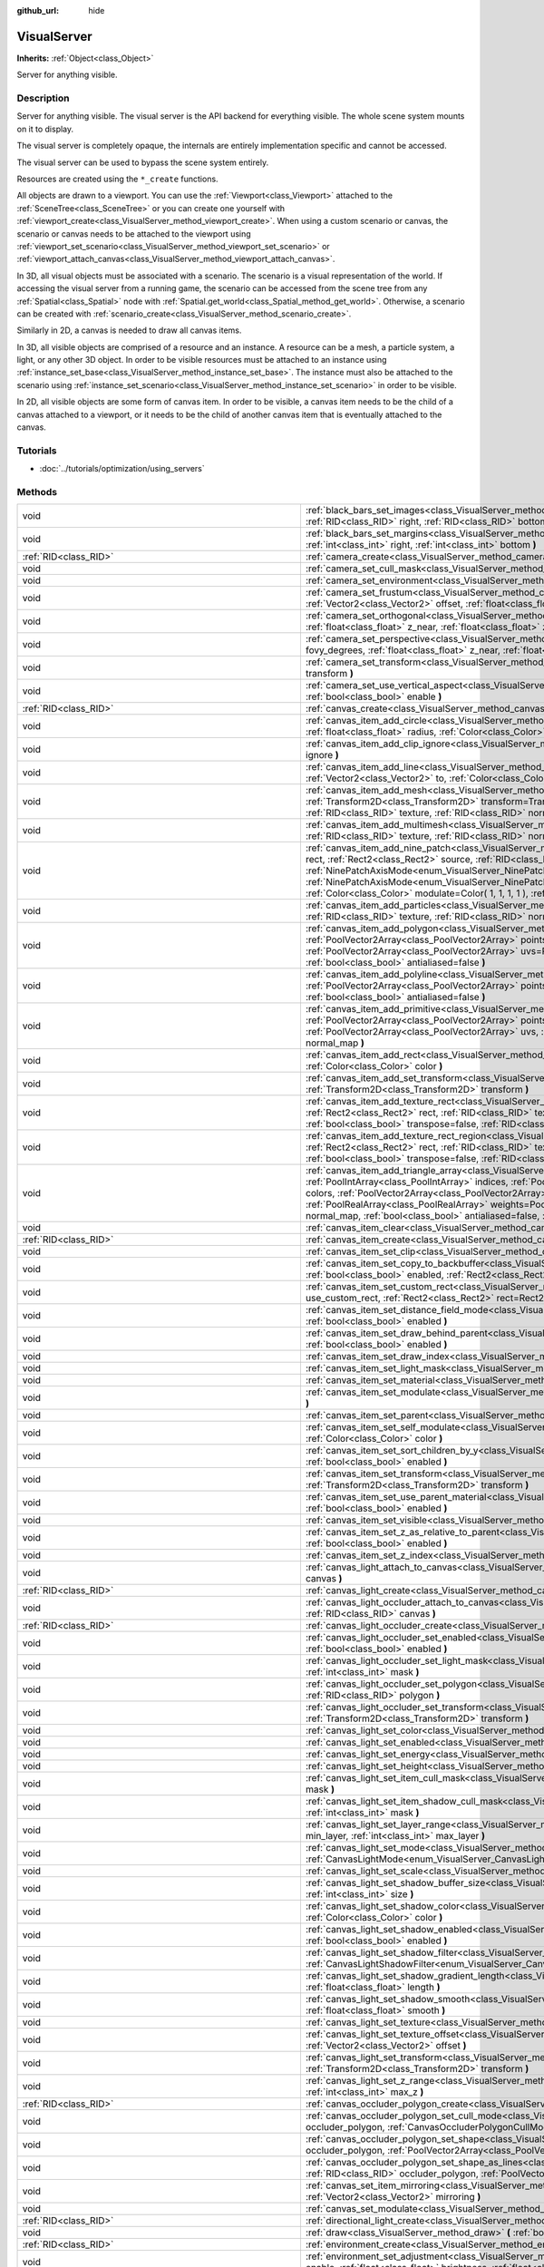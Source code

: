:github_url: hide

.. Generated automatically by doc/tools/makerst.py in Godot's source tree.
.. DO NOT EDIT THIS FILE, but the VisualServer.xml source instead.
.. The source is found in doc/classes or modules/<name>/doc_classes.

.. _class_VisualServer:

VisualServer
============

**Inherits:** :ref:`Object<class_Object>`

Server for anything visible.

Description
-----------

Server for anything visible. The visual server is the API backend for everything visible. The whole scene system mounts on it to display.

The visual server is completely opaque, the internals are entirely implementation specific and cannot be accessed.

The visual server can be used to bypass the scene system entirely.

Resources are created using the ``*_create`` functions.

All objects are drawn to a viewport. You can use the :ref:`Viewport<class_Viewport>` attached to the :ref:`SceneTree<class_SceneTree>` or you can create one yourself with :ref:`viewport_create<class_VisualServer_method_viewport_create>`. When using a custom scenario or canvas, the scenario or canvas needs to be attached to the viewport using :ref:`viewport_set_scenario<class_VisualServer_method_viewport_set_scenario>` or :ref:`viewport_attach_canvas<class_VisualServer_method_viewport_attach_canvas>`.

In 3D, all visual objects must be associated with a scenario. The scenario is a visual representation of the world. If accessing the visual server from a running game, the scenario can be accessed from the scene tree from any :ref:`Spatial<class_Spatial>` node with :ref:`Spatial.get_world<class_Spatial_method_get_world>`. Otherwise, a scenario can be created with :ref:`scenario_create<class_VisualServer_method_scenario_create>`.

Similarly in 2D, a canvas is needed to draw all canvas items.

In 3D, all visible objects are comprised of a resource and an instance. A resource can be a mesh, a particle system, a light, or any other 3D object. In order to be visible resources must be attached to an instance using :ref:`instance_set_base<class_VisualServer_method_instance_set_base>`. The instance must also be attached to the scenario using :ref:`instance_set_scenario<class_VisualServer_method_instance_set_scenario>` in order to be visible.

In 2D, all visible objects are some form of canvas item. In order to be visible, a canvas item needs to be the child of a canvas attached to a viewport, or it needs to be the child of another canvas item that is eventually attached to the canvas.

Tutorials
---------

- :doc:`../tutorials/optimization/using_servers`

Methods
-------

+---------------------------------------------------------+------------------------------------------------------------------------------------------------------------------------------------------------------------------------------------------------------------------------------------------------------------------------------------------------------------------------------------------------------------------------------------------------------------------------------------------------------------------------------------------------------------------------------------------------------------------------------------------------------------------------------------------------------------------------------------------------------------------------+
| void                                                    | :ref:`black_bars_set_images<class_VisualServer_method_black_bars_set_images>` **(** :ref:`RID<class_RID>` left, :ref:`RID<class_RID>` top, :ref:`RID<class_RID>` right, :ref:`RID<class_RID>` bottom **)**                                                                                                                                                                                                                                                                                                                                                                                                                                                                                                             |
+---------------------------------------------------------+------------------------------------------------------------------------------------------------------------------------------------------------------------------------------------------------------------------------------------------------------------------------------------------------------------------------------------------------------------------------------------------------------------------------------------------------------------------------------------------------------------------------------------------------------------------------------------------------------------------------------------------------------------------------------------------------------------------------+
| void                                                    | :ref:`black_bars_set_margins<class_VisualServer_method_black_bars_set_margins>` **(** :ref:`int<class_int>` left, :ref:`int<class_int>` top, :ref:`int<class_int>` right, :ref:`int<class_int>` bottom **)**                                                                                                                                                                                                                                                                                                                                                                                                                                                                                                           |
+---------------------------------------------------------+------------------------------------------------------------------------------------------------------------------------------------------------------------------------------------------------------------------------------------------------------------------------------------------------------------------------------------------------------------------------------------------------------------------------------------------------------------------------------------------------------------------------------------------------------------------------------------------------------------------------------------------------------------------------------------------------------------------------+
| :ref:`RID<class_RID>`                                   | :ref:`camera_create<class_VisualServer_method_camera_create>` **(** **)**                                                                                                                                                                                                                                                                                                                                                                                                                                                                                                                                                                                                                                              |
+---------------------------------------------------------+------------------------------------------------------------------------------------------------------------------------------------------------------------------------------------------------------------------------------------------------------------------------------------------------------------------------------------------------------------------------------------------------------------------------------------------------------------------------------------------------------------------------------------------------------------------------------------------------------------------------------------------------------------------------------------------------------------------------+
| void                                                    | :ref:`camera_set_cull_mask<class_VisualServer_method_camera_set_cull_mask>` **(** :ref:`RID<class_RID>` camera, :ref:`int<class_int>` layers **)**                                                                                                                                                                                                                                                                                                                                                                                                                                                                                                                                                                     |
+---------------------------------------------------------+------------------------------------------------------------------------------------------------------------------------------------------------------------------------------------------------------------------------------------------------------------------------------------------------------------------------------------------------------------------------------------------------------------------------------------------------------------------------------------------------------------------------------------------------------------------------------------------------------------------------------------------------------------------------------------------------------------------------+
| void                                                    | :ref:`camera_set_environment<class_VisualServer_method_camera_set_environment>` **(** :ref:`RID<class_RID>` camera, :ref:`RID<class_RID>` env **)**                                                                                                                                                                                                                                                                                                                                                                                                                                                                                                                                                                    |
+---------------------------------------------------------+------------------------------------------------------------------------------------------------------------------------------------------------------------------------------------------------------------------------------------------------------------------------------------------------------------------------------------------------------------------------------------------------------------------------------------------------------------------------------------------------------------------------------------------------------------------------------------------------------------------------------------------------------------------------------------------------------------------------+
| void                                                    | :ref:`camera_set_frustum<class_VisualServer_method_camera_set_frustum>` **(** :ref:`RID<class_RID>` camera, :ref:`float<class_float>` size, :ref:`Vector2<class_Vector2>` offset, :ref:`float<class_float>` z_near, :ref:`float<class_float>` z_far **)**                                                                                                                                                                                                                                                                                                                                                                                                                                                              |
+---------------------------------------------------------+------------------------------------------------------------------------------------------------------------------------------------------------------------------------------------------------------------------------------------------------------------------------------------------------------------------------------------------------------------------------------------------------------------------------------------------------------------------------------------------------------------------------------------------------------------------------------------------------------------------------------------------------------------------------------------------------------------------------+
| void                                                    | :ref:`camera_set_orthogonal<class_VisualServer_method_camera_set_orthogonal>` **(** :ref:`RID<class_RID>` camera, :ref:`float<class_float>` size, :ref:`float<class_float>` z_near, :ref:`float<class_float>` z_far **)**                                                                                                                                                                                                                                                                                                                                                                                                                                                                                              |
+---------------------------------------------------------+------------------------------------------------------------------------------------------------------------------------------------------------------------------------------------------------------------------------------------------------------------------------------------------------------------------------------------------------------------------------------------------------------------------------------------------------------------------------------------------------------------------------------------------------------------------------------------------------------------------------------------------------------------------------------------------------------------------------+
| void                                                    | :ref:`camera_set_perspective<class_VisualServer_method_camera_set_perspective>` **(** :ref:`RID<class_RID>` camera, :ref:`float<class_float>` fovy_degrees, :ref:`float<class_float>` z_near, :ref:`float<class_float>` z_far **)**                                                                                                                                                                                                                                                                                                                                                                                                                                                                                    |
+---------------------------------------------------------+------------------------------------------------------------------------------------------------------------------------------------------------------------------------------------------------------------------------------------------------------------------------------------------------------------------------------------------------------------------------------------------------------------------------------------------------------------------------------------------------------------------------------------------------------------------------------------------------------------------------------------------------------------------------------------------------------------------------+
| void                                                    | :ref:`camera_set_transform<class_VisualServer_method_camera_set_transform>` **(** :ref:`RID<class_RID>` camera, :ref:`Transform<class_Transform>` transform **)**                                                                                                                                                                                                                                                                                                                                                                                                                                                                                                                                                      |
+---------------------------------------------------------+------------------------------------------------------------------------------------------------------------------------------------------------------------------------------------------------------------------------------------------------------------------------------------------------------------------------------------------------------------------------------------------------------------------------------------------------------------------------------------------------------------------------------------------------------------------------------------------------------------------------------------------------------------------------------------------------------------------------+
| void                                                    | :ref:`camera_set_use_vertical_aspect<class_VisualServer_method_camera_set_use_vertical_aspect>` **(** :ref:`RID<class_RID>` camera, :ref:`bool<class_bool>` enable **)**                                                                                                                                                                                                                                                                                                                                                                                                                                                                                                                                               |
+---------------------------------------------------------+------------------------------------------------------------------------------------------------------------------------------------------------------------------------------------------------------------------------------------------------------------------------------------------------------------------------------------------------------------------------------------------------------------------------------------------------------------------------------------------------------------------------------------------------------------------------------------------------------------------------------------------------------------------------------------------------------------------------+
| :ref:`RID<class_RID>`                                   | :ref:`canvas_create<class_VisualServer_method_canvas_create>` **(** **)**                                                                                                                                                                                                                                                                                                                                                                                                                                                                                                                                                                                                                                              |
+---------------------------------------------------------+------------------------------------------------------------------------------------------------------------------------------------------------------------------------------------------------------------------------------------------------------------------------------------------------------------------------------------------------------------------------------------------------------------------------------------------------------------------------------------------------------------------------------------------------------------------------------------------------------------------------------------------------------------------------------------------------------------------------+
| void                                                    | :ref:`canvas_item_add_circle<class_VisualServer_method_canvas_item_add_circle>` **(** :ref:`RID<class_RID>` item, :ref:`Vector2<class_Vector2>` pos, :ref:`float<class_float>` radius, :ref:`Color<class_Color>` color **)**                                                                                                                                                                                                                                                                                                                                                                                                                                                                                           |
+---------------------------------------------------------+------------------------------------------------------------------------------------------------------------------------------------------------------------------------------------------------------------------------------------------------------------------------------------------------------------------------------------------------------------------------------------------------------------------------------------------------------------------------------------------------------------------------------------------------------------------------------------------------------------------------------------------------------------------------------------------------------------------------+
| void                                                    | :ref:`canvas_item_add_clip_ignore<class_VisualServer_method_canvas_item_add_clip_ignore>` **(** :ref:`RID<class_RID>` item, :ref:`bool<class_bool>` ignore **)**                                                                                                                                                                                                                                                                                                                                                                                                                                                                                                                                                       |
+---------------------------------------------------------+------------------------------------------------------------------------------------------------------------------------------------------------------------------------------------------------------------------------------------------------------------------------------------------------------------------------------------------------------------------------------------------------------------------------------------------------------------------------------------------------------------------------------------------------------------------------------------------------------------------------------------------------------------------------------------------------------------------------+
| void                                                    | :ref:`canvas_item_add_line<class_VisualServer_method_canvas_item_add_line>` **(** :ref:`RID<class_RID>` item, :ref:`Vector2<class_Vector2>` from, :ref:`Vector2<class_Vector2>` to, :ref:`Color<class_Color>` color, :ref:`float<class_float>` width=1.0, :ref:`bool<class_bool>` antialiased=false **)**                                                                                                                                                                                                                                                                                                                                                                                                              |
+---------------------------------------------------------+------------------------------------------------------------------------------------------------------------------------------------------------------------------------------------------------------------------------------------------------------------------------------------------------------------------------------------------------------------------------------------------------------------------------------------------------------------------------------------------------------------------------------------------------------------------------------------------------------------------------------------------------------------------------------------------------------------------------+
| void                                                    | :ref:`canvas_item_add_mesh<class_VisualServer_method_canvas_item_add_mesh>` **(** :ref:`RID<class_RID>` item, :ref:`RID<class_RID>` mesh, :ref:`Transform2D<class_Transform2D>` transform=Transform2D( 1, 0, 0, 1, 0, 0 ), :ref:`Color<class_Color>` modulate=Color( 1, 1, 1, 1 ), :ref:`RID<class_RID>` texture, :ref:`RID<class_RID>` normal_map **)**                                                                                                                                                                                                                                                                                                                                                               |
+---------------------------------------------------------+------------------------------------------------------------------------------------------------------------------------------------------------------------------------------------------------------------------------------------------------------------------------------------------------------------------------------------------------------------------------------------------------------------------------------------------------------------------------------------------------------------------------------------------------------------------------------------------------------------------------------------------------------------------------------------------------------------------------+
| void                                                    | :ref:`canvas_item_add_multimesh<class_VisualServer_method_canvas_item_add_multimesh>` **(** :ref:`RID<class_RID>` item, :ref:`RID<class_RID>` mesh, :ref:`RID<class_RID>` texture, :ref:`RID<class_RID>` normal_map **)**                                                                                                                                                                                                                                                                                                                                                                                                                                                                                              |
+---------------------------------------------------------+------------------------------------------------------------------------------------------------------------------------------------------------------------------------------------------------------------------------------------------------------------------------------------------------------------------------------------------------------------------------------------------------------------------------------------------------------------------------------------------------------------------------------------------------------------------------------------------------------------------------------------------------------------------------------------------------------------------------+
| void                                                    | :ref:`canvas_item_add_nine_patch<class_VisualServer_method_canvas_item_add_nine_patch>` **(** :ref:`RID<class_RID>` item, :ref:`Rect2<class_Rect2>` rect, :ref:`Rect2<class_Rect2>` source, :ref:`RID<class_RID>` texture, :ref:`Vector2<class_Vector2>` topleft, :ref:`Vector2<class_Vector2>` bottomright, :ref:`NinePatchAxisMode<enum_VisualServer_NinePatchAxisMode>` x_axis_mode=0, :ref:`NinePatchAxisMode<enum_VisualServer_NinePatchAxisMode>` y_axis_mode=0, :ref:`bool<class_bool>` draw_center=true, :ref:`Color<class_Color>` modulate=Color( 1, 1, 1, 1 ), :ref:`RID<class_RID>` normal_map **)**                                                                                                        |
+---------------------------------------------------------+------------------------------------------------------------------------------------------------------------------------------------------------------------------------------------------------------------------------------------------------------------------------------------------------------------------------------------------------------------------------------------------------------------------------------------------------------------------------------------------------------------------------------------------------------------------------------------------------------------------------------------------------------------------------------------------------------------------------+
| void                                                    | :ref:`canvas_item_add_particles<class_VisualServer_method_canvas_item_add_particles>` **(** :ref:`RID<class_RID>` item, :ref:`RID<class_RID>` particles, :ref:`RID<class_RID>` texture, :ref:`RID<class_RID>` normal_map **)**                                                                                                                                                                                                                                                                                                                                                                                                                                                                                         |
+---------------------------------------------------------+------------------------------------------------------------------------------------------------------------------------------------------------------------------------------------------------------------------------------------------------------------------------------------------------------------------------------------------------------------------------------------------------------------------------------------------------------------------------------------------------------------------------------------------------------------------------------------------------------------------------------------------------------------------------------------------------------------------------+
| void                                                    | :ref:`canvas_item_add_polygon<class_VisualServer_method_canvas_item_add_polygon>` **(** :ref:`RID<class_RID>` item, :ref:`PoolVector2Array<class_PoolVector2Array>` points, :ref:`PoolColorArray<class_PoolColorArray>` colors, :ref:`PoolVector2Array<class_PoolVector2Array>` uvs=PoolVector2Array(  ), :ref:`RID<class_RID>` texture, :ref:`RID<class_RID>` normal_map, :ref:`bool<class_bool>` antialiased=false **)**                                                                                                                                                                                                                                                                                             |
+---------------------------------------------------------+------------------------------------------------------------------------------------------------------------------------------------------------------------------------------------------------------------------------------------------------------------------------------------------------------------------------------------------------------------------------------------------------------------------------------------------------------------------------------------------------------------------------------------------------------------------------------------------------------------------------------------------------------------------------------------------------------------------------+
| void                                                    | :ref:`canvas_item_add_polyline<class_VisualServer_method_canvas_item_add_polyline>` **(** :ref:`RID<class_RID>` item, :ref:`PoolVector2Array<class_PoolVector2Array>` points, :ref:`PoolColorArray<class_PoolColorArray>` colors, :ref:`float<class_float>` width=1.0, :ref:`bool<class_bool>` antialiased=false **)**                                                                                                                                                                                                                                                                                                                                                                                                 |
+---------------------------------------------------------+------------------------------------------------------------------------------------------------------------------------------------------------------------------------------------------------------------------------------------------------------------------------------------------------------------------------------------------------------------------------------------------------------------------------------------------------------------------------------------------------------------------------------------------------------------------------------------------------------------------------------------------------------------------------------------------------------------------------+
| void                                                    | :ref:`canvas_item_add_primitive<class_VisualServer_method_canvas_item_add_primitive>` **(** :ref:`RID<class_RID>` item, :ref:`PoolVector2Array<class_PoolVector2Array>` points, :ref:`PoolColorArray<class_PoolColorArray>` colors, :ref:`PoolVector2Array<class_PoolVector2Array>` uvs, :ref:`RID<class_RID>` texture, :ref:`float<class_float>` width=1.0, :ref:`RID<class_RID>` normal_map **)**                                                                                                                                                                                                                                                                                                                    |
+---------------------------------------------------------+------------------------------------------------------------------------------------------------------------------------------------------------------------------------------------------------------------------------------------------------------------------------------------------------------------------------------------------------------------------------------------------------------------------------------------------------------------------------------------------------------------------------------------------------------------------------------------------------------------------------------------------------------------------------------------------------------------------------+
| void                                                    | :ref:`canvas_item_add_rect<class_VisualServer_method_canvas_item_add_rect>` **(** :ref:`RID<class_RID>` item, :ref:`Rect2<class_Rect2>` rect, :ref:`Color<class_Color>` color **)**                                                                                                                                                                                                                                                                                                                                                                                                                                                                                                                                    |
+---------------------------------------------------------+------------------------------------------------------------------------------------------------------------------------------------------------------------------------------------------------------------------------------------------------------------------------------------------------------------------------------------------------------------------------------------------------------------------------------------------------------------------------------------------------------------------------------------------------------------------------------------------------------------------------------------------------------------------------------------------------------------------------+
| void                                                    | :ref:`canvas_item_add_set_transform<class_VisualServer_method_canvas_item_add_set_transform>` **(** :ref:`RID<class_RID>` item, :ref:`Transform2D<class_Transform2D>` transform **)**                                                                                                                                                                                                                                                                                                                                                                                                                                                                                                                                  |
+---------------------------------------------------------+------------------------------------------------------------------------------------------------------------------------------------------------------------------------------------------------------------------------------------------------------------------------------------------------------------------------------------------------------------------------------------------------------------------------------------------------------------------------------------------------------------------------------------------------------------------------------------------------------------------------------------------------------------------------------------------------------------------------+
| void                                                    | :ref:`canvas_item_add_texture_rect<class_VisualServer_method_canvas_item_add_texture_rect>` **(** :ref:`RID<class_RID>` item, :ref:`Rect2<class_Rect2>` rect, :ref:`RID<class_RID>` texture, :ref:`bool<class_bool>` tile=false, :ref:`Color<class_Color>` modulate=Color( 1, 1, 1, 1 ), :ref:`bool<class_bool>` transpose=false, :ref:`RID<class_RID>` normal_map **)**                                                                                                                                                                                                                                                                                                                                               |
+---------------------------------------------------------+------------------------------------------------------------------------------------------------------------------------------------------------------------------------------------------------------------------------------------------------------------------------------------------------------------------------------------------------------------------------------------------------------------------------------------------------------------------------------------------------------------------------------------------------------------------------------------------------------------------------------------------------------------------------------------------------------------------------+
| void                                                    | :ref:`canvas_item_add_texture_rect_region<class_VisualServer_method_canvas_item_add_texture_rect_region>` **(** :ref:`RID<class_RID>` item, :ref:`Rect2<class_Rect2>` rect, :ref:`RID<class_RID>` texture, :ref:`Rect2<class_Rect2>` src_rect, :ref:`Color<class_Color>` modulate=Color( 1, 1, 1, 1 ), :ref:`bool<class_bool>` transpose=false, :ref:`RID<class_RID>` normal_map, :ref:`bool<class_bool>` clip_uv=true **)**                                                                                                                                                                                                                                                                                           |
+---------------------------------------------------------+------------------------------------------------------------------------------------------------------------------------------------------------------------------------------------------------------------------------------------------------------------------------------------------------------------------------------------------------------------------------------------------------------------------------------------------------------------------------------------------------------------------------------------------------------------------------------------------------------------------------------------------------------------------------------------------------------------------------+
| void                                                    | :ref:`canvas_item_add_triangle_array<class_VisualServer_method_canvas_item_add_triangle_array>` **(** :ref:`RID<class_RID>` item, :ref:`PoolIntArray<class_PoolIntArray>` indices, :ref:`PoolVector2Array<class_PoolVector2Array>` points, :ref:`PoolColorArray<class_PoolColorArray>` colors, :ref:`PoolVector2Array<class_PoolVector2Array>` uvs=PoolVector2Array(  ), :ref:`PoolIntArray<class_PoolIntArray>` bones=PoolIntArray(  ), :ref:`PoolRealArray<class_PoolRealArray>` weights=PoolRealArray(  ), :ref:`RID<class_RID>` texture, :ref:`int<class_int>` count=-1, :ref:`RID<class_RID>` normal_map, :ref:`bool<class_bool>` antialiased=false, :ref:`bool<class_bool>` antialiasing_use_indices=false **)** |
+---------------------------------------------------------+------------------------------------------------------------------------------------------------------------------------------------------------------------------------------------------------------------------------------------------------------------------------------------------------------------------------------------------------------------------------------------------------------------------------------------------------------------------------------------------------------------------------------------------------------------------------------------------------------------------------------------------------------------------------------------------------------------------------+
| void                                                    | :ref:`canvas_item_clear<class_VisualServer_method_canvas_item_clear>` **(** :ref:`RID<class_RID>` item **)**                                                                                                                                                                                                                                                                                                                                                                                                                                                                                                                                                                                                           |
+---------------------------------------------------------+------------------------------------------------------------------------------------------------------------------------------------------------------------------------------------------------------------------------------------------------------------------------------------------------------------------------------------------------------------------------------------------------------------------------------------------------------------------------------------------------------------------------------------------------------------------------------------------------------------------------------------------------------------------------------------------------------------------------+
| :ref:`RID<class_RID>`                                   | :ref:`canvas_item_create<class_VisualServer_method_canvas_item_create>` **(** **)**                                                                                                                                                                                                                                                                                                                                                                                                                                                                                                                                                                                                                                    |
+---------------------------------------------------------+------------------------------------------------------------------------------------------------------------------------------------------------------------------------------------------------------------------------------------------------------------------------------------------------------------------------------------------------------------------------------------------------------------------------------------------------------------------------------------------------------------------------------------------------------------------------------------------------------------------------------------------------------------------------------------------------------------------------+
| void                                                    | :ref:`canvas_item_set_clip<class_VisualServer_method_canvas_item_set_clip>` **(** :ref:`RID<class_RID>` item, :ref:`bool<class_bool>` clip **)**                                                                                                                                                                                                                                                                                                                                                                                                                                                                                                                                                                       |
+---------------------------------------------------------+------------------------------------------------------------------------------------------------------------------------------------------------------------------------------------------------------------------------------------------------------------------------------------------------------------------------------------------------------------------------------------------------------------------------------------------------------------------------------------------------------------------------------------------------------------------------------------------------------------------------------------------------------------------------------------------------------------------------+
| void                                                    | :ref:`canvas_item_set_copy_to_backbuffer<class_VisualServer_method_canvas_item_set_copy_to_backbuffer>` **(** :ref:`RID<class_RID>` item, :ref:`bool<class_bool>` enabled, :ref:`Rect2<class_Rect2>` rect **)**                                                                                                                                                                                                                                                                                                                                                                                                                                                                                                        |
+---------------------------------------------------------+------------------------------------------------------------------------------------------------------------------------------------------------------------------------------------------------------------------------------------------------------------------------------------------------------------------------------------------------------------------------------------------------------------------------------------------------------------------------------------------------------------------------------------------------------------------------------------------------------------------------------------------------------------------------------------------------------------------------+
| void                                                    | :ref:`canvas_item_set_custom_rect<class_VisualServer_method_canvas_item_set_custom_rect>` **(** :ref:`RID<class_RID>` item, :ref:`bool<class_bool>` use_custom_rect, :ref:`Rect2<class_Rect2>` rect=Rect2( 0, 0, 0, 0 ) **)**                                                                                                                                                                                                                                                                                                                                                                                                                                                                                          |
+---------------------------------------------------------+------------------------------------------------------------------------------------------------------------------------------------------------------------------------------------------------------------------------------------------------------------------------------------------------------------------------------------------------------------------------------------------------------------------------------------------------------------------------------------------------------------------------------------------------------------------------------------------------------------------------------------------------------------------------------------------------------------------------+
| void                                                    | :ref:`canvas_item_set_distance_field_mode<class_VisualServer_method_canvas_item_set_distance_field_mode>` **(** :ref:`RID<class_RID>` item, :ref:`bool<class_bool>` enabled **)**                                                                                                                                                                                                                                                                                                                                                                                                                                                                                                                                      |
+---------------------------------------------------------+------------------------------------------------------------------------------------------------------------------------------------------------------------------------------------------------------------------------------------------------------------------------------------------------------------------------------------------------------------------------------------------------------------------------------------------------------------------------------------------------------------------------------------------------------------------------------------------------------------------------------------------------------------------------------------------------------------------------+
| void                                                    | :ref:`canvas_item_set_draw_behind_parent<class_VisualServer_method_canvas_item_set_draw_behind_parent>` **(** :ref:`RID<class_RID>` item, :ref:`bool<class_bool>` enabled **)**                                                                                                                                                                                                                                                                                                                                                                                                                                                                                                                                        |
+---------------------------------------------------------+------------------------------------------------------------------------------------------------------------------------------------------------------------------------------------------------------------------------------------------------------------------------------------------------------------------------------------------------------------------------------------------------------------------------------------------------------------------------------------------------------------------------------------------------------------------------------------------------------------------------------------------------------------------------------------------------------------------------+
| void                                                    | :ref:`canvas_item_set_draw_index<class_VisualServer_method_canvas_item_set_draw_index>` **(** :ref:`RID<class_RID>` item, :ref:`int<class_int>` index **)**                                                                                                                                                                                                                                                                                                                                                                                                                                                                                                                                                            |
+---------------------------------------------------------+------------------------------------------------------------------------------------------------------------------------------------------------------------------------------------------------------------------------------------------------------------------------------------------------------------------------------------------------------------------------------------------------------------------------------------------------------------------------------------------------------------------------------------------------------------------------------------------------------------------------------------------------------------------------------------------------------------------------+
| void                                                    | :ref:`canvas_item_set_light_mask<class_VisualServer_method_canvas_item_set_light_mask>` **(** :ref:`RID<class_RID>` item, :ref:`int<class_int>` mask **)**                                                                                                                                                                                                                                                                                                                                                                                                                                                                                                                                                             |
+---------------------------------------------------------+------------------------------------------------------------------------------------------------------------------------------------------------------------------------------------------------------------------------------------------------------------------------------------------------------------------------------------------------------------------------------------------------------------------------------------------------------------------------------------------------------------------------------------------------------------------------------------------------------------------------------------------------------------------------------------------------------------------------+
| void                                                    | :ref:`canvas_item_set_material<class_VisualServer_method_canvas_item_set_material>` **(** :ref:`RID<class_RID>` item, :ref:`RID<class_RID>` material **)**                                                                                                                                                                                                                                                                                                                                                                                                                                                                                                                                                             |
+---------------------------------------------------------+------------------------------------------------------------------------------------------------------------------------------------------------------------------------------------------------------------------------------------------------------------------------------------------------------------------------------------------------------------------------------------------------------------------------------------------------------------------------------------------------------------------------------------------------------------------------------------------------------------------------------------------------------------------------------------------------------------------------+
| void                                                    | :ref:`canvas_item_set_modulate<class_VisualServer_method_canvas_item_set_modulate>` **(** :ref:`RID<class_RID>` item, :ref:`Color<class_Color>` color **)**                                                                                                                                                                                                                                                                                                                                                                                                                                                                                                                                                            |
+---------------------------------------------------------+------------------------------------------------------------------------------------------------------------------------------------------------------------------------------------------------------------------------------------------------------------------------------------------------------------------------------------------------------------------------------------------------------------------------------------------------------------------------------------------------------------------------------------------------------------------------------------------------------------------------------------------------------------------------------------------------------------------------+
| void                                                    | :ref:`canvas_item_set_parent<class_VisualServer_method_canvas_item_set_parent>` **(** :ref:`RID<class_RID>` item, :ref:`RID<class_RID>` parent **)**                                                                                                                                                                                                                                                                                                                                                                                                                                                                                                                                                                   |
+---------------------------------------------------------+------------------------------------------------------------------------------------------------------------------------------------------------------------------------------------------------------------------------------------------------------------------------------------------------------------------------------------------------------------------------------------------------------------------------------------------------------------------------------------------------------------------------------------------------------------------------------------------------------------------------------------------------------------------------------------------------------------------------+
| void                                                    | :ref:`canvas_item_set_self_modulate<class_VisualServer_method_canvas_item_set_self_modulate>` **(** :ref:`RID<class_RID>` item, :ref:`Color<class_Color>` color **)**                                                                                                                                                                                                                                                                                                                                                                                                                                                                                                                                                  |
+---------------------------------------------------------+------------------------------------------------------------------------------------------------------------------------------------------------------------------------------------------------------------------------------------------------------------------------------------------------------------------------------------------------------------------------------------------------------------------------------------------------------------------------------------------------------------------------------------------------------------------------------------------------------------------------------------------------------------------------------------------------------------------------+
| void                                                    | :ref:`canvas_item_set_sort_children_by_y<class_VisualServer_method_canvas_item_set_sort_children_by_y>` **(** :ref:`RID<class_RID>` item, :ref:`bool<class_bool>` enabled **)**                                                                                                                                                                                                                                                                                                                                                                                                                                                                                                                                        |
+---------------------------------------------------------+------------------------------------------------------------------------------------------------------------------------------------------------------------------------------------------------------------------------------------------------------------------------------------------------------------------------------------------------------------------------------------------------------------------------------------------------------------------------------------------------------------------------------------------------------------------------------------------------------------------------------------------------------------------------------------------------------------------------+
| void                                                    | :ref:`canvas_item_set_transform<class_VisualServer_method_canvas_item_set_transform>` **(** :ref:`RID<class_RID>` item, :ref:`Transform2D<class_Transform2D>` transform **)**                                                                                                                                                                                                                                                                                                                                                                                                                                                                                                                                          |
+---------------------------------------------------------+------------------------------------------------------------------------------------------------------------------------------------------------------------------------------------------------------------------------------------------------------------------------------------------------------------------------------------------------------------------------------------------------------------------------------------------------------------------------------------------------------------------------------------------------------------------------------------------------------------------------------------------------------------------------------------------------------------------------+
| void                                                    | :ref:`canvas_item_set_use_parent_material<class_VisualServer_method_canvas_item_set_use_parent_material>` **(** :ref:`RID<class_RID>` item, :ref:`bool<class_bool>` enabled **)**                                                                                                                                                                                                                                                                                                                                                                                                                                                                                                                                      |
+---------------------------------------------------------+------------------------------------------------------------------------------------------------------------------------------------------------------------------------------------------------------------------------------------------------------------------------------------------------------------------------------------------------------------------------------------------------------------------------------------------------------------------------------------------------------------------------------------------------------------------------------------------------------------------------------------------------------------------------------------------------------------------------+
| void                                                    | :ref:`canvas_item_set_visible<class_VisualServer_method_canvas_item_set_visible>` **(** :ref:`RID<class_RID>` item, :ref:`bool<class_bool>` visible **)**                                                                                                                                                                                                                                                                                                                                                                                                                                                                                                                                                              |
+---------------------------------------------------------+------------------------------------------------------------------------------------------------------------------------------------------------------------------------------------------------------------------------------------------------------------------------------------------------------------------------------------------------------------------------------------------------------------------------------------------------------------------------------------------------------------------------------------------------------------------------------------------------------------------------------------------------------------------------------------------------------------------------+
| void                                                    | :ref:`canvas_item_set_z_as_relative_to_parent<class_VisualServer_method_canvas_item_set_z_as_relative_to_parent>` **(** :ref:`RID<class_RID>` item, :ref:`bool<class_bool>` enabled **)**                                                                                                                                                                                                                                                                                                                                                                                                                                                                                                                              |
+---------------------------------------------------------+------------------------------------------------------------------------------------------------------------------------------------------------------------------------------------------------------------------------------------------------------------------------------------------------------------------------------------------------------------------------------------------------------------------------------------------------------------------------------------------------------------------------------------------------------------------------------------------------------------------------------------------------------------------------------------------------------------------------+
| void                                                    | :ref:`canvas_item_set_z_index<class_VisualServer_method_canvas_item_set_z_index>` **(** :ref:`RID<class_RID>` item, :ref:`int<class_int>` z_index **)**                                                                                                                                                                                                                                                                                                                                                                                                                                                                                                                                                                |
+---------------------------------------------------------+------------------------------------------------------------------------------------------------------------------------------------------------------------------------------------------------------------------------------------------------------------------------------------------------------------------------------------------------------------------------------------------------------------------------------------------------------------------------------------------------------------------------------------------------------------------------------------------------------------------------------------------------------------------------------------------------------------------------+
| void                                                    | :ref:`canvas_light_attach_to_canvas<class_VisualServer_method_canvas_light_attach_to_canvas>` **(** :ref:`RID<class_RID>` light, :ref:`RID<class_RID>` canvas **)**                                                                                                                                                                                                                                                                                                                                                                                                                                                                                                                                                    |
+---------------------------------------------------------+------------------------------------------------------------------------------------------------------------------------------------------------------------------------------------------------------------------------------------------------------------------------------------------------------------------------------------------------------------------------------------------------------------------------------------------------------------------------------------------------------------------------------------------------------------------------------------------------------------------------------------------------------------------------------------------------------------------------+
| :ref:`RID<class_RID>`                                   | :ref:`canvas_light_create<class_VisualServer_method_canvas_light_create>` **(** **)**                                                                                                                                                                                                                                                                                                                                                                                                                                                                                                                                                                                                                                  |
+---------------------------------------------------------+------------------------------------------------------------------------------------------------------------------------------------------------------------------------------------------------------------------------------------------------------------------------------------------------------------------------------------------------------------------------------------------------------------------------------------------------------------------------------------------------------------------------------------------------------------------------------------------------------------------------------------------------------------------------------------------------------------------------+
| void                                                    | :ref:`canvas_light_occluder_attach_to_canvas<class_VisualServer_method_canvas_light_occluder_attach_to_canvas>` **(** :ref:`RID<class_RID>` occluder, :ref:`RID<class_RID>` canvas **)**                                                                                                                                                                                                                                                                                                                                                                                                                                                                                                                               |
+---------------------------------------------------------+------------------------------------------------------------------------------------------------------------------------------------------------------------------------------------------------------------------------------------------------------------------------------------------------------------------------------------------------------------------------------------------------------------------------------------------------------------------------------------------------------------------------------------------------------------------------------------------------------------------------------------------------------------------------------------------------------------------------+
| :ref:`RID<class_RID>`                                   | :ref:`canvas_light_occluder_create<class_VisualServer_method_canvas_light_occluder_create>` **(** **)**                                                                                                                                                                                                                                                                                                                                                                                                                                                                                                                                                                                                                |
+---------------------------------------------------------+------------------------------------------------------------------------------------------------------------------------------------------------------------------------------------------------------------------------------------------------------------------------------------------------------------------------------------------------------------------------------------------------------------------------------------------------------------------------------------------------------------------------------------------------------------------------------------------------------------------------------------------------------------------------------------------------------------------------+
| void                                                    | :ref:`canvas_light_occluder_set_enabled<class_VisualServer_method_canvas_light_occluder_set_enabled>` **(** :ref:`RID<class_RID>` occluder, :ref:`bool<class_bool>` enabled **)**                                                                                                                                                                                                                                                                                                                                                                                                                                                                                                                                      |
+---------------------------------------------------------+------------------------------------------------------------------------------------------------------------------------------------------------------------------------------------------------------------------------------------------------------------------------------------------------------------------------------------------------------------------------------------------------------------------------------------------------------------------------------------------------------------------------------------------------------------------------------------------------------------------------------------------------------------------------------------------------------------------------+
| void                                                    | :ref:`canvas_light_occluder_set_light_mask<class_VisualServer_method_canvas_light_occluder_set_light_mask>` **(** :ref:`RID<class_RID>` occluder, :ref:`int<class_int>` mask **)**                                                                                                                                                                                                                                                                                                                                                                                                                                                                                                                                     |
+---------------------------------------------------------+------------------------------------------------------------------------------------------------------------------------------------------------------------------------------------------------------------------------------------------------------------------------------------------------------------------------------------------------------------------------------------------------------------------------------------------------------------------------------------------------------------------------------------------------------------------------------------------------------------------------------------------------------------------------------------------------------------------------+
| void                                                    | :ref:`canvas_light_occluder_set_polygon<class_VisualServer_method_canvas_light_occluder_set_polygon>` **(** :ref:`RID<class_RID>` occluder, :ref:`RID<class_RID>` polygon **)**                                                                                                                                                                                                                                                                                                                                                                                                                                                                                                                                        |
+---------------------------------------------------------+------------------------------------------------------------------------------------------------------------------------------------------------------------------------------------------------------------------------------------------------------------------------------------------------------------------------------------------------------------------------------------------------------------------------------------------------------------------------------------------------------------------------------------------------------------------------------------------------------------------------------------------------------------------------------------------------------------------------+
| void                                                    | :ref:`canvas_light_occluder_set_transform<class_VisualServer_method_canvas_light_occluder_set_transform>` **(** :ref:`RID<class_RID>` occluder, :ref:`Transform2D<class_Transform2D>` transform **)**                                                                                                                                                                                                                                                                                                                                                                                                                                                                                                                  |
+---------------------------------------------------------+------------------------------------------------------------------------------------------------------------------------------------------------------------------------------------------------------------------------------------------------------------------------------------------------------------------------------------------------------------------------------------------------------------------------------------------------------------------------------------------------------------------------------------------------------------------------------------------------------------------------------------------------------------------------------------------------------------------------+
| void                                                    | :ref:`canvas_light_set_color<class_VisualServer_method_canvas_light_set_color>` **(** :ref:`RID<class_RID>` light, :ref:`Color<class_Color>` color **)**                                                                                                                                                                                                                                                                                                                                                                                                                                                                                                                                                               |
+---------------------------------------------------------+------------------------------------------------------------------------------------------------------------------------------------------------------------------------------------------------------------------------------------------------------------------------------------------------------------------------------------------------------------------------------------------------------------------------------------------------------------------------------------------------------------------------------------------------------------------------------------------------------------------------------------------------------------------------------------------------------------------------+
| void                                                    | :ref:`canvas_light_set_enabled<class_VisualServer_method_canvas_light_set_enabled>` **(** :ref:`RID<class_RID>` light, :ref:`bool<class_bool>` enabled **)**                                                                                                                                                                                                                                                                                                                                                                                                                                                                                                                                                           |
+---------------------------------------------------------+------------------------------------------------------------------------------------------------------------------------------------------------------------------------------------------------------------------------------------------------------------------------------------------------------------------------------------------------------------------------------------------------------------------------------------------------------------------------------------------------------------------------------------------------------------------------------------------------------------------------------------------------------------------------------------------------------------------------+
| void                                                    | :ref:`canvas_light_set_energy<class_VisualServer_method_canvas_light_set_energy>` **(** :ref:`RID<class_RID>` light, :ref:`float<class_float>` energy **)**                                                                                                                                                                                                                                                                                                                                                                                                                                                                                                                                                            |
+---------------------------------------------------------+------------------------------------------------------------------------------------------------------------------------------------------------------------------------------------------------------------------------------------------------------------------------------------------------------------------------------------------------------------------------------------------------------------------------------------------------------------------------------------------------------------------------------------------------------------------------------------------------------------------------------------------------------------------------------------------------------------------------+
| void                                                    | :ref:`canvas_light_set_height<class_VisualServer_method_canvas_light_set_height>` **(** :ref:`RID<class_RID>` light, :ref:`float<class_float>` height **)**                                                                                                                                                                                                                                                                                                                                                                                                                                                                                                                                                            |
+---------------------------------------------------------+------------------------------------------------------------------------------------------------------------------------------------------------------------------------------------------------------------------------------------------------------------------------------------------------------------------------------------------------------------------------------------------------------------------------------------------------------------------------------------------------------------------------------------------------------------------------------------------------------------------------------------------------------------------------------------------------------------------------+
| void                                                    | :ref:`canvas_light_set_item_cull_mask<class_VisualServer_method_canvas_light_set_item_cull_mask>` **(** :ref:`RID<class_RID>` light, :ref:`int<class_int>` mask **)**                                                                                                                                                                                                                                                                                                                                                                                                                                                                                                                                                  |
+---------------------------------------------------------+------------------------------------------------------------------------------------------------------------------------------------------------------------------------------------------------------------------------------------------------------------------------------------------------------------------------------------------------------------------------------------------------------------------------------------------------------------------------------------------------------------------------------------------------------------------------------------------------------------------------------------------------------------------------------------------------------------------------+
| void                                                    | :ref:`canvas_light_set_item_shadow_cull_mask<class_VisualServer_method_canvas_light_set_item_shadow_cull_mask>` **(** :ref:`RID<class_RID>` light, :ref:`int<class_int>` mask **)**                                                                                                                                                                                                                                                                                                                                                                                                                                                                                                                                    |
+---------------------------------------------------------+------------------------------------------------------------------------------------------------------------------------------------------------------------------------------------------------------------------------------------------------------------------------------------------------------------------------------------------------------------------------------------------------------------------------------------------------------------------------------------------------------------------------------------------------------------------------------------------------------------------------------------------------------------------------------------------------------------------------+
| void                                                    | :ref:`canvas_light_set_layer_range<class_VisualServer_method_canvas_light_set_layer_range>` **(** :ref:`RID<class_RID>` light, :ref:`int<class_int>` min_layer, :ref:`int<class_int>` max_layer **)**                                                                                                                                                                                                                                                                                                                                                                                                                                                                                                                  |
+---------------------------------------------------------+------------------------------------------------------------------------------------------------------------------------------------------------------------------------------------------------------------------------------------------------------------------------------------------------------------------------------------------------------------------------------------------------------------------------------------------------------------------------------------------------------------------------------------------------------------------------------------------------------------------------------------------------------------------------------------------------------------------------+
| void                                                    | :ref:`canvas_light_set_mode<class_VisualServer_method_canvas_light_set_mode>` **(** :ref:`RID<class_RID>` light, :ref:`CanvasLightMode<enum_VisualServer_CanvasLightMode>` mode **)**                                                                                                                                                                                                                                                                                                                                                                                                                                                                                                                                  |
+---------------------------------------------------------+------------------------------------------------------------------------------------------------------------------------------------------------------------------------------------------------------------------------------------------------------------------------------------------------------------------------------------------------------------------------------------------------------------------------------------------------------------------------------------------------------------------------------------------------------------------------------------------------------------------------------------------------------------------------------------------------------------------------+
| void                                                    | :ref:`canvas_light_set_scale<class_VisualServer_method_canvas_light_set_scale>` **(** :ref:`RID<class_RID>` light, :ref:`float<class_float>` scale **)**                                                                                                                                                                                                                                                                                                                                                                                                                                                                                                                                                               |
+---------------------------------------------------------+------------------------------------------------------------------------------------------------------------------------------------------------------------------------------------------------------------------------------------------------------------------------------------------------------------------------------------------------------------------------------------------------------------------------------------------------------------------------------------------------------------------------------------------------------------------------------------------------------------------------------------------------------------------------------------------------------------------------+
| void                                                    | :ref:`canvas_light_set_shadow_buffer_size<class_VisualServer_method_canvas_light_set_shadow_buffer_size>` **(** :ref:`RID<class_RID>` light, :ref:`int<class_int>` size **)**                                                                                                                                                                                                                                                                                                                                                                                                                                                                                                                                          |
+---------------------------------------------------------+------------------------------------------------------------------------------------------------------------------------------------------------------------------------------------------------------------------------------------------------------------------------------------------------------------------------------------------------------------------------------------------------------------------------------------------------------------------------------------------------------------------------------------------------------------------------------------------------------------------------------------------------------------------------------------------------------------------------+
| void                                                    | :ref:`canvas_light_set_shadow_color<class_VisualServer_method_canvas_light_set_shadow_color>` **(** :ref:`RID<class_RID>` light, :ref:`Color<class_Color>` color **)**                                                                                                                                                                                                                                                                                                                                                                                                                                                                                                                                                 |
+---------------------------------------------------------+------------------------------------------------------------------------------------------------------------------------------------------------------------------------------------------------------------------------------------------------------------------------------------------------------------------------------------------------------------------------------------------------------------------------------------------------------------------------------------------------------------------------------------------------------------------------------------------------------------------------------------------------------------------------------------------------------------------------+
| void                                                    | :ref:`canvas_light_set_shadow_enabled<class_VisualServer_method_canvas_light_set_shadow_enabled>` **(** :ref:`RID<class_RID>` light, :ref:`bool<class_bool>` enabled **)**                                                                                                                                                                                                                                                                                                                                                                                                                                                                                                                                             |
+---------------------------------------------------------+------------------------------------------------------------------------------------------------------------------------------------------------------------------------------------------------------------------------------------------------------------------------------------------------------------------------------------------------------------------------------------------------------------------------------------------------------------------------------------------------------------------------------------------------------------------------------------------------------------------------------------------------------------------------------------------------------------------------+
| void                                                    | :ref:`canvas_light_set_shadow_filter<class_VisualServer_method_canvas_light_set_shadow_filter>` **(** :ref:`RID<class_RID>` light, :ref:`CanvasLightShadowFilter<enum_VisualServer_CanvasLightShadowFilter>` filter **)**                                                                                                                                                                                                                                                                                                                                                                                                                                                                                              |
+---------------------------------------------------------+------------------------------------------------------------------------------------------------------------------------------------------------------------------------------------------------------------------------------------------------------------------------------------------------------------------------------------------------------------------------------------------------------------------------------------------------------------------------------------------------------------------------------------------------------------------------------------------------------------------------------------------------------------------------------------------------------------------------+
| void                                                    | :ref:`canvas_light_set_shadow_gradient_length<class_VisualServer_method_canvas_light_set_shadow_gradient_length>` **(** :ref:`RID<class_RID>` light, :ref:`float<class_float>` length **)**                                                                                                                                                                                                                                                                                                                                                                                                                                                                                                                            |
+---------------------------------------------------------+------------------------------------------------------------------------------------------------------------------------------------------------------------------------------------------------------------------------------------------------------------------------------------------------------------------------------------------------------------------------------------------------------------------------------------------------------------------------------------------------------------------------------------------------------------------------------------------------------------------------------------------------------------------------------------------------------------------------+
| void                                                    | :ref:`canvas_light_set_shadow_smooth<class_VisualServer_method_canvas_light_set_shadow_smooth>` **(** :ref:`RID<class_RID>` light, :ref:`float<class_float>` smooth **)**                                                                                                                                                                                                                                                                                                                                                                                                                                                                                                                                              |
+---------------------------------------------------------+------------------------------------------------------------------------------------------------------------------------------------------------------------------------------------------------------------------------------------------------------------------------------------------------------------------------------------------------------------------------------------------------------------------------------------------------------------------------------------------------------------------------------------------------------------------------------------------------------------------------------------------------------------------------------------------------------------------------+
| void                                                    | :ref:`canvas_light_set_texture<class_VisualServer_method_canvas_light_set_texture>` **(** :ref:`RID<class_RID>` light, :ref:`RID<class_RID>` texture **)**                                                                                                                                                                                                                                                                                                                                                                                                                                                                                                                                                             |
+---------------------------------------------------------+------------------------------------------------------------------------------------------------------------------------------------------------------------------------------------------------------------------------------------------------------------------------------------------------------------------------------------------------------------------------------------------------------------------------------------------------------------------------------------------------------------------------------------------------------------------------------------------------------------------------------------------------------------------------------------------------------------------------+
| void                                                    | :ref:`canvas_light_set_texture_offset<class_VisualServer_method_canvas_light_set_texture_offset>` **(** :ref:`RID<class_RID>` light, :ref:`Vector2<class_Vector2>` offset **)**                                                                                                                                                                                                                                                                                                                                                                                                                                                                                                                                        |
+---------------------------------------------------------+------------------------------------------------------------------------------------------------------------------------------------------------------------------------------------------------------------------------------------------------------------------------------------------------------------------------------------------------------------------------------------------------------------------------------------------------------------------------------------------------------------------------------------------------------------------------------------------------------------------------------------------------------------------------------------------------------------------------+
| void                                                    | :ref:`canvas_light_set_transform<class_VisualServer_method_canvas_light_set_transform>` **(** :ref:`RID<class_RID>` light, :ref:`Transform2D<class_Transform2D>` transform **)**                                                                                                                                                                                                                                                                                                                                                                                                                                                                                                                                       |
+---------------------------------------------------------+------------------------------------------------------------------------------------------------------------------------------------------------------------------------------------------------------------------------------------------------------------------------------------------------------------------------------------------------------------------------------------------------------------------------------------------------------------------------------------------------------------------------------------------------------------------------------------------------------------------------------------------------------------------------------------------------------------------------+
| void                                                    | :ref:`canvas_light_set_z_range<class_VisualServer_method_canvas_light_set_z_range>` **(** :ref:`RID<class_RID>` light, :ref:`int<class_int>` min_z, :ref:`int<class_int>` max_z **)**                                                                                                                                                                                                                                                                                                                                                                                                                                                                                                                                  |
+---------------------------------------------------------+------------------------------------------------------------------------------------------------------------------------------------------------------------------------------------------------------------------------------------------------------------------------------------------------------------------------------------------------------------------------------------------------------------------------------------------------------------------------------------------------------------------------------------------------------------------------------------------------------------------------------------------------------------------------------------------------------------------------+
| :ref:`RID<class_RID>`                                   | :ref:`canvas_occluder_polygon_create<class_VisualServer_method_canvas_occluder_polygon_create>` **(** **)**                                                                                                                                                                                                                                                                                                                                                                                                                                                                                                                                                                                                            |
+---------------------------------------------------------+------------------------------------------------------------------------------------------------------------------------------------------------------------------------------------------------------------------------------------------------------------------------------------------------------------------------------------------------------------------------------------------------------------------------------------------------------------------------------------------------------------------------------------------------------------------------------------------------------------------------------------------------------------------------------------------------------------------------+
| void                                                    | :ref:`canvas_occluder_polygon_set_cull_mode<class_VisualServer_method_canvas_occluder_polygon_set_cull_mode>` **(** :ref:`RID<class_RID>` occluder_polygon, :ref:`CanvasOccluderPolygonCullMode<enum_VisualServer_CanvasOccluderPolygonCullMode>` mode **)**                                                                                                                                                                                                                                                                                                                                                                                                                                                           |
+---------------------------------------------------------+------------------------------------------------------------------------------------------------------------------------------------------------------------------------------------------------------------------------------------------------------------------------------------------------------------------------------------------------------------------------------------------------------------------------------------------------------------------------------------------------------------------------------------------------------------------------------------------------------------------------------------------------------------------------------------------------------------------------+
| void                                                    | :ref:`canvas_occluder_polygon_set_shape<class_VisualServer_method_canvas_occluder_polygon_set_shape>` **(** :ref:`RID<class_RID>` occluder_polygon, :ref:`PoolVector2Array<class_PoolVector2Array>` shape, :ref:`bool<class_bool>` closed **)**                                                                                                                                                                                                                                                                                                                                                                                                                                                                        |
+---------------------------------------------------------+------------------------------------------------------------------------------------------------------------------------------------------------------------------------------------------------------------------------------------------------------------------------------------------------------------------------------------------------------------------------------------------------------------------------------------------------------------------------------------------------------------------------------------------------------------------------------------------------------------------------------------------------------------------------------------------------------------------------+
| void                                                    | :ref:`canvas_occluder_polygon_set_shape_as_lines<class_VisualServer_method_canvas_occluder_polygon_set_shape_as_lines>` **(** :ref:`RID<class_RID>` occluder_polygon, :ref:`PoolVector2Array<class_PoolVector2Array>` shape **)**                                                                                                                                                                                                                                                                                                                                                                                                                                                                                      |
+---------------------------------------------------------+------------------------------------------------------------------------------------------------------------------------------------------------------------------------------------------------------------------------------------------------------------------------------------------------------------------------------------------------------------------------------------------------------------------------------------------------------------------------------------------------------------------------------------------------------------------------------------------------------------------------------------------------------------------------------------------------------------------------+
| void                                                    | :ref:`canvas_set_item_mirroring<class_VisualServer_method_canvas_set_item_mirroring>` **(** :ref:`RID<class_RID>` canvas, :ref:`RID<class_RID>` item, :ref:`Vector2<class_Vector2>` mirroring **)**                                                                                                                                                                                                                                                                                                                                                                                                                                                                                                                    |
+---------------------------------------------------------+------------------------------------------------------------------------------------------------------------------------------------------------------------------------------------------------------------------------------------------------------------------------------------------------------------------------------------------------------------------------------------------------------------------------------------------------------------------------------------------------------------------------------------------------------------------------------------------------------------------------------------------------------------------------------------------------------------------------+
| void                                                    | :ref:`canvas_set_modulate<class_VisualServer_method_canvas_set_modulate>` **(** :ref:`RID<class_RID>` canvas, :ref:`Color<class_Color>` color **)**                                                                                                                                                                                                                                                                                                                                                                                                                                                                                                                                                                    |
+---------------------------------------------------------+------------------------------------------------------------------------------------------------------------------------------------------------------------------------------------------------------------------------------------------------------------------------------------------------------------------------------------------------------------------------------------------------------------------------------------------------------------------------------------------------------------------------------------------------------------------------------------------------------------------------------------------------------------------------------------------------------------------------+
| :ref:`RID<class_RID>`                                   | :ref:`directional_light_create<class_VisualServer_method_directional_light_create>` **(** **)**                                                                                                                                                                                                                                                                                                                                                                                                                                                                                                                                                                                                                        |
+---------------------------------------------------------+------------------------------------------------------------------------------------------------------------------------------------------------------------------------------------------------------------------------------------------------------------------------------------------------------------------------------------------------------------------------------------------------------------------------------------------------------------------------------------------------------------------------------------------------------------------------------------------------------------------------------------------------------------------------------------------------------------------------+
| void                                                    | :ref:`draw<class_VisualServer_method_draw>` **(** :ref:`bool<class_bool>` swap_buffers=true, :ref:`float<class_float>` frame_step=0.0 **)**                                                                                                                                                                                                                                                                                                                                                                                                                                                                                                                                                                            |
+---------------------------------------------------------+------------------------------------------------------------------------------------------------------------------------------------------------------------------------------------------------------------------------------------------------------------------------------------------------------------------------------------------------------------------------------------------------------------------------------------------------------------------------------------------------------------------------------------------------------------------------------------------------------------------------------------------------------------------------------------------------------------------------+
| :ref:`RID<class_RID>`                                   | :ref:`environment_create<class_VisualServer_method_environment_create>` **(** **)**                                                                                                                                                                                                                                                                                                                                                                                                                                                                                                                                                                                                                                    |
+---------------------------------------------------------+------------------------------------------------------------------------------------------------------------------------------------------------------------------------------------------------------------------------------------------------------------------------------------------------------------------------------------------------------------------------------------------------------------------------------------------------------------------------------------------------------------------------------------------------------------------------------------------------------------------------------------------------------------------------------------------------------------------------+
| void                                                    | :ref:`environment_set_adjustment<class_VisualServer_method_environment_set_adjustment>` **(** :ref:`RID<class_RID>` env, :ref:`bool<class_bool>` enable, :ref:`float<class_float>` brightness, :ref:`float<class_float>` contrast, :ref:`float<class_float>` saturation, :ref:`RID<class_RID>` ramp **)**                                                                                                                                                                                                                                                                                                                                                                                                              |
+---------------------------------------------------------+------------------------------------------------------------------------------------------------------------------------------------------------------------------------------------------------------------------------------------------------------------------------------------------------------------------------------------------------------------------------------------------------------------------------------------------------------------------------------------------------------------------------------------------------------------------------------------------------------------------------------------------------------------------------------------------------------------------------+
| void                                                    | :ref:`environment_set_ambient_light<class_VisualServer_method_environment_set_ambient_light>` **(** :ref:`RID<class_RID>` env, :ref:`Color<class_Color>` color, :ref:`float<class_float>` energy=1.0, :ref:`float<class_float>` sky_contibution=0.0 **)**                                                                                                                                                                                                                                                                                                                                                                                                                                                              |
+---------------------------------------------------------+------------------------------------------------------------------------------------------------------------------------------------------------------------------------------------------------------------------------------------------------------------------------------------------------------------------------------------------------------------------------------------------------------------------------------------------------------------------------------------------------------------------------------------------------------------------------------------------------------------------------------------------------------------------------------------------------------------------------+
| void                                                    | :ref:`environment_set_background<class_VisualServer_method_environment_set_background>` **(** :ref:`RID<class_RID>` env, :ref:`EnvironmentBG<enum_VisualServer_EnvironmentBG>` bg **)**                                                                                                                                                                                                                                                                                                                                                                                                                                                                                                                                |
+---------------------------------------------------------+------------------------------------------------------------------------------------------------------------------------------------------------------------------------------------------------------------------------------------------------------------------------------------------------------------------------------------------------------------------------------------------------------------------------------------------------------------------------------------------------------------------------------------------------------------------------------------------------------------------------------------------------------------------------------------------------------------------------+
| void                                                    | :ref:`environment_set_bg_color<class_VisualServer_method_environment_set_bg_color>` **(** :ref:`RID<class_RID>` env, :ref:`Color<class_Color>` color **)**                                                                                                                                                                                                                                                                                                                                                                                                                                                                                                                                                             |
+---------------------------------------------------------+------------------------------------------------------------------------------------------------------------------------------------------------------------------------------------------------------------------------------------------------------------------------------------------------------------------------------------------------------------------------------------------------------------------------------------------------------------------------------------------------------------------------------------------------------------------------------------------------------------------------------------------------------------------------------------------------------------------------+
| void                                                    | :ref:`environment_set_bg_energy<class_VisualServer_method_environment_set_bg_energy>` **(** :ref:`RID<class_RID>` env, :ref:`float<class_float>` energy **)**                                                                                                                                                                                                                                                                                                                                                                                                                                                                                                                                                          |
+---------------------------------------------------------+------------------------------------------------------------------------------------------------------------------------------------------------------------------------------------------------------------------------------------------------------------------------------------------------------------------------------------------------------------------------------------------------------------------------------------------------------------------------------------------------------------------------------------------------------------------------------------------------------------------------------------------------------------------------------------------------------------------------+
| void                                                    | :ref:`environment_set_canvas_max_layer<class_VisualServer_method_environment_set_canvas_max_layer>` **(** :ref:`RID<class_RID>` env, :ref:`int<class_int>` max_layer **)**                                                                                                                                                                                                                                                                                                                                                                                                                                                                                                                                             |
+---------------------------------------------------------+------------------------------------------------------------------------------------------------------------------------------------------------------------------------------------------------------------------------------------------------------------------------------------------------------------------------------------------------------------------------------------------------------------------------------------------------------------------------------------------------------------------------------------------------------------------------------------------------------------------------------------------------------------------------------------------------------------------------+
| void                                                    | :ref:`environment_set_dof_blur_far<class_VisualServer_method_environment_set_dof_blur_far>` **(** :ref:`RID<class_RID>` env, :ref:`bool<class_bool>` enable, :ref:`float<class_float>` distance, :ref:`float<class_float>` transition, :ref:`float<class_float>` far_amount, :ref:`EnvironmentDOFBlurQuality<enum_VisualServer_EnvironmentDOFBlurQuality>` quality **)**                                                                                                                                                                                                                                                                                                                                               |
+---------------------------------------------------------+------------------------------------------------------------------------------------------------------------------------------------------------------------------------------------------------------------------------------------------------------------------------------------------------------------------------------------------------------------------------------------------------------------------------------------------------------------------------------------------------------------------------------------------------------------------------------------------------------------------------------------------------------------------------------------------------------------------------+
| void                                                    | :ref:`environment_set_dof_blur_near<class_VisualServer_method_environment_set_dof_blur_near>` **(** :ref:`RID<class_RID>` env, :ref:`bool<class_bool>` enable, :ref:`float<class_float>` distance, :ref:`float<class_float>` transition, :ref:`float<class_float>` far_amount, :ref:`EnvironmentDOFBlurQuality<enum_VisualServer_EnvironmentDOFBlurQuality>` quality **)**                                                                                                                                                                                                                                                                                                                                             |
+---------------------------------------------------------+------------------------------------------------------------------------------------------------------------------------------------------------------------------------------------------------------------------------------------------------------------------------------------------------------------------------------------------------------------------------------------------------------------------------------------------------------------------------------------------------------------------------------------------------------------------------------------------------------------------------------------------------------------------------------------------------------------------------+
| void                                                    | :ref:`environment_set_fog<class_VisualServer_method_environment_set_fog>` **(** :ref:`RID<class_RID>` env, :ref:`bool<class_bool>` enable, :ref:`Color<class_Color>` color, :ref:`Color<class_Color>` sun_color, :ref:`float<class_float>` sun_amount **)**                                                                                                                                                                                                                                                                                                                                                                                                                                                            |
+---------------------------------------------------------+------------------------------------------------------------------------------------------------------------------------------------------------------------------------------------------------------------------------------------------------------------------------------------------------------------------------------------------------------------------------------------------------------------------------------------------------------------------------------------------------------------------------------------------------------------------------------------------------------------------------------------------------------------------------------------------------------------------------+
| void                                                    | :ref:`environment_set_fog_depth<class_VisualServer_method_environment_set_fog_depth>` **(** :ref:`RID<class_RID>` env, :ref:`bool<class_bool>` enable, :ref:`float<class_float>` depth_begin, :ref:`float<class_float>` depth_end, :ref:`float<class_float>` depth_curve, :ref:`bool<class_bool>` transmit, :ref:`float<class_float>` transmit_curve **)**                                                                                                                                                                                                                                                                                                                                                             |
+---------------------------------------------------------+------------------------------------------------------------------------------------------------------------------------------------------------------------------------------------------------------------------------------------------------------------------------------------------------------------------------------------------------------------------------------------------------------------------------------------------------------------------------------------------------------------------------------------------------------------------------------------------------------------------------------------------------------------------------------------------------------------------------+
| void                                                    | :ref:`environment_set_fog_height<class_VisualServer_method_environment_set_fog_height>` **(** :ref:`RID<class_RID>` env, :ref:`bool<class_bool>` enable, :ref:`float<class_float>` min_height, :ref:`float<class_float>` max_height, :ref:`float<class_float>` height_curve **)**                                                                                                                                                                                                                                                                                                                                                                                                                                      |
+---------------------------------------------------------+------------------------------------------------------------------------------------------------------------------------------------------------------------------------------------------------------------------------------------------------------------------------------------------------------------------------------------------------------------------------------------------------------------------------------------------------------------------------------------------------------------------------------------------------------------------------------------------------------------------------------------------------------------------------------------------------------------------------+
| void                                                    | :ref:`environment_set_glow<class_VisualServer_method_environment_set_glow>` **(** :ref:`RID<class_RID>` env, :ref:`bool<class_bool>` enable, :ref:`int<class_int>` level_flags, :ref:`float<class_float>` intensity, :ref:`float<class_float>` strength, :ref:`float<class_float>` bloom_threshold, :ref:`EnvironmentGlowBlendMode<enum_VisualServer_EnvironmentGlowBlendMode>` blend_mode, :ref:`float<class_float>` hdr_bleed_threshold, :ref:`float<class_float>` hdr_bleed_scale, :ref:`float<class_float>` hdr_luminance_cap, :ref:`bool<class_bool>` bicubic_upscale **)**                                                                                                                                       |
+---------------------------------------------------------+------------------------------------------------------------------------------------------------------------------------------------------------------------------------------------------------------------------------------------------------------------------------------------------------------------------------------------------------------------------------------------------------------------------------------------------------------------------------------------------------------------------------------------------------------------------------------------------------------------------------------------------------------------------------------------------------------------------------+
| void                                                    | :ref:`environment_set_sky<class_VisualServer_method_environment_set_sky>` **(** :ref:`RID<class_RID>` env, :ref:`RID<class_RID>` sky **)**                                                                                                                                                                                                                                                                                                                                                                                                                                                                                                                                                                             |
+---------------------------------------------------------+------------------------------------------------------------------------------------------------------------------------------------------------------------------------------------------------------------------------------------------------------------------------------------------------------------------------------------------------------------------------------------------------------------------------------------------------------------------------------------------------------------------------------------------------------------------------------------------------------------------------------------------------------------------------------------------------------------------------+
| void                                                    | :ref:`environment_set_sky_custom_fov<class_VisualServer_method_environment_set_sky_custom_fov>` **(** :ref:`RID<class_RID>` env, :ref:`float<class_float>` scale **)**                                                                                                                                                                                                                                                                                                                                                                                                                                                                                                                                                 |
+---------------------------------------------------------+------------------------------------------------------------------------------------------------------------------------------------------------------------------------------------------------------------------------------------------------------------------------------------------------------------------------------------------------------------------------------------------------------------------------------------------------------------------------------------------------------------------------------------------------------------------------------------------------------------------------------------------------------------------------------------------------------------------------+
| void                                                    | :ref:`environment_set_sky_orientation<class_VisualServer_method_environment_set_sky_orientation>` **(** :ref:`RID<class_RID>` env, :ref:`Basis<class_Basis>` orientation **)**                                                                                                                                                                                                                                                                                                                                                                                                                                                                                                                                         |
+---------------------------------------------------------+------------------------------------------------------------------------------------------------------------------------------------------------------------------------------------------------------------------------------------------------------------------------------------------------------------------------------------------------------------------------------------------------------------------------------------------------------------------------------------------------------------------------------------------------------------------------------------------------------------------------------------------------------------------------------------------------------------------------+
| void                                                    | :ref:`environment_set_ssao<class_VisualServer_method_environment_set_ssao>` **(** :ref:`RID<class_RID>` env, :ref:`bool<class_bool>` enable, :ref:`float<class_float>` radius, :ref:`float<class_float>` intensity, :ref:`float<class_float>` radius2, :ref:`float<class_float>` intensity2, :ref:`float<class_float>` bias, :ref:`float<class_float>` light_affect, :ref:`float<class_float>` ao_channel_affect, :ref:`Color<class_Color>` color, :ref:`EnvironmentSSAOQuality<enum_VisualServer_EnvironmentSSAOQuality>` quality, :ref:`EnvironmentSSAOBlur<enum_VisualServer_EnvironmentSSAOBlur>` blur, :ref:`float<class_float>` bilateral_sharpness **)**                                                        |
+---------------------------------------------------------+------------------------------------------------------------------------------------------------------------------------------------------------------------------------------------------------------------------------------------------------------------------------------------------------------------------------------------------------------------------------------------------------------------------------------------------------------------------------------------------------------------------------------------------------------------------------------------------------------------------------------------------------------------------------------------------------------------------------+
| void                                                    | :ref:`environment_set_ssr<class_VisualServer_method_environment_set_ssr>` **(** :ref:`RID<class_RID>` env, :ref:`bool<class_bool>` enable, :ref:`int<class_int>` max_steps, :ref:`float<class_float>` fade_in, :ref:`float<class_float>` fade_out, :ref:`float<class_float>` depth_tolerance, :ref:`bool<class_bool>` roughness **)**                                                                                                                                                                                                                                                                                                                                                                                  |
+---------------------------------------------------------+------------------------------------------------------------------------------------------------------------------------------------------------------------------------------------------------------------------------------------------------------------------------------------------------------------------------------------------------------------------------------------------------------------------------------------------------------------------------------------------------------------------------------------------------------------------------------------------------------------------------------------------------------------------------------------------------------------------------+
| void                                                    | :ref:`environment_set_tonemap<class_VisualServer_method_environment_set_tonemap>` **(** :ref:`RID<class_RID>` env, :ref:`EnvironmentToneMapper<enum_VisualServer_EnvironmentToneMapper>` tone_mapper, :ref:`float<class_float>` exposure, :ref:`float<class_float>` white, :ref:`bool<class_bool>` auto_exposure, :ref:`float<class_float>` min_luminance, :ref:`float<class_float>` max_luminance, :ref:`float<class_float>` auto_exp_speed, :ref:`float<class_float>` auto_exp_grey **)**                                                                                                                                                                                                                            |
+---------------------------------------------------------+------------------------------------------------------------------------------------------------------------------------------------------------------------------------------------------------------------------------------------------------------------------------------------------------------------------------------------------------------------------------------------------------------------------------------------------------------------------------------------------------------------------------------------------------------------------------------------------------------------------------------------------------------------------------------------------------------------------------+
| void                                                    | :ref:`finish<class_VisualServer_method_finish>` **(** **)**                                                                                                                                                                                                                                                                                                                                                                                                                                                                                                                                                                                                                                                            |
+---------------------------------------------------------+------------------------------------------------------------------------------------------------------------------------------------------------------------------------------------------------------------------------------------------------------------------------------------------------------------------------------------------------------------------------------------------------------------------------------------------------------------------------------------------------------------------------------------------------------------------------------------------------------------------------------------------------------------------------------------------------------------------------+
| void                                                    | :ref:`force_draw<class_VisualServer_method_force_draw>` **(** :ref:`bool<class_bool>` swap_buffers=true, :ref:`float<class_float>` frame_step=0.0 **)**                                                                                                                                                                                                                                                                                                                                                                                                                                                                                                                                                                |
+---------------------------------------------------------+------------------------------------------------------------------------------------------------------------------------------------------------------------------------------------------------------------------------------------------------------------------------------------------------------------------------------------------------------------------------------------------------------------------------------------------------------------------------------------------------------------------------------------------------------------------------------------------------------------------------------------------------------------------------------------------------------------------------+
| void                                                    | :ref:`force_sync<class_VisualServer_method_force_sync>` **(** **)**                                                                                                                                                                                                                                                                                                                                                                                                                                                                                                                                                                                                                                                    |
+---------------------------------------------------------+------------------------------------------------------------------------------------------------------------------------------------------------------------------------------------------------------------------------------------------------------------------------------------------------------------------------------------------------------------------------------------------------------------------------------------------------------------------------------------------------------------------------------------------------------------------------------------------------------------------------------------------------------------------------------------------------------------------------+
| void                                                    | :ref:`free_rid<class_VisualServer_method_free_rid>` **(** :ref:`RID<class_RID>` rid **)**                                                                                                                                                                                                                                                                                                                                                                                                                                                                                                                                                                                                                              |
+---------------------------------------------------------+------------------------------------------------------------------------------------------------------------------------------------------------------------------------------------------------------------------------------------------------------------------------------------------------------------------------------------------------------------------------------------------------------------------------------------------------------------------------------------------------------------------------------------------------------------------------------------------------------------------------------------------------------------------------------------------------------------------------+
| :ref:`int<class_int>`                                   | :ref:`get_render_info<class_VisualServer_method_get_render_info>` **(** :ref:`RenderInfo<enum_VisualServer_RenderInfo>` info **)**                                                                                                                                                                                                                                                                                                                                                                                                                                                                                                                                                                                     |
+---------------------------------------------------------+------------------------------------------------------------------------------------------------------------------------------------------------------------------------------------------------------------------------------------------------------------------------------------------------------------------------------------------------------------------------------------------------------------------------------------------------------------------------------------------------------------------------------------------------------------------------------------------------------------------------------------------------------------------------------------------------------------------------+
| :ref:`RID<class_RID>`                                   | :ref:`get_test_cube<class_VisualServer_method_get_test_cube>` **(** **)**                                                                                                                                                                                                                                                                                                                                                                                                                                                                                                                                                                                                                                              |
+---------------------------------------------------------+------------------------------------------------------------------------------------------------------------------------------------------------------------------------------------------------------------------------------------------------------------------------------------------------------------------------------------------------------------------------------------------------------------------------------------------------------------------------------------------------------------------------------------------------------------------------------------------------------------------------------------------------------------------------------------------------------------------------+
| :ref:`RID<class_RID>`                                   | :ref:`get_test_texture<class_VisualServer_method_get_test_texture>` **(** **)**                                                                                                                                                                                                                                                                                                                                                                                                                                                                                                                                                                                                                                        |
+---------------------------------------------------------+------------------------------------------------------------------------------------------------------------------------------------------------------------------------------------------------------------------------------------------------------------------------------------------------------------------------------------------------------------------------------------------------------------------------------------------------------------------------------------------------------------------------------------------------------------------------------------------------------------------------------------------------------------------------------------------------------------------------+
| :ref:`String<class_String>`                             | :ref:`get_video_adapter_name<class_VisualServer_method_get_video_adapter_name>` **(** **)** const                                                                                                                                                                                                                                                                                                                                                                                                                                                                                                                                                                                                                      |
+---------------------------------------------------------+------------------------------------------------------------------------------------------------------------------------------------------------------------------------------------------------------------------------------------------------------------------------------------------------------------------------------------------------------------------------------------------------------------------------------------------------------------------------------------------------------------------------------------------------------------------------------------------------------------------------------------------------------------------------------------------------------------------------+
| :ref:`String<class_String>`                             | :ref:`get_video_adapter_vendor<class_VisualServer_method_get_video_adapter_vendor>` **(** **)** const                                                                                                                                                                                                                                                                                                                                                                                                                                                                                                                                                                                                                  |
+---------------------------------------------------------+------------------------------------------------------------------------------------------------------------------------------------------------------------------------------------------------------------------------------------------------------------------------------------------------------------------------------------------------------------------------------------------------------------------------------------------------------------------------------------------------------------------------------------------------------------------------------------------------------------------------------------------------------------------------------------------------------------------------+
| :ref:`RID<class_RID>`                                   | :ref:`get_white_texture<class_VisualServer_method_get_white_texture>` **(** **)**                                                                                                                                                                                                                                                                                                                                                                                                                                                                                                                                                                                                                                      |
+---------------------------------------------------------+------------------------------------------------------------------------------------------------------------------------------------------------------------------------------------------------------------------------------------------------------------------------------------------------------------------------------------------------------------------------------------------------------------------------------------------------------------------------------------------------------------------------------------------------------------------------------------------------------------------------------------------------------------------------------------------------------------------------+
| :ref:`RID<class_RID>`                                   | :ref:`gi_probe_create<class_VisualServer_method_gi_probe_create>` **(** **)**                                                                                                                                                                                                                                                                                                                                                                                                                                                                                                                                                                                                                                          |
+---------------------------------------------------------+------------------------------------------------------------------------------------------------------------------------------------------------------------------------------------------------------------------------------------------------------------------------------------------------------------------------------------------------------------------------------------------------------------------------------------------------------------------------------------------------------------------------------------------------------------------------------------------------------------------------------------------------------------------------------------------------------------------------+
| :ref:`float<class_float>`                               | :ref:`gi_probe_get_bias<class_VisualServer_method_gi_probe_get_bias>` **(** :ref:`RID<class_RID>` probe **)** const                                                                                                                                                                                                                                                                                                                                                                                                                                                                                                                                                                                                    |
+---------------------------------------------------------+------------------------------------------------------------------------------------------------------------------------------------------------------------------------------------------------------------------------------------------------------------------------------------------------------------------------------------------------------------------------------------------------------------------------------------------------------------------------------------------------------------------------------------------------------------------------------------------------------------------------------------------------------------------------------------------------------------------------+
| :ref:`AABB<class_AABB>`                                 | :ref:`gi_probe_get_bounds<class_VisualServer_method_gi_probe_get_bounds>` **(** :ref:`RID<class_RID>` probe **)** const                                                                                                                                                                                                                                                                                                                                                                                                                                                                                                                                                                                                |
+---------------------------------------------------------+------------------------------------------------------------------------------------------------------------------------------------------------------------------------------------------------------------------------------------------------------------------------------------------------------------------------------------------------------------------------------------------------------------------------------------------------------------------------------------------------------------------------------------------------------------------------------------------------------------------------------------------------------------------------------------------------------------------------+
| :ref:`float<class_float>`                               | :ref:`gi_probe_get_cell_size<class_VisualServer_method_gi_probe_get_cell_size>` **(** :ref:`RID<class_RID>` probe **)** const                                                                                                                                                                                                                                                                                                                                                                                                                                                                                                                                                                                          |
+---------------------------------------------------------+------------------------------------------------------------------------------------------------------------------------------------------------------------------------------------------------------------------------------------------------------------------------------------------------------------------------------------------------------------------------------------------------------------------------------------------------------------------------------------------------------------------------------------------------------------------------------------------------------------------------------------------------------------------------------------------------------------------------+
| :ref:`PoolIntArray<class_PoolIntArray>`                 | :ref:`gi_probe_get_dynamic_data<class_VisualServer_method_gi_probe_get_dynamic_data>` **(** :ref:`RID<class_RID>` probe **)** const                                                                                                                                                                                                                                                                                                                                                                                                                                                                                                                                                                                    |
+---------------------------------------------------------+------------------------------------------------------------------------------------------------------------------------------------------------------------------------------------------------------------------------------------------------------------------------------------------------------------------------------------------------------------------------------------------------------------------------------------------------------------------------------------------------------------------------------------------------------------------------------------------------------------------------------------------------------------------------------------------------------------------------+
| :ref:`int<class_int>`                                   | :ref:`gi_probe_get_dynamic_range<class_VisualServer_method_gi_probe_get_dynamic_range>` **(** :ref:`RID<class_RID>` probe **)** const                                                                                                                                                                                                                                                                                                                                                                                                                                                                                                                                                                                  |
+---------------------------------------------------------+------------------------------------------------------------------------------------------------------------------------------------------------------------------------------------------------------------------------------------------------------------------------------------------------------------------------------------------------------------------------------------------------------------------------------------------------------------------------------------------------------------------------------------------------------------------------------------------------------------------------------------------------------------------------------------------------------------------------+
| :ref:`float<class_float>`                               | :ref:`gi_probe_get_energy<class_VisualServer_method_gi_probe_get_energy>` **(** :ref:`RID<class_RID>` probe **)** const                                                                                                                                                                                                                                                                                                                                                                                                                                                                                                                                                                                                |
+---------------------------------------------------------+------------------------------------------------------------------------------------------------------------------------------------------------------------------------------------------------------------------------------------------------------------------------------------------------------------------------------------------------------------------------------------------------------------------------------------------------------------------------------------------------------------------------------------------------------------------------------------------------------------------------------------------------------------------------------------------------------------------------+
| :ref:`float<class_float>`                               | :ref:`gi_probe_get_normal_bias<class_VisualServer_method_gi_probe_get_normal_bias>` **(** :ref:`RID<class_RID>` probe **)** const                                                                                                                                                                                                                                                                                                                                                                                                                                                                                                                                                                                      |
+---------------------------------------------------------+------------------------------------------------------------------------------------------------------------------------------------------------------------------------------------------------------------------------------------------------------------------------------------------------------------------------------------------------------------------------------------------------------------------------------------------------------------------------------------------------------------------------------------------------------------------------------------------------------------------------------------------------------------------------------------------------------------------------+
| :ref:`float<class_float>`                               | :ref:`gi_probe_get_propagation<class_VisualServer_method_gi_probe_get_propagation>` **(** :ref:`RID<class_RID>` probe **)** const                                                                                                                                                                                                                                                                                                                                                                                                                                                                                                                                                                                      |
+---------------------------------------------------------+------------------------------------------------------------------------------------------------------------------------------------------------------------------------------------------------------------------------------------------------------------------------------------------------------------------------------------------------------------------------------------------------------------------------------------------------------------------------------------------------------------------------------------------------------------------------------------------------------------------------------------------------------------------------------------------------------------------------+
| :ref:`Transform<class_Transform>`                       | :ref:`gi_probe_get_to_cell_xform<class_VisualServer_method_gi_probe_get_to_cell_xform>` **(** :ref:`RID<class_RID>` probe **)** const                                                                                                                                                                                                                                                                                                                                                                                                                                                                                                                                                                                  |
+---------------------------------------------------------+------------------------------------------------------------------------------------------------------------------------------------------------------------------------------------------------------------------------------------------------------------------------------------------------------------------------------------------------------------------------------------------------------------------------------------------------------------------------------------------------------------------------------------------------------------------------------------------------------------------------------------------------------------------------------------------------------------------------+
| :ref:`bool<class_bool>`                                 | :ref:`gi_probe_is_compressed<class_VisualServer_method_gi_probe_is_compressed>` **(** :ref:`RID<class_RID>` probe **)** const                                                                                                                                                                                                                                                                                                                                                                                                                                                                                                                                                                                          |
+---------------------------------------------------------+------------------------------------------------------------------------------------------------------------------------------------------------------------------------------------------------------------------------------------------------------------------------------------------------------------------------------------------------------------------------------------------------------------------------------------------------------------------------------------------------------------------------------------------------------------------------------------------------------------------------------------------------------------------------------------------------------------------------+
| :ref:`bool<class_bool>`                                 | :ref:`gi_probe_is_interior<class_VisualServer_method_gi_probe_is_interior>` **(** :ref:`RID<class_RID>` probe **)** const                                                                                                                                                                                                                                                                                                                                                                                                                                                                                                                                                                                              |
+---------------------------------------------------------+------------------------------------------------------------------------------------------------------------------------------------------------------------------------------------------------------------------------------------------------------------------------------------------------------------------------------------------------------------------------------------------------------------------------------------------------------------------------------------------------------------------------------------------------------------------------------------------------------------------------------------------------------------------------------------------------------------------------+
| void                                                    | :ref:`gi_probe_set_bias<class_VisualServer_method_gi_probe_set_bias>` **(** :ref:`RID<class_RID>` probe, :ref:`float<class_float>` bias **)**                                                                                                                                                                                                                                                                                                                                                                                                                                                                                                                                                                          |
+---------------------------------------------------------+------------------------------------------------------------------------------------------------------------------------------------------------------------------------------------------------------------------------------------------------------------------------------------------------------------------------------------------------------------------------------------------------------------------------------------------------------------------------------------------------------------------------------------------------------------------------------------------------------------------------------------------------------------------------------------------------------------------------+
| void                                                    | :ref:`gi_probe_set_bounds<class_VisualServer_method_gi_probe_set_bounds>` **(** :ref:`RID<class_RID>` probe, :ref:`AABB<class_AABB>` bounds **)**                                                                                                                                                                                                                                                                                                                                                                                                                                                                                                                                                                      |
+---------------------------------------------------------+------------------------------------------------------------------------------------------------------------------------------------------------------------------------------------------------------------------------------------------------------------------------------------------------------------------------------------------------------------------------------------------------------------------------------------------------------------------------------------------------------------------------------------------------------------------------------------------------------------------------------------------------------------------------------------------------------------------------+
| void                                                    | :ref:`gi_probe_set_cell_size<class_VisualServer_method_gi_probe_set_cell_size>` **(** :ref:`RID<class_RID>` probe, :ref:`float<class_float>` range **)**                                                                                                                                                                                                                                                                                                                                                                                                                                                                                                                                                               |
+---------------------------------------------------------+------------------------------------------------------------------------------------------------------------------------------------------------------------------------------------------------------------------------------------------------------------------------------------------------------------------------------------------------------------------------------------------------------------------------------------------------------------------------------------------------------------------------------------------------------------------------------------------------------------------------------------------------------------------------------------------------------------------------+
| void                                                    | :ref:`gi_probe_set_compress<class_VisualServer_method_gi_probe_set_compress>` **(** :ref:`RID<class_RID>` probe, :ref:`bool<class_bool>` enable **)**                                                                                                                                                                                                                                                                                                                                                                                                                                                                                                                                                                  |
+---------------------------------------------------------+------------------------------------------------------------------------------------------------------------------------------------------------------------------------------------------------------------------------------------------------------------------------------------------------------------------------------------------------------------------------------------------------------------------------------------------------------------------------------------------------------------------------------------------------------------------------------------------------------------------------------------------------------------------------------------------------------------------------+
| void                                                    | :ref:`gi_probe_set_dynamic_data<class_VisualServer_method_gi_probe_set_dynamic_data>` **(** :ref:`RID<class_RID>` probe, :ref:`PoolIntArray<class_PoolIntArray>` data **)**                                                                                                                                                                                                                                                                                                                                                                                                                                                                                                                                            |
+---------------------------------------------------------+------------------------------------------------------------------------------------------------------------------------------------------------------------------------------------------------------------------------------------------------------------------------------------------------------------------------------------------------------------------------------------------------------------------------------------------------------------------------------------------------------------------------------------------------------------------------------------------------------------------------------------------------------------------------------------------------------------------------+
| void                                                    | :ref:`gi_probe_set_dynamic_range<class_VisualServer_method_gi_probe_set_dynamic_range>` **(** :ref:`RID<class_RID>` probe, :ref:`int<class_int>` range **)**                                                                                                                                                                                                                                                                                                                                                                                                                                                                                                                                                           |
+---------------------------------------------------------+------------------------------------------------------------------------------------------------------------------------------------------------------------------------------------------------------------------------------------------------------------------------------------------------------------------------------------------------------------------------------------------------------------------------------------------------------------------------------------------------------------------------------------------------------------------------------------------------------------------------------------------------------------------------------------------------------------------------+
| void                                                    | :ref:`gi_probe_set_energy<class_VisualServer_method_gi_probe_set_energy>` **(** :ref:`RID<class_RID>` probe, :ref:`float<class_float>` energy **)**                                                                                                                                                                                                                                                                                                                                                                                                                                                                                                                                                                    |
+---------------------------------------------------------+------------------------------------------------------------------------------------------------------------------------------------------------------------------------------------------------------------------------------------------------------------------------------------------------------------------------------------------------------------------------------------------------------------------------------------------------------------------------------------------------------------------------------------------------------------------------------------------------------------------------------------------------------------------------------------------------------------------------+
| void                                                    | :ref:`gi_probe_set_interior<class_VisualServer_method_gi_probe_set_interior>` **(** :ref:`RID<class_RID>` probe, :ref:`bool<class_bool>` enable **)**                                                                                                                                                                                                                                                                                                                                                                                                                                                                                                                                                                  |
+---------------------------------------------------------+------------------------------------------------------------------------------------------------------------------------------------------------------------------------------------------------------------------------------------------------------------------------------------------------------------------------------------------------------------------------------------------------------------------------------------------------------------------------------------------------------------------------------------------------------------------------------------------------------------------------------------------------------------------------------------------------------------------------+
| void                                                    | :ref:`gi_probe_set_normal_bias<class_VisualServer_method_gi_probe_set_normal_bias>` **(** :ref:`RID<class_RID>` probe, :ref:`float<class_float>` bias **)**                                                                                                                                                                                                                                                                                                                                                                                                                                                                                                                                                            |
+---------------------------------------------------------+------------------------------------------------------------------------------------------------------------------------------------------------------------------------------------------------------------------------------------------------------------------------------------------------------------------------------------------------------------------------------------------------------------------------------------------------------------------------------------------------------------------------------------------------------------------------------------------------------------------------------------------------------------------------------------------------------------------------+
| void                                                    | :ref:`gi_probe_set_propagation<class_VisualServer_method_gi_probe_set_propagation>` **(** :ref:`RID<class_RID>` probe, :ref:`float<class_float>` propagation **)**                                                                                                                                                                                                                                                                                                                                                                                                                                                                                                                                                     |
+---------------------------------------------------------+------------------------------------------------------------------------------------------------------------------------------------------------------------------------------------------------------------------------------------------------------------------------------------------------------------------------------------------------------------------------------------------------------------------------------------------------------------------------------------------------------------------------------------------------------------------------------------------------------------------------------------------------------------------------------------------------------------------------+
| void                                                    | :ref:`gi_probe_set_to_cell_xform<class_VisualServer_method_gi_probe_set_to_cell_xform>` **(** :ref:`RID<class_RID>` probe, :ref:`Transform<class_Transform>` xform **)**                                                                                                                                                                                                                                                                                                                                                                                                                                                                                                                                               |
+---------------------------------------------------------+------------------------------------------------------------------------------------------------------------------------------------------------------------------------------------------------------------------------------------------------------------------------------------------------------------------------------------------------------------------------------------------------------------------------------------------------------------------------------------------------------------------------------------------------------------------------------------------------------------------------------------------------------------------------------------------------------------------------+
| :ref:`bool<class_bool>`                                 | :ref:`has_changed<class_VisualServer_method_has_changed>` **(** **)** const                                                                                                                                                                                                                                                                                                                                                                                                                                                                                                                                                                                                                                            |
+---------------------------------------------------------+------------------------------------------------------------------------------------------------------------------------------------------------------------------------------------------------------------------------------------------------------------------------------------------------------------------------------------------------------------------------------------------------------------------------------------------------------------------------------------------------------------------------------------------------------------------------------------------------------------------------------------------------------------------------------------------------------------------------+
| :ref:`bool<class_bool>`                                 | :ref:`has_feature<class_VisualServer_method_has_feature>` **(** :ref:`Features<enum_VisualServer_Features>` feature **)** const                                                                                                                                                                                                                                                                                                                                                                                                                                                                                                                                                                                        |
+---------------------------------------------------------+------------------------------------------------------------------------------------------------------------------------------------------------------------------------------------------------------------------------------------------------------------------------------------------------------------------------------------------------------------------------------------------------------------------------------------------------------------------------------------------------------------------------------------------------------------------------------------------------------------------------------------------------------------------------------------------------------------------------+
| :ref:`bool<class_bool>`                                 | :ref:`has_os_feature<class_VisualServer_method_has_os_feature>` **(** :ref:`String<class_String>` feature **)** const                                                                                                                                                                                                                                                                                                                                                                                                                                                                                                                                                                                                  |
+---------------------------------------------------------+------------------------------------------------------------------------------------------------------------------------------------------------------------------------------------------------------------------------------------------------------------------------------------------------------------------------------------------------------------------------------------------------------------------------------------------------------------------------------------------------------------------------------------------------------------------------------------------------------------------------------------------------------------------------------------------------------------------------+
| void                                                    | :ref:`immediate_begin<class_VisualServer_method_immediate_begin>` **(** :ref:`RID<class_RID>` immediate, :ref:`PrimitiveType<enum_VisualServer_PrimitiveType>` primitive, :ref:`RID<class_RID>` texture **)**                                                                                                                                                                                                                                                                                                                                                                                                                                                                                                          |
+---------------------------------------------------------+------------------------------------------------------------------------------------------------------------------------------------------------------------------------------------------------------------------------------------------------------------------------------------------------------------------------------------------------------------------------------------------------------------------------------------------------------------------------------------------------------------------------------------------------------------------------------------------------------------------------------------------------------------------------------------------------------------------------+
| void                                                    | :ref:`immediate_clear<class_VisualServer_method_immediate_clear>` **(** :ref:`RID<class_RID>` immediate **)**                                                                                                                                                                                                                                                                                                                                                                                                                                                                                                                                                                                                          |
+---------------------------------------------------------+------------------------------------------------------------------------------------------------------------------------------------------------------------------------------------------------------------------------------------------------------------------------------------------------------------------------------------------------------------------------------------------------------------------------------------------------------------------------------------------------------------------------------------------------------------------------------------------------------------------------------------------------------------------------------------------------------------------------+
| void                                                    | :ref:`immediate_color<class_VisualServer_method_immediate_color>` **(** :ref:`RID<class_RID>` immediate, :ref:`Color<class_Color>` color **)**                                                                                                                                                                                                                                                                                                                                                                                                                                                                                                                                                                         |
+---------------------------------------------------------+------------------------------------------------------------------------------------------------------------------------------------------------------------------------------------------------------------------------------------------------------------------------------------------------------------------------------------------------------------------------------------------------------------------------------------------------------------------------------------------------------------------------------------------------------------------------------------------------------------------------------------------------------------------------------------------------------------------------+
| :ref:`RID<class_RID>`                                   | :ref:`immediate_create<class_VisualServer_method_immediate_create>` **(** **)**                                                                                                                                                                                                                                                                                                                                                                                                                                                                                                                                                                                                                                        |
+---------------------------------------------------------+------------------------------------------------------------------------------------------------------------------------------------------------------------------------------------------------------------------------------------------------------------------------------------------------------------------------------------------------------------------------------------------------------------------------------------------------------------------------------------------------------------------------------------------------------------------------------------------------------------------------------------------------------------------------------------------------------------------------+
| void                                                    | :ref:`immediate_end<class_VisualServer_method_immediate_end>` **(** :ref:`RID<class_RID>` immediate **)**                                                                                                                                                                                                                                                                                                                                                                                                                                                                                                                                                                                                              |
+---------------------------------------------------------+------------------------------------------------------------------------------------------------------------------------------------------------------------------------------------------------------------------------------------------------------------------------------------------------------------------------------------------------------------------------------------------------------------------------------------------------------------------------------------------------------------------------------------------------------------------------------------------------------------------------------------------------------------------------------------------------------------------------+
| :ref:`RID<class_RID>`                                   | :ref:`immediate_get_material<class_VisualServer_method_immediate_get_material>` **(** :ref:`RID<class_RID>` immediate **)** const                                                                                                                                                                                                                                                                                                                                                                                                                                                                                                                                                                                      |
+---------------------------------------------------------+------------------------------------------------------------------------------------------------------------------------------------------------------------------------------------------------------------------------------------------------------------------------------------------------------------------------------------------------------------------------------------------------------------------------------------------------------------------------------------------------------------------------------------------------------------------------------------------------------------------------------------------------------------------------------------------------------------------------+
| void                                                    | :ref:`immediate_normal<class_VisualServer_method_immediate_normal>` **(** :ref:`RID<class_RID>` immediate, :ref:`Vector3<class_Vector3>` normal **)**                                                                                                                                                                                                                                                                                                                                                                                                                                                                                                                                                                  |
+---------------------------------------------------------+------------------------------------------------------------------------------------------------------------------------------------------------------------------------------------------------------------------------------------------------------------------------------------------------------------------------------------------------------------------------------------------------------------------------------------------------------------------------------------------------------------------------------------------------------------------------------------------------------------------------------------------------------------------------------------------------------------------------+
| void                                                    | :ref:`immediate_set_material<class_VisualServer_method_immediate_set_material>` **(** :ref:`RID<class_RID>` immediate, :ref:`RID<class_RID>` material **)**                                                                                                                                                                                                                                                                                                                                                                                                                                                                                                                                                            |
+---------------------------------------------------------+------------------------------------------------------------------------------------------------------------------------------------------------------------------------------------------------------------------------------------------------------------------------------------------------------------------------------------------------------------------------------------------------------------------------------------------------------------------------------------------------------------------------------------------------------------------------------------------------------------------------------------------------------------------------------------------------------------------------+
| void                                                    | :ref:`immediate_tangent<class_VisualServer_method_immediate_tangent>` **(** :ref:`RID<class_RID>` immediate, :ref:`Plane<class_Plane>` tangent **)**                                                                                                                                                                                                                                                                                                                                                                                                                                                                                                                                                                   |
+---------------------------------------------------------+------------------------------------------------------------------------------------------------------------------------------------------------------------------------------------------------------------------------------------------------------------------------------------------------------------------------------------------------------------------------------------------------------------------------------------------------------------------------------------------------------------------------------------------------------------------------------------------------------------------------------------------------------------------------------------------------------------------------+
| void                                                    | :ref:`immediate_uv<class_VisualServer_method_immediate_uv>` **(** :ref:`RID<class_RID>` immediate, :ref:`Vector2<class_Vector2>` tex_uv **)**                                                                                                                                                                                                                                                                                                                                                                                                                                                                                                                                                                          |
+---------------------------------------------------------+------------------------------------------------------------------------------------------------------------------------------------------------------------------------------------------------------------------------------------------------------------------------------------------------------------------------------------------------------------------------------------------------------------------------------------------------------------------------------------------------------------------------------------------------------------------------------------------------------------------------------------------------------------------------------------------------------------------------+
| void                                                    | :ref:`immediate_uv2<class_VisualServer_method_immediate_uv2>` **(** :ref:`RID<class_RID>` immediate, :ref:`Vector2<class_Vector2>` tex_uv **)**                                                                                                                                                                                                                                                                                                                                                                                                                                                                                                                                                                        |
+---------------------------------------------------------+------------------------------------------------------------------------------------------------------------------------------------------------------------------------------------------------------------------------------------------------------------------------------------------------------------------------------------------------------------------------------------------------------------------------------------------------------------------------------------------------------------------------------------------------------------------------------------------------------------------------------------------------------------------------------------------------------------------------+
| void                                                    | :ref:`immediate_vertex<class_VisualServer_method_immediate_vertex>` **(** :ref:`RID<class_RID>` immediate, :ref:`Vector3<class_Vector3>` vertex **)**                                                                                                                                                                                                                                                                                                                                                                                                                                                                                                                                                                  |
+---------------------------------------------------------+------------------------------------------------------------------------------------------------------------------------------------------------------------------------------------------------------------------------------------------------------------------------------------------------------------------------------------------------------------------------------------------------------------------------------------------------------------------------------------------------------------------------------------------------------------------------------------------------------------------------------------------------------------------------------------------------------------------------+
| void                                                    | :ref:`immediate_vertex_2d<class_VisualServer_method_immediate_vertex_2d>` **(** :ref:`RID<class_RID>` immediate, :ref:`Vector2<class_Vector2>` vertex **)**                                                                                                                                                                                                                                                                                                                                                                                                                                                                                                                                                            |
+---------------------------------------------------------+------------------------------------------------------------------------------------------------------------------------------------------------------------------------------------------------------------------------------------------------------------------------------------------------------------------------------------------------------------------------------------------------------------------------------------------------------------------------------------------------------------------------------------------------------------------------------------------------------------------------------------------------------------------------------------------------------------------------+
| void                                                    | :ref:`init<class_VisualServer_method_init>` **(** **)**                                                                                                                                                                                                                                                                                                                                                                                                                                                                                                                                                                                                                                                                |
+---------------------------------------------------------+------------------------------------------------------------------------------------------------------------------------------------------------------------------------------------------------------------------------------------------------------------------------------------------------------------------------------------------------------------------------------------------------------------------------------------------------------------------------------------------------------------------------------------------------------------------------------------------------------------------------------------------------------------------------------------------------------------------------+
| void                                                    | :ref:`instance_attach_object_instance_id<class_VisualServer_method_instance_attach_object_instance_id>` **(** :ref:`RID<class_RID>` instance, :ref:`int<class_int>` id **)**                                                                                                                                                                                                                                                                                                                                                                                                                                                                                                                                           |
+---------------------------------------------------------+------------------------------------------------------------------------------------------------------------------------------------------------------------------------------------------------------------------------------------------------------------------------------------------------------------------------------------------------------------------------------------------------------------------------------------------------------------------------------------------------------------------------------------------------------------------------------------------------------------------------------------------------------------------------------------------------------------------------+
| void                                                    | :ref:`instance_attach_skeleton<class_VisualServer_method_instance_attach_skeleton>` **(** :ref:`RID<class_RID>` instance, :ref:`RID<class_RID>` skeleton **)**                                                                                                                                                                                                                                                                                                                                                                                                                                                                                                                                                         |
+---------------------------------------------------------+------------------------------------------------------------------------------------------------------------------------------------------------------------------------------------------------------------------------------------------------------------------------------------------------------------------------------------------------------------------------------------------------------------------------------------------------------------------------------------------------------------------------------------------------------------------------------------------------------------------------------------------------------------------------------------------------------------------------+
| :ref:`RID<class_RID>`                                   | :ref:`instance_create<class_VisualServer_method_instance_create>` **(** **)**                                                                                                                                                                                                                                                                                                                                                                                                                                                                                                                                                                                                                                          |
+---------------------------------------------------------+------------------------------------------------------------------------------------------------------------------------------------------------------------------------------------------------------------------------------------------------------------------------------------------------------------------------------------------------------------------------------------------------------------------------------------------------------------------------------------------------------------------------------------------------------------------------------------------------------------------------------------------------------------------------------------------------------------------------+
| :ref:`RID<class_RID>`                                   | :ref:`instance_create2<class_VisualServer_method_instance_create2>` **(** :ref:`RID<class_RID>` base, :ref:`RID<class_RID>` scenario **)**                                                                                                                                                                                                                                                                                                                                                                                                                                                                                                                                                                             |
+---------------------------------------------------------+------------------------------------------------------------------------------------------------------------------------------------------------------------------------------------------------------------------------------------------------------------------------------------------------------------------------------------------------------------------------------------------------------------------------------------------------------------------------------------------------------------------------------------------------------------------------------------------------------------------------------------------------------------------------------------------------------------------------+
| void                                                    | :ref:`instance_geometry_set_as_instance_lod<class_VisualServer_method_instance_geometry_set_as_instance_lod>` **(** :ref:`RID<class_RID>` instance, :ref:`RID<class_RID>` as_lod_of_instance **)**                                                                                                                                                                                                                                                                                                                                                                                                                                                                                                                     |
+---------------------------------------------------------+------------------------------------------------------------------------------------------------------------------------------------------------------------------------------------------------------------------------------------------------------------------------------------------------------------------------------------------------------------------------------------------------------------------------------------------------------------------------------------------------------------------------------------------------------------------------------------------------------------------------------------------------------------------------------------------------------------------------+
| void                                                    | :ref:`instance_geometry_set_cast_shadows_setting<class_VisualServer_method_instance_geometry_set_cast_shadows_setting>` **(** :ref:`RID<class_RID>` instance, :ref:`ShadowCastingSetting<enum_VisualServer_ShadowCastingSetting>` shadow_casting_setting **)**                                                                                                                                                                                                                                                                                                                                                                                                                                                         |
+---------------------------------------------------------+------------------------------------------------------------------------------------------------------------------------------------------------------------------------------------------------------------------------------------------------------------------------------------------------------------------------------------------------------------------------------------------------------------------------------------------------------------------------------------------------------------------------------------------------------------------------------------------------------------------------------------------------------------------------------------------------------------------------+
| void                                                    | :ref:`instance_geometry_set_draw_range<class_VisualServer_method_instance_geometry_set_draw_range>` **(** :ref:`RID<class_RID>` instance, :ref:`float<class_float>` min, :ref:`float<class_float>` max, :ref:`float<class_float>` min_margin, :ref:`float<class_float>` max_margin **)**                                                                                                                                                                                                                                                                                                                                                                                                                               |
+---------------------------------------------------------+------------------------------------------------------------------------------------------------------------------------------------------------------------------------------------------------------------------------------------------------------------------------------------------------------------------------------------------------------------------------------------------------------------------------------------------------------------------------------------------------------------------------------------------------------------------------------------------------------------------------------------------------------------------------------------------------------------------------+
| void                                                    | :ref:`instance_geometry_set_flag<class_VisualServer_method_instance_geometry_set_flag>` **(** :ref:`RID<class_RID>` instance, :ref:`InstanceFlags<enum_VisualServer_InstanceFlags>` flag, :ref:`bool<class_bool>` enabled **)**                                                                                                                                                                                                                                                                                                                                                                                                                                                                                        |
+---------------------------------------------------------+------------------------------------------------------------------------------------------------------------------------------------------------------------------------------------------------------------------------------------------------------------------------------------------------------------------------------------------------------------------------------------------------------------------------------------------------------------------------------------------------------------------------------------------------------------------------------------------------------------------------------------------------------------------------------------------------------------------------+
| void                                                    | :ref:`instance_geometry_set_material_override<class_VisualServer_method_instance_geometry_set_material_override>` **(** :ref:`RID<class_RID>` instance, :ref:`RID<class_RID>` material **)**                                                                                                                                                                                                                                                                                                                                                                                                                                                                                                                           |
+---------------------------------------------------------+------------------------------------------------------------------------------------------------------------------------------------------------------------------------------------------------------------------------------------------------------------------------------------------------------------------------------------------------------------------------------------------------------------------------------------------------------------------------------------------------------------------------------------------------------------------------------------------------------------------------------------------------------------------------------------------------------------------------+
| void                                                    | :ref:`instance_set_base<class_VisualServer_method_instance_set_base>` **(** :ref:`RID<class_RID>` instance, :ref:`RID<class_RID>` base **)**                                                                                                                                                                                                                                                                                                                                                                                                                                                                                                                                                                           |
+---------------------------------------------------------+------------------------------------------------------------------------------------------------------------------------------------------------------------------------------------------------------------------------------------------------------------------------------------------------------------------------------------------------------------------------------------------------------------------------------------------------------------------------------------------------------------------------------------------------------------------------------------------------------------------------------------------------------------------------------------------------------------------------+
| void                                                    | :ref:`instance_set_blend_shape_weight<class_VisualServer_method_instance_set_blend_shape_weight>` **(** :ref:`RID<class_RID>` instance, :ref:`int<class_int>` shape, :ref:`float<class_float>` weight **)**                                                                                                                                                                                                                                                                                                                                                                                                                                                                                                            |
+---------------------------------------------------------+------------------------------------------------------------------------------------------------------------------------------------------------------------------------------------------------------------------------------------------------------------------------------------------------------------------------------------------------------------------------------------------------------------------------------------------------------------------------------------------------------------------------------------------------------------------------------------------------------------------------------------------------------------------------------------------------------------------------+
| void                                                    | :ref:`instance_set_custom_aabb<class_VisualServer_method_instance_set_custom_aabb>` **(** :ref:`RID<class_RID>` instance, :ref:`AABB<class_AABB>` aabb **)**                                                                                                                                                                                                                                                                                                                                                                                                                                                                                                                                                           |
+---------------------------------------------------------+------------------------------------------------------------------------------------------------------------------------------------------------------------------------------------------------------------------------------------------------------------------------------------------------------------------------------------------------------------------------------------------------------------------------------------------------------------------------------------------------------------------------------------------------------------------------------------------------------------------------------------------------------------------------------------------------------------------------+
| void                                                    | :ref:`instance_set_exterior<class_VisualServer_method_instance_set_exterior>` **(** :ref:`RID<class_RID>` instance, :ref:`bool<class_bool>` enabled **)**                                                                                                                                                                                                                                                                                                                                                                                                                                                                                                                                                              |
+---------------------------------------------------------+------------------------------------------------------------------------------------------------------------------------------------------------------------------------------------------------------------------------------------------------------------------------------------------------------------------------------------------------------------------------------------------------------------------------------------------------------------------------------------------------------------------------------------------------------------------------------------------------------------------------------------------------------------------------------------------------------------------------+
| void                                                    | :ref:`instance_set_extra_visibility_margin<class_VisualServer_method_instance_set_extra_visibility_margin>` **(** :ref:`RID<class_RID>` instance, :ref:`float<class_float>` margin **)**                                                                                                                                                                                                                                                                                                                                                                                                                                                                                                                               |
+---------------------------------------------------------+------------------------------------------------------------------------------------------------------------------------------------------------------------------------------------------------------------------------------------------------------------------------------------------------------------------------------------------------------------------------------------------------------------------------------------------------------------------------------------------------------------------------------------------------------------------------------------------------------------------------------------------------------------------------------------------------------------------------+
| void                                                    | :ref:`instance_set_layer_mask<class_VisualServer_method_instance_set_layer_mask>` **(** :ref:`RID<class_RID>` instance, :ref:`int<class_int>` mask **)**                                                                                                                                                                                                                                                                                                                                                                                                                                                                                                                                                               |
+---------------------------------------------------------+------------------------------------------------------------------------------------------------------------------------------------------------------------------------------------------------------------------------------------------------------------------------------------------------------------------------------------------------------------------------------------------------------------------------------------------------------------------------------------------------------------------------------------------------------------------------------------------------------------------------------------------------------------------------------------------------------------------------+
| void                                                    | :ref:`instance_set_scenario<class_VisualServer_method_instance_set_scenario>` **(** :ref:`RID<class_RID>` instance, :ref:`RID<class_RID>` scenario **)**                                                                                                                                                                                                                                                                                                                                                                                                                                                                                                                                                               |
+---------------------------------------------------------+------------------------------------------------------------------------------------------------------------------------------------------------------------------------------------------------------------------------------------------------------------------------------------------------------------------------------------------------------------------------------------------------------------------------------------------------------------------------------------------------------------------------------------------------------------------------------------------------------------------------------------------------------------------------------------------------------------------------+
| void                                                    | :ref:`instance_set_surface_material<class_VisualServer_method_instance_set_surface_material>` **(** :ref:`RID<class_RID>` instance, :ref:`int<class_int>` surface, :ref:`RID<class_RID>` material **)**                                                                                                                                                                                                                                                                                                                                                                                                                                                                                                                |
+---------------------------------------------------------+------------------------------------------------------------------------------------------------------------------------------------------------------------------------------------------------------------------------------------------------------------------------------------------------------------------------------------------------------------------------------------------------------------------------------------------------------------------------------------------------------------------------------------------------------------------------------------------------------------------------------------------------------------------------------------------------------------------------+
| void                                                    | :ref:`instance_set_transform<class_VisualServer_method_instance_set_transform>` **(** :ref:`RID<class_RID>` instance, :ref:`Transform<class_Transform>` transform **)**                                                                                                                                                                                                                                                                                                                                                                                                                                                                                                                                                |
+---------------------------------------------------------+------------------------------------------------------------------------------------------------------------------------------------------------------------------------------------------------------------------------------------------------------------------------------------------------------------------------------------------------------------------------------------------------------------------------------------------------------------------------------------------------------------------------------------------------------------------------------------------------------------------------------------------------------------------------------------------------------------------------+
| void                                                    | :ref:`instance_set_use_lightmap<class_VisualServer_method_instance_set_use_lightmap>` **(** :ref:`RID<class_RID>` instance, :ref:`RID<class_RID>` lightmap_instance, :ref:`RID<class_RID>` lightmap **)**                                                                                                                                                                                                                                                                                                                                                                                                                                                                                                              |
+---------------------------------------------------------+------------------------------------------------------------------------------------------------------------------------------------------------------------------------------------------------------------------------------------------------------------------------------------------------------------------------------------------------------------------------------------------------------------------------------------------------------------------------------------------------------------------------------------------------------------------------------------------------------------------------------------------------------------------------------------------------------------------------+
| void                                                    | :ref:`instance_set_visible<class_VisualServer_method_instance_set_visible>` **(** :ref:`RID<class_RID>` instance, :ref:`bool<class_bool>` visible **)**                                                                                                                                                                                                                                                                                                                                                                                                                                                                                                                                                                |
+---------------------------------------------------------+------------------------------------------------------------------------------------------------------------------------------------------------------------------------------------------------------------------------------------------------------------------------------------------------------------------------------------------------------------------------------------------------------------------------------------------------------------------------------------------------------------------------------------------------------------------------------------------------------------------------------------------------------------------------------------------------------------------------+
| :ref:`Array<class_Array>`                               | :ref:`instances_cull_aabb<class_VisualServer_method_instances_cull_aabb>` **(** :ref:`AABB<class_AABB>` aabb, :ref:`RID<class_RID>` scenario **)** const                                                                                                                                                                                                                                                                                                                                                                                                                                                                                                                                                               |
+---------------------------------------------------------+------------------------------------------------------------------------------------------------------------------------------------------------------------------------------------------------------------------------------------------------------------------------------------------------------------------------------------------------------------------------------------------------------------------------------------------------------------------------------------------------------------------------------------------------------------------------------------------------------------------------------------------------------------------------------------------------------------------------+
| :ref:`Array<class_Array>`                               | :ref:`instances_cull_convex<class_VisualServer_method_instances_cull_convex>` **(** :ref:`Array<class_Array>` convex, :ref:`RID<class_RID>` scenario **)** const                                                                                                                                                                                                                                                                                                                                                                                                                                                                                                                                                       |
+---------------------------------------------------------+------------------------------------------------------------------------------------------------------------------------------------------------------------------------------------------------------------------------------------------------------------------------------------------------------------------------------------------------------------------------------------------------------------------------------------------------------------------------------------------------------------------------------------------------------------------------------------------------------------------------------------------------------------------------------------------------------------------------+
| :ref:`Array<class_Array>`                               | :ref:`instances_cull_ray<class_VisualServer_method_instances_cull_ray>` **(** :ref:`Vector3<class_Vector3>` from, :ref:`Vector3<class_Vector3>` to, :ref:`RID<class_RID>` scenario **)** const                                                                                                                                                                                                                                                                                                                                                                                                                                                                                                                         |
+---------------------------------------------------------+------------------------------------------------------------------------------------------------------------------------------------------------------------------------------------------------------------------------------------------------------------------------------------------------------------------------------------------------------------------------------------------------------------------------------------------------------------------------------------------------------------------------------------------------------------------------------------------------------------------------------------------------------------------------------------------------------------------------+
| void                                                    | :ref:`light_directional_set_blend_splits<class_VisualServer_method_light_directional_set_blend_splits>` **(** :ref:`RID<class_RID>` light, :ref:`bool<class_bool>` enable **)**                                                                                                                                                                                                                                                                                                                                                                                                                                                                                                                                        |
+---------------------------------------------------------+------------------------------------------------------------------------------------------------------------------------------------------------------------------------------------------------------------------------------------------------------------------------------------------------------------------------------------------------------------------------------------------------------------------------------------------------------------------------------------------------------------------------------------------------------------------------------------------------------------------------------------------------------------------------------------------------------------------------+
| void                                                    | :ref:`light_directional_set_shadow_depth_range_mode<class_VisualServer_method_light_directional_set_shadow_depth_range_mode>` **(** :ref:`RID<class_RID>` light, :ref:`LightDirectionalShadowDepthRangeMode<enum_VisualServer_LightDirectionalShadowDepthRangeMode>` range_mode **)**                                                                                                                                                                                                                                                                                                                                                                                                                                  |
+---------------------------------------------------------+------------------------------------------------------------------------------------------------------------------------------------------------------------------------------------------------------------------------------------------------------------------------------------------------------------------------------------------------------------------------------------------------------------------------------------------------------------------------------------------------------------------------------------------------------------------------------------------------------------------------------------------------------------------------------------------------------------------------+
| void                                                    | :ref:`light_directional_set_shadow_mode<class_VisualServer_method_light_directional_set_shadow_mode>` **(** :ref:`RID<class_RID>` light, :ref:`LightDirectionalShadowMode<enum_VisualServer_LightDirectionalShadowMode>` mode **)**                                                                                                                                                                                                                                                                                                                                                                                                                                                                                    |
+---------------------------------------------------------+------------------------------------------------------------------------------------------------------------------------------------------------------------------------------------------------------------------------------------------------------------------------------------------------------------------------------------------------------------------------------------------------------------------------------------------------------------------------------------------------------------------------------------------------------------------------------------------------------------------------------------------------------------------------------------------------------------------------+
| void                                                    | :ref:`light_omni_set_shadow_detail<class_VisualServer_method_light_omni_set_shadow_detail>` **(** :ref:`RID<class_RID>` light, :ref:`LightOmniShadowDetail<enum_VisualServer_LightOmniShadowDetail>` detail **)**                                                                                                                                                                                                                                                                                                                                                                                                                                                                                                      |
+---------------------------------------------------------+------------------------------------------------------------------------------------------------------------------------------------------------------------------------------------------------------------------------------------------------------------------------------------------------------------------------------------------------------------------------------------------------------------------------------------------------------------------------------------------------------------------------------------------------------------------------------------------------------------------------------------------------------------------------------------------------------------------------+
| void                                                    | :ref:`light_omni_set_shadow_mode<class_VisualServer_method_light_omni_set_shadow_mode>` **(** :ref:`RID<class_RID>` light, :ref:`LightOmniShadowMode<enum_VisualServer_LightOmniShadowMode>` mode **)**                                                                                                                                                                                                                                                                                                                                                                                                                                                                                                                |
+---------------------------------------------------------+------------------------------------------------------------------------------------------------------------------------------------------------------------------------------------------------------------------------------------------------------------------------------------------------------------------------------------------------------------------------------------------------------------------------------------------------------------------------------------------------------------------------------------------------------------------------------------------------------------------------------------------------------------------------------------------------------------------------+
| void                                                    | :ref:`light_set_color<class_VisualServer_method_light_set_color>` **(** :ref:`RID<class_RID>` light, :ref:`Color<class_Color>` color **)**                                                                                                                                                                                                                                                                                                                                                                                                                                                                                                                                                                             |
+---------------------------------------------------------+------------------------------------------------------------------------------------------------------------------------------------------------------------------------------------------------------------------------------------------------------------------------------------------------------------------------------------------------------------------------------------------------------------------------------------------------------------------------------------------------------------------------------------------------------------------------------------------------------------------------------------------------------------------------------------------------------------------------+
| void                                                    | :ref:`light_set_cull_mask<class_VisualServer_method_light_set_cull_mask>` **(** :ref:`RID<class_RID>` light, :ref:`int<class_int>` mask **)**                                                                                                                                                                                                                                                                                                                                                                                                                                                                                                                                                                          |
+---------------------------------------------------------+------------------------------------------------------------------------------------------------------------------------------------------------------------------------------------------------------------------------------------------------------------------------------------------------------------------------------------------------------------------------------------------------------------------------------------------------------------------------------------------------------------------------------------------------------------------------------------------------------------------------------------------------------------------------------------------------------------------------+
| void                                                    | :ref:`light_set_negative<class_VisualServer_method_light_set_negative>` **(** :ref:`RID<class_RID>` light, :ref:`bool<class_bool>` enable **)**                                                                                                                                                                                                                                                                                                                                                                                                                                                                                                                                                                        |
+---------------------------------------------------------+------------------------------------------------------------------------------------------------------------------------------------------------------------------------------------------------------------------------------------------------------------------------------------------------------------------------------------------------------------------------------------------------------------------------------------------------------------------------------------------------------------------------------------------------------------------------------------------------------------------------------------------------------------------------------------------------------------------------+
| void                                                    | :ref:`light_set_param<class_VisualServer_method_light_set_param>` **(** :ref:`RID<class_RID>` light, :ref:`LightParam<enum_VisualServer_LightParam>` param, :ref:`float<class_float>` value **)**                                                                                                                                                                                                                                                                                                                                                                                                                                                                                                                      |
+---------------------------------------------------------+------------------------------------------------------------------------------------------------------------------------------------------------------------------------------------------------------------------------------------------------------------------------------------------------------------------------------------------------------------------------------------------------------------------------------------------------------------------------------------------------------------------------------------------------------------------------------------------------------------------------------------------------------------------------------------------------------------------------+
| void                                                    | :ref:`light_set_projector<class_VisualServer_method_light_set_projector>` **(** :ref:`RID<class_RID>` light, :ref:`RID<class_RID>` texture **)**                                                                                                                                                                                                                                                                                                                                                                                                                                                                                                                                                                       |
+---------------------------------------------------------+------------------------------------------------------------------------------------------------------------------------------------------------------------------------------------------------------------------------------------------------------------------------------------------------------------------------------------------------------------------------------------------------------------------------------------------------------------------------------------------------------------------------------------------------------------------------------------------------------------------------------------------------------------------------------------------------------------------------+
| void                                                    | :ref:`light_set_reverse_cull_face_mode<class_VisualServer_method_light_set_reverse_cull_face_mode>` **(** :ref:`RID<class_RID>` light, :ref:`bool<class_bool>` enabled **)**                                                                                                                                                                                                                                                                                                                                                                                                                                                                                                                                           |
+---------------------------------------------------------+------------------------------------------------------------------------------------------------------------------------------------------------------------------------------------------------------------------------------------------------------------------------------------------------------------------------------------------------------------------------------------------------------------------------------------------------------------------------------------------------------------------------------------------------------------------------------------------------------------------------------------------------------------------------------------------------------------------------+
| void                                                    | :ref:`light_set_shadow<class_VisualServer_method_light_set_shadow>` **(** :ref:`RID<class_RID>` light, :ref:`bool<class_bool>` enabled **)**                                                                                                                                                                                                                                                                                                                                                                                                                                                                                                                                                                           |
+---------------------------------------------------------+------------------------------------------------------------------------------------------------------------------------------------------------------------------------------------------------------------------------------------------------------------------------------------------------------------------------------------------------------------------------------------------------------------------------------------------------------------------------------------------------------------------------------------------------------------------------------------------------------------------------------------------------------------------------------------------------------------------------+
| void                                                    | :ref:`light_set_shadow_color<class_VisualServer_method_light_set_shadow_color>` **(** :ref:`RID<class_RID>` light, :ref:`Color<class_Color>` color **)**                                                                                                                                                                                                                                                                                                                                                                                                                                                                                                                                                               |
+---------------------------------------------------------+------------------------------------------------------------------------------------------------------------------------------------------------------------------------------------------------------------------------------------------------------------------------------------------------------------------------------------------------------------------------------------------------------------------------------------------------------------------------------------------------------------------------------------------------------------------------------------------------------------------------------------------------------------------------------------------------------------------------+
| void                                                    | :ref:`light_set_use_gi<class_VisualServer_method_light_set_use_gi>` **(** :ref:`RID<class_RID>` light, :ref:`bool<class_bool>` enabled **)**                                                                                                                                                                                                                                                                                                                                                                                                                                                                                                                                                                           |
+---------------------------------------------------------+------------------------------------------------------------------------------------------------------------------------------------------------------------------------------------------------------------------------------------------------------------------------------------------------------------------------------------------------------------------------------------------------------------------------------------------------------------------------------------------------------------------------------------------------------------------------------------------------------------------------------------------------------------------------------------------------------------------------+
| :ref:`RID<class_RID>`                                   | :ref:`lightmap_capture_create<class_VisualServer_method_lightmap_capture_create>` **(** **)**                                                                                                                                                                                                                                                                                                                                                                                                                                                                                                                                                                                                                          |
+---------------------------------------------------------+------------------------------------------------------------------------------------------------------------------------------------------------------------------------------------------------------------------------------------------------------------------------------------------------------------------------------------------------------------------------------------------------------------------------------------------------------------------------------------------------------------------------------------------------------------------------------------------------------------------------------------------------------------------------------------------------------------------------+
| :ref:`AABB<class_AABB>`                                 | :ref:`lightmap_capture_get_bounds<class_VisualServer_method_lightmap_capture_get_bounds>` **(** :ref:`RID<class_RID>` capture **)** const                                                                                                                                                                                                                                                                                                                                                                                                                                                                                                                                                                              |
+---------------------------------------------------------+------------------------------------------------------------------------------------------------------------------------------------------------------------------------------------------------------------------------------------------------------------------------------------------------------------------------------------------------------------------------------------------------------------------------------------------------------------------------------------------------------------------------------------------------------------------------------------------------------------------------------------------------------------------------------------------------------------------------+
| :ref:`float<class_float>`                               | :ref:`lightmap_capture_get_energy<class_VisualServer_method_lightmap_capture_get_energy>` **(** :ref:`RID<class_RID>` capture **)** const                                                                                                                                                                                                                                                                                                                                                                                                                                                                                                                                                                              |
+---------------------------------------------------------+------------------------------------------------------------------------------------------------------------------------------------------------------------------------------------------------------------------------------------------------------------------------------------------------------------------------------------------------------------------------------------------------------------------------------------------------------------------------------------------------------------------------------------------------------------------------------------------------------------------------------------------------------------------------------------------------------------------------+
| :ref:`PoolByteArray<class_PoolByteArray>`               | :ref:`lightmap_capture_get_octree<class_VisualServer_method_lightmap_capture_get_octree>` **(** :ref:`RID<class_RID>` capture **)** const                                                                                                                                                                                                                                                                                                                                                                                                                                                                                                                                                                              |
+---------------------------------------------------------+------------------------------------------------------------------------------------------------------------------------------------------------------------------------------------------------------------------------------------------------------------------------------------------------------------------------------------------------------------------------------------------------------------------------------------------------------------------------------------------------------------------------------------------------------------------------------------------------------------------------------------------------------------------------------------------------------------------------+
| :ref:`int<class_int>`                                   | :ref:`lightmap_capture_get_octree_cell_subdiv<class_VisualServer_method_lightmap_capture_get_octree_cell_subdiv>` **(** :ref:`RID<class_RID>` capture **)** const                                                                                                                                                                                                                                                                                                                                                                                                                                                                                                                                                      |
+---------------------------------------------------------+------------------------------------------------------------------------------------------------------------------------------------------------------------------------------------------------------------------------------------------------------------------------------------------------------------------------------------------------------------------------------------------------------------------------------------------------------------------------------------------------------------------------------------------------------------------------------------------------------------------------------------------------------------------------------------------------------------------------+
| :ref:`Transform<class_Transform>`                       | :ref:`lightmap_capture_get_octree_cell_transform<class_VisualServer_method_lightmap_capture_get_octree_cell_transform>` **(** :ref:`RID<class_RID>` capture **)** const                                                                                                                                                                                                                                                                                                                                                                                                                                                                                                                                                |
+---------------------------------------------------------+------------------------------------------------------------------------------------------------------------------------------------------------------------------------------------------------------------------------------------------------------------------------------------------------------------------------------------------------------------------------------------------------------------------------------------------------------------------------------------------------------------------------------------------------------------------------------------------------------------------------------------------------------------------------------------------------------------------------+
| void                                                    | :ref:`lightmap_capture_set_bounds<class_VisualServer_method_lightmap_capture_set_bounds>` **(** :ref:`RID<class_RID>` capture, :ref:`AABB<class_AABB>` bounds **)**                                                                                                                                                                                                                                                                                                                                                                                                                                                                                                                                                    |
+---------------------------------------------------------+------------------------------------------------------------------------------------------------------------------------------------------------------------------------------------------------------------------------------------------------------------------------------------------------------------------------------------------------------------------------------------------------------------------------------------------------------------------------------------------------------------------------------------------------------------------------------------------------------------------------------------------------------------------------------------------------------------------------+
| void                                                    | :ref:`lightmap_capture_set_energy<class_VisualServer_method_lightmap_capture_set_energy>` **(** :ref:`RID<class_RID>` capture, :ref:`float<class_float>` energy **)**                                                                                                                                                                                                                                                                                                                                                                                                                                                                                                                                                  |
+---------------------------------------------------------+------------------------------------------------------------------------------------------------------------------------------------------------------------------------------------------------------------------------------------------------------------------------------------------------------------------------------------------------------------------------------------------------------------------------------------------------------------------------------------------------------------------------------------------------------------------------------------------------------------------------------------------------------------------------------------------------------------------------+
| void                                                    | :ref:`lightmap_capture_set_octree<class_VisualServer_method_lightmap_capture_set_octree>` **(** :ref:`RID<class_RID>` capture, :ref:`PoolByteArray<class_PoolByteArray>` octree **)**                                                                                                                                                                                                                                                                                                                                                                                                                                                                                                                                  |
+---------------------------------------------------------+------------------------------------------------------------------------------------------------------------------------------------------------------------------------------------------------------------------------------------------------------------------------------------------------------------------------------------------------------------------------------------------------------------------------------------------------------------------------------------------------------------------------------------------------------------------------------------------------------------------------------------------------------------------------------------------------------------------------+
| void                                                    | :ref:`lightmap_capture_set_octree_cell_subdiv<class_VisualServer_method_lightmap_capture_set_octree_cell_subdiv>` **(** :ref:`RID<class_RID>` capture, :ref:`int<class_int>` subdiv **)**                                                                                                                                                                                                                                                                                                                                                                                                                                                                                                                              |
+---------------------------------------------------------+------------------------------------------------------------------------------------------------------------------------------------------------------------------------------------------------------------------------------------------------------------------------------------------------------------------------------------------------------------------------------------------------------------------------------------------------------------------------------------------------------------------------------------------------------------------------------------------------------------------------------------------------------------------------------------------------------------------------+
| void                                                    | :ref:`lightmap_capture_set_octree_cell_transform<class_VisualServer_method_lightmap_capture_set_octree_cell_transform>` **(** :ref:`RID<class_RID>` capture, :ref:`Transform<class_Transform>` xform **)**                                                                                                                                                                                                                                                                                                                                                                                                                                                                                                             |
+---------------------------------------------------------+------------------------------------------------------------------------------------------------------------------------------------------------------------------------------------------------------------------------------------------------------------------------------------------------------------------------------------------------------------------------------------------------------------------------------------------------------------------------------------------------------------------------------------------------------------------------------------------------------------------------------------------------------------------------------------------------------------------------+
| :ref:`RID<class_RID>`                                   | :ref:`make_sphere_mesh<class_VisualServer_method_make_sphere_mesh>` **(** :ref:`int<class_int>` latitudes, :ref:`int<class_int>` longitudes, :ref:`float<class_float>` radius **)**                                                                                                                                                                                                                                                                                                                                                                                                                                                                                                                                    |
+---------------------------------------------------------+------------------------------------------------------------------------------------------------------------------------------------------------------------------------------------------------------------------------------------------------------------------------------------------------------------------------------------------------------------------------------------------------------------------------------------------------------------------------------------------------------------------------------------------------------------------------------------------------------------------------------------------------------------------------------------------------------------------------+
| :ref:`RID<class_RID>`                                   | :ref:`material_create<class_VisualServer_method_material_create>` **(** **)**                                                                                                                                                                                                                                                                                                                                                                                                                                                                                                                                                                                                                                          |
+---------------------------------------------------------+------------------------------------------------------------------------------------------------------------------------------------------------------------------------------------------------------------------------------------------------------------------------------------------------------------------------------------------------------------------------------------------------------------------------------------------------------------------------------------------------------------------------------------------------------------------------------------------------------------------------------------------------------------------------------------------------------------------------+
| :ref:`Variant<class_Variant>`                           | :ref:`material_get_param<class_VisualServer_method_material_get_param>` **(** :ref:`RID<class_RID>` material, :ref:`String<class_String>` parameter **)** const                                                                                                                                                                                                                                                                                                                                                                                                                                                                                                                                                        |
+---------------------------------------------------------+------------------------------------------------------------------------------------------------------------------------------------------------------------------------------------------------------------------------------------------------------------------------------------------------------------------------------------------------------------------------------------------------------------------------------------------------------------------------------------------------------------------------------------------------------------------------------------------------------------------------------------------------------------------------------------------------------------------------+
| :ref:`Variant<class_Variant>`                           | :ref:`material_get_param_default<class_VisualServer_method_material_get_param_default>` **(** :ref:`RID<class_RID>` material, :ref:`String<class_String>` parameter **)** const                                                                                                                                                                                                                                                                                                                                                                                                                                                                                                                                        |
+---------------------------------------------------------+------------------------------------------------------------------------------------------------------------------------------------------------------------------------------------------------------------------------------------------------------------------------------------------------------------------------------------------------------------------------------------------------------------------------------------------------------------------------------------------------------------------------------------------------------------------------------------------------------------------------------------------------------------------------------------------------------------------------+
| :ref:`RID<class_RID>`                                   | :ref:`material_get_shader<class_VisualServer_method_material_get_shader>` **(** :ref:`RID<class_RID>` shader_material **)** const                                                                                                                                                                                                                                                                                                                                                                                                                                                                                                                                                                                      |
+---------------------------------------------------------+------------------------------------------------------------------------------------------------------------------------------------------------------------------------------------------------------------------------------------------------------------------------------------------------------------------------------------------------------------------------------------------------------------------------------------------------------------------------------------------------------------------------------------------------------------------------------------------------------------------------------------------------------------------------------------------------------------------------+
| void                                                    | :ref:`material_set_line_width<class_VisualServer_method_material_set_line_width>` **(** :ref:`RID<class_RID>` material, :ref:`float<class_float>` width **)**                                                                                                                                                                                                                                                                                                                                                                                                                                                                                                                                                          |
+---------------------------------------------------------+------------------------------------------------------------------------------------------------------------------------------------------------------------------------------------------------------------------------------------------------------------------------------------------------------------------------------------------------------------------------------------------------------------------------------------------------------------------------------------------------------------------------------------------------------------------------------------------------------------------------------------------------------------------------------------------------------------------------+
| void                                                    | :ref:`material_set_next_pass<class_VisualServer_method_material_set_next_pass>` **(** :ref:`RID<class_RID>` material, :ref:`RID<class_RID>` next_material **)**                                                                                                                                                                                                                                                                                                                                                                                                                                                                                                                                                        |
+---------------------------------------------------------+------------------------------------------------------------------------------------------------------------------------------------------------------------------------------------------------------------------------------------------------------------------------------------------------------------------------------------------------------------------------------------------------------------------------------------------------------------------------------------------------------------------------------------------------------------------------------------------------------------------------------------------------------------------------------------------------------------------------+
| void                                                    | :ref:`material_set_param<class_VisualServer_method_material_set_param>` **(** :ref:`RID<class_RID>` material, :ref:`String<class_String>` parameter, :ref:`Variant<class_Variant>` value **)**                                                                                                                                                                                                                                                                                                                                                                                                                                                                                                                         |
+---------------------------------------------------------+------------------------------------------------------------------------------------------------------------------------------------------------------------------------------------------------------------------------------------------------------------------------------------------------------------------------------------------------------------------------------------------------------------------------------------------------------------------------------------------------------------------------------------------------------------------------------------------------------------------------------------------------------------------------------------------------------------------------+
| void                                                    | :ref:`material_set_render_priority<class_VisualServer_method_material_set_render_priority>` **(** :ref:`RID<class_RID>` material, :ref:`int<class_int>` priority **)**                                                                                                                                                                                                                                                                                                                                                                                                                                                                                                                                                 |
+---------------------------------------------------------+------------------------------------------------------------------------------------------------------------------------------------------------------------------------------------------------------------------------------------------------------------------------------------------------------------------------------------------------------------------------------------------------------------------------------------------------------------------------------------------------------------------------------------------------------------------------------------------------------------------------------------------------------------------------------------------------------------------------+
| void                                                    | :ref:`material_set_shader<class_VisualServer_method_material_set_shader>` **(** :ref:`RID<class_RID>` shader_material, :ref:`RID<class_RID>` shader **)**                                                                                                                                                                                                                                                                                                                                                                                                                                                                                                                                                              |
+---------------------------------------------------------+------------------------------------------------------------------------------------------------------------------------------------------------------------------------------------------------------------------------------------------------------------------------------------------------------------------------------------------------------------------------------------------------------------------------------------------------------------------------------------------------------------------------------------------------------------------------------------------------------------------------------------------------------------------------------------------------------------------------+
| void                                                    | :ref:`mesh_add_surface_from_arrays<class_VisualServer_method_mesh_add_surface_from_arrays>` **(** :ref:`RID<class_RID>` mesh, :ref:`PrimitiveType<enum_VisualServer_PrimitiveType>` primitive, :ref:`Array<class_Array>` arrays, :ref:`Array<class_Array>` blend_shapes=[  ], :ref:`int<class_int>` compress_format=97280 **)**                                                                                                                                                                                                                                                                                                                                                                                        |
+---------------------------------------------------------+------------------------------------------------------------------------------------------------------------------------------------------------------------------------------------------------------------------------------------------------------------------------------------------------------------------------------------------------------------------------------------------------------------------------------------------------------------------------------------------------------------------------------------------------------------------------------------------------------------------------------------------------------------------------------------------------------------------------+
| void                                                    | :ref:`mesh_clear<class_VisualServer_method_mesh_clear>` **(** :ref:`RID<class_RID>` mesh **)**                                                                                                                                                                                                                                                                                                                                                                                                                                                                                                                                                                                                                         |
+---------------------------------------------------------+------------------------------------------------------------------------------------------------------------------------------------------------------------------------------------------------------------------------------------------------------------------------------------------------------------------------------------------------------------------------------------------------------------------------------------------------------------------------------------------------------------------------------------------------------------------------------------------------------------------------------------------------------------------------------------------------------------------------+
| :ref:`RID<class_RID>`                                   | :ref:`mesh_create<class_VisualServer_method_mesh_create>` **(** **)**                                                                                                                                                                                                                                                                                                                                                                                                                                                                                                                                                                                                                                                  |
+---------------------------------------------------------+------------------------------------------------------------------------------------------------------------------------------------------------------------------------------------------------------------------------------------------------------------------------------------------------------------------------------------------------------------------------------------------------------------------------------------------------------------------------------------------------------------------------------------------------------------------------------------------------------------------------------------------------------------------------------------------------------------------------+
| :ref:`int<class_int>`                                   | :ref:`mesh_get_blend_shape_count<class_VisualServer_method_mesh_get_blend_shape_count>` **(** :ref:`RID<class_RID>` mesh **)** const                                                                                                                                                                                                                                                                                                                                                                                                                                                                                                                                                                                   |
+---------------------------------------------------------+------------------------------------------------------------------------------------------------------------------------------------------------------------------------------------------------------------------------------------------------------------------------------------------------------------------------------------------------------------------------------------------------------------------------------------------------------------------------------------------------------------------------------------------------------------------------------------------------------------------------------------------------------------------------------------------------------------------------+
| :ref:`BlendShapeMode<enum_VisualServer_BlendShapeMode>` | :ref:`mesh_get_blend_shape_mode<class_VisualServer_method_mesh_get_blend_shape_mode>` **(** :ref:`RID<class_RID>` mesh **)** const                                                                                                                                                                                                                                                                                                                                                                                                                                                                                                                                                                                     |
+---------------------------------------------------------+------------------------------------------------------------------------------------------------------------------------------------------------------------------------------------------------------------------------------------------------------------------------------------------------------------------------------------------------------------------------------------------------------------------------------------------------------------------------------------------------------------------------------------------------------------------------------------------------------------------------------------------------------------------------------------------------------------------------+
| :ref:`AABB<class_AABB>`                                 | :ref:`mesh_get_custom_aabb<class_VisualServer_method_mesh_get_custom_aabb>` **(** :ref:`RID<class_RID>` mesh **)** const                                                                                                                                                                                                                                                                                                                                                                                                                                                                                                                                                                                               |
+---------------------------------------------------------+------------------------------------------------------------------------------------------------------------------------------------------------------------------------------------------------------------------------------------------------------------------------------------------------------------------------------------------------------------------------------------------------------------------------------------------------------------------------------------------------------------------------------------------------------------------------------------------------------------------------------------------------------------------------------------------------------------------------+
| :ref:`int<class_int>`                                   | :ref:`mesh_get_surface_count<class_VisualServer_method_mesh_get_surface_count>` **(** :ref:`RID<class_RID>` mesh **)** const                                                                                                                                                                                                                                                                                                                                                                                                                                                                                                                                                                                           |
+---------------------------------------------------------+------------------------------------------------------------------------------------------------------------------------------------------------------------------------------------------------------------------------------------------------------------------------------------------------------------------------------------------------------------------------------------------------------------------------------------------------------------------------------------------------------------------------------------------------------------------------------------------------------------------------------------------------------------------------------------------------------------------------+
| void                                                    | :ref:`mesh_remove_surface<class_VisualServer_method_mesh_remove_surface>` **(** :ref:`RID<class_RID>` mesh, :ref:`int<class_int>` index **)**                                                                                                                                                                                                                                                                                                                                                                                                                                                                                                                                                                          |
+---------------------------------------------------------+------------------------------------------------------------------------------------------------------------------------------------------------------------------------------------------------------------------------------------------------------------------------------------------------------------------------------------------------------------------------------------------------------------------------------------------------------------------------------------------------------------------------------------------------------------------------------------------------------------------------------------------------------------------------------------------------------------------------+
| void                                                    | :ref:`mesh_set_blend_shape_count<class_VisualServer_method_mesh_set_blend_shape_count>` **(** :ref:`RID<class_RID>` mesh, :ref:`int<class_int>` amount **)**                                                                                                                                                                                                                                                                                                                                                                                                                                                                                                                                                           |
+---------------------------------------------------------+------------------------------------------------------------------------------------------------------------------------------------------------------------------------------------------------------------------------------------------------------------------------------------------------------------------------------------------------------------------------------------------------------------------------------------------------------------------------------------------------------------------------------------------------------------------------------------------------------------------------------------------------------------------------------------------------------------------------+
| void                                                    | :ref:`mesh_set_blend_shape_mode<class_VisualServer_method_mesh_set_blend_shape_mode>` **(** :ref:`RID<class_RID>` mesh, :ref:`BlendShapeMode<enum_VisualServer_BlendShapeMode>` mode **)**                                                                                                                                                                                                                                                                                                                                                                                                                                                                                                                             |
+---------------------------------------------------------+------------------------------------------------------------------------------------------------------------------------------------------------------------------------------------------------------------------------------------------------------------------------------------------------------------------------------------------------------------------------------------------------------------------------------------------------------------------------------------------------------------------------------------------------------------------------------------------------------------------------------------------------------------------------------------------------------------------------+
| void                                                    | :ref:`mesh_set_custom_aabb<class_VisualServer_method_mesh_set_custom_aabb>` **(** :ref:`RID<class_RID>` mesh, :ref:`AABB<class_AABB>` aabb **)**                                                                                                                                                                                                                                                                                                                                                                                                                                                                                                                                                                       |
+---------------------------------------------------------+------------------------------------------------------------------------------------------------------------------------------------------------------------------------------------------------------------------------------------------------------------------------------------------------------------------------------------------------------------------------------------------------------------------------------------------------------------------------------------------------------------------------------------------------------------------------------------------------------------------------------------------------------------------------------------------------------------------------+
| :ref:`AABB<class_AABB>`                                 | :ref:`mesh_surface_get_aabb<class_VisualServer_method_mesh_surface_get_aabb>` **(** :ref:`RID<class_RID>` mesh, :ref:`int<class_int>` surface **)** const                                                                                                                                                                                                                                                                                                                                                                                                                                                                                                                                                              |
+---------------------------------------------------------+------------------------------------------------------------------------------------------------------------------------------------------------------------------------------------------------------------------------------------------------------------------------------------------------------------------------------------------------------------------------------------------------------------------------------------------------------------------------------------------------------------------------------------------------------------------------------------------------------------------------------------------------------------------------------------------------------------------------+
| :ref:`PoolByteArray<class_PoolByteArray>`               | :ref:`mesh_surface_get_array<class_VisualServer_method_mesh_surface_get_array>` **(** :ref:`RID<class_RID>` mesh, :ref:`int<class_int>` surface **)** const                                                                                                                                                                                                                                                                                                                                                                                                                                                                                                                                                            |
+---------------------------------------------------------+------------------------------------------------------------------------------------------------------------------------------------------------------------------------------------------------------------------------------------------------------------------------------------------------------------------------------------------------------------------------------------------------------------------------------------------------------------------------------------------------------------------------------------------------------------------------------------------------------------------------------------------------------------------------------------------------------------------------+
| :ref:`int<class_int>`                                   | :ref:`mesh_surface_get_array_index_len<class_VisualServer_method_mesh_surface_get_array_index_len>` **(** :ref:`RID<class_RID>` mesh, :ref:`int<class_int>` surface **)** const                                                                                                                                                                                                                                                                                                                                                                                                                                                                                                                                        |
+---------------------------------------------------------+------------------------------------------------------------------------------------------------------------------------------------------------------------------------------------------------------------------------------------------------------------------------------------------------------------------------------------------------------------------------------------------------------------------------------------------------------------------------------------------------------------------------------------------------------------------------------------------------------------------------------------------------------------------------------------------------------------------------+
| :ref:`int<class_int>`                                   | :ref:`mesh_surface_get_array_len<class_VisualServer_method_mesh_surface_get_array_len>` **(** :ref:`RID<class_RID>` mesh, :ref:`int<class_int>` surface **)** const                                                                                                                                                                                                                                                                                                                                                                                                                                                                                                                                                    |
+---------------------------------------------------------+------------------------------------------------------------------------------------------------------------------------------------------------------------------------------------------------------------------------------------------------------------------------------------------------------------------------------------------------------------------------------------------------------------------------------------------------------------------------------------------------------------------------------------------------------------------------------------------------------------------------------------------------------------------------------------------------------------------------+
| :ref:`Array<class_Array>`                               | :ref:`mesh_surface_get_arrays<class_VisualServer_method_mesh_surface_get_arrays>` **(** :ref:`RID<class_RID>` mesh, :ref:`int<class_int>` surface **)** const                                                                                                                                                                                                                                                                                                                                                                                                                                                                                                                                                          |
+---------------------------------------------------------+------------------------------------------------------------------------------------------------------------------------------------------------------------------------------------------------------------------------------------------------------------------------------------------------------------------------------------------------------------------------------------------------------------------------------------------------------------------------------------------------------------------------------------------------------------------------------------------------------------------------------------------------------------------------------------------------------------------------+
| :ref:`Array<class_Array>`                               | :ref:`mesh_surface_get_blend_shape_arrays<class_VisualServer_method_mesh_surface_get_blend_shape_arrays>` **(** :ref:`RID<class_RID>` mesh, :ref:`int<class_int>` surface **)** const                                                                                                                                                                                                                                                                                                                                                                                                                                                                                                                                  |
+---------------------------------------------------------+------------------------------------------------------------------------------------------------------------------------------------------------------------------------------------------------------------------------------------------------------------------------------------------------------------------------------------------------------------------------------------------------------------------------------------------------------------------------------------------------------------------------------------------------------------------------------------------------------------------------------------------------------------------------------------------------------------------------+
| :ref:`int<class_int>`                                   | :ref:`mesh_surface_get_format<class_VisualServer_method_mesh_surface_get_format>` **(** :ref:`RID<class_RID>` mesh, :ref:`int<class_int>` surface **)** const                                                                                                                                                                                                                                                                                                                                                                                                                                                                                                                                                          |
+---------------------------------------------------------+------------------------------------------------------------------------------------------------------------------------------------------------------------------------------------------------------------------------------------------------------------------------------------------------------------------------------------------------------------------------------------------------------------------------------------------------------------------------------------------------------------------------------------------------------------------------------------------------------------------------------------------------------------------------------------------------------------------------+
| :ref:`int<class_int>`                                   | :ref:`mesh_surface_get_format_offset<class_VisualServer_method_mesh_surface_get_format_offset>` **(** :ref:`int<class_int>` format, :ref:`int<class_int>` vertex_len, :ref:`int<class_int>` index_len, :ref:`int<class_int>` array_index **)** const                                                                                                                                                                                                                                                                                                                                                                                                                                                                   |
+---------------------------------------------------------+------------------------------------------------------------------------------------------------------------------------------------------------------------------------------------------------------------------------------------------------------------------------------------------------------------------------------------------------------------------------------------------------------------------------------------------------------------------------------------------------------------------------------------------------------------------------------------------------------------------------------------------------------------------------------------------------------------------------+
| :ref:`int<class_int>`                                   | :ref:`mesh_surface_get_format_stride<class_VisualServer_method_mesh_surface_get_format_stride>` **(** :ref:`int<class_int>` format, :ref:`int<class_int>` vertex_len, :ref:`int<class_int>` index_len **)** const                                                                                                                                                                                                                                                                                                                                                                                                                                                                                                      |
+---------------------------------------------------------+------------------------------------------------------------------------------------------------------------------------------------------------------------------------------------------------------------------------------------------------------------------------------------------------------------------------------------------------------------------------------------------------------------------------------------------------------------------------------------------------------------------------------------------------------------------------------------------------------------------------------------------------------------------------------------------------------------------------+
| :ref:`PoolByteArray<class_PoolByteArray>`               | :ref:`mesh_surface_get_index_array<class_VisualServer_method_mesh_surface_get_index_array>` **(** :ref:`RID<class_RID>` mesh, :ref:`int<class_int>` surface **)** const                                                                                                                                                                                                                                                                                                                                                                                                                                                                                                                                                |
+---------------------------------------------------------+------------------------------------------------------------------------------------------------------------------------------------------------------------------------------------------------------------------------------------------------------------------------------------------------------------------------------------------------------------------------------------------------------------------------------------------------------------------------------------------------------------------------------------------------------------------------------------------------------------------------------------------------------------------------------------------------------------------------+
| :ref:`RID<class_RID>`                                   | :ref:`mesh_surface_get_material<class_VisualServer_method_mesh_surface_get_material>` **(** :ref:`RID<class_RID>` mesh, :ref:`int<class_int>` surface **)** const                                                                                                                                                                                                                                                                                                                                                                                                                                                                                                                                                      |
+---------------------------------------------------------+------------------------------------------------------------------------------------------------------------------------------------------------------------------------------------------------------------------------------------------------------------------------------------------------------------------------------------------------------------------------------------------------------------------------------------------------------------------------------------------------------------------------------------------------------------------------------------------------------------------------------------------------------------------------------------------------------------------------+
| :ref:`PrimitiveType<enum_VisualServer_PrimitiveType>`   | :ref:`mesh_surface_get_primitive_type<class_VisualServer_method_mesh_surface_get_primitive_type>` **(** :ref:`RID<class_RID>` mesh, :ref:`int<class_int>` surface **)** const                                                                                                                                                                                                                                                                                                                                                                                                                                                                                                                                          |
+---------------------------------------------------------+------------------------------------------------------------------------------------------------------------------------------------------------------------------------------------------------------------------------------------------------------------------------------------------------------------------------------------------------------------------------------------------------------------------------------------------------------------------------------------------------------------------------------------------------------------------------------------------------------------------------------------------------------------------------------------------------------------------------+
| :ref:`Array<class_Array>`                               | :ref:`mesh_surface_get_skeleton_aabb<class_VisualServer_method_mesh_surface_get_skeleton_aabb>` **(** :ref:`RID<class_RID>` mesh, :ref:`int<class_int>` surface **)** const                                                                                                                                                                                                                                                                                                                                                                                                                                                                                                                                            |
+---------------------------------------------------------+------------------------------------------------------------------------------------------------------------------------------------------------------------------------------------------------------------------------------------------------------------------------------------------------------------------------------------------------------------------------------------------------------------------------------------------------------------------------------------------------------------------------------------------------------------------------------------------------------------------------------------------------------------------------------------------------------------------------+
| void                                                    | :ref:`mesh_surface_set_material<class_VisualServer_method_mesh_surface_set_material>` **(** :ref:`RID<class_RID>` mesh, :ref:`int<class_int>` surface, :ref:`RID<class_RID>` material **)**                                                                                                                                                                                                                                                                                                                                                                                                                                                                                                                            |
+---------------------------------------------------------+------------------------------------------------------------------------------------------------------------------------------------------------------------------------------------------------------------------------------------------------------------------------------------------------------------------------------------------------------------------------------------------------------------------------------------------------------------------------------------------------------------------------------------------------------------------------------------------------------------------------------------------------------------------------------------------------------------------------+
| void                                                    | :ref:`mesh_surface_update_region<class_VisualServer_method_mesh_surface_update_region>` **(** :ref:`RID<class_RID>` mesh, :ref:`int<class_int>` surface, :ref:`int<class_int>` offset, :ref:`PoolByteArray<class_PoolByteArray>` data **)**                                                                                                                                                                                                                                                                                                                                                                                                                                                                            |
+---------------------------------------------------------+------------------------------------------------------------------------------------------------------------------------------------------------------------------------------------------------------------------------------------------------------------------------------------------------------------------------------------------------------------------------------------------------------------------------------------------------------------------------------------------------------------------------------------------------------------------------------------------------------------------------------------------------------------------------------------------------------------------------+
| void                                                    | :ref:`multimesh_allocate<class_VisualServer_method_multimesh_allocate>` **(** :ref:`RID<class_RID>` multimesh, :ref:`int<class_int>` instances, :ref:`MultimeshTransformFormat<enum_VisualServer_MultimeshTransformFormat>` transform_format, :ref:`MultimeshColorFormat<enum_VisualServer_MultimeshColorFormat>` color_format, :ref:`MultimeshCustomDataFormat<enum_VisualServer_MultimeshCustomDataFormat>` custom_data_format=0 **)**                                                                                                                                                                                                                                                                               |
+---------------------------------------------------------+------------------------------------------------------------------------------------------------------------------------------------------------------------------------------------------------------------------------------------------------------------------------------------------------------------------------------------------------------------------------------------------------------------------------------------------------------------------------------------------------------------------------------------------------------------------------------------------------------------------------------------------------------------------------------------------------------------------------+
| :ref:`RID<class_RID>`                                   | :ref:`multimesh_create<class_VisualServer_method_multimesh_create>` **(** **)**                                                                                                                                                                                                                                                                                                                                                                                                                                                                                                                                                                                                                                        |
+---------------------------------------------------------+------------------------------------------------------------------------------------------------------------------------------------------------------------------------------------------------------------------------------------------------------------------------------------------------------------------------------------------------------------------------------------------------------------------------------------------------------------------------------------------------------------------------------------------------------------------------------------------------------------------------------------------------------------------------------------------------------------------------+
| :ref:`AABB<class_AABB>`                                 | :ref:`multimesh_get_aabb<class_VisualServer_method_multimesh_get_aabb>` **(** :ref:`RID<class_RID>` multimesh **)** const                                                                                                                                                                                                                                                                                                                                                                                                                                                                                                                                                                                              |
+---------------------------------------------------------+------------------------------------------------------------------------------------------------------------------------------------------------------------------------------------------------------------------------------------------------------------------------------------------------------------------------------------------------------------------------------------------------------------------------------------------------------------------------------------------------------------------------------------------------------------------------------------------------------------------------------------------------------------------------------------------------------------------------+
| :ref:`int<class_int>`                                   | :ref:`multimesh_get_instance_count<class_VisualServer_method_multimesh_get_instance_count>` **(** :ref:`RID<class_RID>` multimesh **)** const                                                                                                                                                                                                                                                                                                                                                                                                                                                                                                                                                                          |
+---------------------------------------------------------+------------------------------------------------------------------------------------------------------------------------------------------------------------------------------------------------------------------------------------------------------------------------------------------------------------------------------------------------------------------------------------------------------------------------------------------------------------------------------------------------------------------------------------------------------------------------------------------------------------------------------------------------------------------------------------------------------------------------+
| :ref:`RID<class_RID>`                                   | :ref:`multimesh_get_mesh<class_VisualServer_method_multimesh_get_mesh>` **(** :ref:`RID<class_RID>` multimesh **)** const                                                                                                                                                                                                                                                                                                                                                                                                                                                                                                                                                                                              |
+---------------------------------------------------------+------------------------------------------------------------------------------------------------------------------------------------------------------------------------------------------------------------------------------------------------------------------------------------------------------------------------------------------------------------------------------------------------------------------------------------------------------------------------------------------------------------------------------------------------------------------------------------------------------------------------------------------------------------------------------------------------------------------------+
| :ref:`int<class_int>`                                   | :ref:`multimesh_get_visible_instances<class_VisualServer_method_multimesh_get_visible_instances>` **(** :ref:`RID<class_RID>` multimesh **)** const                                                                                                                                                                                                                                                                                                                                                                                                                                                                                                                                                                    |
+---------------------------------------------------------+------------------------------------------------------------------------------------------------------------------------------------------------------------------------------------------------------------------------------------------------------------------------------------------------------------------------------------------------------------------------------------------------------------------------------------------------------------------------------------------------------------------------------------------------------------------------------------------------------------------------------------------------------------------------------------------------------------------------+
| :ref:`Color<class_Color>`                               | :ref:`multimesh_instance_get_color<class_VisualServer_method_multimesh_instance_get_color>` **(** :ref:`RID<class_RID>` multimesh, :ref:`int<class_int>` index **)** const                                                                                                                                                                                                                                                                                                                                                                                                                                                                                                                                             |
+---------------------------------------------------------+------------------------------------------------------------------------------------------------------------------------------------------------------------------------------------------------------------------------------------------------------------------------------------------------------------------------------------------------------------------------------------------------------------------------------------------------------------------------------------------------------------------------------------------------------------------------------------------------------------------------------------------------------------------------------------------------------------------------+
| :ref:`Color<class_Color>`                               | :ref:`multimesh_instance_get_custom_data<class_VisualServer_method_multimesh_instance_get_custom_data>` **(** :ref:`RID<class_RID>` multimesh, :ref:`int<class_int>` index **)** const                                                                                                                                                                                                                                                                                                                                                                                                                                                                                                                                 |
+---------------------------------------------------------+------------------------------------------------------------------------------------------------------------------------------------------------------------------------------------------------------------------------------------------------------------------------------------------------------------------------------------------------------------------------------------------------------------------------------------------------------------------------------------------------------------------------------------------------------------------------------------------------------------------------------------------------------------------------------------------------------------------------+
| :ref:`Transform<class_Transform>`                       | :ref:`multimesh_instance_get_transform<class_VisualServer_method_multimesh_instance_get_transform>` **(** :ref:`RID<class_RID>` multimesh, :ref:`int<class_int>` index **)** const                                                                                                                                                                                                                                                                                                                                                                                                                                                                                                                                     |
+---------------------------------------------------------+------------------------------------------------------------------------------------------------------------------------------------------------------------------------------------------------------------------------------------------------------------------------------------------------------------------------------------------------------------------------------------------------------------------------------------------------------------------------------------------------------------------------------------------------------------------------------------------------------------------------------------------------------------------------------------------------------------------------+
| :ref:`Transform2D<class_Transform2D>`                   | :ref:`multimesh_instance_get_transform_2d<class_VisualServer_method_multimesh_instance_get_transform_2d>` **(** :ref:`RID<class_RID>` multimesh, :ref:`int<class_int>` index **)** const                                                                                                                                                                                                                                                                                                                                                                                                                                                                                                                               |
+---------------------------------------------------------+------------------------------------------------------------------------------------------------------------------------------------------------------------------------------------------------------------------------------------------------------------------------------------------------------------------------------------------------------------------------------------------------------------------------------------------------------------------------------------------------------------------------------------------------------------------------------------------------------------------------------------------------------------------------------------------------------------------------+
| void                                                    | :ref:`multimesh_instance_set_color<class_VisualServer_method_multimesh_instance_set_color>` **(** :ref:`RID<class_RID>` multimesh, :ref:`int<class_int>` index, :ref:`Color<class_Color>` color **)**                                                                                                                                                                                                                                                                                                                                                                                                                                                                                                                  |
+---------------------------------------------------------+------------------------------------------------------------------------------------------------------------------------------------------------------------------------------------------------------------------------------------------------------------------------------------------------------------------------------------------------------------------------------------------------------------------------------------------------------------------------------------------------------------------------------------------------------------------------------------------------------------------------------------------------------------------------------------------------------------------------+
| void                                                    | :ref:`multimesh_instance_set_custom_data<class_VisualServer_method_multimesh_instance_set_custom_data>` **(** :ref:`RID<class_RID>` multimesh, :ref:`int<class_int>` index, :ref:`Color<class_Color>` custom_data **)**                                                                                                                                                                                                                                                                                                                                                                                                                                                                                                |
+---------------------------------------------------------+------------------------------------------------------------------------------------------------------------------------------------------------------------------------------------------------------------------------------------------------------------------------------------------------------------------------------------------------------------------------------------------------------------------------------------------------------------------------------------------------------------------------------------------------------------------------------------------------------------------------------------------------------------------------------------------------------------------------+
| void                                                    | :ref:`multimesh_instance_set_transform<class_VisualServer_method_multimesh_instance_set_transform>` **(** :ref:`RID<class_RID>` multimesh, :ref:`int<class_int>` index, :ref:`Transform<class_Transform>` transform **)**                                                                                                                                                                                                                                                                                                                                                                                                                                                                                              |
+---------------------------------------------------------+------------------------------------------------------------------------------------------------------------------------------------------------------------------------------------------------------------------------------------------------------------------------------------------------------------------------------------------------------------------------------------------------------------------------------------------------------------------------------------------------------------------------------------------------------------------------------------------------------------------------------------------------------------------------------------------------------------------------+
| void                                                    | :ref:`multimesh_instance_set_transform_2d<class_VisualServer_method_multimesh_instance_set_transform_2d>` **(** :ref:`RID<class_RID>` multimesh, :ref:`int<class_int>` index, :ref:`Transform2D<class_Transform2D>` transform **)**                                                                                                                                                                                                                                                                                                                                                                                                                                                                                    |
+---------------------------------------------------------+------------------------------------------------------------------------------------------------------------------------------------------------------------------------------------------------------------------------------------------------------------------------------------------------------------------------------------------------------------------------------------------------------------------------------------------------------------------------------------------------------------------------------------------------------------------------------------------------------------------------------------------------------------------------------------------------------------------------+
| void                                                    | :ref:`multimesh_set_as_bulk_array<class_VisualServer_method_multimesh_set_as_bulk_array>` **(** :ref:`RID<class_RID>` multimesh, :ref:`PoolRealArray<class_PoolRealArray>` array **)**                                                                                                                                                                                                                                                                                                                                                                                                                                                                                                                                 |
+---------------------------------------------------------+------------------------------------------------------------------------------------------------------------------------------------------------------------------------------------------------------------------------------------------------------------------------------------------------------------------------------------------------------------------------------------------------------------------------------------------------------------------------------------------------------------------------------------------------------------------------------------------------------------------------------------------------------------------------------------------------------------------------+
| void                                                    | :ref:`multimesh_set_mesh<class_VisualServer_method_multimesh_set_mesh>` **(** :ref:`RID<class_RID>` multimesh, :ref:`RID<class_RID>` mesh **)**                                                                                                                                                                                                                                                                                                                                                                                                                                                                                                                                                                        |
+---------------------------------------------------------+------------------------------------------------------------------------------------------------------------------------------------------------------------------------------------------------------------------------------------------------------------------------------------------------------------------------------------------------------------------------------------------------------------------------------------------------------------------------------------------------------------------------------------------------------------------------------------------------------------------------------------------------------------------------------------------------------------------------+
| void                                                    | :ref:`multimesh_set_visible_instances<class_VisualServer_method_multimesh_set_visible_instances>` **(** :ref:`RID<class_RID>` multimesh, :ref:`int<class_int>` visible **)**                                                                                                                                                                                                                                                                                                                                                                                                                                                                                                                                           |
+---------------------------------------------------------+------------------------------------------------------------------------------------------------------------------------------------------------------------------------------------------------------------------------------------------------------------------------------------------------------------------------------------------------------------------------------------------------------------------------------------------------------------------------------------------------------------------------------------------------------------------------------------------------------------------------------------------------------------------------------------------------------------------------+
| :ref:`RID<class_RID>`                                   | :ref:`omni_light_create<class_VisualServer_method_omni_light_create>` **(** **)**                                                                                                                                                                                                                                                                                                                                                                                                                                                                                                                                                                                                                                      |
+---------------------------------------------------------+------------------------------------------------------------------------------------------------------------------------------------------------------------------------------------------------------------------------------------------------------------------------------------------------------------------------------------------------------------------------------------------------------------------------------------------------------------------------------------------------------------------------------------------------------------------------------------------------------------------------------------------------------------------------------------------------------------------------+
| :ref:`RID<class_RID>`                                   | :ref:`particles_create<class_VisualServer_method_particles_create>` **(** **)**                                                                                                                                                                                                                                                                                                                                                                                                                                                                                                                                                                                                                                        |
+---------------------------------------------------------+------------------------------------------------------------------------------------------------------------------------------------------------------------------------------------------------------------------------------------------------------------------------------------------------------------------------------------------------------------------------------------------------------------------------------------------------------------------------------------------------------------------------------------------------------------------------------------------------------------------------------------------------------------------------------------------------------------------------+
| :ref:`AABB<class_AABB>`                                 | :ref:`particles_get_current_aabb<class_VisualServer_method_particles_get_current_aabb>` **(** :ref:`RID<class_RID>` particles **)**                                                                                                                                                                                                                                                                                                                                                                                                                                                                                                                                                                                    |
+---------------------------------------------------------+------------------------------------------------------------------------------------------------------------------------------------------------------------------------------------------------------------------------------------------------------------------------------------------------------------------------------------------------------------------------------------------------------------------------------------------------------------------------------------------------------------------------------------------------------------------------------------------------------------------------------------------------------------------------------------------------------------------------+
| :ref:`bool<class_bool>`                                 | :ref:`particles_get_emitting<class_VisualServer_method_particles_get_emitting>` **(** :ref:`RID<class_RID>` particles **)**                                                                                                                                                                                                                                                                                                                                                                                                                                                                                                                                                                                            |
+---------------------------------------------------------+------------------------------------------------------------------------------------------------------------------------------------------------------------------------------------------------------------------------------------------------------------------------------------------------------------------------------------------------------------------------------------------------------------------------------------------------------------------------------------------------------------------------------------------------------------------------------------------------------------------------------------------------------------------------------------------------------------------------+
| :ref:`bool<class_bool>`                                 | :ref:`particles_is_inactive<class_VisualServer_method_particles_is_inactive>` **(** :ref:`RID<class_RID>` particles **)**                                                                                                                                                                                                                                                                                                                                                                                                                                                                                                                                                                                              |
+---------------------------------------------------------+------------------------------------------------------------------------------------------------------------------------------------------------------------------------------------------------------------------------------------------------------------------------------------------------------------------------------------------------------------------------------------------------------------------------------------------------------------------------------------------------------------------------------------------------------------------------------------------------------------------------------------------------------------------------------------------------------------------------+
| void                                                    | :ref:`particles_request_process<class_VisualServer_method_particles_request_process>` **(** :ref:`RID<class_RID>` particles **)**                                                                                                                                                                                                                                                                                                                                                                                                                                                                                                                                                                                      |
+---------------------------------------------------------+------------------------------------------------------------------------------------------------------------------------------------------------------------------------------------------------------------------------------------------------------------------------------------------------------------------------------------------------------------------------------------------------------------------------------------------------------------------------------------------------------------------------------------------------------------------------------------------------------------------------------------------------------------------------------------------------------------------------+
| void                                                    | :ref:`particles_restart<class_VisualServer_method_particles_restart>` **(** :ref:`RID<class_RID>` particles **)**                                                                                                                                                                                                                                                                                                                                                                                                                                                                                                                                                                                                      |
+---------------------------------------------------------+------------------------------------------------------------------------------------------------------------------------------------------------------------------------------------------------------------------------------------------------------------------------------------------------------------------------------------------------------------------------------------------------------------------------------------------------------------------------------------------------------------------------------------------------------------------------------------------------------------------------------------------------------------------------------------------------------------------------+
| void                                                    | :ref:`particles_set_amount<class_VisualServer_method_particles_set_amount>` **(** :ref:`RID<class_RID>` particles, :ref:`int<class_int>` amount **)**                                                                                                                                                                                                                                                                                                                                                                                                                                                                                                                                                                  |
+---------------------------------------------------------+------------------------------------------------------------------------------------------------------------------------------------------------------------------------------------------------------------------------------------------------------------------------------------------------------------------------------------------------------------------------------------------------------------------------------------------------------------------------------------------------------------------------------------------------------------------------------------------------------------------------------------------------------------------------------------------------------------------------+
| void                                                    | :ref:`particles_set_custom_aabb<class_VisualServer_method_particles_set_custom_aabb>` **(** :ref:`RID<class_RID>` particles, :ref:`AABB<class_AABB>` aabb **)**                                                                                                                                                                                                                                                                                                                                                                                                                                                                                                                                                        |
+---------------------------------------------------------+------------------------------------------------------------------------------------------------------------------------------------------------------------------------------------------------------------------------------------------------------------------------------------------------------------------------------------------------------------------------------------------------------------------------------------------------------------------------------------------------------------------------------------------------------------------------------------------------------------------------------------------------------------------------------------------------------------------------+
| void                                                    | :ref:`particles_set_draw_order<class_VisualServer_method_particles_set_draw_order>` **(** :ref:`RID<class_RID>` particles, :ref:`ParticlesDrawOrder<enum_VisualServer_ParticlesDrawOrder>` order **)**                                                                                                                                                                                                                                                                                                                                                                                                                                                                                                                 |
+---------------------------------------------------------+------------------------------------------------------------------------------------------------------------------------------------------------------------------------------------------------------------------------------------------------------------------------------------------------------------------------------------------------------------------------------------------------------------------------------------------------------------------------------------------------------------------------------------------------------------------------------------------------------------------------------------------------------------------------------------------------------------------------+
| void                                                    | :ref:`particles_set_draw_pass_mesh<class_VisualServer_method_particles_set_draw_pass_mesh>` **(** :ref:`RID<class_RID>` particles, :ref:`int<class_int>` pass, :ref:`RID<class_RID>` mesh **)**                                                                                                                                                                                                                                                                                                                                                                                                                                                                                                                        |
+---------------------------------------------------------+------------------------------------------------------------------------------------------------------------------------------------------------------------------------------------------------------------------------------------------------------------------------------------------------------------------------------------------------------------------------------------------------------------------------------------------------------------------------------------------------------------------------------------------------------------------------------------------------------------------------------------------------------------------------------------------------------------------------+
| void                                                    | :ref:`particles_set_draw_passes<class_VisualServer_method_particles_set_draw_passes>` **(** :ref:`RID<class_RID>` particles, :ref:`int<class_int>` count **)**                                                                                                                                                                                                                                                                                                                                                                                                                                                                                                                                                         |
+---------------------------------------------------------+------------------------------------------------------------------------------------------------------------------------------------------------------------------------------------------------------------------------------------------------------------------------------------------------------------------------------------------------------------------------------------------------------------------------------------------------------------------------------------------------------------------------------------------------------------------------------------------------------------------------------------------------------------------------------------------------------------------------+
| void                                                    | :ref:`particles_set_emission_transform<class_VisualServer_method_particles_set_emission_transform>` **(** :ref:`RID<class_RID>` particles, :ref:`Transform<class_Transform>` transform **)**                                                                                                                                                                                                                                                                                                                                                                                                                                                                                                                           |
+---------------------------------------------------------+------------------------------------------------------------------------------------------------------------------------------------------------------------------------------------------------------------------------------------------------------------------------------------------------------------------------------------------------------------------------------------------------------------------------------------------------------------------------------------------------------------------------------------------------------------------------------------------------------------------------------------------------------------------------------------------------------------------------+
| void                                                    | :ref:`particles_set_emitting<class_VisualServer_method_particles_set_emitting>` **(** :ref:`RID<class_RID>` particles, :ref:`bool<class_bool>` emitting **)**                                                                                                                                                                                                                                                                                                                                                                                                                                                                                                                                                          |
+---------------------------------------------------------+------------------------------------------------------------------------------------------------------------------------------------------------------------------------------------------------------------------------------------------------------------------------------------------------------------------------------------------------------------------------------------------------------------------------------------------------------------------------------------------------------------------------------------------------------------------------------------------------------------------------------------------------------------------------------------------------------------------------+
| void                                                    | :ref:`particles_set_explosiveness_ratio<class_VisualServer_method_particles_set_explosiveness_ratio>` **(** :ref:`RID<class_RID>` particles, :ref:`float<class_float>` ratio **)**                                                                                                                                                                                                                                                                                                                                                                                                                                                                                                                                     |
+---------------------------------------------------------+------------------------------------------------------------------------------------------------------------------------------------------------------------------------------------------------------------------------------------------------------------------------------------------------------------------------------------------------------------------------------------------------------------------------------------------------------------------------------------------------------------------------------------------------------------------------------------------------------------------------------------------------------------------------------------------------------------------------+
| void                                                    | :ref:`particles_set_fixed_fps<class_VisualServer_method_particles_set_fixed_fps>` **(** :ref:`RID<class_RID>` particles, :ref:`int<class_int>` fps **)**                                                                                                                                                                                                                                                                                                                                                                                                                                                                                                                                                               |
+---------------------------------------------------------+------------------------------------------------------------------------------------------------------------------------------------------------------------------------------------------------------------------------------------------------------------------------------------------------------------------------------------------------------------------------------------------------------------------------------------------------------------------------------------------------------------------------------------------------------------------------------------------------------------------------------------------------------------------------------------------------------------------------+
| void                                                    | :ref:`particles_set_fractional_delta<class_VisualServer_method_particles_set_fractional_delta>` **(** :ref:`RID<class_RID>` particles, :ref:`bool<class_bool>` enable **)**                                                                                                                                                                                                                                                                                                                                                                                                                                                                                                                                            |
+---------------------------------------------------------+------------------------------------------------------------------------------------------------------------------------------------------------------------------------------------------------------------------------------------------------------------------------------------------------------------------------------------------------------------------------------------------------------------------------------------------------------------------------------------------------------------------------------------------------------------------------------------------------------------------------------------------------------------------------------------------------------------------------+
| void                                                    | :ref:`particles_set_lifetime<class_VisualServer_method_particles_set_lifetime>` **(** :ref:`RID<class_RID>` particles, :ref:`float<class_float>` lifetime **)**                                                                                                                                                                                                                                                                                                                                                                                                                                                                                                                                                        |
+---------------------------------------------------------+------------------------------------------------------------------------------------------------------------------------------------------------------------------------------------------------------------------------------------------------------------------------------------------------------------------------------------------------------------------------------------------------------------------------------------------------------------------------------------------------------------------------------------------------------------------------------------------------------------------------------------------------------------------------------------------------------------------------+
| void                                                    | :ref:`particles_set_one_shot<class_VisualServer_method_particles_set_one_shot>` **(** :ref:`RID<class_RID>` particles, :ref:`bool<class_bool>` one_shot **)**                                                                                                                                                                                                                                                                                                                                                                                                                                                                                                                                                          |
+---------------------------------------------------------+------------------------------------------------------------------------------------------------------------------------------------------------------------------------------------------------------------------------------------------------------------------------------------------------------------------------------------------------------------------------------------------------------------------------------------------------------------------------------------------------------------------------------------------------------------------------------------------------------------------------------------------------------------------------------------------------------------------------+
| void                                                    | :ref:`particles_set_pre_process_time<class_VisualServer_method_particles_set_pre_process_time>` **(** :ref:`RID<class_RID>` particles, :ref:`float<class_float>` time **)**                                                                                                                                                                                                                                                                                                                                                                                                                                                                                                                                            |
+---------------------------------------------------------+------------------------------------------------------------------------------------------------------------------------------------------------------------------------------------------------------------------------------------------------------------------------------------------------------------------------------------------------------------------------------------------------------------------------------------------------------------------------------------------------------------------------------------------------------------------------------------------------------------------------------------------------------------------------------------------------------------------------+
| void                                                    | :ref:`particles_set_process_material<class_VisualServer_method_particles_set_process_material>` **(** :ref:`RID<class_RID>` particles, :ref:`RID<class_RID>` material **)**                                                                                                                                                                                                                                                                                                                                                                                                                                                                                                                                            |
+---------------------------------------------------------+------------------------------------------------------------------------------------------------------------------------------------------------------------------------------------------------------------------------------------------------------------------------------------------------------------------------------------------------------------------------------------------------------------------------------------------------------------------------------------------------------------------------------------------------------------------------------------------------------------------------------------------------------------------------------------------------------------------------+
| void                                                    | :ref:`particles_set_randomness_ratio<class_VisualServer_method_particles_set_randomness_ratio>` **(** :ref:`RID<class_RID>` particles, :ref:`float<class_float>` ratio **)**                                                                                                                                                                                                                                                                                                                                                                                                                                                                                                                                           |
+---------------------------------------------------------+------------------------------------------------------------------------------------------------------------------------------------------------------------------------------------------------------------------------------------------------------------------------------------------------------------------------------------------------------------------------------------------------------------------------------------------------------------------------------------------------------------------------------------------------------------------------------------------------------------------------------------------------------------------------------------------------------------------------+
| void                                                    | :ref:`particles_set_speed_scale<class_VisualServer_method_particles_set_speed_scale>` **(** :ref:`RID<class_RID>` particles, :ref:`float<class_float>` scale **)**                                                                                                                                                                                                                                                                                                                                                                                                                                                                                                                                                     |
+---------------------------------------------------------+------------------------------------------------------------------------------------------------------------------------------------------------------------------------------------------------------------------------------------------------------------------------------------------------------------------------------------------------------------------------------------------------------------------------------------------------------------------------------------------------------------------------------------------------------------------------------------------------------------------------------------------------------------------------------------------------------------------------+
| void                                                    | :ref:`particles_set_use_local_coordinates<class_VisualServer_method_particles_set_use_local_coordinates>` **(** :ref:`RID<class_RID>` particles, :ref:`bool<class_bool>` enable **)**                                                                                                                                                                                                                                                                                                                                                                                                                                                                                                                                  |
+---------------------------------------------------------+------------------------------------------------------------------------------------------------------------------------------------------------------------------------------------------------------------------------------------------------------------------------------------------------------------------------------------------------------------------------------------------------------------------------------------------------------------------------------------------------------------------------------------------------------------------------------------------------------------------------------------------------------------------------------------------------------------------------+
| :ref:`RID<class_RID>`                                   | :ref:`reflection_probe_create<class_VisualServer_method_reflection_probe_create>` **(** **)**                                                                                                                                                                                                                                                                                                                                                                                                                                                                                                                                                                                                                          |
+---------------------------------------------------------+------------------------------------------------------------------------------------------------------------------------------------------------------------------------------------------------------------------------------------------------------------------------------------------------------------------------------------------------------------------------------------------------------------------------------------------------------------------------------------------------------------------------------------------------------------------------------------------------------------------------------------------------------------------------------------------------------------------------+
| void                                                    | :ref:`reflection_probe_set_as_interior<class_VisualServer_method_reflection_probe_set_as_interior>` **(** :ref:`RID<class_RID>` probe, :ref:`bool<class_bool>` enable **)**                                                                                                                                                                                                                                                                                                                                                                                                                                                                                                                                            |
+---------------------------------------------------------+------------------------------------------------------------------------------------------------------------------------------------------------------------------------------------------------------------------------------------------------------------------------------------------------------------------------------------------------------------------------------------------------------------------------------------------------------------------------------------------------------------------------------------------------------------------------------------------------------------------------------------------------------------------------------------------------------------------------+
| void                                                    | :ref:`reflection_probe_set_cull_mask<class_VisualServer_method_reflection_probe_set_cull_mask>` **(** :ref:`RID<class_RID>` probe, :ref:`int<class_int>` layers **)**                                                                                                                                                                                                                                                                                                                                                                                                                                                                                                                                                  |
+---------------------------------------------------------+------------------------------------------------------------------------------------------------------------------------------------------------------------------------------------------------------------------------------------------------------------------------------------------------------------------------------------------------------------------------------------------------------------------------------------------------------------------------------------------------------------------------------------------------------------------------------------------------------------------------------------------------------------------------------------------------------------------------+
| void                                                    | :ref:`reflection_probe_set_enable_box_projection<class_VisualServer_method_reflection_probe_set_enable_box_projection>` **(** :ref:`RID<class_RID>` probe, :ref:`bool<class_bool>` enable **)**                                                                                                                                                                                                                                                                                                                                                                                                                                                                                                                        |
+---------------------------------------------------------+------------------------------------------------------------------------------------------------------------------------------------------------------------------------------------------------------------------------------------------------------------------------------------------------------------------------------------------------------------------------------------------------------------------------------------------------------------------------------------------------------------------------------------------------------------------------------------------------------------------------------------------------------------------------------------------------------------------------+
| void                                                    | :ref:`reflection_probe_set_enable_shadows<class_VisualServer_method_reflection_probe_set_enable_shadows>` **(** :ref:`RID<class_RID>` probe, :ref:`bool<class_bool>` enable **)**                                                                                                                                                                                                                                                                                                                                                                                                                                                                                                                                      |
+---------------------------------------------------------+------------------------------------------------------------------------------------------------------------------------------------------------------------------------------------------------------------------------------------------------------------------------------------------------------------------------------------------------------------------------------------------------------------------------------------------------------------------------------------------------------------------------------------------------------------------------------------------------------------------------------------------------------------------------------------------------------------------------+
| void                                                    | :ref:`reflection_probe_set_extents<class_VisualServer_method_reflection_probe_set_extents>` **(** :ref:`RID<class_RID>` probe, :ref:`Vector3<class_Vector3>` extents **)**                                                                                                                                                                                                                                                                                                                                                                                                                                                                                                                                             |
+---------------------------------------------------------+------------------------------------------------------------------------------------------------------------------------------------------------------------------------------------------------------------------------------------------------------------------------------------------------------------------------------------------------------------------------------------------------------------------------------------------------------------------------------------------------------------------------------------------------------------------------------------------------------------------------------------------------------------------------------------------------------------------------+
| void                                                    | :ref:`reflection_probe_set_intensity<class_VisualServer_method_reflection_probe_set_intensity>` **(** :ref:`RID<class_RID>` probe, :ref:`float<class_float>` intensity **)**                                                                                                                                                                                                                                                                                                                                                                                                                                                                                                                                           |
+---------------------------------------------------------+------------------------------------------------------------------------------------------------------------------------------------------------------------------------------------------------------------------------------------------------------------------------------------------------------------------------------------------------------------------------------------------------------------------------------------------------------------------------------------------------------------------------------------------------------------------------------------------------------------------------------------------------------------------------------------------------------------------------+
| void                                                    | :ref:`reflection_probe_set_interior_ambient<class_VisualServer_method_reflection_probe_set_interior_ambient>` **(** :ref:`RID<class_RID>` probe, :ref:`Color<class_Color>` color **)**                                                                                                                                                                                                                                                                                                                                                                                                                                                                                                                                 |
+---------------------------------------------------------+------------------------------------------------------------------------------------------------------------------------------------------------------------------------------------------------------------------------------------------------------------------------------------------------------------------------------------------------------------------------------------------------------------------------------------------------------------------------------------------------------------------------------------------------------------------------------------------------------------------------------------------------------------------------------------------------------------------------+
| void                                                    | :ref:`reflection_probe_set_interior_ambient_energy<class_VisualServer_method_reflection_probe_set_interior_ambient_energy>` **(** :ref:`RID<class_RID>` probe, :ref:`float<class_float>` energy **)**                                                                                                                                                                                                                                                                                                                                                                                                                                                                                                                  |
+---------------------------------------------------------+------------------------------------------------------------------------------------------------------------------------------------------------------------------------------------------------------------------------------------------------------------------------------------------------------------------------------------------------------------------------------------------------------------------------------------------------------------------------------------------------------------------------------------------------------------------------------------------------------------------------------------------------------------------------------------------------------------------------+
| void                                                    | :ref:`reflection_probe_set_interior_ambient_probe_contribution<class_VisualServer_method_reflection_probe_set_interior_ambient_probe_contribution>` **(** :ref:`RID<class_RID>` probe, :ref:`float<class_float>` contrib **)**                                                                                                                                                                                                                                                                                                                                                                                                                                                                                         |
+---------------------------------------------------------+------------------------------------------------------------------------------------------------------------------------------------------------------------------------------------------------------------------------------------------------------------------------------------------------------------------------------------------------------------------------------------------------------------------------------------------------------------------------------------------------------------------------------------------------------------------------------------------------------------------------------------------------------------------------------------------------------------------------+
| void                                                    | :ref:`reflection_probe_set_max_distance<class_VisualServer_method_reflection_probe_set_max_distance>` **(** :ref:`RID<class_RID>` probe, :ref:`float<class_float>` distance **)**                                                                                                                                                                                                                                                                                                                                                                                                                                                                                                                                      |
+---------------------------------------------------------+------------------------------------------------------------------------------------------------------------------------------------------------------------------------------------------------------------------------------------------------------------------------------------------------------------------------------------------------------------------------------------------------------------------------------------------------------------------------------------------------------------------------------------------------------------------------------------------------------------------------------------------------------------------------------------------------------------------------+
| void                                                    | :ref:`reflection_probe_set_origin_offset<class_VisualServer_method_reflection_probe_set_origin_offset>` **(** :ref:`RID<class_RID>` probe, :ref:`Vector3<class_Vector3>` offset **)**                                                                                                                                                                                                                                                                                                                                                                                                                                                                                                                                  |
+---------------------------------------------------------+------------------------------------------------------------------------------------------------------------------------------------------------------------------------------------------------------------------------------------------------------------------------------------------------------------------------------------------------------------------------------------------------------------------------------------------------------------------------------------------------------------------------------------------------------------------------------------------------------------------------------------------------------------------------------------------------------------------------+
| void                                                    | :ref:`reflection_probe_set_update_mode<class_VisualServer_method_reflection_probe_set_update_mode>` **(** :ref:`RID<class_RID>` probe, :ref:`ReflectionProbeUpdateMode<enum_VisualServer_ReflectionProbeUpdateMode>` mode **)**                                                                                                                                                                                                                                                                                                                                                                                                                                                                                        |
+---------------------------------------------------------+------------------------------------------------------------------------------------------------------------------------------------------------------------------------------------------------------------------------------------------------------------------------------------------------------------------------------------------------------------------------------------------------------------------------------------------------------------------------------------------------------------------------------------------------------------------------------------------------------------------------------------------------------------------------------------------------------------------------+
| void                                                    | :ref:`request_frame_drawn_callback<class_VisualServer_method_request_frame_drawn_callback>` **(** :ref:`Object<class_Object>` where, :ref:`String<class_String>` method, :ref:`Variant<class_Variant>` userdata **)**                                                                                                                                                                                                                                                                                                                                                                                                                                                                                                  |
+---------------------------------------------------------+------------------------------------------------------------------------------------------------------------------------------------------------------------------------------------------------------------------------------------------------------------------------------------------------------------------------------------------------------------------------------------------------------------------------------------------------------------------------------------------------------------------------------------------------------------------------------------------------------------------------------------------------------------------------------------------------------------------------+
| :ref:`RID<class_RID>`                                   | :ref:`scenario_create<class_VisualServer_method_scenario_create>` **(** **)**                                                                                                                                                                                                                                                                                                                                                                                                                                                                                                                                                                                                                                          |
+---------------------------------------------------------+------------------------------------------------------------------------------------------------------------------------------------------------------------------------------------------------------------------------------------------------------------------------------------------------------------------------------------------------------------------------------------------------------------------------------------------------------------------------------------------------------------------------------------------------------------------------------------------------------------------------------------------------------------------------------------------------------------------------+
| void                                                    | :ref:`scenario_set_debug<class_VisualServer_method_scenario_set_debug>` **(** :ref:`RID<class_RID>` scenario, :ref:`ScenarioDebugMode<enum_VisualServer_ScenarioDebugMode>` debug_mode **)**                                                                                                                                                                                                                                                                                                                                                                                                                                                                                                                           |
+---------------------------------------------------------+------------------------------------------------------------------------------------------------------------------------------------------------------------------------------------------------------------------------------------------------------------------------------------------------------------------------------------------------------------------------------------------------------------------------------------------------------------------------------------------------------------------------------------------------------------------------------------------------------------------------------------------------------------------------------------------------------------------------+
| void                                                    | :ref:`scenario_set_environment<class_VisualServer_method_scenario_set_environment>` **(** :ref:`RID<class_RID>` scenario, :ref:`RID<class_RID>` environment **)**                                                                                                                                                                                                                                                                                                                                                                                                                                                                                                                                                      |
+---------------------------------------------------------+------------------------------------------------------------------------------------------------------------------------------------------------------------------------------------------------------------------------------------------------------------------------------------------------------------------------------------------------------------------------------------------------------------------------------------------------------------------------------------------------------------------------------------------------------------------------------------------------------------------------------------------------------------------------------------------------------------------------+
| void                                                    | :ref:`scenario_set_fallback_environment<class_VisualServer_method_scenario_set_fallback_environment>` **(** :ref:`RID<class_RID>` scenario, :ref:`RID<class_RID>` environment **)**                                                                                                                                                                                                                                                                                                                                                                                                                                                                                                                                    |
+---------------------------------------------------------+------------------------------------------------------------------------------------------------------------------------------------------------------------------------------------------------------------------------------------------------------------------------------------------------------------------------------------------------------------------------------------------------------------------------------------------------------------------------------------------------------------------------------------------------------------------------------------------------------------------------------------------------------------------------------------------------------------------------+
| void                                                    | :ref:`scenario_set_reflection_atlas_size<class_VisualServer_method_scenario_set_reflection_atlas_size>` **(** :ref:`RID<class_RID>` scenario, :ref:`int<class_int>` size, :ref:`int<class_int>` subdiv **)**                                                                                                                                                                                                                                                                                                                                                                                                                                                                                                           |
+---------------------------------------------------------+------------------------------------------------------------------------------------------------------------------------------------------------------------------------------------------------------------------------------------------------------------------------------------------------------------------------------------------------------------------------------------------------------------------------------------------------------------------------------------------------------------------------------------------------------------------------------------------------------------------------------------------------------------------------------------------------------------------------+
| void                                                    | :ref:`set_boot_image<class_VisualServer_method_set_boot_image>` **(** :ref:`Image<class_Image>` image, :ref:`Color<class_Color>` color, :ref:`bool<class_bool>` scale, :ref:`bool<class_bool>` use_filter=true **)**                                                                                                                                                                                                                                                                                                                                                                                                                                                                                                   |
+---------------------------------------------------------+------------------------------------------------------------------------------------------------------------------------------------------------------------------------------------------------------------------------------------------------------------------------------------------------------------------------------------------------------------------------------------------------------------------------------------------------------------------------------------------------------------------------------------------------------------------------------------------------------------------------------------------------------------------------------------------------------------------------+
| void                                                    | :ref:`set_debug_generate_wireframes<class_VisualServer_method_set_debug_generate_wireframes>` **(** :ref:`bool<class_bool>` generate **)**                                                                                                                                                                                                                                                                                                                                                                                                                                                                                                                                                                             |
+---------------------------------------------------------+------------------------------------------------------------------------------------------------------------------------------------------------------------------------------------------------------------------------------------------------------------------------------------------------------------------------------------------------------------------------------------------------------------------------------------------------------------------------------------------------------------------------------------------------------------------------------------------------------------------------------------------------------------------------------------------------------------------------+
| void                                                    | :ref:`set_default_clear_color<class_VisualServer_method_set_default_clear_color>` **(** :ref:`Color<class_Color>` color **)**                                                                                                                                                                                                                                                                                                                                                                                                                                                                                                                                                                                          |
+---------------------------------------------------------+------------------------------------------------------------------------------------------------------------------------------------------------------------------------------------------------------------------------------------------------------------------------------------------------------------------------------------------------------------------------------------------------------------------------------------------------------------------------------------------------------------------------------------------------------------------------------------------------------------------------------------------------------------------------------------------------------------------------+
| :ref:`RID<class_RID>`                                   | :ref:`shader_create<class_VisualServer_method_shader_create>` **(** **)**                                                                                                                                                                                                                                                                                                                                                                                                                                                                                                                                                                                                                                              |
+---------------------------------------------------------+------------------------------------------------------------------------------------------------------------------------------------------------------------------------------------------------------------------------------------------------------------------------------------------------------------------------------------------------------------------------------------------------------------------------------------------------------------------------------------------------------------------------------------------------------------------------------------------------------------------------------------------------------------------------------------------------------------------------+
| :ref:`String<class_String>`                             | :ref:`shader_get_code<class_VisualServer_method_shader_get_code>` **(** :ref:`RID<class_RID>` shader **)** const                                                                                                                                                                                                                                                                                                                                                                                                                                                                                                                                                                                                       |
+---------------------------------------------------------+------------------------------------------------------------------------------------------------------------------------------------------------------------------------------------------------------------------------------------------------------------------------------------------------------------------------------------------------------------------------------------------------------------------------------------------------------------------------------------------------------------------------------------------------------------------------------------------------------------------------------------------------------------------------------------------------------------------------+
| :ref:`RID<class_RID>`                                   | :ref:`shader_get_default_texture_param<class_VisualServer_method_shader_get_default_texture_param>` **(** :ref:`RID<class_RID>` shader, :ref:`String<class_String>` name **)** const                                                                                                                                                                                                                                                                                                                                                                                                                                                                                                                                   |
+---------------------------------------------------------+------------------------------------------------------------------------------------------------------------------------------------------------------------------------------------------------------------------------------------------------------------------------------------------------------------------------------------------------------------------------------------------------------------------------------------------------------------------------------------------------------------------------------------------------------------------------------------------------------------------------------------------------------------------------------------------------------------------------+
| :ref:`Array<class_Array>`                               | :ref:`shader_get_param_list<class_VisualServer_method_shader_get_param_list>` **(** :ref:`RID<class_RID>` shader **)** const                                                                                                                                                                                                                                                                                                                                                                                                                                                                                                                                                                                           |
+---------------------------------------------------------+------------------------------------------------------------------------------------------------------------------------------------------------------------------------------------------------------------------------------------------------------------------------------------------------------------------------------------------------------------------------------------------------------------------------------------------------------------------------------------------------------------------------------------------------------------------------------------------------------------------------------------------------------------------------------------------------------------------------+
| void                                                    | :ref:`shader_set_code<class_VisualServer_method_shader_set_code>` **(** :ref:`RID<class_RID>` shader, :ref:`String<class_String>` code **)**                                                                                                                                                                                                                                                                                                                                                                                                                                                                                                                                                                           |
+---------------------------------------------------------+------------------------------------------------------------------------------------------------------------------------------------------------------------------------------------------------------------------------------------------------------------------------------------------------------------------------------------------------------------------------------------------------------------------------------------------------------------------------------------------------------------------------------------------------------------------------------------------------------------------------------------------------------------------------------------------------------------------------+
| void                                                    | :ref:`shader_set_default_texture_param<class_VisualServer_method_shader_set_default_texture_param>` **(** :ref:`RID<class_RID>` shader, :ref:`String<class_String>` name, :ref:`RID<class_RID>` texture **)**                                                                                                                                                                                                                                                                                                                                                                                                                                                                                                          |
+---------------------------------------------------------+------------------------------------------------------------------------------------------------------------------------------------------------------------------------------------------------------------------------------------------------------------------------------------------------------------------------------------------------------------------------------------------------------------------------------------------------------------------------------------------------------------------------------------------------------------------------------------------------------------------------------------------------------------------------------------------------------------------------+
| void                                                    | :ref:`skeleton_allocate<class_VisualServer_method_skeleton_allocate>` **(** :ref:`RID<class_RID>` skeleton, :ref:`int<class_int>` bones, :ref:`bool<class_bool>` is_2d_skeleton=false **)**                                                                                                                                                                                                                                                                                                                                                                                                                                                                                                                            |
+---------------------------------------------------------+------------------------------------------------------------------------------------------------------------------------------------------------------------------------------------------------------------------------------------------------------------------------------------------------------------------------------------------------------------------------------------------------------------------------------------------------------------------------------------------------------------------------------------------------------------------------------------------------------------------------------------------------------------------------------------------------------------------------+
| :ref:`Transform<class_Transform>`                       | :ref:`skeleton_bone_get_transform<class_VisualServer_method_skeleton_bone_get_transform>` **(** :ref:`RID<class_RID>` skeleton, :ref:`int<class_int>` bone **)** const                                                                                                                                                                                                                                                                                                                                                                                                                                                                                                                                                 |
+---------------------------------------------------------+------------------------------------------------------------------------------------------------------------------------------------------------------------------------------------------------------------------------------------------------------------------------------------------------------------------------------------------------------------------------------------------------------------------------------------------------------------------------------------------------------------------------------------------------------------------------------------------------------------------------------------------------------------------------------------------------------------------------+
| :ref:`Transform2D<class_Transform2D>`                   | :ref:`skeleton_bone_get_transform_2d<class_VisualServer_method_skeleton_bone_get_transform_2d>` **(** :ref:`RID<class_RID>` skeleton, :ref:`int<class_int>` bone **)** const                                                                                                                                                                                                                                                                                                                                                                                                                                                                                                                                           |
+---------------------------------------------------------+------------------------------------------------------------------------------------------------------------------------------------------------------------------------------------------------------------------------------------------------------------------------------------------------------------------------------------------------------------------------------------------------------------------------------------------------------------------------------------------------------------------------------------------------------------------------------------------------------------------------------------------------------------------------------------------------------------------------+
| void                                                    | :ref:`skeleton_bone_set_transform<class_VisualServer_method_skeleton_bone_set_transform>` **(** :ref:`RID<class_RID>` skeleton, :ref:`int<class_int>` bone, :ref:`Transform<class_Transform>` transform **)**                                                                                                                                                                                                                                                                                                                                                                                                                                                                                                          |
+---------------------------------------------------------+------------------------------------------------------------------------------------------------------------------------------------------------------------------------------------------------------------------------------------------------------------------------------------------------------------------------------------------------------------------------------------------------------------------------------------------------------------------------------------------------------------------------------------------------------------------------------------------------------------------------------------------------------------------------------------------------------------------------+
| void                                                    | :ref:`skeleton_bone_set_transform_2d<class_VisualServer_method_skeleton_bone_set_transform_2d>` **(** :ref:`RID<class_RID>` skeleton, :ref:`int<class_int>` bone, :ref:`Transform2D<class_Transform2D>` transform **)**                                                                                                                                                                                                                                                                                                                                                                                                                                                                                                |
+---------------------------------------------------------+------------------------------------------------------------------------------------------------------------------------------------------------------------------------------------------------------------------------------------------------------------------------------------------------------------------------------------------------------------------------------------------------------------------------------------------------------------------------------------------------------------------------------------------------------------------------------------------------------------------------------------------------------------------------------------------------------------------------+
| :ref:`RID<class_RID>`                                   | :ref:`skeleton_create<class_VisualServer_method_skeleton_create>` **(** **)**                                                                                                                                                                                                                                                                                                                                                                                                                                                                                                                                                                                                                                          |
+---------------------------------------------------------+------------------------------------------------------------------------------------------------------------------------------------------------------------------------------------------------------------------------------------------------------------------------------------------------------------------------------------------------------------------------------------------------------------------------------------------------------------------------------------------------------------------------------------------------------------------------------------------------------------------------------------------------------------------------------------------------------------------------+
| :ref:`int<class_int>`                                   | :ref:`skeleton_get_bone_count<class_VisualServer_method_skeleton_get_bone_count>` **(** :ref:`RID<class_RID>` skeleton **)** const                                                                                                                                                                                                                                                                                                                                                                                                                                                                                                                                                                                     |
+---------------------------------------------------------+------------------------------------------------------------------------------------------------------------------------------------------------------------------------------------------------------------------------------------------------------------------------------------------------------------------------------------------------------------------------------------------------------------------------------------------------------------------------------------------------------------------------------------------------------------------------------------------------------------------------------------------------------------------------------------------------------------------------+
| :ref:`RID<class_RID>`                                   | :ref:`sky_create<class_VisualServer_method_sky_create>` **(** **)**                                                                                                                                                                                                                                                                                                                                                                                                                                                                                                                                                                                                                                                    |
+---------------------------------------------------------+------------------------------------------------------------------------------------------------------------------------------------------------------------------------------------------------------------------------------------------------------------------------------------------------------------------------------------------------------------------------------------------------------------------------------------------------------------------------------------------------------------------------------------------------------------------------------------------------------------------------------------------------------------------------------------------------------------------------+
| void                                                    | :ref:`sky_set_texture<class_VisualServer_method_sky_set_texture>` **(** :ref:`RID<class_RID>` sky, :ref:`RID<class_RID>` cube_map, :ref:`int<class_int>` radiance_size **)**                                                                                                                                                                                                                                                                                                                                                                                                                                                                                                                                           |
+---------------------------------------------------------+------------------------------------------------------------------------------------------------------------------------------------------------------------------------------------------------------------------------------------------------------------------------------------------------------------------------------------------------------------------------------------------------------------------------------------------------------------------------------------------------------------------------------------------------------------------------------------------------------------------------------------------------------------------------------------------------------------------------+
| :ref:`RID<class_RID>`                                   | :ref:`spot_light_create<class_VisualServer_method_spot_light_create>` **(** **)**                                                                                                                                                                                                                                                                                                                                                                                                                                                                                                                                                                                                                                      |
+---------------------------------------------------------+------------------------------------------------------------------------------------------------------------------------------------------------------------------------------------------------------------------------------------------------------------------------------------------------------------------------------------------------------------------------------------------------------------------------------------------------------------------------------------------------------------------------------------------------------------------------------------------------------------------------------------------------------------------------------------------------------------------------+
| void                                                    | :ref:`sync<class_VisualServer_method_sync>` **(** **)**                                                                                                                                                                                                                                                                                                                                                                                                                                                                                                                                                                                                                                                                |
+---------------------------------------------------------+------------------------------------------------------------------------------------------------------------------------------------------------------------------------------------------------------------------------------------------------------------------------------------------------------------------------------------------------------------------------------------------------------------------------------------------------------------------------------------------------------------------------------------------------------------------------------------------------------------------------------------------------------------------------------------------------------------------------+
| void                                                    | :ref:`texture_allocate<class_VisualServer_method_texture_allocate>` **(** :ref:`RID<class_RID>` texture, :ref:`int<class_int>` width, :ref:`int<class_int>` height, :ref:`int<class_int>` depth_3d, :ref:`Format<enum_Image_Format>` format, :ref:`TextureType<enum_VisualServer_TextureType>` type, :ref:`int<class_int>` flags=7 **)**                                                                                                                                                                                                                                                                                                                                                                               |
+---------------------------------------------------------+------------------------------------------------------------------------------------------------------------------------------------------------------------------------------------------------------------------------------------------------------------------------------------------------------------------------------------------------------------------------------------------------------------------------------------------------------------------------------------------------------------------------------------------------------------------------------------------------------------------------------------------------------------------------------------------------------------------------+
| void                                                    | :ref:`texture_bind<class_VisualServer_method_texture_bind>` **(** :ref:`RID<class_RID>` texture, :ref:`int<class_int>` number **)**                                                                                                                                                                                                                                                                                                                                                                                                                                                                                                                                                                                    |
+---------------------------------------------------------+------------------------------------------------------------------------------------------------------------------------------------------------------------------------------------------------------------------------------------------------------------------------------------------------------------------------------------------------------------------------------------------------------------------------------------------------------------------------------------------------------------------------------------------------------------------------------------------------------------------------------------------------------------------------------------------------------------------------+
| :ref:`RID<class_RID>`                                   | :ref:`texture_create<class_VisualServer_method_texture_create>` **(** **)**                                                                                                                                                                                                                                                                                                                                                                                                                                                                                                                                                                                                                                            |
+---------------------------------------------------------+------------------------------------------------------------------------------------------------------------------------------------------------------------------------------------------------------------------------------------------------------------------------------------------------------------------------------------------------------------------------------------------------------------------------------------------------------------------------------------------------------------------------------------------------------------------------------------------------------------------------------------------------------------------------------------------------------------------------+
| :ref:`RID<class_RID>`                                   | :ref:`texture_create_from_image<class_VisualServer_method_texture_create_from_image>` **(** :ref:`Image<class_Image>` image, :ref:`int<class_int>` flags=7 **)**                                                                                                                                                                                                                                                                                                                                                                                                                                                                                                                                                       |
+---------------------------------------------------------+------------------------------------------------------------------------------------------------------------------------------------------------------------------------------------------------------------------------------------------------------------------------------------------------------------------------------------------------------------------------------------------------------------------------------------------------------------------------------------------------------------------------------------------------------------------------------------------------------------------------------------------------------------------------------------------------------------------------+
| :ref:`Array<class_Array>`                               | :ref:`texture_debug_usage<class_VisualServer_method_texture_debug_usage>` **(** **)**                                                                                                                                                                                                                                                                                                                                                                                                                                                                                                                                                                                                                                  |
+---------------------------------------------------------+------------------------------------------------------------------------------------------------------------------------------------------------------------------------------------------------------------------------------------------------------------------------------------------------------------------------------------------------------------------------------------------------------------------------------------------------------------------------------------------------------------------------------------------------------------------------------------------------------------------------------------------------------------------------------------------------------------------------+
| :ref:`Image<class_Image>`                               | :ref:`texture_get_data<class_VisualServer_method_texture_get_data>` **(** :ref:`RID<class_RID>` texture, :ref:`int<class_int>` cube_side=0 **)** const                                                                                                                                                                                                                                                                                                                                                                                                                                                                                                                                                                 |
+---------------------------------------------------------+------------------------------------------------------------------------------------------------------------------------------------------------------------------------------------------------------------------------------------------------------------------------------------------------------------------------------------------------------------------------------------------------------------------------------------------------------------------------------------------------------------------------------------------------------------------------------------------------------------------------------------------------------------------------------------------------------------------------+
| :ref:`int<class_int>`                                   | :ref:`texture_get_depth<class_VisualServer_method_texture_get_depth>` **(** :ref:`RID<class_RID>` texture **)** const                                                                                                                                                                                                                                                                                                                                                                                                                                                                                                                                                                                                  |
+---------------------------------------------------------+------------------------------------------------------------------------------------------------------------------------------------------------------------------------------------------------------------------------------------------------------------------------------------------------------------------------------------------------------------------------------------------------------------------------------------------------------------------------------------------------------------------------------------------------------------------------------------------------------------------------------------------------------------------------------------------------------------------------+
| :ref:`int<class_int>`                                   | :ref:`texture_get_flags<class_VisualServer_method_texture_get_flags>` **(** :ref:`RID<class_RID>` texture **)** const                                                                                                                                                                                                                                                                                                                                                                                                                                                                                                                                                                                                  |
+---------------------------------------------------------+------------------------------------------------------------------------------------------------------------------------------------------------------------------------------------------------------------------------------------------------------------------------------------------------------------------------------------------------------------------------------------------------------------------------------------------------------------------------------------------------------------------------------------------------------------------------------------------------------------------------------------------------------------------------------------------------------------------------+
| :ref:`Format<enum_Image_Format>`                        | :ref:`texture_get_format<class_VisualServer_method_texture_get_format>` **(** :ref:`RID<class_RID>` texture **)** const                                                                                                                                                                                                                                                                                                                                                                                                                                                                                                                                                                                                |
+---------------------------------------------------------+------------------------------------------------------------------------------------------------------------------------------------------------------------------------------------------------------------------------------------------------------------------------------------------------------------------------------------------------------------------------------------------------------------------------------------------------------------------------------------------------------------------------------------------------------------------------------------------------------------------------------------------------------------------------------------------------------------------------+
| :ref:`int<class_int>`                                   | :ref:`texture_get_height<class_VisualServer_method_texture_get_height>` **(** :ref:`RID<class_RID>` texture **)** const                                                                                                                                                                                                                                                                                                                                                                                                                                                                                                                                                                                                |
+---------------------------------------------------------+------------------------------------------------------------------------------------------------------------------------------------------------------------------------------------------------------------------------------------------------------------------------------------------------------------------------------------------------------------------------------------------------------------------------------------------------------------------------------------------------------------------------------------------------------------------------------------------------------------------------------------------------------------------------------------------------------------------------+
| :ref:`String<class_String>`                             | :ref:`texture_get_path<class_VisualServer_method_texture_get_path>` **(** :ref:`RID<class_RID>` texture **)** const                                                                                                                                                                                                                                                                                                                                                                                                                                                                                                                                                                                                    |
+---------------------------------------------------------+------------------------------------------------------------------------------------------------------------------------------------------------------------------------------------------------------------------------------------------------------------------------------------------------------------------------------------------------------------------------------------------------------------------------------------------------------------------------------------------------------------------------------------------------------------------------------------------------------------------------------------------------------------------------------------------------------------------------+
| :ref:`int<class_int>`                                   | :ref:`texture_get_texid<class_VisualServer_method_texture_get_texid>` **(** :ref:`RID<class_RID>` texture **)** const                                                                                                                                                                                                                                                                                                                                                                                                                                                                                                                                                                                                  |
+---------------------------------------------------------+------------------------------------------------------------------------------------------------------------------------------------------------------------------------------------------------------------------------------------------------------------------------------------------------------------------------------------------------------------------------------------------------------------------------------------------------------------------------------------------------------------------------------------------------------------------------------------------------------------------------------------------------------------------------------------------------------------------------+
| :ref:`TextureType<enum_VisualServer_TextureType>`       | :ref:`texture_get_type<class_VisualServer_method_texture_get_type>` **(** :ref:`RID<class_RID>` texture **)** const                                                                                                                                                                                                                                                                                                                                                                                                                                                                                                                                                                                                    |
+---------------------------------------------------------+------------------------------------------------------------------------------------------------------------------------------------------------------------------------------------------------------------------------------------------------------------------------------------------------------------------------------------------------------------------------------------------------------------------------------------------------------------------------------------------------------------------------------------------------------------------------------------------------------------------------------------------------------------------------------------------------------------------------+
| :ref:`int<class_int>`                                   | :ref:`texture_get_width<class_VisualServer_method_texture_get_width>` **(** :ref:`RID<class_RID>` texture **)** const                                                                                                                                                                                                                                                                                                                                                                                                                                                                                                                                                                                                  |
+---------------------------------------------------------+------------------------------------------------------------------------------------------------------------------------------------------------------------------------------------------------------------------------------------------------------------------------------------------------------------------------------------------------------------------------------------------------------------------------------------------------------------------------------------------------------------------------------------------------------------------------------------------------------------------------------------------------------------------------------------------------------------------------+
| void                                                    | :ref:`texture_set_data<class_VisualServer_method_texture_set_data>` **(** :ref:`RID<class_RID>` texture, :ref:`Image<class_Image>` image, :ref:`int<class_int>` layer=0 **)**                                                                                                                                                                                                                                                                                                                                                                                                                                                                                                                                          |
+---------------------------------------------------------+------------------------------------------------------------------------------------------------------------------------------------------------------------------------------------------------------------------------------------------------------------------------------------------------------------------------------------------------------------------------------------------------------------------------------------------------------------------------------------------------------------------------------------------------------------------------------------------------------------------------------------------------------------------------------------------------------------------------+
| void                                                    | :ref:`texture_set_data_partial<class_VisualServer_method_texture_set_data_partial>` **(** :ref:`RID<class_RID>` texture, :ref:`Image<class_Image>` image, :ref:`int<class_int>` src_x, :ref:`int<class_int>` src_y, :ref:`int<class_int>` src_w, :ref:`int<class_int>` src_h, :ref:`int<class_int>` dst_x, :ref:`int<class_int>` dst_y, :ref:`int<class_int>` dst_mip, :ref:`int<class_int>` layer=0 **)**                                                                                                                                                                                                                                                                                                             |
+---------------------------------------------------------+------------------------------------------------------------------------------------------------------------------------------------------------------------------------------------------------------------------------------------------------------------------------------------------------------------------------------------------------------------------------------------------------------------------------------------------------------------------------------------------------------------------------------------------------------------------------------------------------------------------------------------------------------------------------------------------------------------------------+
| void                                                    | :ref:`texture_set_flags<class_VisualServer_method_texture_set_flags>` **(** :ref:`RID<class_RID>` texture, :ref:`int<class_int>` flags **)**                                                                                                                                                                                                                                                                                                                                                                                                                                                                                                                                                                           |
+---------------------------------------------------------+------------------------------------------------------------------------------------------------------------------------------------------------------------------------------------------------------------------------------------------------------------------------------------------------------------------------------------------------------------------------------------------------------------------------------------------------------------------------------------------------------------------------------------------------------------------------------------------------------------------------------------------------------------------------------------------------------------------------+
| void                                                    | :ref:`texture_set_path<class_VisualServer_method_texture_set_path>` **(** :ref:`RID<class_RID>` texture, :ref:`String<class_String>` path **)**                                                                                                                                                                                                                                                                                                                                                                                                                                                                                                                                                                        |
+---------------------------------------------------------+------------------------------------------------------------------------------------------------------------------------------------------------------------------------------------------------------------------------------------------------------------------------------------------------------------------------------------------------------------------------------------------------------------------------------------------------------------------------------------------------------------------------------------------------------------------------------------------------------------------------------------------------------------------------------------------------------------------------+
| void                                                    | :ref:`texture_set_shrink_all_x2_on_set_data<class_VisualServer_method_texture_set_shrink_all_x2_on_set_data>` **(** :ref:`bool<class_bool>` shrink **)**                                                                                                                                                                                                                                                                                                                                                                                                                                                                                                                                                               |
+---------------------------------------------------------+------------------------------------------------------------------------------------------------------------------------------------------------------------------------------------------------------------------------------------------------------------------------------------------------------------------------------------------------------------------------------------------------------------------------------------------------------------------------------------------------------------------------------------------------------------------------------------------------------------------------------------------------------------------------------------------------------------------------+
| void                                                    | :ref:`texture_set_size_override<class_VisualServer_method_texture_set_size_override>` **(** :ref:`RID<class_RID>` texture, :ref:`int<class_int>` width, :ref:`int<class_int>` height, :ref:`int<class_int>` depth **)**                                                                                                                                                                                                                                                                                                                                                                                                                                                                                                |
+---------------------------------------------------------+------------------------------------------------------------------------------------------------------------------------------------------------------------------------------------------------------------------------------------------------------------------------------------------------------------------------------------------------------------------------------------------------------------------------------------------------------------------------------------------------------------------------------------------------------------------------------------------------------------------------------------------------------------------------------------------------------------------------+
| void                                                    | :ref:`textures_keep_original<class_VisualServer_method_textures_keep_original>` **(** :ref:`bool<class_bool>` enable **)**                                                                                                                                                                                                                                                                                                                                                                                                                                                                                                                                                                                             |
+---------------------------------------------------------+------------------------------------------------------------------------------------------------------------------------------------------------------------------------------------------------------------------------------------------------------------------------------------------------------------------------------------------------------------------------------------------------------------------------------------------------------------------------------------------------------------------------------------------------------------------------------------------------------------------------------------------------------------------------------------------------------------------------+
| void                                                    | :ref:`viewport_attach_camera<class_VisualServer_method_viewport_attach_camera>` **(** :ref:`RID<class_RID>` viewport, :ref:`RID<class_RID>` camera **)**                                                                                                                                                                                                                                                                                                                                                                                                                                                                                                                                                               |
+---------------------------------------------------------+------------------------------------------------------------------------------------------------------------------------------------------------------------------------------------------------------------------------------------------------------------------------------------------------------------------------------------------------------------------------------------------------------------------------------------------------------------------------------------------------------------------------------------------------------------------------------------------------------------------------------------------------------------------------------------------------------------------------+
| void                                                    | :ref:`viewport_attach_canvas<class_VisualServer_method_viewport_attach_canvas>` **(** :ref:`RID<class_RID>` viewport, :ref:`RID<class_RID>` canvas **)**                                                                                                                                                                                                                                                                                                                                                                                                                                                                                                                                                               |
+---------------------------------------------------------+------------------------------------------------------------------------------------------------------------------------------------------------------------------------------------------------------------------------------------------------------------------------------------------------------------------------------------------------------------------------------------------------------------------------------------------------------------------------------------------------------------------------------------------------------------------------------------------------------------------------------------------------------------------------------------------------------------------------+
| void                                                    | :ref:`viewport_attach_to_screen<class_VisualServer_method_viewport_attach_to_screen>` **(** :ref:`RID<class_RID>` viewport, :ref:`Rect2<class_Rect2>` rect=Rect2( 0, 0, 0, 0 ), :ref:`int<class_int>` screen=0 **)**                                                                                                                                                                                                                                                                                                                                                                                                                                                                                                   |
+---------------------------------------------------------+------------------------------------------------------------------------------------------------------------------------------------------------------------------------------------------------------------------------------------------------------------------------------------------------------------------------------------------------------------------------------------------------------------------------------------------------------------------------------------------------------------------------------------------------------------------------------------------------------------------------------------------------------------------------------------------------------------------------+
| :ref:`RID<class_RID>`                                   | :ref:`viewport_create<class_VisualServer_method_viewport_create>` **(** **)**                                                                                                                                                                                                                                                                                                                                                                                                                                                                                                                                                                                                                                          |
+---------------------------------------------------------+------------------------------------------------------------------------------------------------------------------------------------------------------------------------------------------------------------------------------------------------------------------------------------------------------------------------------------------------------------------------------------------------------------------------------------------------------------------------------------------------------------------------------------------------------------------------------------------------------------------------------------------------------------------------------------------------------------------------+
| void                                                    | :ref:`viewport_detach<class_VisualServer_method_viewport_detach>` **(** :ref:`RID<class_RID>` viewport **)**                                                                                                                                                                                                                                                                                                                                                                                                                                                                                                                                                                                                           |
+---------------------------------------------------------+------------------------------------------------------------------------------------------------------------------------------------------------------------------------------------------------------------------------------------------------------------------------------------------------------------------------------------------------------------------------------------------------------------------------------------------------------------------------------------------------------------------------------------------------------------------------------------------------------------------------------------------------------------------------------------------------------------------------+
| :ref:`int<class_int>`                                   | :ref:`viewport_get_render_info<class_VisualServer_method_viewport_get_render_info>` **(** :ref:`RID<class_RID>` viewport, :ref:`ViewportRenderInfo<enum_VisualServer_ViewportRenderInfo>` info **)**                                                                                                                                                                                                                                                                                                                                                                                                                                                                                                                   |
+---------------------------------------------------------+------------------------------------------------------------------------------------------------------------------------------------------------------------------------------------------------------------------------------------------------------------------------------------------------------------------------------------------------------------------------------------------------------------------------------------------------------------------------------------------------------------------------------------------------------------------------------------------------------------------------------------------------------------------------------------------------------------------------+
| :ref:`RID<class_RID>`                                   | :ref:`viewport_get_texture<class_VisualServer_method_viewport_get_texture>` **(** :ref:`RID<class_RID>` viewport **)** const                                                                                                                                                                                                                                                                                                                                                                                                                                                                                                                                                                                           |
+---------------------------------------------------------+------------------------------------------------------------------------------------------------------------------------------------------------------------------------------------------------------------------------------------------------------------------------------------------------------------------------------------------------------------------------------------------------------------------------------------------------------------------------------------------------------------------------------------------------------------------------------------------------------------------------------------------------------------------------------------------------------------------------+
| void                                                    | :ref:`viewport_remove_canvas<class_VisualServer_method_viewport_remove_canvas>` **(** :ref:`RID<class_RID>` viewport, :ref:`RID<class_RID>` canvas **)**                                                                                                                                                                                                                                                                                                                                                                                                                                                                                                                                                               |
+---------------------------------------------------------+------------------------------------------------------------------------------------------------------------------------------------------------------------------------------------------------------------------------------------------------------------------------------------------------------------------------------------------------------------------------------------------------------------------------------------------------------------------------------------------------------------------------------------------------------------------------------------------------------------------------------------------------------------------------------------------------------------------------+
| void                                                    | :ref:`viewport_set_active<class_VisualServer_method_viewport_set_active>` **(** :ref:`RID<class_RID>` viewport, :ref:`bool<class_bool>` active **)**                                                                                                                                                                                                                                                                                                                                                                                                                                                                                                                                                                   |
+---------------------------------------------------------+------------------------------------------------------------------------------------------------------------------------------------------------------------------------------------------------------------------------------------------------------------------------------------------------------------------------------------------------------------------------------------------------------------------------------------------------------------------------------------------------------------------------------------------------------------------------------------------------------------------------------------------------------------------------------------------------------------------------+
| void                                                    | :ref:`viewport_set_canvas_stacking<class_VisualServer_method_viewport_set_canvas_stacking>` **(** :ref:`RID<class_RID>` viewport, :ref:`RID<class_RID>` canvas, :ref:`int<class_int>` layer, :ref:`int<class_int>` sublayer **)**                                                                                                                                                                                                                                                                                                                                                                                                                                                                                      |
+---------------------------------------------------------+------------------------------------------------------------------------------------------------------------------------------------------------------------------------------------------------------------------------------------------------------------------------------------------------------------------------------------------------------------------------------------------------------------------------------------------------------------------------------------------------------------------------------------------------------------------------------------------------------------------------------------------------------------------------------------------------------------------------+
| void                                                    | :ref:`viewport_set_canvas_transform<class_VisualServer_method_viewport_set_canvas_transform>` **(** :ref:`RID<class_RID>` viewport, :ref:`RID<class_RID>` canvas, :ref:`Transform2D<class_Transform2D>` offset **)**                                                                                                                                                                                                                                                                                                                                                                                                                                                                                                   |
+---------------------------------------------------------+------------------------------------------------------------------------------------------------------------------------------------------------------------------------------------------------------------------------------------------------------------------------------------------------------------------------------------------------------------------------------------------------------------------------------------------------------------------------------------------------------------------------------------------------------------------------------------------------------------------------------------------------------------------------------------------------------------------------+
| void                                                    | :ref:`viewport_set_clear_mode<class_VisualServer_method_viewport_set_clear_mode>` **(** :ref:`RID<class_RID>` viewport, :ref:`ViewportClearMode<enum_VisualServer_ViewportClearMode>` clear_mode **)**                                                                                                                                                                                                                                                                                                                                                                                                                                                                                                                 |
+---------------------------------------------------------+------------------------------------------------------------------------------------------------------------------------------------------------------------------------------------------------------------------------------------------------------------------------------------------------------------------------------------------------------------------------------------------------------------------------------------------------------------------------------------------------------------------------------------------------------------------------------------------------------------------------------------------------------------------------------------------------------------------------+
| void                                                    | :ref:`viewport_set_debug_draw<class_VisualServer_method_viewport_set_debug_draw>` **(** :ref:`RID<class_RID>` viewport, :ref:`ViewportDebugDraw<enum_VisualServer_ViewportDebugDraw>` draw **)**                                                                                                                                                                                                                                                                                                                                                                                                                                                                                                                       |
+---------------------------------------------------------+------------------------------------------------------------------------------------------------------------------------------------------------------------------------------------------------------------------------------------------------------------------------------------------------------------------------------------------------------------------------------------------------------------------------------------------------------------------------------------------------------------------------------------------------------------------------------------------------------------------------------------------------------------------------------------------------------------------------+
| void                                                    | :ref:`viewport_set_disable_3d<class_VisualServer_method_viewport_set_disable_3d>` **(** :ref:`RID<class_RID>` viewport, :ref:`bool<class_bool>` disabled **)**                                                                                                                                                                                                                                                                                                                                                                                                                                                                                                                                                         |
+---------------------------------------------------------+------------------------------------------------------------------------------------------------------------------------------------------------------------------------------------------------------------------------------------------------------------------------------------------------------------------------------------------------------------------------------------------------------------------------------------------------------------------------------------------------------------------------------------------------------------------------------------------------------------------------------------------------------------------------------------------------------------------------+
| void                                                    | :ref:`viewport_set_disable_environment<class_VisualServer_method_viewport_set_disable_environment>` **(** :ref:`RID<class_RID>` viewport, :ref:`bool<class_bool>` disabled **)**                                                                                                                                                                                                                                                                                                                                                                                                                                                                                                                                       |
+---------------------------------------------------------+------------------------------------------------------------------------------------------------------------------------------------------------------------------------------------------------------------------------------------------------------------------------------------------------------------------------------------------------------------------------------------------------------------------------------------------------------------------------------------------------------------------------------------------------------------------------------------------------------------------------------------------------------------------------------------------------------------------------+
| void                                                    | :ref:`viewport_set_global_canvas_transform<class_VisualServer_method_viewport_set_global_canvas_transform>` **(** :ref:`RID<class_RID>` viewport, :ref:`Transform2D<class_Transform2D>` transform **)**                                                                                                                                                                                                                                                                                                                                                                                                                                                                                                                |
+---------------------------------------------------------+------------------------------------------------------------------------------------------------------------------------------------------------------------------------------------------------------------------------------------------------------------------------------------------------------------------------------------------------------------------------------------------------------------------------------------------------------------------------------------------------------------------------------------------------------------------------------------------------------------------------------------------------------------------------------------------------------------------------+
| void                                                    | :ref:`viewport_set_hdr<class_VisualServer_method_viewport_set_hdr>` **(** :ref:`RID<class_RID>` viewport, :ref:`bool<class_bool>` enabled **)**                                                                                                                                                                                                                                                                                                                                                                                                                                                                                                                                                                        |
+---------------------------------------------------------+------------------------------------------------------------------------------------------------------------------------------------------------------------------------------------------------------------------------------------------------------------------------------------------------------------------------------------------------------------------------------------------------------------------------------------------------------------------------------------------------------------------------------------------------------------------------------------------------------------------------------------------------------------------------------------------------------------------------+
| void                                                    | :ref:`viewport_set_hide_canvas<class_VisualServer_method_viewport_set_hide_canvas>` **(** :ref:`RID<class_RID>` viewport, :ref:`bool<class_bool>` hidden **)**                                                                                                                                                                                                                                                                                                                                                                                                                                                                                                                                                         |
+---------------------------------------------------------+------------------------------------------------------------------------------------------------------------------------------------------------------------------------------------------------------------------------------------------------------------------------------------------------------------------------------------------------------------------------------------------------------------------------------------------------------------------------------------------------------------------------------------------------------------------------------------------------------------------------------------------------------------------------------------------------------------------------+
| void                                                    | :ref:`viewport_set_hide_scenario<class_VisualServer_method_viewport_set_hide_scenario>` **(** :ref:`RID<class_RID>` viewport, :ref:`bool<class_bool>` hidden **)**                                                                                                                                                                                                                                                                                                                                                                                                                                                                                                                                                     |
+---------------------------------------------------------+------------------------------------------------------------------------------------------------------------------------------------------------------------------------------------------------------------------------------------------------------------------------------------------------------------------------------------------------------------------------------------------------------------------------------------------------------------------------------------------------------------------------------------------------------------------------------------------------------------------------------------------------------------------------------------------------------------------------+
| void                                                    | :ref:`viewport_set_msaa<class_VisualServer_method_viewport_set_msaa>` **(** :ref:`RID<class_RID>` viewport, :ref:`ViewportMSAA<enum_VisualServer_ViewportMSAA>` msaa **)**                                                                                                                                                                                                                                                                                                                                                                                                                                                                                                                                             |
+---------------------------------------------------------+------------------------------------------------------------------------------------------------------------------------------------------------------------------------------------------------------------------------------------------------------------------------------------------------------------------------------------------------------------------------------------------------------------------------------------------------------------------------------------------------------------------------------------------------------------------------------------------------------------------------------------------------------------------------------------------------------------------------+
| void                                                    | :ref:`viewport_set_parent_viewport<class_VisualServer_method_viewport_set_parent_viewport>` **(** :ref:`RID<class_RID>` viewport, :ref:`RID<class_RID>` parent_viewport **)**                                                                                                                                                                                                                                                                                                                                                                                                                                                                                                                                          |
+---------------------------------------------------------+------------------------------------------------------------------------------------------------------------------------------------------------------------------------------------------------------------------------------------------------------------------------------------------------------------------------------------------------------------------------------------------------------------------------------------------------------------------------------------------------------------------------------------------------------------------------------------------------------------------------------------------------------------------------------------------------------------------------+
| void                                                    | :ref:`viewport_set_render_direct_to_screen<class_VisualServer_method_viewport_set_render_direct_to_screen>` **(** :ref:`RID<class_RID>` viewport, :ref:`bool<class_bool>` enabled **)**                                                                                                                                                                                                                                                                                                                                                                                                                                                                                                                                |
+---------------------------------------------------------+------------------------------------------------------------------------------------------------------------------------------------------------------------------------------------------------------------------------------------------------------------------------------------------------------------------------------------------------------------------------------------------------------------------------------------------------------------------------------------------------------------------------------------------------------------------------------------------------------------------------------------------------------------------------------------------------------------------------+
| void                                                    | :ref:`viewport_set_scenario<class_VisualServer_method_viewport_set_scenario>` **(** :ref:`RID<class_RID>` viewport, :ref:`RID<class_RID>` scenario **)**                                                                                                                                                                                                                                                                                                                                                                                                                                                                                                                                                               |
+---------------------------------------------------------+------------------------------------------------------------------------------------------------------------------------------------------------------------------------------------------------------------------------------------------------------------------------------------------------------------------------------------------------------------------------------------------------------------------------------------------------------------------------------------------------------------------------------------------------------------------------------------------------------------------------------------------------------------------------------------------------------------------------+
| void                                                    | :ref:`viewport_set_shadow_atlas_quadrant_subdivision<class_VisualServer_method_viewport_set_shadow_atlas_quadrant_subdivision>` **(** :ref:`RID<class_RID>` viewport, :ref:`int<class_int>` quadrant, :ref:`int<class_int>` subdivision **)**                                                                                                                                                                                                                                                                                                                                                                                                                                                                          |
+---------------------------------------------------------+------------------------------------------------------------------------------------------------------------------------------------------------------------------------------------------------------------------------------------------------------------------------------------------------------------------------------------------------------------------------------------------------------------------------------------------------------------------------------------------------------------------------------------------------------------------------------------------------------------------------------------------------------------------------------------------------------------------------+
| void                                                    | :ref:`viewport_set_shadow_atlas_size<class_VisualServer_method_viewport_set_shadow_atlas_size>` **(** :ref:`RID<class_RID>` viewport, :ref:`int<class_int>` size **)**                                                                                                                                                                                                                                                                                                                                                                                                                                                                                                                                                 |
+---------------------------------------------------------+------------------------------------------------------------------------------------------------------------------------------------------------------------------------------------------------------------------------------------------------------------------------------------------------------------------------------------------------------------------------------------------------------------------------------------------------------------------------------------------------------------------------------------------------------------------------------------------------------------------------------------------------------------------------------------------------------------------------+
| void                                                    | :ref:`viewport_set_size<class_VisualServer_method_viewport_set_size>` **(** :ref:`RID<class_RID>` viewport, :ref:`int<class_int>` width, :ref:`int<class_int>` height **)**                                                                                                                                                                                                                                                                                                                                                                                                                                                                                                                                            |
+---------------------------------------------------------+------------------------------------------------------------------------------------------------------------------------------------------------------------------------------------------------------------------------------------------------------------------------------------------------------------------------------------------------------------------------------------------------------------------------------------------------------------------------------------------------------------------------------------------------------------------------------------------------------------------------------------------------------------------------------------------------------------------------+
| void                                                    | :ref:`viewport_set_transparent_background<class_VisualServer_method_viewport_set_transparent_background>` **(** :ref:`RID<class_RID>` viewport, :ref:`bool<class_bool>` enabled **)**                                                                                                                                                                                                                                                                                                                                                                                                                                                                                                                                  |
+---------------------------------------------------------+------------------------------------------------------------------------------------------------------------------------------------------------------------------------------------------------------------------------------------------------------------------------------------------------------------------------------------------------------------------------------------------------------------------------------------------------------------------------------------------------------------------------------------------------------------------------------------------------------------------------------------------------------------------------------------------------------------------------+
| void                                                    | :ref:`viewport_set_update_mode<class_VisualServer_method_viewport_set_update_mode>` **(** :ref:`RID<class_RID>` viewport, :ref:`ViewportUpdateMode<enum_VisualServer_ViewportUpdateMode>` update_mode **)**                                                                                                                                                                                                                                                                                                                                                                                                                                                                                                            |
+---------------------------------------------------------+------------------------------------------------------------------------------------------------------------------------------------------------------------------------------------------------------------------------------------------------------------------------------------------------------------------------------------------------------------------------------------------------------------------------------------------------------------------------------------------------------------------------------------------------------------------------------------------------------------------------------------------------------------------------------------------------------------------------+
| void                                                    | :ref:`viewport_set_usage<class_VisualServer_method_viewport_set_usage>` **(** :ref:`RID<class_RID>` viewport, :ref:`ViewportUsage<enum_VisualServer_ViewportUsage>` usage **)**                                                                                                                                                                                                                                                                                                                                                                                                                                                                                                                                        |
+---------------------------------------------------------+------------------------------------------------------------------------------------------------------------------------------------------------------------------------------------------------------------------------------------------------------------------------------------------------------------------------------------------------------------------------------------------------------------------------------------------------------------------------------------------------------------------------------------------------------------------------------------------------------------------------------------------------------------------------------------------------------------------------+
| void                                                    | :ref:`viewport_set_use_arvr<class_VisualServer_method_viewport_set_use_arvr>` **(** :ref:`RID<class_RID>` viewport, :ref:`bool<class_bool>` use_arvr **)**                                                                                                                                                                                                                                                                                                                                                                                                                                                                                                                                                             |
+---------------------------------------------------------+------------------------------------------------------------------------------------------------------------------------------------------------------------------------------------------------------------------------------------------------------------------------------------------------------------------------------------------------------------------------------------------------------------------------------------------------------------------------------------------------------------------------------------------------------------------------------------------------------------------------------------------------------------------------------------------------------------------------+
| void                                                    | :ref:`viewport_set_vflip<class_VisualServer_method_viewport_set_vflip>` **(** :ref:`RID<class_RID>` viewport, :ref:`bool<class_bool>` enabled **)**                                                                                                                                                                                                                                                                                                                                                                                                                                                                                                                                                                    |
+---------------------------------------------------------+------------------------------------------------------------------------------------------------------------------------------------------------------------------------------------------------------------------------------------------------------------------------------------------------------------------------------------------------------------------------------------------------------------------------------------------------------------------------------------------------------------------------------------------------------------------------------------------------------------------------------------------------------------------------------------------------------------------------+

Signals
-------

.. _class_VisualServer_signal_frame_post_draw:

- **frame_post_draw** **(** **)**

Emitted at the end of the frame, after the VisualServer has finished updating all the Viewports.

----

.. _class_VisualServer_signal_frame_pre_draw:

- **frame_pre_draw** **(** **)**

Emitted at the beginning of the frame, before the VisualServer updates all the Viewports.

Enumerations
------------

.. _enum_VisualServer_CubeMapSide:

.. _class_VisualServer_constant_CUBEMAP_LEFT:

.. _class_VisualServer_constant_CUBEMAP_RIGHT:

.. _class_VisualServer_constant_CUBEMAP_BOTTOM:

.. _class_VisualServer_constant_CUBEMAP_TOP:

.. _class_VisualServer_constant_CUBEMAP_FRONT:

.. _class_VisualServer_constant_CUBEMAP_BACK:

enum **CubeMapSide**:

- **CUBEMAP_LEFT** = **0** --- Marks the left side of a cubemap.

- **CUBEMAP_RIGHT** = **1** --- Marks the right side of a cubemap.

- **CUBEMAP_BOTTOM** = **2** --- Marks the bottom side of a cubemap.

- **CUBEMAP_TOP** = **3** --- Marks the top side of a cubemap.

- **CUBEMAP_FRONT** = **4** --- Marks the front side of a cubemap.

- **CUBEMAP_BACK** = **5** --- Marks the back side of a cubemap.

----

.. _enum_VisualServer_TextureType:

.. _class_VisualServer_constant_TEXTURE_TYPE_2D:

.. _class_VisualServer_constant_TEXTURE_TYPE_CUBEMAP:

.. _class_VisualServer_constant_TEXTURE_TYPE_2D_ARRAY:

.. _class_VisualServer_constant_TEXTURE_TYPE_3D:

enum **TextureType**:

- **TEXTURE_TYPE_2D** = **0** --- Normal texture with 2 dimensions, width and height.

- **TEXTURE_TYPE_CUBEMAP** = **1** --- Texture made up of six faces, can be looked up with a ``vec3`` in shader.

- **TEXTURE_TYPE_2D_ARRAY** = **2** --- An array of 2-dimensional textures.

- **TEXTURE_TYPE_3D** = **3** --- A 3-dimensional texture with width, height, and depth.

----

.. _enum_VisualServer_TextureFlags:

.. _class_VisualServer_constant_TEXTURE_FLAG_MIPMAPS:

.. _class_VisualServer_constant_TEXTURE_FLAG_REPEAT:

.. _class_VisualServer_constant_TEXTURE_FLAG_FILTER:

.. _class_VisualServer_constant_TEXTURE_FLAG_ANISOTROPIC_FILTER:

.. _class_VisualServer_constant_TEXTURE_FLAG_CONVERT_TO_LINEAR:

.. _class_VisualServer_constant_TEXTURE_FLAG_MIRRORED_REPEAT:

.. _class_VisualServer_constant_TEXTURE_FLAG_USED_FOR_STREAMING:

.. _class_VisualServer_constant_TEXTURE_FLAGS_DEFAULT:

enum **TextureFlags**:

- **TEXTURE_FLAG_MIPMAPS** = **1** --- Generates mipmaps, which are smaller versions of the same texture to use when zoomed out, keeping the aspect ratio.

- **TEXTURE_FLAG_REPEAT** = **2** --- Repeats the texture (instead of clamp to edge).

- **TEXTURE_FLAG_FILTER** = **4** --- Uses a magnifying filter, to enable smooth zooming in of the texture.

- **TEXTURE_FLAG_ANISOTROPIC_FILTER** = **8** --- Uses anisotropic mipmap filtering. Generates smaller versions of the same texture with different aspect ratios.

This results in better-looking textures when viewed from oblique angles.

- **TEXTURE_FLAG_CONVERT_TO_LINEAR** = **16** --- Converts the texture to the sRGB color space.

- **TEXTURE_FLAG_MIRRORED_REPEAT** = **32** --- Repeats the texture with alternate sections mirrored.

- **TEXTURE_FLAG_USED_FOR_STREAMING** = **2048** --- Texture is a video surface.

- **TEXTURE_FLAGS_DEFAULT** = **7** --- Default flags. :ref:`TEXTURE_FLAG_MIPMAPS<class_VisualServer_constant_TEXTURE_FLAG_MIPMAPS>`, :ref:`TEXTURE_FLAG_REPEAT<class_VisualServer_constant_TEXTURE_FLAG_REPEAT>` and :ref:`TEXTURE_FLAG_FILTER<class_VisualServer_constant_TEXTURE_FLAG_FILTER>` are enabled.

----

.. _enum_VisualServer_ShaderMode:

.. _class_VisualServer_constant_SHADER_SPATIAL:

.. _class_VisualServer_constant_SHADER_CANVAS_ITEM:

.. _class_VisualServer_constant_SHADER_PARTICLES:

.. _class_VisualServer_constant_SHADER_MAX:

enum **ShaderMode**:

- **SHADER_SPATIAL** = **0** --- Shader is a 3D shader.

- **SHADER_CANVAS_ITEM** = **1** --- Shader is a 2D shader.

- **SHADER_PARTICLES** = **2** --- Shader is a particle shader.

- **SHADER_MAX** = **3** --- Represents the size of the :ref:`ShaderMode<enum_VisualServer_ShaderMode>` enum.

----

.. _enum_VisualServer_ArrayType:

.. _class_VisualServer_constant_ARRAY_VERTEX:

.. _class_VisualServer_constant_ARRAY_NORMAL:

.. _class_VisualServer_constant_ARRAY_TANGENT:

.. _class_VisualServer_constant_ARRAY_COLOR:

.. _class_VisualServer_constant_ARRAY_TEX_UV:

.. _class_VisualServer_constant_ARRAY_TEX_UV2:

.. _class_VisualServer_constant_ARRAY_BONES:

.. _class_VisualServer_constant_ARRAY_WEIGHTS:

.. _class_VisualServer_constant_ARRAY_INDEX:

.. _class_VisualServer_constant_ARRAY_MAX:

enum **ArrayType**:

- **ARRAY_VERTEX** = **0** --- Array is a vertex array.

- **ARRAY_NORMAL** = **1** --- Array is a normal array.

- **ARRAY_TANGENT** = **2** --- Array is a tangent array.

- **ARRAY_COLOR** = **3** --- Array is a color array.

- **ARRAY_TEX_UV** = **4** --- Array is an UV coordinates array.

- **ARRAY_TEX_UV2** = **5** --- Array is an UV coordinates array for the second UV coordinates.

- **ARRAY_BONES** = **6** --- Array contains bone information.

- **ARRAY_WEIGHTS** = **7** --- Array is weight information.

- **ARRAY_INDEX** = **8** --- Array is index array.

- **ARRAY_MAX** = **9** --- Represents the size of the :ref:`ArrayType<enum_VisualServer_ArrayType>` enum.

----

.. _enum_VisualServer_ArrayFormat:

.. _class_VisualServer_constant_ARRAY_FORMAT_VERTEX:

.. _class_VisualServer_constant_ARRAY_FORMAT_NORMAL:

.. _class_VisualServer_constant_ARRAY_FORMAT_TANGENT:

.. _class_VisualServer_constant_ARRAY_FORMAT_COLOR:

.. _class_VisualServer_constant_ARRAY_FORMAT_TEX_UV:

.. _class_VisualServer_constant_ARRAY_FORMAT_TEX_UV2:

.. _class_VisualServer_constant_ARRAY_FORMAT_BONES:

.. _class_VisualServer_constant_ARRAY_FORMAT_WEIGHTS:

.. _class_VisualServer_constant_ARRAY_FORMAT_INDEX:

.. _class_VisualServer_constant_ARRAY_COMPRESS_VERTEX:

.. _class_VisualServer_constant_ARRAY_COMPRESS_NORMAL:

.. _class_VisualServer_constant_ARRAY_COMPRESS_TANGENT:

.. _class_VisualServer_constant_ARRAY_COMPRESS_COLOR:

.. _class_VisualServer_constant_ARRAY_COMPRESS_TEX_UV:

.. _class_VisualServer_constant_ARRAY_COMPRESS_TEX_UV2:

.. _class_VisualServer_constant_ARRAY_COMPRESS_BONES:

.. _class_VisualServer_constant_ARRAY_COMPRESS_WEIGHTS:

.. _class_VisualServer_constant_ARRAY_COMPRESS_INDEX:

.. _class_VisualServer_constant_ARRAY_FLAG_USE_2D_VERTICES:

.. _class_VisualServer_constant_ARRAY_FLAG_USE_16_BIT_BONES:

.. _class_VisualServer_constant_ARRAY_COMPRESS_DEFAULT:

enum **ArrayFormat**:

- **ARRAY_FORMAT_VERTEX** = **1** --- Flag used to mark a vertex array.

- **ARRAY_FORMAT_NORMAL** = **2** --- Flag used to mark a normal array.

- **ARRAY_FORMAT_TANGENT** = **4** --- Flag used to mark a tangent array.

- **ARRAY_FORMAT_COLOR** = **8** --- Flag used to mark a color array.

- **ARRAY_FORMAT_TEX_UV** = **16** --- Flag used to mark an UV coordinates array.

- **ARRAY_FORMAT_TEX_UV2** = **32** --- Flag used to mark an UV coordinates array for the second UV coordinates.

- **ARRAY_FORMAT_BONES** = **64** --- Flag used to mark a bone information array.

- **ARRAY_FORMAT_WEIGHTS** = **128** --- Flag used to mark a weights array.

- **ARRAY_FORMAT_INDEX** = **256** --- Flag used to mark an index array.

- **ARRAY_COMPRESS_VERTEX** = **512** --- Flag used to mark a compressed (half float) vertex array.

- **ARRAY_COMPRESS_NORMAL** = **1024** --- Flag used to mark a compressed (half float) normal array.

- **ARRAY_COMPRESS_TANGENT** = **2048** --- Flag used to mark a compressed (half float) tangent array.

- **ARRAY_COMPRESS_COLOR** = **4096** --- Flag used to mark a compressed (half float) color array.

- **ARRAY_COMPRESS_TEX_UV** = **8192** --- Flag used to mark a compressed (half float) UV coordinates array.

- **ARRAY_COMPRESS_TEX_UV2** = **16384** --- Flag used to mark a compressed (half float) UV coordinates array for the second UV coordinates.

- **ARRAY_COMPRESS_BONES** = **32768** --- Flag used to mark a compressed bone array.

- **ARRAY_COMPRESS_WEIGHTS** = **65536** --- Flag used to mark a compressed (half float) weight array.

- **ARRAY_COMPRESS_INDEX** = **131072** --- Flag used to mark a compressed index array.

- **ARRAY_FLAG_USE_2D_VERTICES** = **262144** --- Flag used to mark that the array contains 2D vertices.

- **ARRAY_FLAG_USE_16_BIT_BONES** = **524288** --- Flag used to mark that the array uses 16-bit bones instead of 8-bit.

- **ARRAY_COMPRESS_DEFAULT** = **97280** --- Used to set flags :ref:`ARRAY_COMPRESS_VERTEX<class_VisualServer_constant_ARRAY_COMPRESS_VERTEX>`, :ref:`ARRAY_COMPRESS_NORMAL<class_VisualServer_constant_ARRAY_COMPRESS_NORMAL>`, :ref:`ARRAY_COMPRESS_TANGENT<class_VisualServer_constant_ARRAY_COMPRESS_TANGENT>`, :ref:`ARRAY_COMPRESS_COLOR<class_VisualServer_constant_ARRAY_COMPRESS_COLOR>`, :ref:`ARRAY_COMPRESS_TEX_UV<class_VisualServer_constant_ARRAY_COMPRESS_TEX_UV>`, :ref:`ARRAY_COMPRESS_TEX_UV2<class_VisualServer_constant_ARRAY_COMPRESS_TEX_UV2>` and :ref:`ARRAY_COMPRESS_WEIGHTS<class_VisualServer_constant_ARRAY_COMPRESS_WEIGHTS>` quickly.

----

.. _enum_VisualServer_PrimitiveType:

.. _class_VisualServer_constant_PRIMITIVE_POINTS:

.. _class_VisualServer_constant_PRIMITIVE_LINES:

.. _class_VisualServer_constant_PRIMITIVE_LINE_STRIP:

.. _class_VisualServer_constant_PRIMITIVE_LINE_LOOP:

.. _class_VisualServer_constant_PRIMITIVE_TRIANGLES:

.. _class_VisualServer_constant_PRIMITIVE_TRIANGLE_STRIP:

.. _class_VisualServer_constant_PRIMITIVE_TRIANGLE_FAN:

.. _class_VisualServer_constant_PRIMITIVE_MAX:

enum **PrimitiveType**:

- **PRIMITIVE_POINTS** = **0** --- Primitive to draw consists of points.

- **PRIMITIVE_LINES** = **1** --- Primitive to draw consists of lines.

- **PRIMITIVE_LINE_STRIP** = **2** --- Primitive to draw consists of a line strip from start to end.

- **PRIMITIVE_LINE_LOOP** = **3** --- Primitive to draw consists of a line loop (a line strip with a line between the last and the first vertex).

- **PRIMITIVE_TRIANGLES** = **4** --- Primitive to draw consists of triangles.

- **PRIMITIVE_TRIANGLE_STRIP** = **5** --- Primitive to draw consists of a triangle strip (the last 3 vertices are always combined to make a triangle).

- **PRIMITIVE_TRIANGLE_FAN** = **6** --- Primitive to draw consists of a triangle strip (the last 2 vertices are always combined with the first to make a triangle).

- **PRIMITIVE_MAX** = **7** --- Represents the size of the :ref:`PrimitiveType<enum_VisualServer_PrimitiveType>` enum.

----

.. _enum_VisualServer_BlendShapeMode:

.. _class_VisualServer_constant_BLEND_SHAPE_MODE_NORMALIZED:

.. _class_VisualServer_constant_BLEND_SHAPE_MODE_RELATIVE:

enum **BlendShapeMode**:

- **BLEND_SHAPE_MODE_NORMALIZED** = **0** --- Blend shapes are normalized.

- **BLEND_SHAPE_MODE_RELATIVE** = **1** --- Blend shapes are relative to base weight.

----

.. _enum_VisualServer_LightType:

.. _class_VisualServer_constant_LIGHT_DIRECTIONAL:

.. _class_VisualServer_constant_LIGHT_OMNI:

.. _class_VisualServer_constant_LIGHT_SPOT:

enum **LightType**:

- **LIGHT_DIRECTIONAL** = **0** --- Is a directional (sun) light.

- **LIGHT_OMNI** = **1** --- Is an omni light.

- **LIGHT_SPOT** = **2** --- Is a spot light.

----

.. _enum_VisualServer_LightParam:

.. _class_VisualServer_constant_LIGHT_PARAM_ENERGY:

.. _class_VisualServer_constant_LIGHT_PARAM_SPECULAR:

.. _class_VisualServer_constant_LIGHT_PARAM_RANGE:

.. _class_VisualServer_constant_LIGHT_PARAM_ATTENUATION:

.. _class_VisualServer_constant_LIGHT_PARAM_SPOT_ANGLE:

.. _class_VisualServer_constant_LIGHT_PARAM_SPOT_ATTENUATION:

.. _class_VisualServer_constant_LIGHT_PARAM_CONTACT_SHADOW_SIZE:

.. _class_VisualServer_constant_LIGHT_PARAM_SHADOW_MAX_DISTANCE:

.. _class_VisualServer_constant_LIGHT_PARAM_SHADOW_SPLIT_1_OFFSET:

.. _class_VisualServer_constant_LIGHT_PARAM_SHADOW_SPLIT_2_OFFSET:

.. _class_VisualServer_constant_LIGHT_PARAM_SHADOW_SPLIT_3_OFFSET:

.. _class_VisualServer_constant_LIGHT_PARAM_SHADOW_NORMAL_BIAS:

.. _class_VisualServer_constant_LIGHT_PARAM_SHADOW_BIAS:

.. _class_VisualServer_constant_LIGHT_PARAM_SHADOW_BIAS_SPLIT_SCALE:

.. _class_VisualServer_constant_LIGHT_PARAM_MAX:

enum **LightParam**:

- **LIGHT_PARAM_ENERGY** = **0** --- The light's energy.

- **LIGHT_PARAM_SPECULAR** = **2** --- The light's influence on specularity.

- **LIGHT_PARAM_RANGE** = **3** --- The light's range.

- **LIGHT_PARAM_ATTENUATION** = **4** --- The light's attenuation.

- **LIGHT_PARAM_SPOT_ANGLE** = **5** --- The spotlight's angle.

- **LIGHT_PARAM_SPOT_ATTENUATION** = **6** --- The spotlight's attenuation.

- **LIGHT_PARAM_CONTACT_SHADOW_SIZE** = **7** --- Scales the shadow color.

- **LIGHT_PARAM_SHADOW_MAX_DISTANCE** = **8** --- Max distance that shadows will be rendered.

- **LIGHT_PARAM_SHADOW_SPLIT_1_OFFSET** = **9** --- Proportion of shadow atlas occupied by the first split.

- **LIGHT_PARAM_SHADOW_SPLIT_2_OFFSET** = **10** --- Proportion of shadow atlas occupied by the second split.

- **LIGHT_PARAM_SHADOW_SPLIT_3_OFFSET** = **11** --- Proportion of shadow atlas occupied by the third split. The fourth split occupies the rest.

- **LIGHT_PARAM_SHADOW_NORMAL_BIAS** = **12** --- Normal bias used to offset shadow lookup by object normal. Can be used to fix self-shadowing artifacts.

- **LIGHT_PARAM_SHADOW_BIAS** = **13** --- Bias the shadow lookup to fix self-shadowing artifacts.

- **LIGHT_PARAM_SHADOW_BIAS_SPLIT_SCALE** = **14** --- Increases bias on further splits to fix self-shadowing that only occurs far away from the camera.

- **LIGHT_PARAM_MAX** = **15** --- Represents the size of the :ref:`LightParam<enum_VisualServer_LightParam>` enum.

----

.. _enum_VisualServer_LightOmniShadowMode:

.. _class_VisualServer_constant_LIGHT_OMNI_SHADOW_DUAL_PARABOLOID:

.. _class_VisualServer_constant_LIGHT_OMNI_SHADOW_CUBE:

enum **LightOmniShadowMode**:

- **LIGHT_OMNI_SHADOW_DUAL_PARABOLOID** = **0** --- Use a dual paraboloid shadow map for omni lights.

- **LIGHT_OMNI_SHADOW_CUBE** = **1** --- Use a cubemap shadow map for omni lights. Slower but better quality than dual paraboloid.

----

.. _enum_VisualServer_LightOmniShadowDetail:

.. _class_VisualServer_constant_LIGHT_OMNI_SHADOW_DETAIL_VERTICAL:

.. _class_VisualServer_constant_LIGHT_OMNI_SHADOW_DETAIL_HORIZONTAL:

enum **LightOmniShadowDetail**:

- **LIGHT_OMNI_SHADOW_DETAIL_VERTICAL** = **0** --- Use more detail vertically when computing shadow map.

- **LIGHT_OMNI_SHADOW_DETAIL_HORIZONTAL** = **1** --- Use more detail horizontally when computing shadow map.

----

.. _enum_VisualServer_LightDirectionalShadowMode:

.. _class_VisualServer_constant_LIGHT_DIRECTIONAL_SHADOW_ORTHOGONAL:

.. _class_VisualServer_constant_LIGHT_DIRECTIONAL_SHADOW_PARALLEL_2_SPLITS:

.. _class_VisualServer_constant_LIGHT_DIRECTIONAL_SHADOW_PARALLEL_4_SPLITS:

enum **LightDirectionalShadowMode**:

- **LIGHT_DIRECTIONAL_SHADOW_ORTHOGONAL** = **0** --- Use orthogonal shadow projection for directional light.

- **LIGHT_DIRECTIONAL_SHADOW_PARALLEL_2_SPLITS** = **1** --- Use 2 splits for shadow projection when using directional light.

- **LIGHT_DIRECTIONAL_SHADOW_PARALLEL_4_SPLITS** = **2** --- Use 4 splits for shadow projection when using directional light.

----

.. _enum_VisualServer_LightDirectionalShadowDepthRangeMode:

.. _class_VisualServer_constant_LIGHT_DIRECTIONAL_SHADOW_DEPTH_RANGE_STABLE:

.. _class_VisualServer_constant_LIGHT_DIRECTIONAL_SHADOW_DEPTH_RANGE_OPTIMIZED:

enum **LightDirectionalShadowDepthRangeMode**:

- **LIGHT_DIRECTIONAL_SHADOW_DEPTH_RANGE_STABLE** = **0** --- Keeps shadows stable as camera moves but has lower effective resolution.

- **LIGHT_DIRECTIONAL_SHADOW_DEPTH_RANGE_OPTIMIZED** = **1** --- Optimize use of shadow maps, increasing the effective resolution. But may result in shadows moving or flickering slightly.

----

.. _enum_VisualServer_ViewportUpdateMode:

.. _class_VisualServer_constant_VIEWPORT_UPDATE_DISABLED:

.. _class_VisualServer_constant_VIEWPORT_UPDATE_ONCE:

.. _class_VisualServer_constant_VIEWPORT_UPDATE_WHEN_VISIBLE:

.. _class_VisualServer_constant_VIEWPORT_UPDATE_ALWAYS:

enum **ViewportUpdateMode**:

- **VIEWPORT_UPDATE_DISABLED** = **0** --- Do not update the viewport.

- **VIEWPORT_UPDATE_ONCE** = **1** --- Update the viewport once then set to disabled.

- **VIEWPORT_UPDATE_WHEN_VISIBLE** = **2** --- Update the viewport whenever it is visible.

- **VIEWPORT_UPDATE_ALWAYS** = **3** --- Always update the viewport.

----

.. _enum_VisualServer_ViewportClearMode:

.. _class_VisualServer_constant_VIEWPORT_CLEAR_ALWAYS:

.. _class_VisualServer_constant_VIEWPORT_CLEAR_NEVER:

.. _class_VisualServer_constant_VIEWPORT_CLEAR_ONLY_NEXT_FRAME:

enum **ViewportClearMode**:

- **VIEWPORT_CLEAR_ALWAYS** = **0** --- The viewport is always cleared before drawing.

- **VIEWPORT_CLEAR_NEVER** = **1** --- The viewport is never cleared before drawing.

- **VIEWPORT_CLEAR_ONLY_NEXT_FRAME** = **2** --- The viewport is cleared once, then the clear mode is set to :ref:`VIEWPORT_CLEAR_NEVER<class_VisualServer_constant_VIEWPORT_CLEAR_NEVER>`.

----

.. _enum_VisualServer_ViewportMSAA:

.. _class_VisualServer_constant_VIEWPORT_MSAA_DISABLED:

.. _class_VisualServer_constant_VIEWPORT_MSAA_2X:

.. _class_VisualServer_constant_VIEWPORT_MSAA_4X:

.. _class_VisualServer_constant_VIEWPORT_MSAA_8X:

.. _class_VisualServer_constant_VIEWPORT_MSAA_16X:

.. _class_VisualServer_constant_VIEWPORT_MSAA_EXT_2X:

.. _class_VisualServer_constant_VIEWPORT_MSAA_EXT_4X:

enum **ViewportMSAA**:

- **VIEWPORT_MSAA_DISABLED** = **0** --- Multisample antialiasing is disabled.

- **VIEWPORT_MSAA_2X** = **1** --- Multisample antialiasing is set to 2×.

- **VIEWPORT_MSAA_4X** = **2** --- Multisample antialiasing is set to 4×.

- **VIEWPORT_MSAA_8X** = **3** --- Multisample antialiasing is set to 8×.

- **VIEWPORT_MSAA_16X** = **4** --- Multisample antialiasing is set to 16×.

- **VIEWPORT_MSAA_EXT_2X** = **5** --- Multisample antialiasing is set to 2× on external texture. Special mode for GLES2 Android VR (Oculus Quest and Go).

- **VIEWPORT_MSAA_EXT_4X** = **6** --- Multisample antialiasing is set to 4× on external texture. Special mode for GLES2 Android VR (Oculus Quest and Go).

----

.. _enum_VisualServer_ViewportUsage:

.. _class_VisualServer_constant_VIEWPORT_USAGE_2D:

.. _class_VisualServer_constant_VIEWPORT_USAGE_2D_NO_SAMPLING:

.. _class_VisualServer_constant_VIEWPORT_USAGE_3D:

.. _class_VisualServer_constant_VIEWPORT_USAGE_3D_NO_EFFECTS:

enum **ViewportUsage**:

- **VIEWPORT_USAGE_2D** = **0** --- The Viewport does not render 3D but samples.

- **VIEWPORT_USAGE_2D_NO_SAMPLING** = **1** --- The Viewport does not render 3D and does not sample.

- **VIEWPORT_USAGE_3D** = **2** --- The Viewport renders 3D with effects.

- **VIEWPORT_USAGE_3D_NO_EFFECTS** = **3** --- The Viewport renders 3D but without effects.

----

.. _enum_VisualServer_ViewportRenderInfo:

.. _class_VisualServer_constant_VIEWPORT_RENDER_INFO_OBJECTS_IN_FRAME:

.. _class_VisualServer_constant_VIEWPORT_RENDER_INFO_VERTICES_IN_FRAME:

.. _class_VisualServer_constant_VIEWPORT_RENDER_INFO_MATERIAL_CHANGES_IN_FRAME:

.. _class_VisualServer_constant_VIEWPORT_RENDER_INFO_SHADER_CHANGES_IN_FRAME:

.. _class_VisualServer_constant_VIEWPORT_RENDER_INFO_SURFACE_CHANGES_IN_FRAME:

.. _class_VisualServer_constant_VIEWPORT_RENDER_INFO_DRAW_CALLS_IN_FRAME:

.. _class_VisualServer_constant_VIEWPORT_RENDER_INFO_MAX:

enum **ViewportRenderInfo**:

- **VIEWPORT_RENDER_INFO_OBJECTS_IN_FRAME** = **0** --- Number of objects drawn in a single frame.

- **VIEWPORT_RENDER_INFO_VERTICES_IN_FRAME** = **1** --- Number of vertices drawn in a single frame.

- **VIEWPORT_RENDER_INFO_MATERIAL_CHANGES_IN_FRAME** = **2** --- Number of material changes during this frame.

- **VIEWPORT_RENDER_INFO_SHADER_CHANGES_IN_FRAME** = **3** --- Number of shader changes during this frame.

- **VIEWPORT_RENDER_INFO_SURFACE_CHANGES_IN_FRAME** = **4** --- Number of surface changes during this frame.

- **VIEWPORT_RENDER_INFO_DRAW_CALLS_IN_FRAME** = **5** --- Number of draw calls during this frame.

- **VIEWPORT_RENDER_INFO_MAX** = **6** --- Represents the size of the :ref:`ViewportRenderInfo<enum_VisualServer_ViewportRenderInfo>` enum.

----

.. _enum_VisualServer_ViewportDebugDraw:

.. _class_VisualServer_constant_VIEWPORT_DEBUG_DRAW_DISABLED:

.. _class_VisualServer_constant_VIEWPORT_DEBUG_DRAW_UNSHADED:

.. _class_VisualServer_constant_VIEWPORT_DEBUG_DRAW_OVERDRAW:

.. _class_VisualServer_constant_VIEWPORT_DEBUG_DRAW_WIREFRAME:

enum **ViewportDebugDraw**:

- **VIEWPORT_DEBUG_DRAW_DISABLED** = **0** --- Debug draw is disabled. Default setting.

- **VIEWPORT_DEBUG_DRAW_UNSHADED** = **1** --- Debug draw sets objects to unshaded.

- **VIEWPORT_DEBUG_DRAW_OVERDRAW** = **2** --- Overwrites clear color to ``(0,0,0,0)``.

- **VIEWPORT_DEBUG_DRAW_WIREFRAME** = **3** --- Debug draw draws objects in wireframe.

----

.. _enum_VisualServer_ScenarioDebugMode:

.. _class_VisualServer_constant_SCENARIO_DEBUG_DISABLED:

.. _class_VisualServer_constant_SCENARIO_DEBUG_WIREFRAME:

.. _class_VisualServer_constant_SCENARIO_DEBUG_OVERDRAW:

.. _class_VisualServer_constant_SCENARIO_DEBUG_SHADELESS:

enum **ScenarioDebugMode**:

- **SCENARIO_DEBUG_DISABLED** = **0** --- Do not use a debug mode.

- **SCENARIO_DEBUG_WIREFRAME** = **1** --- Draw all objects as wireframe models.

- **SCENARIO_DEBUG_OVERDRAW** = **2** --- Draw all objects in a way that displays how much overdraw is occurring. Overdraw occurs when a section of pixels is drawn and shaded and then another object covers it up. To optimize a scene, you should reduce overdraw.

- **SCENARIO_DEBUG_SHADELESS** = **3** --- Draw all objects without shading. Equivalent to setting all objects shaders to ``unshaded``.

----

.. _enum_VisualServer_InstanceType:

.. _class_VisualServer_constant_INSTANCE_NONE:

.. _class_VisualServer_constant_INSTANCE_MESH:

.. _class_VisualServer_constant_INSTANCE_MULTIMESH:

.. _class_VisualServer_constant_INSTANCE_IMMEDIATE:

.. _class_VisualServer_constant_INSTANCE_PARTICLES:

.. _class_VisualServer_constant_INSTANCE_LIGHT:

.. _class_VisualServer_constant_INSTANCE_REFLECTION_PROBE:

.. _class_VisualServer_constant_INSTANCE_GI_PROBE:

.. _class_VisualServer_constant_INSTANCE_LIGHTMAP_CAPTURE:

.. _class_VisualServer_constant_INSTANCE_MAX:

.. _class_VisualServer_constant_INSTANCE_GEOMETRY_MASK:

enum **InstanceType**:

- **INSTANCE_NONE** = **0** --- The instance does not have a type.

- **INSTANCE_MESH** = **1** --- The instance is a mesh.

- **INSTANCE_MULTIMESH** = **2** --- The instance is a multimesh.

- **INSTANCE_IMMEDIATE** = **3** --- The instance is an immediate geometry.

- **INSTANCE_PARTICLES** = **4** --- The instance is a particle emitter.

- **INSTANCE_LIGHT** = **5** --- The instance is a light.

- **INSTANCE_REFLECTION_PROBE** = **6** --- The instance is a reflection probe.

- **INSTANCE_GI_PROBE** = **7** --- The instance is a GI probe.

- **INSTANCE_LIGHTMAP_CAPTURE** = **8** --- The instance is a lightmap capture.

- **INSTANCE_MAX** = **9** --- Represents the size of the :ref:`InstanceType<enum_VisualServer_InstanceType>` enum.

- **INSTANCE_GEOMETRY_MASK** = **30** --- A combination of the flags of geometry instances (mesh, multimesh, immediate and particles).

----

.. _enum_VisualServer_InstanceFlags:

.. _class_VisualServer_constant_INSTANCE_FLAG_USE_BAKED_LIGHT:

.. _class_VisualServer_constant_INSTANCE_FLAG_DRAW_NEXT_FRAME_IF_VISIBLE:

.. _class_VisualServer_constant_INSTANCE_FLAG_MAX:

enum **InstanceFlags**:

- **INSTANCE_FLAG_USE_BAKED_LIGHT** = **0** --- Allows the instance to be used in baked lighting.

- **INSTANCE_FLAG_DRAW_NEXT_FRAME_IF_VISIBLE** = **1** --- When set, manually requests to draw geometry on next frame.

- **INSTANCE_FLAG_MAX** = **2** --- Represents the size of the :ref:`InstanceFlags<enum_VisualServer_InstanceFlags>` enum.

----

.. _enum_VisualServer_ShadowCastingSetting:

.. _class_VisualServer_constant_SHADOW_CASTING_SETTING_OFF:

.. _class_VisualServer_constant_SHADOW_CASTING_SETTING_ON:

.. _class_VisualServer_constant_SHADOW_CASTING_SETTING_DOUBLE_SIDED:

.. _class_VisualServer_constant_SHADOW_CASTING_SETTING_SHADOWS_ONLY:

enum **ShadowCastingSetting**:

- **SHADOW_CASTING_SETTING_OFF** = **0** --- Disable shadows from this instance.

- **SHADOW_CASTING_SETTING_ON** = **1** --- Cast shadows from this instance.

- **SHADOW_CASTING_SETTING_DOUBLE_SIDED** = **2** --- Disable backface culling when rendering the shadow of the object. This is slightly slower but may result in more correct shadows.

- **SHADOW_CASTING_SETTING_SHADOWS_ONLY** = **3** --- Only render the shadows from the object. The object itself will not be drawn.

----

.. _enum_VisualServer_NinePatchAxisMode:

.. _class_VisualServer_constant_NINE_PATCH_STRETCH:

.. _class_VisualServer_constant_NINE_PATCH_TILE:

.. _class_VisualServer_constant_NINE_PATCH_TILE_FIT:

enum **NinePatchAxisMode**:

- **NINE_PATCH_STRETCH** = **0** --- The nine patch gets stretched where needed.

- **NINE_PATCH_TILE** = **1** --- The nine patch gets filled with tiles where needed.

- **NINE_PATCH_TILE_FIT** = **2** --- The nine patch gets filled with tiles where needed and stretches them a bit if needed.

----

.. _enum_VisualServer_CanvasLightMode:

.. _class_VisualServer_constant_CANVAS_LIGHT_MODE_ADD:

.. _class_VisualServer_constant_CANVAS_LIGHT_MODE_SUB:

.. _class_VisualServer_constant_CANVAS_LIGHT_MODE_MIX:

.. _class_VisualServer_constant_CANVAS_LIGHT_MODE_MASK:

enum **CanvasLightMode**:

- **CANVAS_LIGHT_MODE_ADD** = **0** --- Adds light color additive to the canvas.

- **CANVAS_LIGHT_MODE_SUB** = **1** --- Adds light color subtractive to the canvas.

- **CANVAS_LIGHT_MODE_MIX** = **2** --- The light adds color depending on transparency.

- **CANVAS_LIGHT_MODE_MASK** = **3** --- The light adds color depending on mask.

----

.. _enum_VisualServer_CanvasLightShadowFilter:

.. _class_VisualServer_constant_CANVAS_LIGHT_FILTER_NONE:

.. _class_VisualServer_constant_CANVAS_LIGHT_FILTER_PCF3:

.. _class_VisualServer_constant_CANVAS_LIGHT_FILTER_PCF5:

.. _class_VisualServer_constant_CANVAS_LIGHT_FILTER_PCF7:

.. _class_VisualServer_constant_CANVAS_LIGHT_FILTER_PCF9:

.. _class_VisualServer_constant_CANVAS_LIGHT_FILTER_PCF13:

enum **CanvasLightShadowFilter**:

- **CANVAS_LIGHT_FILTER_NONE** = **0** --- Do not apply a filter to canvas light shadows.

- **CANVAS_LIGHT_FILTER_PCF3** = **1** --- Use PCF3 filtering to filter canvas light shadows.

- **CANVAS_LIGHT_FILTER_PCF5** = **2** --- Use PCF5 filtering to filter canvas light shadows.

- **CANVAS_LIGHT_FILTER_PCF7** = **3** --- Use PCF7 filtering to filter canvas light shadows.

- **CANVAS_LIGHT_FILTER_PCF9** = **4** --- Use PCF9 filtering to filter canvas light shadows.

- **CANVAS_LIGHT_FILTER_PCF13** = **5** --- Use PCF13 filtering to filter canvas light shadows.

----

.. _enum_VisualServer_CanvasOccluderPolygonCullMode:

.. _class_VisualServer_constant_CANVAS_OCCLUDER_POLYGON_CULL_DISABLED:

.. _class_VisualServer_constant_CANVAS_OCCLUDER_POLYGON_CULL_CLOCKWISE:

.. _class_VisualServer_constant_CANVAS_OCCLUDER_POLYGON_CULL_COUNTER_CLOCKWISE:

enum **CanvasOccluderPolygonCullMode**:

- **CANVAS_OCCLUDER_POLYGON_CULL_DISABLED** = **0** --- Culling of the canvas occluder is disabled.

- **CANVAS_OCCLUDER_POLYGON_CULL_CLOCKWISE** = **1** --- Culling of the canvas occluder is clockwise.

- **CANVAS_OCCLUDER_POLYGON_CULL_COUNTER_CLOCKWISE** = **2** --- Culling of the canvas occluder is counterclockwise.

----

.. _enum_VisualServer_RenderInfo:

.. _class_VisualServer_constant_INFO_OBJECTS_IN_FRAME:

.. _class_VisualServer_constant_INFO_VERTICES_IN_FRAME:

.. _class_VisualServer_constant_INFO_MATERIAL_CHANGES_IN_FRAME:

.. _class_VisualServer_constant_INFO_SHADER_CHANGES_IN_FRAME:

.. _class_VisualServer_constant_INFO_SURFACE_CHANGES_IN_FRAME:

.. _class_VisualServer_constant_INFO_DRAW_CALLS_IN_FRAME:

.. _class_VisualServer_constant_INFO_USAGE_VIDEO_MEM_TOTAL:

.. _class_VisualServer_constant_INFO_VIDEO_MEM_USED:

.. _class_VisualServer_constant_INFO_TEXTURE_MEM_USED:

.. _class_VisualServer_constant_INFO_VERTEX_MEM_USED:

enum **RenderInfo**:

- **INFO_OBJECTS_IN_FRAME** = **0** --- The amount of objects in the frame.

- **INFO_VERTICES_IN_FRAME** = **1** --- The amount of vertices in the frame.

- **INFO_MATERIAL_CHANGES_IN_FRAME** = **2** --- The amount of modified materials in the frame.

- **INFO_SHADER_CHANGES_IN_FRAME** = **3** --- The amount of shader rebinds in the frame.

- **INFO_SURFACE_CHANGES_IN_FRAME** = **4** --- The amount of surface changes in the frame.

- **INFO_DRAW_CALLS_IN_FRAME** = **5** --- The amount of draw calls in frame.

- **INFO_USAGE_VIDEO_MEM_TOTAL** = **6** --- Unimplemented in the GLES2 and GLES3 rendering backends, always returns 0.

- **INFO_VIDEO_MEM_USED** = **7** --- The amount of video memory used, i.e. texture and vertex memory combined.

- **INFO_TEXTURE_MEM_USED** = **8** --- The amount of texture memory used.

- **INFO_VERTEX_MEM_USED** = **9** --- The amount of vertex memory used.

----

.. _enum_VisualServer_Features:

.. _class_VisualServer_constant_FEATURE_SHADERS:

.. _class_VisualServer_constant_FEATURE_MULTITHREADED:

enum **Features**:

- **FEATURE_SHADERS** = **0** --- Hardware supports shaders. This enum is currently unused in Godot 3.x.

- **FEATURE_MULTITHREADED** = **1** --- Hardware supports multithreading. This enum is currently unused in Godot 3.x.

----

.. _enum_VisualServer_MultimeshTransformFormat:

.. _class_VisualServer_constant_MULTIMESH_TRANSFORM_2D:

.. _class_VisualServer_constant_MULTIMESH_TRANSFORM_3D:

enum **MultimeshTransformFormat**:

- **MULTIMESH_TRANSFORM_2D** = **0** --- Use :ref:`Transform2D<class_Transform2D>` to store MultiMesh transform.

- **MULTIMESH_TRANSFORM_3D** = **1** --- Use :ref:`Transform<class_Transform>` to store MultiMesh transform.

----

.. _enum_VisualServer_MultimeshColorFormat:

.. _class_VisualServer_constant_MULTIMESH_COLOR_NONE:

.. _class_VisualServer_constant_MULTIMESH_COLOR_8BIT:

.. _class_VisualServer_constant_MULTIMESH_COLOR_FLOAT:

enum **MultimeshColorFormat**:

- **MULTIMESH_COLOR_NONE** = **0** --- MultiMesh does not use per-instance color.

- **MULTIMESH_COLOR_8BIT** = **1** --- MultiMesh color uses 8 bits per component. This packs the color into a single float.

- **MULTIMESH_COLOR_FLOAT** = **2** --- MultiMesh color uses a float per channel.

----

.. _enum_VisualServer_MultimeshCustomDataFormat:

.. _class_VisualServer_constant_MULTIMESH_CUSTOM_DATA_NONE:

.. _class_VisualServer_constant_MULTIMESH_CUSTOM_DATA_8BIT:

.. _class_VisualServer_constant_MULTIMESH_CUSTOM_DATA_FLOAT:

enum **MultimeshCustomDataFormat**:

- **MULTIMESH_CUSTOM_DATA_NONE** = **0** --- MultiMesh does not use custom data.

- **MULTIMESH_CUSTOM_DATA_8BIT** = **1** --- MultiMesh custom data uses 8 bits per component. This packs the 4-component custom data into a single float.

- **MULTIMESH_CUSTOM_DATA_FLOAT** = **2** --- MultiMesh custom data uses a float per component.

----

.. _enum_VisualServer_ReflectionProbeUpdateMode:

.. _class_VisualServer_constant_REFLECTION_PROBE_UPDATE_ONCE:

.. _class_VisualServer_constant_REFLECTION_PROBE_UPDATE_ALWAYS:

enum **ReflectionProbeUpdateMode**:

- **REFLECTION_PROBE_UPDATE_ONCE** = **0** --- Reflection probe will update reflections once and then stop.

- **REFLECTION_PROBE_UPDATE_ALWAYS** = **1** --- Reflection probe will update each frame. This mode is necessary to capture moving objects.

----

.. _enum_VisualServer_ParticlesDrawOrder:

.. _class_VisualServer_constant_PARTICLES_DRAW_ORDER_INDEX:

.. _class_VisualServer_constant_PARTICLES_DRAW_ORDER_LIFETIME:

.. _class_VisualServer_constant_PARTICLES_DRAW_ORDER_VIEW_DEPTH:

enum **ParticlesDrawOrder**:

- **PARTICLES_DRAW_ORDER_INDEX** = **0** --- Draw particles in the order that they appear in the particles array.

- **PARTICLES_DRAW_ORDER_LIFETIME** = **1** --- Sort particles based on their lifetime.

- **PARTICLES_DRAW_ORDER_VIEW_DEPTH** = **2** --- Sort particles based on their distance to the camera.

----

.. _enum_VisualServer_EnvironmentBG:

.. _class_VisualServer_constant_ENV_BG_CLEAR_COLOR:

.. _class_VisualServer_constant_ENV_BG_COLOR:

.. _class_VisualServer_constant_ENV_BG_SKY:

.. _class_VisualServer_constant_ENV_BG_COLOR_SKY:

.. _class_VisualServer_constant_ENV_BG_CANVAS:

.. _class_VisualServer_constant_ENV_BG_KEEP:

.. _class_VisualServer_constant_ENV_BG_MAX:

enum **EnvironmentBG**:

- **ENV_BG_CLEAR_COLOR** = **0** --- Use the clear color as background.

- **ENV_BG_COLOR** = **1** --- Use a specified color as the background.

- **ENV_BG_SKY** = **2** --- Use a sky resource for the background.

- **ENV_BG_COLOR_SKY** = **3** --- Use a custom color for background, but use a sky for shading and reflections.

- **ENV_BG_CANVAS** = **4** --- Use a specified canvas layer as the background. This can be useful for instantiating a 2D scene in a 3D world.

- **ENV_BG_KEEP** = **5** --- Do not clear the background, use whatever was rendered last frame as the background.

- **ENV_BG_MAX** = **7** --- Represents the size of the :ref:`EnvironmentBG<enum_VisualServer_EnvironmentBG>` enum.

----

.. _enum_VisualServer_EnvironmentDOFBlurQuality:

.. _class_VisualServer_constant_ENV_DOF_BLUR_QUALITY_LOW:

.. _class_VisualServer_constant_ENV_DOF_BLUR_QUALITY_MEDIUM:

.. _class_VisualServer_constant_ENV_DOF_BLUR_QUALITY_HIGH:

enum **EnvironmentDOFBlurQuality**:

- **ENV_DOF_BLUR_QUALITY_LOW** = **0** --- Use lowest blur quality. Fastest, but may look bad.

- **ENV_DOF_BLUR_QUALITY_MEDIUM** = **1** --- Use medium blur quality.

- **ENV_DOF_BLUR_QUALITY_HIGH** = **2** --- Used highest blur quality. Looks the best, but is the slowest.

----

.. _enum_VisualServer_EnvironmentGlowBlendMode:

.. _class_VisualServer_constant_GLOW_BLEND_MODE_ADDITIVE:

.. _class_VisualServer_constant_GLOW_BLEND_MODE_SCREEN:

.. _class_VisualServer_constant_GLOW_BLEND_MODE_SOFTLIGHT:

.. _class_VisualServer_constant_GLOW_BLEND_MODE_REPLACE:

enum **EnvironmentGlowBlendMode**:

- **GLOW_BLEND_MODE_ADDITIVE** = **0** --- Add the effect of the glow on top of the scene.

- **GLOW_BLEND_MODE_SCREEN** = **1** --- Blends the glow effect with the screen. Does not get as bright as additive.

- **GLOW_BLEND_MODE_SOFTLIGHT** = **2** --- Produces a subtle color disturbance around objects.

- **GLOW_BLEND_MODE_REPLACE** = **3** --- Shows the glow effect by itself without the underlying scene.

----

.. _enum_VisualServer_EnvironmentToneMapper:

.. _class_VisualServer_constant_ENV_TONE_MAPPER_LINEAR:

.. _class_VisualServer_constant_ENV_TONE_MAPPER_REINHARD:

.. _class_VisualServer_constant_ENV_TONE_MAPPER_FILMIC:

.. _class_VisualServer_constant_ENV_TONE_MAPPER_ACES:

enum **EnvironmentToneMapper**:

- **ENV_TONE_MAPPER_LINEAR** = **0** --- Output color as they came in.

- **ENV_TONE_MAPPER_REINHARD** = **1** --- Use the Reinhard tonemapper.

- **ENV_TONE_MAPPER_FILMIC** = **2** --- Use the filmic tonemapper.

- **ENV_TONE_MAPPER_ACES** = **3** --- Use the ACES tonemapper.

----

.. _enum_VisualServer_EnvironmentSSAOQuality:

.. _class_VisualServer_constant_ENV_SSAO_QUALITY_LOW:

.. _class_VisualServer_constant_ENV_SSAO_QUALITY_MEDIUM:

.. _class_VisualServer_constant_ENV_SSAO_QUALITY_HIGH:

enum **EnvironmentSSAOQuality**:

- **ENV_SSAO_QUALITY_LOW** = **0** --- Lowest quality of screen space ambient occlusion.

- **ENV_SSAO_QUALITY_MEDIUM** = **1** --- Medium quality screen space ambient occlusion.

- **ENV_SSAO_QUALITY_HIGH** = **2** --- Highest quality screen space ambient occlusion.

----

.. _enum_VisualServer_EnvironmentSSAOBlur:

.. _class_VisualServer_constant_ENV_SSAO_BLUR_DISABLED:

.. _class_VisualServer_constant_ENV_SSAO_BLUR_1x1:

.. _class_VisualServer_constant_ENV_SSAO_BLUR_2x2:

.. _class_VisualServer_constant_ENV_SSAO_BLUR_3x3:

enum **EnvironmentSSAOBlur**:

- **ENV_SSAO_BLUR_DISABLED** = **0** --- Disables the blur set for SSAO. Will make SSAO look noisier.

- **ENV_SSAO_BLUR_1x1** = **1** --- Perform a 1x1 blur on the SSAO output.

- **ENV_SSAO_BLUR_2x2** = **2** --- Performs a 2x2 blur on the SSAO output.

- **ENV_SSAO_BLUR_3x3** = **3** --- Performs a 3x3 blur on the SSAO output. Use this for smoothest SSAO.

Constants
---------

.. _class_VisualServer_constant_NO_INDEX_ARRAY:

.. _class_VisualServer_constant_ARRAY_WEIGHTS_SIZE:

.. _class_VisualServer_constant_CANVAS_ITEM_Z_MIN:

.. _class_VisualServer_constant_CANVAS_ITEM_Z_MAX:

.. _class_VisualServer_constant_MAX_GLOW_LEVELS:

.. _class_VisualServer_constant_MAX_CURSORS:

.. _class_VisualServer_constant_MATERIAL_RENDER_PRIORITY_MIN:

.. _class_VisualServer_constant_MATERIAL_RENDER_PRIORITY_MAX:

- **NO_INDEX_ARRAY** = **-1** --- Marks an error that shows that the index array is empty.

- **ARRAY_WEIGHTS_SIZE** = **4** --- Number of weights/bones per vertex.

- **CANVAS_ITEM_Z_MIN** = **-4096** --- The minimum Z-layer for canvas items.

- **CANVAS_ITEM_Z_MAX** = **4096** --- The maximum Z-layer for canvas items.

- **MAX_GLOW_LEVELS** = **7** --- Max number of glow levels that can be used with glow post-process effect.

- **MAX_CURSORS** = **8** --- Unused enum in Godot 3.x.

- **MATERIAL_RENDER_PRIORITY_MIN** = **-128** --- The minimum renderpriority of all materials.

- **MATERIAL_RENDER_PRIORITY_MAX** = **127** --- The maximum renderpriority of all materials.

Method Descriptions
-------------------

.. _class_VisualServer_method_black_bars_set_images:

- void **black_bars_set_images** **(** :ref:`RID<class_RID>` left, :ref:`RID<class_RID>` top, :ref:`RID<class_RID>` right, :ref:`RID<class_RID>` bottom **)**

Sets images to be rendered in the window margin.

----

.. _class_VisualServer_method_black_bars_set_margins:

- void **black_bars_set_margins** **(** :ref:`int<class_int>` left, :ref:`int<class_int>` top, :ref:`int<class_int>` right, :ref:`int<class_int>` bottom **)**

Sets margin size, where black bars (or images, if :ref:`black_bars_set_images<class_VisualServer_method_black_bars_set_images>` was used) are rendered.

----

.. _class_VisualServer_method_camera_create:

- :ref:`RID<class_RID>` **camera_create** **(** **)**

Creates a camera and adds it to the VisualServer. It can be accessed with the RID that is returned. This RID will be used in all ``camera_*`` VisualServer functions.

Once finished with your RID, you will want to free the RID using the VisualServer's :ref:`free_rid<class_VisualServer_method_free_rid>` static method.

----

.. _class_VisualServer_method_camera_set_cull_mask:

- void **camera_set_cull_mask** **(** :ref:`RID<class_RID>` camera, :ref:`int<class_int>` layers **)**

Sets the cull mask associated with this camera. The cull mask describes which 3D layers are rendered by this camera. Equivalent to :ref:`Camera.cull_mask<class_Camera_property_cull_mask>`.

----

.. _class_VisualServer_method_camera_set_environment:

- void **camera_set_environment** **(** :ref:`RID<class_RID>` camera, :ref:`RID<class_RID>` env **)**

Sets the environment used by this camera. Equivalent to :ref:`Camera.environment<class_Camera_property_environment>`.

----

.. _class_VisualServer_method_camera_set_frustum:

- void **camera_set_frustum** **(** :ref:`RID<class_RID>` camera, :ref:`float<class_float>` size, :ref:`Vector2<class_Vector2>` offset, :ref:`float<class_float>` z_near, :ref:`float<class_float>` z_far **)**

Sets camera to use frustum projection. This mode allows adjusting the ``offset`` argument to create "tilted frustum" effects.

----

.. _class_VisualServer_method_camera_set_orthogonal:

- void **camera_set_orthogonal** **(** :ref:`RID<class_RID>` camera, :ref:`float<class_float>` size, :ref:`float<class_float>` z_near, :ref:`float<class_float>` z_far **)**

Sets camera to use orthogonal projection, also known as orthographic projection. Objects remain the same size on the screen no matter how far away they are.

----

.. _class_VisualServer_method_camera_set_perspective:

- void **camera_set_perspective** **(** :ref:`RID<class_RID>` camera, :ref:`float<class_float>` fovy_degrees, :ref:`float<class_float>` z_near, :ref:`float<class_float>` z_far **)**

Sets camera to use perspective projection. Objects on the screen becomes smaller when they are far away.

----

.. _class_VisualServer_method_camera_set_transform:

- void **camera_set_transform** **(** :ref:`RID<class_RID>` camera, :ref:`Transform<class_Transform>` transform **)**

Sets :ref:`Transform<class_Transform>` of camera.

----

.. _class_VisualServer_method_camera_set_use_vertical_aspect:

- void **camera_set_use_vertical_aspect** **(** :ref:`RID<class_RID>` camera, :ref:`bool<class_bool>` enable **)**

If ``true``, preserves the horizontal aspect ratio which is equivalent to :ref:`Camera.KEEP_WIDTH<class_Camera_constant_KEEP_WIDTH>`. If ``false``, preserves the vertical aspect ratio which is equivalent to :ref:`Camera.KEEP_HEIGHT<class_Camera_constant_KEEP_HEIGHT>`.

----

.. _class_VisualServer_method_canvas_create:

- :ref:`RID<class_RID>` **canvas_create** **(** **)**

Creates a canvas and returns the assigned :ref:`RID<class_RID>`. It can be accessed with the RID that is returned. This RID will be used in all ``canvas_*`` VisualServer functions.

Once finished with your RID, you will want to free the RID using the VisualServer's :ref:`free_rid<class_VisualServer_method_free_rid>` static method.

----

.. _class_VisualServer_method_canvas_item_add_circle:

- void **canvas_item_add_circle** **(** :ref:`RID<class_RID>` item, :ref:`Vector2<class_Vector2>` pos, :ref:`float<class_float>` radius, :ref:`Color<class_Color>` color **)**

Adds a circle command to the :ref:`CanvasItem<class_CanvasItem>`'s draw commands.

----

.. _class_VisualServer_method_canvas_item_add_clip_ignore:

- void **canvas_item_add_clip_ignore** **(** :ref:`RID<class_RID>` item, :ref:`bool<class_bool>` ignore **)**

If ignore is ``true``, the VisualServer does not perform clipping.

----

.. _class_VisualServer_method_canvas_item_add_line:

- void **canvas_item_add_line** **(** :ref:`RID<class_RID>` item, :ref:`Vector2<class_Vector2>` from, :ref:`Vector2<class_Vector2>` to, :ref:`Color<class_Color>` color, :ref:`float<class_float>` width=1.0, :ref:`bool<class_bool>` antialiased=false **)**

Adds a line command to the :ref:`CanvasItem<class_CanvasItem>`'s draw commands.

----

.. _class_VisualServer_method_canvas_item_add_mesh:

- void **canvas_item_add_mesh** **(** :ref:`RID<class_RID>` item, :ref:`RID<class_RID>` mesh, :ref:`Transform2D<class_Transform2D>` transform=Transform2D( 1, 0, 0, 1, 0, 0 ), :ref:`Color<class_Color>` modulate=Color( 1, 1, 1, 1 ), :ref:`RID<class_RID>` texture, :ref:`RID<class_RID>` normal_map **)**

Adds a mesh command to the :ref:`CanvasItem<class_CanvasItem>`'s draw commands.

----

.. _class_VisualServer_method_canvas_item_add_multimesh:

- void **canvas_item_add_multimesh** **(** :ref:`RID<class_RID>` item, :ref:`RID<class_RID>` mesh, :ref:`RID<class_RID>` texture, :ref:`RID<class_RID>` normal_map **)**

Adds a :ref:`MultiMesh<class_MultiMesh>` to the :ref:`CanvasItem<class_CanvasItem>`'s draw commands. Only affects its aabb at the moment.

----

.. _class_VisualServer_method_canvas_item_add_nine_patch:

- void **canvas_item_add_nine_patch** **(** :ref:`RID<class_RID>` item, :ref:`Rect2<class_Rect2>` rect, :ref:`Rect2<class_Rect2>` source, :ref:`RID<class_RID>` texture, :ref:`Vector2<class_Vector2>` topleft, :ref:`Vector2<class_Vector2>` bottomright, :ref:`NinePatchAxisMode<enum_VisualServer_NinePatchAxisMode>` x_axis_mode=0, :ref:`NinePatchAxisMode<enum_VisualServer_NinePatchAxisMode>` y_axis_mode=0, :ref:`bool<class_bool>` draw_center=true, :ref:`Color<class_Color>` modulate=Color( 1, 1, 1, 1 ), :ref:`RID<class_RID>` normal_map **)**

Adds a nine patch image to the :ref:`CanvasItem<class_CanvasItem>`'s draw commands.

See :ref:`NinePatchRect<class_NinePatchRect>` for more explanation.

----

.. _class_VisualServer_method_canvas_item_add_particles:

- void **canvas_item_add_particles** **(** :ref:`RID<class_RID>` item, :ref:`RID<class_RID>` particles, :ref:`RID<class_RID>` texture, :ref:`RID<class_RID>` normal_map **)**

Adds a particle system to the :ref:`CanvasItem<class_CanvasItem>`'s draw commands.

----

.. _class_VisualServer_method_canvas_item_add_polygon:

- void **canvas_item_add_polygon** **(** :ref:`RID<class_RID>` item, :ref:`PoolVector2Array<class_PoolVector2Array>` points, :ref:`PoolColorArray<class_PoolColorArray>` colors, :ref:`PoolVector2Array<class_PoolVector2Array>` uvs=PoolVector2Array(  ), :ref:`RID<class_RID>` texture, :ref:`RID<class_RID>` normal_map, :ref:`bool<class_bool>` antialiased=false **)**

Adds a polygon to the :ref:`CanvasItem<class_CanvasItem>`'s draw commands.

----

.. _class_VisualServer_method_canvas_item_add_polyline:

- void **canvas_item_add_polyline** **(** :ref:`RID<class_RID>` item, :ref:`PoolVector2Array<class_PoolVector2Array>` points, :ref:`PoolColorArray<class_PoolColorArray>` colors, :ref:`float<class_float>` width=1.0, :ref:`bool<class_bool>` antialiased=false **)**

Adds a polyline, which is a line from multiple points with a width, to the :ref:`CanvasItem<class_CanvasItem>`'s draw commands.

----

.. _class_VisualServer_method_canvas_item_add_primitive:

- void **canvas_item_add_primitive** **(** :ref:`RID<class_RID>` item, :ref:`PoolVector2Array<class_PoolVector2Array>` points, :ref:`PoolColorArray<class_PoolColorArray>` colors, :ref:`PoolVector2Array<class_PoolVector2Array>` uvs, :ref:`RID<class_RID>` texture, :ref:`float<class_float>` width=1.0, :ref:`RID<class_RID>` normal_map **)**

Adds a primitive to the :ref:`CanvasItem<class_CanvasItem>`'s draw commands.

----

.. _class_VisualServer_method_canvas_item_add_rect:

- void **canvas_item_add_rect** **(** :ref:`RID<class_RID>` item, :ref:`Rect2<class_Rect2>` rect, :ref:`Color<class_Color>` color **)**

Adds a rectangle to the :ref:`CanvasItem<class_CanvasItem>`'s draw commands.

----

.. _class_VisualServer_method_canvas_item_add_set_transform:

- void **canvas_item_add_set_transform** **(** :ref:`RID<class_RID>` item, :ref:`Transform2D<class_Transform2D>` transform **)**

Adds a :ref:`Transform2D<class_Transform2D>` command to the :ref:`CanvasItem<class_CanvasItem>`'s draw commands.

This sets the extra_matrix uniform when executed. This affects the later commands of the canvas item.

----

.. _class_VisualServer_method_canvas_item_add_texture_rect:

- void **canvas_item_add_texture_rect** **(** :ref:`RID<class_RID>` item, :ref:`Rect2<class_Rect2>` rect, :ref:`RID<class_RID>` texture, :ref:`bool<class_bool>` tile=false, :ref:`Color<class_Color>` modulate=Color( 1, 1, 1, 1 ), :ref:`bool<class_bool>` transpose=false, :ref:`RID<class_RID>` normal_map **)**

Adds a textured rect to the :ref:`CanvasItem<class_CanvasItem>`'s draw commands.

----

.. _class_VisualServer_method_canvas_item_add_texture_rect_region:

- void **canvas_item_add_texture_rect_region** **(** :ref:`RID<class_RID>` item, :ref:`Rect2<class_Rect2>` rect, :ref:`RID<class_RID>` texture, :ref:`Rect2<class_Rect2>` src_rect, :ref:`Color<class_Color>` modulate=Color( 1, 1, 1, 1 ), :ref:`bool<class_bool>` transpose=false, :ref:`RID<class_RID>` normal_map, :ref:`bool<class_bool>` clip_uv=true **)**

Adds a texture rect with region setting to the :ref:`CanvasItem<class_CanvasItem>`'s draw commands.

----

.. _class_VisualServer_method_canvas_item_add_triangle_array:

- void **canvas_item_add_triangle_array** **(** :ref:`RID<class_RID>` item, :ref:`PoolIntArray<class_PoolIntArray>` indices, :ref:`PoolVector2Array<class_PoolVector2Array>` points, :ref:`PoolColorArray<class_PoolColorArray>` colors, :ref:`PoolVector2Array<class_PoolVector2Array>` uvs=PoolVector2Array(  ), :ref:`PoolIntArray<class_PoolIntArray>` bones=PoolIntArray(  ), :ref:`PoolRealArray<class_PoolRealArray>` weights=PoolRealArray(  ), :ref:`RID<class_RID>` texture, :ref:`int<class_int>` count=-1, :ref:`RID<class_RID>` normal_map, :ref:`bool<class_bool>` antialiased=false, :ref:`bool<class_bool>` antialiasing_use_indices=false **)**

Adds a triangle array to the :ref:`CanvasItem<class_CanvasItem>`'s draw commands.

----

.. _class_VisualServer_method_canvas_item_clear:

- void **canvas_item_clear** **(** :ref:`RID<class_RID>` item **)**

Clears the :ref:`CanvasItem<class_CanvasItem>` and removes all commands in it.

----

.. _class_VisualServer_method_canvas_item_create:

- :ref:`RID<class_RID>` **canvas_item_create** **(** **)**

Creates a new :ref:`CanvasItem<class_CanvasItem>` and returns its :ref:`RID<class_RID>`. It can be accessed with the RID that is returned. This RID will be used in all ``canvas_item_*`` VisualServer functions.

Once finished with your RID, you will want to free the RID using the VisualServer's :ref:`free_rid<class_VisualServer_method_free_rid>` static method.

----

.. _class_VisualServer_method_canvas_item_set_clip:

- void **canvas_item_set_clip** **(** :ref:`RID<class_RID>` item, :ref:`bool<class_bool>` clip **)**

Sets clipping for the :ref:`CanvasItem<class_CanvasItem>`.

----

.. _class_VisualServer_method_canvas_item_set_copy_to_backbuffer:

- void **canvas_item_set_copy_to_backbuffer** **(** :ref:`RID<class_RID>` item, :ref:`bool<class_bool>` enabled, :ref:`Rect2<class_Rect2>` rect **)**

Sets the :ref:`CanvasItem<class_CanvasItem>` to copy a rect to the backbuffer.

----

.. _class_VisualServer_method_canvas_item_set_custom_rect:

- void **canvas_item_set_custom_rect** **(** :ref:`RID<class_RID>` item, :ref:`bool<class_bool>` use_custom_rect, :ref:`Rect2<class_Rect2>` rect=Rect2( 0, 0, 0, 0 ) **)**

Defines a custom drawing rectangle for the :ref:`CanvasItem<class_CanvasItem>`.

----

.. _class_VisualServer_method_canvas_item_set_distance_field_mode:

- void **canvas_item_set_distance_field_mode** **(** :ref:`RID<class_RID>` item, :ref:`bool<class_bool>` enabled **)**

Enables the use of distance fields for GUI elements that are rendering distance field based fonts.

----

.. _class_VisualServer_method_canvas_item_set_draw_behind_parent:

- void **canvas_item_set_draw_behind_parent** **(** :ref:`RID<class_RID>` item, :ref:`bool<class_bool>` enabled **)**

Sets :ref:`CanvasItem<class_CanvasItem>` to be drawn behind its parent.

----

.. _class_VisualServer_method_canvas_item_set_draw_index:

- void **canvas_item_set_draw_index** **(** :ref:`RID<class_RID>` item, :ref:`int<class_int>` index **)**

Sets the index for the :ref:`CanvasItem<class_CanvasItem>`.

----

.. _class_VisualServer_method_canvas_item_set_light_mask:

- void **canvas_item_set_light_mask** **(** :ref:`RID<class_RID>` item, :ref:`int<class_int>` mask **)**

The light mask. See :ref:`LightOccluder2D<class_LightOccluder2D>` for more information on light masks.

----

.. _class_VisualServer_method_canvas_item_set_material:

- void **canvas_item_set_material** **(** :ref:`RID<class_RID>` item, :ref:`RID<class_RID>` material **)**

Sets a new material to the :ref:`CanvasItem<class_CanvasItem>`.

----

.. _class_VisualServer_method_canvas_item_set_modulate:

- void **canvas_item_set_modulate** **(** :ref:`RID<class_RID>` item, :ref:`Color<class_Color>` color **)**

Sets the color that modulates the :ref:`CanvasItem<class_CanvasItem>` and its children.

----

.. _class_VisualServer_method_canvas_item_set_parent:

- void **canvas_item_set_parent** **(** :ref:`RID<class_RID>` item, :ref:`RID<class_RID>` parent **)**

Sets the parent for the :ref:`CanvasItem<class_CanvasItem>`. The parent can be another canvas item, or it can be the root canvas that is attached to the viewport.

----

.. _class_VisualServer_method_canvas_item_set_self_modulate:

- void **canvas_item_set_self_modulate** **(** :ref:`RID<class_RID>` item, :ref:`Color<class_Color>` color **)**

Sets the color that modulates the :ref:`CanvasItem<class_CanvasItem>` without children.

----

.. _class_VisualServer_method_canvas_item_set_sort_children_by_y:

- void **canvas_item_set_sort_children_by_y** **(** :ref:`RID<class_RID>` item, :ref:`bool<class_bool>` enabled **)**

Sets if :ref:`CanvasItem<class_CanvasItem>`'s children should be sorted by y-position.

----

.. _class_VisualServer_method_canvas_item_set_transform:

- void **canvas_item_set_transform** **(** :ref:`RID<class_RID>` item, :ref:`Transform2D<class_Transform2D>` transform **)**

Sets the :ref:`CanvasItem<class_CanvasItem>`'s :ref:`Transform2D<class_Transform2D>`.

----

.. _class_VisualServer_method_canvas_item_set_use_parent_material:

- void **canvas_item_set_use_parent_material** **(** :ref:`RID<class_RID>` item, :ref:`bool<class_bool>` enabled **)**

Sets if the :ref:`CanvasItem<class_CanvasItem>` uses its parent's material.

----

.. _class_VisualServer_method_canvas_item_set_visible:

- void **canvas_item_set_visible** **(** :ref:`RID<class_RID>` item, :ref:`bool<class_bool>` visible **)**

Sets if the canvas item (including its children) is visible.

----

.. _class_VisualServer_method_canvas_item_set_z_as_relative_to_parent:

- void **canvas_item_set_z_as_relative_to_parent** **(** :ref:`RID<class_RID>` item, :ref:`bool<class_bool>` enabled **)**

If this is enabled, the Z index of the parent will be added to the children's Z index.

----

.. _class_VisualServer_method_canvas_item_set_z_index:

- void **canvas_item_set_z_index** **(** :ref:`RID<class_RID>` item, :ref:`int<class_int>` z_index **)**

Sets the :ref:`CanvasItem<class_CanvasItem>`'s Z index, i.e. its draw order (lower indexes are drawn first).

----

.. _class_VisualServer_method_canvas_light_attach_to_canvas:

- void **canvas_light_attach_to_canvas** **(** :ref:`RID<class_RID>` light, :ref:`RID<class_RID>` canvas **)**

Attaches the canvas light to the canvas. Removes it from its previous canvas.

----

.. _class_VisualServer_method_canvas_light_create:

- :ref:`RID<class_RID>` **canvas_light_create** **(** **)**

Creates a canvas light and adds it to the VisualServer. It can be accessed with the RID that is returned. This RID will be used in all ``canvas_light_*`` VisualServer functions.

Once finished with your RID, you will want to free the RID using the VisualServer's :ref:`free_rid<class_VisualServer_method_free_rid>` static method.

----

.. _class_VisualServer_method_canvas_light_occluder_attach_to_canvas:

- void **canvas_light_occluder_attach_to_canvas** **(** :ref:`RID<class_RID>` occluder, :ref:`RID<class_RID>` canvas **)**

Attaches a light occluder to the canvas. Removes it from its previous canvas.

----

.. _class_VisualServer_method_canvas_light_occluder_create:

- :ref:`RID<class_RID>` **canvas_light_occluder_create** **(** **)**

Creates a light occluder and adds it to the VisualServer. It can be accessed with the RID that is returned. This RID will be used in all ``canvas_light_ocluder_*`` VisualServer functions.

Once finished with your RID, you will want to free the RID using the VisualServer's :ref:`free_rid<class_VisualServer_method_free_rid>` static method.

----

.. _class_VisualServer_method_canvas_light_occluder_set_enabled:

- void **canvas_light_occluder_set_enabled** **(** :ref:`RID<class_RID>` occluder, :ref:`bool<class_bool>` enabled **)**

Enables or disables light occluder.

----

.. _class_VisualServer_method_canvas_light_occluder_set_light_mask:

- void **canvas_light_occluder_set_light_mask** **(** :ref:`RID<class_RID>` occluder, :ref:`int<class_int>` mask **)**

The light mask. See :ref:`LightOccluder2D<class_LightOccluder2D>` for more information on light masks.

----

.. _class_VisualServer_method_canvas_light_occluder_set_polygon:

- void **canvas_light_occluder_set_polygon** **(** :ref:`RID<class_RID>` occluder, :ref:`RID<class_RID>` polygon **)**

Sets a light occluder's polygon.

----

.. _class_VisualServer_method_canvas_light_occluder_set_transform:

- void **canvas_light_occluder_set_transform** **(** :ref:`RID<class_RID>` occluder, :ref:`Transform2D<class_Transform2D>` transform **)**

Sets a light occluder's :ref:`Transform2D<class_Transform2D>`.

----

.. _class_VisualServer_method_canvas_light_set_color:

- void **canvas_light_set_color** **(** :ref:`RID<class_RID>` light, :ref:`Color<class_Color>` color **)**

Sets the color for a light.

----

.. _class_VisualServer_method_canvas_light_set_enabled:

- void **canvas_light_set_enabled** **(** :ref:`RID<class_RID>` light, :ref:`bool<class_bool>` enabled **)**

Enables or disables a canvas light.

----

.. _class_VisualServer_method_canvas_light_set_energy:

- void **canvas_light_set_energy** **(** :ref:`RID<class_RID>` light, :ref:`float<class_float>` energy **)**

Sets a canvas light's energy.

----

.. _class_VisualServer_method_canvas_light_set_height:

- void **canvas_light_set_height** **(** :ref:`RID<class_RID>` light, :ref:`float<class_float>` height **)**

Sets a canvas light's height.

----

.. _class_VisualServer_method_canvas_light_set_item_cull_mask:

- void **canvas_light_set_item_cull_mask** **(** :ref:`RID<class_RID>` light, :ref:`int<class_int>` mask **)**

The light mask. See :ref:`LightOccluder2D<class_LightOccluder2D>` for more information on light masks.

----

.. _class_VisualServer_method_canvas_light_set_item_shadow_cull_mask:

- void **canvas_light_set_item_shadow_cull_mask** **(** :ref:`RID<class_RID>` light, :ref:`int<class_int>` mask **)**

The binary mask used to determine which layers this canvas light's shadows affects. See :ref:`LightOccluder2D<class_LightOccluder2D>` for more information on light masks.

----

.. _class_VisualServer_method_canvas_light_set_layer_range:

- void **canvas_light_set_layer_range** **(** :ref:`RID<class_RID>` light, :ref:`int<class_int>` min_layer, :ref:`int<class_int>` max_layer **)**

The layer range that gets rendered with this light.

----

.. _class_VisualServer_method_canvas_light_set_mode:

- void **canvas_light_set_mode** **(** :ref:`RID<class_RID>` light, :ref:`CanvasLightMode<enum_VisualServer_CanvasLightMode>` mode **)**

The mode of the light, see :ref:`CanvasLightMode<enum_VisualServer_CanvasLightMode>` constants.

----

.. _class_VisualServer_method_canvas_light_set_scale:

- void **canvas_light_set_scale** **(** :ref:`RID<class_RID>` light, :ref:`float<class_float>` scale **)**

Sets the texture's scale factor of the light. Equivalent to :ref:`Light2D.texture_scale<class_Light2D_property_texture_scale>`.

----

.. _class_VisualServer_method_canvas_light_set_shadow_buffer_size:

- void **canvas_light_set_shadow_buffer_size** **(** :ref:`RID<class_RID>` light, :ref:`int<class_int>` size **)**

Sets the width of the shadow buffer, size gets scaled to the next power of two for this.

----

.. _class_VisualServer_method_canvas_light_set_shadow_color:

- void **canvas_light_set_shadow_color** **(** :ref:`RID<class_RID>` light, :ref:`Color<class_Color>` color **)**

Sets the color of the canvas light's shadow.

----

.. _class_VisualServer_method_canvas_light_set_shadow_enabled:

- void **canvas_light_set_shadow_enabled** **(** :ref:`RID<class_RID>` light, :ref:`bool<class_bool>` enabled **)**

Enables or disables the canvas light's shadow.

----

.. _class_VisualServer_method_canvas_light_set_shadow_filter:

- void **canvas_light_set_shadow_filter** **(** :ref:`RID<class_RID>` light, :ref:`CanvasLightShadowFilter<enum_VisualServer_CanvasLightShadowFilter>` filter **)**

Sets the canvas light's shadow's filter, see :ref:`CanvasLightShadowFilter<enum_VisualServer_CanvasLightShadowFilter>` constants.

----

.. _class_VisualServer_method_canvas_light_set_shadow_gradient_length:

- void **canvas_light_set_shadow_gradient_length** **(** :ref:`RID<class_RID>` light, :ref:`float<class_float>` length **)**

Sets the length of the shadow's gradient.

----

.. _class_VisualServer_method_canvas_light_set_shadow_smooth:

- void **canvas_light_set_shadow_smooth** **(** :ref:`RID<class_RID>` light, :ref:`float<class_float>` smooth **)**

Smoothens the shadow. The lower, the smoother.

----

.. _class_VisualServer_method_canvas_light_set_texture:

- void **canvas_light_set_texture** **(** :ref:`RID<class_RID>` light, :ref:`RID<class_RID>` texture **)**

Sets texture to be used by light. Equivalent to :ref:`Light2D.texture<class_Light2D_property_texture>`.

----

.. _class_VisualServer_method_canvas_light_set_texture_offset:

- void **canvas_light_set_texture_offset** **(** :ref:`RID<class_RID>` light, :ref:`Vector2<class_Vector2>` offset **)**

Sets the offset of the light's texture. Equivalent to :ref:`Light2D.offset<class_Light2D_property_offset>`.

----

.. _class_VisualServer_method_canvas_light_set_transform:

- void **canvas_light_set_transform** **(** :ref:`RID<class_RID>` light, :ref:`Transform2D<class_Transform2D>` transform **)**

Sets the canvas light's :ref:`Transform2D<class_Transform2D>`.

----

.. _class_VisualServer_method_canvas_light_set_z_range:

- void **canvas_light_set_z_range** **(** :ref:`RID<class_RID>` light, :ref:`int<class_int>` min_z, :ref:`int<class_int>` max_z **)**

Sets the Z range of objects that will be affected by this light. Equivalent to :ref:`Light2D.range_z_min<class_Light2D_property_range_z_min>` and :ref:`Light2D.range_z_max<class_Light2D_property_range_z_max>`.

----

.. _class_VisualServer_method_canvas_occluder_polygon_create:

- :ref:`RID<class_RID>` **canvas_occluder_polygon_create** **(** **)**

Creates a new light occluder polygon and adds it to the VisualServer. It can be accessed with the RID that is returned. This RID will be used in all ``canvas_occluder_polygon_*`` VisualServer functions.

Once finished with your RID, you will want to free the RID using the VisualServer's :ref:`free_rid<class_VisualServer_method_free_rid>` static method.

----

.. _class_VisualServer_method_canvas_occluder_polygon_set_cull_mode:

- void **canvas_occluder_polygon_set_cull_mode** **(** :ref:`RID<class_RID>` occluder_polygon, :ref:`CanvasOccluderPolygonCullMode<enum_VisualServer_CanvasOccluderPolygonCullMode>` mode **)**

Sets an occluder polygons cull mode. See :ref:`CanvasOccluderPolygonCullMode<enum_VisualServer_CanvasOccluderPolygonCullMode>` constants.

----

.. _class_VisualServer_method_canvas_occluder_polygon_set_shape:

- void **canvas_occluder_polygon_set_shape** **(** :ref:`RID<class_RID>` occluder_polygon, :ref:`PoolVector2Array<class_PoolVector2Array>` shape, :ref:`bool<class_bool>` closed **)**

Sets the shape of the occluder polygon.

----

.. _class_VisualServer_method_canvas_occluder_polygon_set_shape_as_lines:

- void **canvas_occluder_polygon_set_shape_as_lines** **(** :ref:`RID<class_RID>` occluder_polygon, :ref:`PoolVector2Array<class_PoolVector2Array>` shape **)**

Sets the shape of the occluder polygon as lines.

----

.. _class_VisualServer_method_canvas_set_item_mirroring:

- void **canvas_set_item_mirroring** **(** :ref:`RID<class_RID>` canvas, :ref:`RID<class_RID>` item, :ref:`Vector2<class_Vector2>` mirroring **)**

A copy of the canvas item will be drawn with a local offset of the mirroring :ref:`Vector2<class_Vector2>`.

----

.. _class_VisualServer_method_canvas_set_modulate:

- void **canvas_set_modulate** **(** :ref:`RID<class_RID>` canvas, :ref:`Color<class_Color>` color **)**

Modulates all colors in the given canvas.

----

.. _class_VisualServer_method_directional_light_create:

- :ref:`RID<class_RID>` **directional_light_create** **(** **)**

Creates a directional light and adds it to the VisualServer. It can be accessed with the RID that is returned. This RID can be used in most ``light_*`` VisualServer functions.

Once finished with your RID, you will want to free the RID using the VisualServer's :ref:`free_rid<class_VisualServer_method_free_rid>` static method.

To place in a scene, attach this directional light to an instance using :ref:`instance_set_base<class_VisualServer_method_instance_set_base>` using the returned RID.

----

.. _class_VisualServer_method_draw:

- void **draw** **(** :ref:`bool<class_bool>` swap_buffers=true, :ref:`float<class_float>` frame_step=0.0 **)**

Draws a frame. *This method is deprecated*, please use :ref:`force_draw<class_VisualServer_method_force_draw>` instead.

----

.. _class_VisualServer_method_environment_create:

- :ref:`RID<class_RID>` **environment_create** **(** **)**

Creates an environment and adds it to the VisualServer. It can be accessed with the RID that is returned. This RID will be used in all ``environment_*`` VisualServer functions.

Once finished with your RID, you will want to free the RID using the VisualServer's :ref:`free_rid<class_VisualServer_method_free_rid>` static method.

----

.. _class_VisualServer_method_environment_set_adjustment:

- void **environment_set_adjustment** **(** :ref:`RID<class_RID>` env, :ref:`bool<class_bool>` enable, :ref:`float<class_float>` brightness, :ref:`float<class_float>` contrast, :ref:`float<class_float>` saturation, :ref:`RID<class_RID>` ramp **)**

Sets the values to be used with the "Adjustment" post-process effect. See :ref:`Environment<class_Environment>` for more details.

----

.. _class_VisualServer_method_environment_set_ambient_light:

- void **environment_set_ambient_light** **(** :ref:`RID<class_RID>` env, :ref:`Color<class_Color>` color, :ref:`float<class_float>` energy=1.0, :ref:`float<class_float>` sky_contibution=0.0 **)**

Sets the ambient light parameters. See :ref:`Environment<class_Environment>` for more details.

----

.. _class_VisualServer_method_environment_set_background:

- void **environment_set_background** **(** :ref:`RID<class_RID>` env, :ref:`EnvironmentBG<enum_VisualServer_EnvironmentBG>` bg **)**

Sets the *BGMode* of the environment. Equivalent to :ref:`Environment.background_mode<class_Environment_property_background_mode>`.

----

.. _class_VisualServer_method_environment_set_bg_color:

- void **environment_set_bg_color** **(** :ref:`RID<class_RID>` env, :ref:`Color<class_Color>` color **)**

Color displayed for clear areas of the scene (if using Custom color or Color+Sky background modes).

----

.. _class_VisualServer_method_environment_set_bg_energy:

- void **environment_set_bg_energy** **(** :ref:`RID<class_RID>` env, :ref:`float<class_float>` energy **)**

Sets the intensity of the background color.

----

.. _class_VisualServer_method_environment_set_canvas_max_layer:

- void **environment_set_canvas_max_layer** **(** :ref:`RID<class_RID>` env, :ref:`int<class_int>` max_layer **)**

Sets the maximum layer to use if using Canvas background mode.

----

.. _class_VisualServer_method_environment_set_dof_blur_far:

- void **environment_set_dof_blur_far** **(** :ref:`RID<class_RID>` env, :ref:`bool<class_bool>` enable, :ref:`float<class_float>` distance, :ref:`float<class_float>` transition, :ref:`float<class_float>` far_amount, :ref:`EnvironmentDOFBlurQuality<enum_VisualServer_EnvironmentDOFBlurQuality>` quality **)**

Sets the values to be used with the "DoF Far Blur" post-process effect. See :ref:`Environment<class_Environment>` for more details.

----

.. _class_VisualServer_method_environment_set_dof_blur_near:

- void **environment_set_dof_blur_near** **(** :ref:`RID<class_RID>` env, :ref:`bool<class_bool>` enable, :ref:`float<class_float>` distance, :ref:`float<class_float>` transition, :ref:`float<class_float>` far_amount, :ref:`EnvironmentDOFBlurQuality<enum_VisualServer_EnvironmentDOFBlurQuality>` quality **)**

Sets the values to be used with the "DoF Near Blur" post-process effect. See :ref:`Environment<class_Environment>` for more details.

----

.. _class_VisualServer_method_environment_set_fog:

- void **environment_set_fog** **(** :ref:`RID<class_RID>` env, :ref:`bool<class_bool>` enable, :ref:`Color<class_Color>` color, :ref:`Color<class_Color>` sun_color, :ref:`float<class_float>` sun_amount **)**

Sets the variables to be used with the scene fog. See :ref:`Environment<class_Environment>` for more details.

----

.. _class_VisualServer_method_environment_set_fog_depth:

- void **environment_set_fog_depth** **(** :ref:`RID<class_RID>` env, :ref:`bool<class_bool>` enable, :ref:`float<class_float>` depth_begin, :ref:`float<class_float>` depth_end, :ref:`float<class_float>` depth_curve, :ref:`bool<class_bool>` transmit, :ref:`float<class_float>` transmit_curve **)**

Sets the variables to be used with the fog depth effect. See :ref:`Environment<class_Environment>` for more details.

----

.. _class_VisualServer_method_environment_set_fog_height:

- void **environment_set_fog_height** **(** :ref:`RID<class_RID>` env, :ref:`bool<class_bool>` enable, :ref:`float<class_float>` min_height, :ref:`float<class_float>` max_height, :ref:`float<class_float>` height_curve **)**

Sets the variables to be used with the fog height effect. See :ref:`Environment<class_Environment>` for more details.

----

.. _class_VisualServer_method_environment_set_glow:

- void **environment_set_glow** **(** :ref:`RID<class_RID>` env, :ref:`bool<class_bool>` enable, :ref:`int<class_int>` level_flags, :ref:`float<class_float>` intensity, :ref:`float<class_float>` strength, :ref:`float<class_float>` bloom_threshold, :ref:`EnvironmentGlowBlendMode<enum_VisualServer_EnvironmentGlowBlendMode>` blend_mode, :ref:`float<class_float>` hdr_bleed_threshold, :ref:`float<class_float>` hdr_bleed_scale, :ref:`float<class_float>` hdr_luminance_cap, :ref:`bool<class_bool>` bicubic_upscale **)**

Sets the variables to be used with the "glow" post-process effect. See :ref:`Environment<class_Environment>` for more details.

----

.. _class_VisualServer_method_environment_set_sky:

- void **environment_set_sky** **(** :ref:`RID<class_RID>` env, :ref:`RID<class_RID>` sky **)**

Sets the :ref:`Sky<class_Sky>` to be used as the environment's background when using *BGMode* sky. Equivalent to :ref:`Environment.background_sky<class_Environment_property_background_sky>`.

----

.. _class_VisualServer_method_environment_set_sky_custom_fov:

- void **environment_set_sky_custom_fov** **(** :ref:`RID<class_RID>` env, :ref:`float<class_float>` scale **)**

Sets a custom field of view for the background :ref:`Sky<class_Sky>`. Equivalent to :ref:`Environment.background_sky_custom_fov<class_Environment_property_background_sky_custom_fov>`.

----

.. _class_VisualServer_method_environment_set_sky_orientation:

- void **environment_set_sky_orientation** **(** :ref:`RID<class_RID>` env, :ref:`Basis<class_Basis>` orientation **)**

Sets the rotation of the background :ref:`Sky<class_Sky>` expressed as a :ref:`Basis<class_Basis>`. Equivalent to :ref:`Environment.background_sky_orientation<class_Environment_property_background_sky_orientation>`.

----

.. _class_VisualServer_method_environment_set_ssao:

- void **environment_set_ssao** **(** :ref:`RID<class_RID>` env, :ref:`bool<class_bool>` enable, :ref:`float<class_float>` radius, :ref:`float<class_float>` intensity, :ref:`float<class_float>` radius2, :ref:`float<class_float>` intensity2, :ref:`float<class_float>` bias, :ref:`float<class_float>` light_affect, :ref:`float<class_float>` ao_channel_affect, :ref:`Color<class_Color>` color, :ref:`EnvironmentSSAOQuality<enum_VisualServer_EnvironmentSSAOQuality>` quality, :ref:`EnvironmentSSAOBlur<enum_VisualServer_EnvironmentSSAOBlur>` blur, :ref:`float<class_float>` bilateral_sharpness **)**

Sets the variables to be used with the "Screen Space Ambient Occlusion (SSAO)" post-process effect. See :ref:`Environment<class_Environment>` for more details.

----

.. _class_VisualServer_method_environment_set_ssr:

- void **environment_set_ssr** **(** :ref:`RID<class_RID>` env, :ref:`bool<class_bool>` enable, :ref:`int<class_int>` max_steps, :ref:`float<class_float>` fade_in, :ref:`float<class_float>` fade_out, :ref:`float<class_float>` depth_tolerance, :ref:`bool<class_bool>` roughness **)**

Sets the variables to be used with the "screen space reflections" post-process effect. See :ref:`Environment<class_Environment>` for more details.

----

.. _class_VisualServer_method_environment_set_tonemap:

- void **environment_set_tonemap** **(** :ref:`RID<class_RID>` env, :ref:`EnvironmentToneMapper<enum_VisualServer_EnvironmentToneMapper>` tone_mapper, :ref:`float<class_float>` exposure, :ref:`float<class_float>` white, :ref:`bool<class_bool>` auto_exposure, :ref:`float<class_float>` min_luminance, :ref:`float<class_float>` max_luminance, :ref:`float<class_float>` auto_exp_speed, :ref:`float<class_float>` auto_exp_grey **)**

Sets the variables to be used with the "tonemap" post-process effect. See :ref:`Environment<class_Environment>` for more details.

----

.. _class_VisualServer_method_finish:

- void **finish** **(** **)**

Removes buffers and clears testcubes.

----

.. _class_VisualServer_method_force_draw:

- void **force_draw** **(** :ref:`bool<class_bool>` swap_buffers=true, :ref:`float<class_float>` frame_step=0.0 **)**

Forces a frame to be drawn when the function is called. Drawing a frame updates all :ref:`Viewport<class_Viewport>`\ s that are set to update. Use with extreme caution.

----

.. _class_VisualServer_method_force_sync:

- void **force_sync** **(** **)**

Synchronizes threads.

----

.. _class_VisualServer_method_free_rid:

- void **free_rid** **(** :ref:`RID<class_RID>` rid **)**

Tries to free an object in the VisualServer.

----

.. _class_VisualServer_method_get_render_info:

- :ref:`int<class_int>` **get_render_info** **(** :ref:`RenderInfo<enum_VisualServer_RenderInfo>` info **)**

Returns a certain information, see :ref:`RenderInfo<enum_VisualServer_RenderInfo>` for options.

----

.. _class_VisualServer_method_get_test_cube:

- :ref:`RID<class_RID>` **get_test_cube** **(** **)**

Returns the id of the test cube. Creates one if none exists.

----

.. _class_VisualServer_method_get_test_texture:

- :ref:`RID<class_RID>` **get_test_texture** **(** **)**

Returns the id of the test texture. Creates one if none exists.

----

.. _class_VisualServer_method_get_video_adapter_name:

- :ref:`String<class_String>` **get_video_adapter_name** **(** **)** const

Returns the name of the video adapter (e.g. "GeForce GTX 1080/PCIe/SSE2").

**Note:** When running a headless or server binary, this function returns an empty string.

----

.. _class_VisualServer_method_get_video_adapter_vendor:

- :ref:`String<class_String>` **get_video_adapter_vendor** **(** **)** const

Returns the vendor of the video adapter (e.g. "NVIDIA Corporation").

**Note:** When running a headless or server binary, this function returns an empty string.

----

.. _class_VisualServer_method_get_white_texture:

- :ref:`RID<class_RID>` **get_white_texture** **(** **)**

Returns the id of a white texture. Creates one if none exists.

----

.. _class_VisualServer_method_gi_probe_create:

- :ref:`RID<class_RID>` **gi_probe_create** **(** **)**

Creates a GI probe and adds it to the VisualServer. It can be accessed with the RID that is returned. This RID will be used in all ``gi_probe_*`` VisualServer functions.

Once finished with your RID, you will want to free the RID using the VisualServer's :ref:`free_rid<class_VisualServer_method_free_rid>` static method.

To place in a scene, attach this GI probe to an instance using :ref:`instance_set_base<class_VisualServer_method_instance_set_base>` using the returned RID.

----

.. _class_VisualServer_method_gi_probe_get_bias:

- :ref:`float<class_float>` **gi_probe_get_bias** **(** :ref:`RID<class_RID>` probe **)** const

Returns the bias value for the GI probe. Bias is used to avoid self occlusion. Equivalent to :ref:`GIProbeData.bias<class_GIProbeData_property_bias>`.

----

.. _class_VisualServer_method_gi_probe_get_bounds:

- :ref:`AABB<class_AABB>` **gi_probe_get_bounds** **(** :ref:`RID<class_RID>` probe **)** const

Returns the axis-aligned bounding box that covers the full extent of the GI probe.

----

.. _class_VisualServer_method_gi_probe_get_cell_size:

- :ref:`float<class_float>` **gi_probe_get_cell_size** **(** :ref:`RID<class_RID>` probe **)** const

Returns the cell size set by :ref:`gi_probe_set_cell_size<class_VisualServer_method_gi_probe_set_cell_size>`.

----

.. _class_VisualServer_method_gi_probe_get_dynamic_data:

- :ref:`PoolIntArray<class_PoolIntArray>` **gi_probe_get_dynamic_data** **(** :ref:`RID<class_RID>` probe **)** const

Returns the data used by the GI probe.

----

.. _class_VisualServer_method_gi_probe_get_dynamic_range:

- :ref:`int<class_int>` **gi_probe_get_dynamic_range** **(** :ref:`RID<class_RID>` probe **)** const

Returns the dynamic range set for this GI probe. Equivalent to :ref:`GIProbe.dynamic_range<class_GIProbe_property_dynamic_range>`.

----

.. _class_VisualServer_method_gi_probe_get_energy:

- :ref:`float<class_float>` **gi_probe_get_energy** **(** :ref:`RID<class_RID>` probe **)** const

Returns the energy multiplier for this GI probe. Equivalent to :ref:`GIProbe.energy<class_GIProbe_property_energy>`.

----

.. _class_VisualServer_method_gi_probe_get_normal_bias:

- :ref:`float<class_float>` **gi_probe_get_normal_bias** **(** :ref:`RID<class_RID>` probe **)** const

Returns the normal bias for this GI probe. Equivalent to :ref:`GIProbe.normal_bias<class_GIProbe_property_normal_bias>`.

----

.. _class_VisualServer_method_gi_probe_get_propagation:

- :ref:`float<class_float>` **gi_probe_get_propagation** **(** :ref:`RID<class_RID>` probe **)** const

Returns the propagation value for this GI probe. Equivalent to :ref:`GIProbe.propagation<class_GIProbe_property_propagation>`.

----

.. _class_VisualServer_method_gi_probe_get_to_cell_xform:

- :ref:`Transform<class_Transform>` **gi_probe_get_to_cell_xform** **(** :ref:`RID<class_RID>` probe **)** const

Returns the Transform set by :ref:`gi_probe_set_to_cell_xform<class_VisualServer_method_gi_probe_set_to_cell_xform>`.

----

.. _class_VisualServer_method_gi_probe_is_compressed:

- :ref:`bool<class_bool>` **gi_probe_is_compressed** **(** :ref:`RID<class_RID>` probe **)** const

Returns ``true`` if the GI probe data associated with this GI probe is compressed. Equivalent to :ref:`GIProbe.compress<class_GIProbe_property_compress>`.

----

.. _class_VisualServer_method_gi_probe_is_interior:

- :ref:`bool<class_bool>` **gi_probe_is_interior** **(** :ref:`RID<class_RID>` probe **)** const

Returns ``true`` if the GI probe is set to interior, meaning it does not account for sky light. Equivalent to :ref:`GIProbe.interior<class_GIProbe_property_interior>`.

----

.. _class_VisualServer_method_gi_probe_set_bias:

- void **gi_probe_set_bias** **(** :ref:`RID<class_RID>` probe, :ref:`float<class_float>` bias **)**

Sets the bias value to avoid self-occlusion. Equivalent to :ref:`GIProbe.bias<class_GIProbe_property_bias>`.

----

.. _class_VisualServer_method_gi_probe_set_bounds:

- void **gi_probe_set_bounds** **(** :ref:`RID<class_RID>` probe, :ref:`AABB<class_AABB>` bounds **)**

Sets the axis-aligned bounding box that covers the extent of the GI probe.

----

.. _class_VisualServer_method_gi_probe_set_cell_size:

- void **gi_probe_set_cell_size** **(** :ref:`RID<class_RID>` probe, :ref:`float<class_float>` range **)**

Sets the size of individual cells within the GI probe.

----

.. _class_VisualServer_method_gi_probe_set_compress:

- void **gi_probe_set_compress** **(** :ref:`RID<class_RID>` probe, :ref:`bool<class_bool>` enable **)**

Sets the compression setting for the GI probe data. Compressed data will take up less space but may look worse. Equivalent to :ref:`GIProbe.compress<class_GIProbe_property_compress>`.

----

.. _class_VisualServer_method_gi_probe_set_dynamic_data:

- void **gi_probe_set_dynamic_data** **(** :ref:`RID<class_RID>` probe, :ref:`PoolIntArray<class_PoolIntArray>` data **)**

Sets the data to be used in the GI probe for lighting calculations. Normally this is created and called internally within the :ref:`GIProbe<class_GIProbe>` node. You should not try to set this yourself.

----

.. _class_VisualServer_method_gi_probe_set_dynamic_range:

- void **gi_probe_set_dynamic_range** **(** :ref:`RID<class_RID>` probe, :ref:`int<class_int>` range **)**

Sets the dynamic range of the GI probe. Dynamic range sets the limit for how bright lights can be. A smaller range captures greater detail but limits how bright lights can be. Equivalent to :ref:`GIProbe.dynamic_range<class_GIProbe_property_dynamic_range>`.

----

.. _class_VisualServer_method_gi_probe_set_energy:

- void **gi_probe_set_energy** **(** :ref:`RID<class_RID>` probe, :ref:`float<class_float>` energy **)**

Sets the energy multiplier for this GI probe. A higher energy makes the indirect light from the GI probe brighter. Equivalent to :ref:`GIProbe.energy<class_GIProbe_property_energy>`.

----

.. _class_VisualServer_method_gi_probe_set_interior:

- void **gi_probe_set_interior** **(** :ref:`RID<class_RID>` probe, :ref:`bool<class_bool>` enable **)**

Sets the interior value of this GI probe. A GI probe set to interior does not include the sky when calculating lighting. Equivalent to :ref:`GIProbe.interior<class_GIProbe_property_interior>`.

----

.. _class_VisualServer_method_gi_probe_set_normal_bias:

- void **gi_probe_set_normal_bias** **(** :ref:`RID<class_RID>` probe, :ref:`float<class_float>` bias **)**

Sets the normal bias for this GI probe. Normal bias behaves similar to the other form of bias and may help reduce self-occlusion. Equivalent to :ref:`GIProbe.normal_bias<class_GIProbe_property_normal_bias>`.

----

.. _class_VisualServer_method_gi_probe_set_propagation:

- void **gi_probe_set_propagation** **(** :ref:`RID<class_RID>` probe, :ref:`float<class_float>` propagation **)**

Sets the propagation of light within this GI probe. Equivalent to :ref:`GIProbe.propagation<class_GIProbe_property_propagation>`.

----

.. _class_VisualServer_method_gi_probe_set_to_cell_xform:

- void **gi_probe_set_to_cell_xform** **(** :ref:`RID<class_RID>` probe, :ref:`Transform<class_Transform>` xform **)**

Sets the to cell :ref:`Transform<class_Transform>` for this GI probe.

----

.. _class_VisualServer_method_has_changed:

- :ref:`bool<class_bool>` **has_changed** **(** **)** const

Returns ``true`` if changes have been made to the VisualServer's data. :ref:`draw<class_VisualServer_method_draw>` is usually called if this happens.

----

.. _class_VisualServer_method_has_feature:

- :ref:`bool<class_bool>` **has_feature** **(** :ref:`Features<enum_VisualServer_Features>` feature **)** const

Not yet implemented. Always returns ``false``.

----

.. _class_VisualServer_method_has_os_feature:

- :ref:`bool<class_bool>` **has_os_feature** **(** :ref:`String<class_String>` feature **)** const

Returns ``true`` if the OS supports a certain feature. Features might be ``s3tc``, ``etc``, ``etc2`` and ``pvrtc``.

----

.. _class_VisualServer_method_immediate_begin:

- void **immediate_begin** **(** :ref:`RID<class_RID>` immediate, :ref:`PrimitiveType<enum_VisualServer_PrimitiveType>` primitive, :ref:`RID<class_RID>` texture **)**

Sets up :ref:`ImmediateGeometry<class_ImmediateGeometry>` internals to prepare for drawing. Equivalent to :ref:`ImmediateGeometry.begin<class_ImmediateGeometry_method_begin>`.

----

.. _class_VisualServer_method_immediate_clear:

- void **immediate_clear** **(** :ref:`RID<class_RID>` immediate **)**

Clears everything that was set up between :ref:`immediate_begin<class_VisualServer_method_immediate_begin>` and :ref:`immediate_end<class_VisualServer_method_immediate_end>`. Equivalent to :ref:`ImmediateGeometry.clear<class_ImmediateGeometry_method_clear>`.

----

.. _class_VisualServer_method_immediate_color:

- void **immediate_color** **(** :ref:`RID<class_RID>` immediate, :ref:`Color<class_Color>` color **)**

Sets the color to be used with next vertex. Equivalent to :ref:`ImmediateGeometry.set_color<class_ImmediateGeometry_method_set_color>`.

----

.. _class_VisualServer_method_immediate_create:

- :ref:`RID<class_RID>` **immediate_create** **(** **)**

Creates an immediate geometry and adds it to the VisualServer. It can be accessed with the RID that is returned. This RID will be used in all ``immediate_*`` VisualServer functions.

Once finished with your RID, you will want to free the RID using the VisualServer's :ref:`free_rid<class_VisualServer_method_free_rid>` static method.

To place in a scene, attach this immediate geometry to an instance using :ref:`instance_set_base<class_VisualServer_method_instance_set_base>` using the returned RID.

----

.. _class_VisualServer_method_immediate_end:

- void **immediate_end** **(** :ref:`RID<class_RID>` immediate **)**

Ends drawing the :ref:`ImmediateGeometry<class_ImmediateGeometry>` and displays it. Equivalent to :ref:`ImmediateGeometry.end<class_ImmediateGeometry_method_end>`.

----

.. _class_VisualServer_method_immediate_get_material:

- :ref:`RID<class_RID>` **immediate_get_material** **(** :ref:`RID<class_RID>` immediate **)** const

Returns the material assigned to the :ref:`ImmediateGeometry<class_ImmediateGeometry>`.

----

.. _class_VisualServer_method_immediate_normal:

- void **immediate_normal** **(** :ref:`RID<class_RID>` immediate, :ref:`Vector3<class_Vector3>` normal **)**

Sets the normal to be used with next vertex. Equivalent to :ref:`ImmediateGeometry.set_normal<class_ImmediateGeometry_method_set_normal>`.

----

.. _class_VisualServer_method_immediate_set_material:

- void **immediate_set_material** **(** :ref:`RID<class_RID>` immediate, :ref:`RID<class_RID>` material **)**

Sets the material to be used to draw the :ref:`ImmediateGeometry<class_ImmediateGeometry>`.

----

.. _class_VisualServer_method_immediate_tangent:

- void **immediate_tangent** **(** :ref:`RID<class_RID>` immediate, :ref:`Plane<class_Plane>` tangent **)**

Sets the tangent to be used with next vertex. Equivalent to :ref:`ImmediateGeometry.set_tangent<class_ImmediateGeometry_method_set_tangent>`.

----

.. _class_VisualServer_method_immediate_uv:

- void **immediate_uv** **(** :ref:`RID<class_RID>` immediate, :ref:`Vector2<class_Vector2>` tex_uv **)**

Sets the UV to be used with next vertex. Equivalent to :ref:`ImmediateGeometry.set_uv<class_ImmediateGeometry_method_set_uv>`.

----

.. _class_VisualServer_method_immediate_uv2:

- void **immediate_uv2** **(** :ref:`RID<class_RID>` immediate, :ref:`Vector2<class_Vector2>` tex_uv **)**

Sets the UV2 to be used with next vertex. Equivalent to :ref:`ImmediateGeometry.set_uv2<class_ImmediateGeometry_method_set_uv2>`.

----

.. _class_VisualServer_method_immediate_vertex:

- void **immediate_vertex** **(** :ref:`RID<class_RID>` immediate, :ref:`Vector3<class_Vector3>` vertex **)**

Adds the next vertex using the information provided in advance. Equivalent to :ref:`ImmediateGeometry.add_vertex<class_ImmediateGeometry_method_add_vertex>`.

----

.. _class_VisualServer_method_immediate_vertex_2d:

- void **immediate_vertex_2d** **(** :ref:`RID<class_RID>` immediate, :ref:`Vector2<class_Vector2>` vertex **)**

Adds the next vertex using the information provided in advance. This is a helper class that calls :ref:`immediate_vertex<class_VisualServer_method_immediate_vertex>` under the hood. Equivalent to :ref:`ImmediateGeometry.add_vertex<class_ImmediateGeometry_method_add_vertex>`.

----

.. _class_VisualServer_method_init:

- void **init** **(** **)**

Initializes the visual server. This function is called internally by platform-dependent code during engine initialization. If called from a running game, it will not do anything.

----

.. _class_VisualServer_method_instance_attach_object_instance_id:

- void **instance_attach_object_instance_id** **(** :ref:`RID<class_RID>` instance, :ref:`int<class_int>` id **)**

Attaches a unique Object ID to instance. Object ID must be attached to instance for proper culling with :ref:`instances_cull_aabb<class_VisualServer_method_instances_cull_aabb>`, :ref:`instances_cull_convex<class_VisualServer_method_instances_cull_convex>`, and :ref:`instances_cull_ray<class_VisualServer_method_instances_cull_ray>`.

----

.. _class_VisualServer_method_instance_attach_skeleton:

- void **instance_attach_skeleton** **(** :ref:`RID<class_RID>` instance, :ref:`RID<class_RID>` skeleton **)**

Attaches a skeleton to an instance. Removes the previous skeleton from the instance.

----

.. _class_VisualServer_method_instance_create:

- :ref:`RID<class_RID>` **instance_create** **(** **)**

Creates a visual instance and adds it to the VisualServer. It can be accessed with the RID that is returned. This RID will be used in all ``instance_*`` VisualServer functions.

Once finished with your RID, you will want to free the RID using the VisualServer's :ref:`free_rid<class_VisualServer_method_free_rid>` static method.

An instance is a way of placing a 3D object in the scenario. Objects like particles, meshes, and reflection probes need to be associated with an instance to be visible in the scenario using :ref:`instance_set_base<class_VisualServer_method_instance_set_base>`.

----

.. _class_VisualServer_method_instance_create2:

- :ref:`RID<class_RID>` **instance_create2** **(** :ref:`RID<class_RID>` base, :ref:`RID<class_RID>` scenario **)**

Creates a visual instance, adds it to the VisualServer, and sets both base and scenario. It can be accessed with the RID that is returned. This RID will be used in all ``instance_*`` VisualServer functions.

Once finished with your RID, you will want to free the RID using the VisualServer's :ref:`free_rid<class_VisualServer_method_free_rid>` static method.

----

.. _class_VisualServer_method_instance_geometry_set_as_instance_lod:

- void **instance_geometry_set_as_instance_lod** **(** :ref:`RID<class_RID>` instance, :ref:`RID<class_RID>` as_lod_of_instance **)**

Not implemented in Godot 3.x.

----

.. _class_VisualServer_method_instance_geometry_set_cast_shadows_setting:

- void **instance_geometry_set_cast_shadows_setting** **(** :ref:`RID<class_RID>` instance, :ref:`ShadowCastingSetting<enum_VisualServer_ShadowCastingSetting>` shadow_casting_setting **)**

Sets the shadow casting setting to one of :ref:`ShadowCastingSetting<enum_VisualServer_ShadowCastingSetting>`. Equivalent to :ref:`GeometryInstance.cast_shadow<class_GeometryInstance_property_cast_shadow>`.

----

.. _class_VisualServer_method_instance_geometry_set_draw_range:

- void **instance_geometry_set_draw_range** **(** :ref:`RID<class_RID>` instance, :ref:`float<class_float>` min, :ref:`float<class_float>` max, :ref:`float<class_float>` min_margin, :ref:`float<class_float>` max_margin **)**

Not implemented in Godot 3.x.

----

.. _class_VisualServer_method_instance_geometry_set_flag:

- void **instance_geometry_set_flag** **(** :ref:`RID<class_RID>` instance, :ref:`InstanceFlags<enum_VisualServer_InstanceFlags>` flag, :ref:`bool<class_bool>` enabled **)**

Sets the flag for a given :ref:`InstanceFlags<enum_VisualServer_InstanceFlags>`. See :ref:`InstanceFlags<enum_VisualServer_InstanceFlags>` for more details.

----

.. _class_VisualServer_method_instance_geometry_set_material_override:

- void **instance_geometry_set_material_override** **(** :ref:`RID<class_RID>` instance, :ref:`RID<class_RID>` material **)**

Sets a material that will override the material for all surfaces on the mesh associated with this instance. Equivalent to :ref:`GeometryInstance.material_override<class_GeometryInstance_property_material_override>`.

----

.. _class_VisualServer_method_instance_set_base:

- void **instance_set_base** **(** :ref:`RID<class_RID>` instance, :ref:`RID<class_RID>` base **)**

Sets the base of the instance. A base can be any of the 3D objects that are created in the VisualServer that can be displayed. For example, any of the light types, mesh, multimesh, immediate geometry, particle system, reflection probe, lightmap capture, and the GI probe are all types that can be set as the base of an instance in order to be displayed in the scenario.

----

.. _class_VisualServer_method_instance_set_blend_shape_weight:

- void **instance_set_blend_shape_weight** **(** :ref:`RID<class_RID>` instance, :ref:`int<class_int>` shape, :ref:`float<class_float>` weight **)**

Sets the weight for a given blend shape associated with this instance.

----

.. _class_VisualServer_method_instance_set_custom_aabb:

- void **instance_set_custom_aabb** **(** :ref:`RID<class_RID>` instance, :ref:`AABB<class_AABB>` aabb **)**

Sets a custom AABB to use when culling objects from the view frustum. Equivalent to :ref:`GeometryInstance.set_custom_aabb<class_GeometryInstance_method_set_custom_aabb>`.

----

.. _class_VisualServer_method_instance_set_exterior:

- void **instance_set_exterior** **(** :ref:`RID<class_RID>` instance, :ref:`bool<class_bool>` enabled **)**

Function not implemented in Godot 3.x.

----

.. _class_VisualServer_method_instance_set_extra_visibility_margin:

- void **instance_set_extra_visibility_margin** **(** :ref:`RID<class_RID>` instance, :ref:`float<class_float>` margin **)**

Sets a margin to increase the size of the AABB when culling objects from the view frustum. This allows you avoid culling objects that fall outside the view frustum. Equivalent to :ref:`GeometryInstance.extra_cull_margin<class_GeometryInstance_property_extra_cull_margin>`.

----

.. _class_VisualServer_method_instance_set_layer_mask:

- void **instance_set_layer_mask** **(** :ref:`RID<class_RID>` instance, :ref:`int<class_int>` mask **)**

Sets the render layers that this instance will be drawn to. Equivalent to :ref:`VisualInstance.layers<class_VisualInstance_property_layers>`.

----

.. _class_VisualServer_method_instance_set_scenario:

- void **instance_set_scenario** **(** :ref:`RID<class_RID>` instance, :ref:`RID<class_RID>` scenario **)**

Sets the scenario that the instance is in. The scenario is the 3D world that the objects will be displayed in.

----

.. _class_VisualServer_method_instance_set_surface_material:

- void **instance_set_surface_material** **(** :ref:`RID<class_RID>` instance, :ref:`int<class_int>` surface, :ref:`RID<class_RID>` material **)**

Sets the material of a specific surface. Equivalent to :ref:`MeshInstance.set_surface_material<class_MeshInstance_method_set_surface_material>`.

----

.. _class_VisualServer_method_instance_set_transform:

- void **instance_set_transform** **(** :ref:`RID<class_RID>` instance, :ref:`Transform<class_Transform>` transform **)**

Sets the world space transform of the instance. Equivalent to :ref:`Spatial.transform<class_Spatial_property_transform>`.

----

.. _class_VisualServer_method_instance_set_use_lightmap:

- void **instance_set_use_lightmap** **(** :ref:`RID<class_RID>` instance, :ref:`RID<class_RID>` lightmap_instance, :ref:`RID<class_RID>` lightmap **)**

Sets the lightmap to use with this instance.

----

.. _class_VisualServer_method_instance_set_visible:

- void **instance_set_visible** **(** :ref:`RID<class_RID>` instance, :ref:`bool<class_bool>` visible **)**

Sets whether an instance is drawn or not. Equivalent to :ref:`Spatial.visible<class_Spatial_property_visible>`.

----

.. _class_VisualServer_method_instances_cull_aabb:

- :ref:`Array<class_Array>` **instances_cull_aabb** **(** :ref:`AABB<class_AABB>` aabb, :ref:`RID<class_RID>` scenario **)** const

Returns an array of object IDs intersecting with the provided AABB. Only visual 3D nodes are considered, such as :ref:`MeshInstance<class_MeshInstance>` or :ref:`DirectionalLight<class_DirectionalLight>`. Use :ref:`@GDScript.instance_from_id<class_@GDScript_method_instance_from_id>` to obtain the actual nodes. A scenario RID must be provided, which is available in the :ref:`World<class_World>` you want to query. This forces an update for all resources queued to update.

**Warning:** This function is primarily intended for editor usage. For in-game use cases, prefer physics collision.

----

.. _class_VisualServer_method_instances_cull_convex:

- :ref:`Array<class_Array>` **instances_cull_convex** **(** :ref:`Array<class_Array>` convex, :ref:`RID<class_RID>` scenario **)** const

Returns an array of object IDs intersecting with the provided convex shape. Only visual 3D nodes are considered, such as :ref:`MeshInstance<class_MeshInstance>` or :ref:`DirectionalLight<class_DirectionalLight>`. Use :ref:`@GDScript.instance_from_id<class_@GDScript_method_instance_from_id>` to obtain the actual nodes. A scenario RID must be provided, which is available in the :ref:`World<class_World>` you want to query. This forces an update for all resources queued to update.

**Warning:** This function is primarily intended for editor usage. For in-game use cases, prefer physics collision.

----

.. _class_VisualServer_method_instances_cull_ray:

- :ref:`Array<class_Array>` **instances_cull_ray** **(** :ref:`Vector3<class_Vector3>` from, :ref:`Vector3<class_Vector3>` to, :ref:`RID<class_RID>` scenario **)** const

Returns an array of object IDs intersecting with the provided 3D ray. Only visual 3D nodes are considered, such as :ref:`MeshInstance<class_MeshInstance>` or :ref:`DirectionalLight<class_DirectionalLight>`. Use :ref:`@GDScript.instance_from_id<class_@GDScript_method_instance_from_id>` to obtain the actual nodes. A scenario RID must be provided, which is available in the :ref:`World<class_World>` you want to query. This forces an update for all resources queued to update.

**Warning:** This function is primarily intended for editor usage. For in-game use cases, prefer physics collision.

----

.. _class_VisualServer_method_light_directional_set_blend_splits:

- void **light_directional_set_blend_splits** **(** :ref:`RID<class_RID>` light, :ref:`bool<class_bool>` enable **)**

If ``true``, this directional light will blend between shadow map splits resulting in a smoother transition between them. Equivalent to :ref:`DirectionalLight.directional_shadow_blend_splits<class_DirectionalLight_property_directional_shadow_blend_splits>`.

----

.. _class_VisualServer_method_light_directional_set_shadow_depth_range_mode:

- void **light_directional_set_shadow_depth_range_mode** **(** :ref:`RID<class_RID>` light, :ref:`LightDirectionalShadowDepthRangeMode<enum_VisualServer_LightDirectionalShadowDepthRangeMode>` range_mode **)**

Sets the shadow depth range mode for this directional light. Equivalent to :ref:`DirectionalLight.directional_shadow_depth_range<class_DirectionalLight_property_directional_shadow_depth_range>`. See :ref:`LightDirectionalShadowDepthRangeMode<enum_VisualServer_LightDirectionalShadowDepthRangeMode>` for options.

----

.. _class_VisualServer_method_light_directional_set_shadow_mode:

- void **light_directional_set_shadow_mode** **(** :ref:`RID<class_RID>` light, :ref:`LightDirectionalShadowMode<enum_VisualServer_LightDirectionalShadowMode>` mode **)**

Sets the shadow mode for this directional light. Equivalent to :ref:`DirectionalLight.directional_shadow_mode<class_DirectionalLight_property_directional_shadow_mode>`. See :ref:`LightDirectionalShadowMode<enum_VisualServer_LightDirectionalShadowMode>` for options.

----

.. _class_VisualServer_method_light_omni_set_shadow_detail:

- void **light_omni_set_shadow_detail** **(** :ref:`RID<class_RID>` light, :ref:`LightOmniShadowDetail<enum_VisualServer_LightOmniShadowDetail>` detail **)**

Sets whether to use vertical or horizontal detail for this omni light. This can be used to alleviate artifacts in the shadow map. Equivalent to :ref:`OmniLight.omni_shadow_detail<class_OmniLight_property_omni_shadow_detail>`.

----

.. _class_VisualServer_method_light_omni_set_shadow_mode:

- void **light_omni_set_shadow_mode** **(** :ref:`RID<class_RID>` light, :ref:`LightOmniShadowMode<enum_VisualServer_LightOmniShadowMode>` mode **)**

Sets whether to use a dual paraboloid or a cubemap for the shadow map. Dual paraboloid is faster but may suffer from artifacts. Equivalent to :ref:`OmniLight.omni_shadow_mode<class_OmniLight_property_omni_shadow_mode>`.

----

.. _class_VisualServer_method_light_set_color:

- void **light_set_color** **(** :ref:`RID<class_RID>` light, :ref:`Color<class_Color>` color **)**

Sets the color of the light. Equivalent to :ref:`Light.light_color<class_Light_property_light_color>`.

----

.. _class_VisualServer_method_light_set_cull_mask:

- void **light_set_cull_mask** **(** :ref:`RID<class_RID>` light, :ref:`int<class_int>` mask **)**

Sets the cull mask for this Light. Lights only affect objects in the selected layers. Equivalent to :ref:`Light.light_cull_mask<class_Light_property_light_cull_mask>`.

----

.. _class_VisualServer_method_light_set_negative:

- void **light_set_negative** **(** :ref:`RID<class_RID>` light, :ref:`bool<class_bool>` enable **)**

If ``true``, light will subtract light instead of adding light. Equivalent to :ref:`Light.light_negative<class_Light_property_light_negative>`.

----

.. _class_VisualServer_method_light_set_param:

- void **light_set_param** **(** :ref:`RID<class_RID>` light, :ref:`LightParam<enum_VisualServer_LightParam>` param, :ref:`float<class_float>` value **)**

Sets the specified light parameter. See :ref:`LightParam<enum_VisualServer_LightParam>` for options. Equivalent to :ref:`Light.set_param<class_Light_method_set_param>`.

----

.. _class_VisualServer_method_light_set_projector:

- void **light_set_projector** **(** :ref:`RID<class_RID>` light, :ref:`RID<class_RID>` texture **)**

Not implemented in Godot 3.x.

----

.. _class_VisualServer_method_light_set_reverse_cull_face_mode:

- void **light_set_reverse_cull_face_mode** **(** :ref:`RID<class_RID>` light, :ref:`bool<class_bool>` enabled **)**

If ``true``, reverses the backface culling of the mesh. This can be useful when you have a flat mesh that has a light behind it. If you need to cast a shadow on both sides of the mesh, set the mesh to use double sided shadows with :ref:`instance_geometry_set_cast_shadows_setting<class_VisualServer_method_instance_geometry_set_cast_shadows_setting>`. Equivalent to :ref:`Light.shadow_reverse_cull_face<class_Light_property_shadow_reverse_cull_face>`.

----

.. _class_VisualServer_method_light_set_shadow:

- void **light_set_shadow** **(** :ref:`RID<class_RID>` light, :ref:`bool<class_bool>` enabled **)**

If ``true``, light will cast shadows. Equivalent to :ref:`Light.shadow_enabled<class_Light_property_shadow_enabled>`.

----

.. _class_VisualServer_method_light_set_shadow_color:

- void **light_set_shadow_color** **(** :ref:`RID<class_RID>` light, :ref:`Color<class_Color>` color **)**

Sets the color of the shadow cast by the light. Equivalent to :ref:`Light.shadow_color<class_Light_property_shadow_color>`.

----

.. _class_VisualServer_method_light_set_use_gi:

- void **light_set_use_gi** **(** :ref:`RID<class_RID>` light, :ref:`bool<class_bool>` enabled **)**

Sets whether GI probes capture light information from this light.

----

.. _class_VisualServer_method_lightmap_capture_create:

- :ref:`RID<class_RID>` **lightmap_capture_create** **(** **)**

Creates a lightmap capture and adds it to the VisualServer. It can be accessed with the RID that is returned. This RID will be used in all ``lightmap_capture_*`` VisualServer functions.

Once finished with your RID, you will want to free the RID using the VisualServer's :ref:`free_rid<class_VisualServer_method_free_rid>` static method.

To place in a scene, attach this lightmap capture to an instance using :ref:`instance_set_base<class_VisualServer_method_instance_set_base>` using the returned RID.

----

.. _class_VisualServer_method_lightmap_capture_get_bounds:

- :ref:`AABB<class_AABB>` **lightmap_capture_get_bounds** **(** :ref:`RID<class_RID>` capture **)** const

Returns the size of the lightmap capture area.

----

.. _class_VisualServer_method_lightmap_capture_get_energy:

- :ref:`float<class_float>` **lightmap_capture_get_energy** **(** :ref:`RID<class_RID>` capture **)** const

Returns the energy multiplier used by the lightmap capture.

----

.. _class_VisualServer_method_lightmap_capture_get_octree:

- :ref:`PoolByteArray<class_PoolByteArray>` **lightmap_capture_get_octree** **(** :ref:`RID<class_RID>` capture **)** const

Returns the octree used by the lightmap capture.

----

.. _class_VisualServer_method_lightmap_capture_get_octree_cell_subdiv:

- :ref:`int<class_int>` **lightmap_capture_get_octree_cell_subdiv** **(** :ref:`RID<class_RID>` capture **)** const

Returns the cell subdivision amount used by this lightmap capture's octree.

----

.. _class_VisualServer_method_lightmap_capture_get_octree_cell_transform:

- :ref:`Transform<class_Transform>` **lightmap_capture_get_octree_cell_transform** **(** :ref:`RID<class_RID>` capture **)** const

Returns the cell transform for this lightmap capture's octree.

----

.. _class_VisualServer_method_lightmap_capture_set_bounds:

- void **lightmap_capture_set_bounds** **(** :ref:`RID<class_RID>` capture, :ref:`AABB<class_AABB>` bounds **)**

Sets the size of the area covered by the lightmap capture. Equivalent to :ref:`BakedLightmapData.bounds<class_BakedLightmapData_property_bounds>`.

----

.. _class_VisualServer_method_lightmap_capture_set_energy:

- void **lightmap_capture_set_energy** **(** :ref:`RID<class_RID>` capture, :ref:`float<class_float>` energy **)**

Sets the energy multiplier for this lightmap capture. Equivalent to :ref:`BakedLightmapData.energy<class_BakedLightmapData_property_energy>`.

----

.. _class_VisualServer_method_lightmap_capture_set_octree:

- void **lightmap_capture_set_octree** **(** :ref:`RID<class_RID>` capture, :ref:`PoolByteArray<class_PoolByteArray>` octree **)**

Sets the octree to be used by this lightmap capture. This function is normally used by the :ref:`BakedLightmap<class_BakedLightmap>` node. Equivalent to :ref:`BakedLightmapData.octree<class_BakedLightmapData_property_octree>`.

----

.. _class_VisualServer_method_lightmap_capture_set_octree_cell_subdiv:

- void **lightmap_capture_set_octree_cell_subdiv** **(** :ref:`RID<class_RID>` capture, :ref:`int<class_int>` subdiv **)**

Sets the subdivision level of this lightmap capture's octree. Equivalent to :ref:`BakedLightmapData.cell_subdiv<class_BakedLightmapData_property_cell_subdiv>`.

----

.. _class_VisualServer_method_lightmap_capture_set_octree_cell_transform:

- void **lightmap_capture_set_octree_cell_transform** **(** :ref:`RID<class_RID>` capture, :ref:`Transform<class_Transform>` xform **)**

Sets the octree cell transform for this lightmap capture's octree. Equivalent to :ref:`BakedLightmapData.cell_space_transform<class_BakedLightmapData_property_cell_space_transform>`.

----

.. _class_VisualServer_method_make_sphere_mesh:

- :ref:`RID<class_RID>` **make_sphere_mesh** **(** :ref:`int<class_int>` latitudes, :ref:`int<class_int>` longitudes, :ref:`float<class_float>` radius **)**

Returns a mesh of a sphere with the given amount of horizontal and vertical subdivisions.

----

.. _class_VisualServer_method_material_create:

- :ref:`RID<class_RID>` **material_create** **(** **)**

Creates an empty material and adds it to the VisualServer. It can be accessed with the RID that is returned. This RID will be used in all ``material_*`` VisualServer functions.

Once finished with your RID, you will want to free the RID using the VisualServer's :ref:`free_rid<class_VisualServer_method_free_rid>` static method.

----

.. _class_VisualServer_method_material_get_param:

- :ref:`Variant<class_Variant>` **material_get_param** **(** :ref:`RID<class_RID>` material, :ref:`String<class_String>` parameter **)** const

Returns the value of a certain material's parameter.

----

.. _class_VisualServer_method_material_get_param_default:

- :ref:`Variant<class_Variant>` **material_get_param_default** **(** :ref:`RID<class_RID>` material, :ref:`String<class_String>` parameter **)** const

Returns the default value for the param if available. Otherwise returns an empty :ref:`Variant<class_Variant>`.

----

.. _class_VisualServer_method_material_get_shader:

- :ref:`RID<class_RID>` **material_get_shader** **(** :ref:`RID<class_RID>` shader_material **)** const

Returns the shader of a certain material's shader. Returns an empty RID if the material doesn't have a shader.

----

.. _class_VisualServer_method_material_set_line_width:

- void **material_set_line_width** **(** :ref:`RID<class_RID>` material, :ref:`float<class_float>` width **)**

Sets a material's line width.

----

.. _class_VisualServer_method_material_set_next_pass:

- void **material_set_next_pass** **(** :ref:`RID<class_RID>` material, :ref:`RID<class_RID>` next_material **)**

Sets an object's next material.

----

.. _class_VisualServer_method_material_set_param:

- void **material_set_param** **(** :ref:`RID<class_RID>` material, :ref:`String<class_String>` parameter, :ref:`Variant<class_Variant>` value **)**

Sets a material's parameter.

----

.. _class_VisualServer_method_material_set_render_priority:

- void **material_set_render_priority** **(** :ref:`RID<class_RID>` material, :ref:`int<class_int>` priority **)**

Sets a material's render priority.

----

.. _class_VisualServer_method_material_set_shader:

- void **material_set_shader** **(** :ref:`RID<class_RID>` shader_material, :ref:`RID<class_RID>` shader **)**

Sets a shader material's shader.

----

.. _class_VisualServer_method_mesh_add_surface_from_arrays:

- void **mesh_add_surface_from_arrays** **(** :ref:`RID<class_RID>` mesh, :ref:`PrimitiveType<enum_VisualServer_PrimitiveType>` primitive, :ref:`Array<class_Array>` arrays, :ref:`Array<class_Array>` blend_shapes=[  ], :ref:`int<class_int>` compress_format=97280 **)**

Adds a surface generated from the Arrays to a mesh. See :ref:`PrimitiveType<enum_VisualServer_PrimitiveType>` constants for types.

----

.. _class_VisualServer_method_mesh_clear:

- void **mesh_clear** **(** :ref:`RID<class_RID>` mesh **)**

Removes all surfaces from a mesh.

----

.. _class_VisualServer_method_mesh_create:

- :ref:`RID<class_RID>` **mesh_create** **(** **)**

Creates a new mesh and adds it to the VisualServer. It can be accessed with the RID that is returned. This RID will be used in all ``mesh_*`` VisualServer functions.

Once finished with your RID, you will want to free the RID using the VisualServer's :ref:`free_rid<class_VisualServer_method_free_rid>` static method.

To place in a scene, attach this mesh to an instance using :ref:`instance_set_base<class_VisualServer_method_instance_set_base>` using the returned RID.

----

.. _class_VisualServer_method_mesh_get_blend_shape_count:

- :ref:`int<class_int>` **mesh_get_blend_shape_count** **(** :ref:`RID<class_RID>` mesh **)** const

Returns a mesh's blend shape count.

----

.. _class_VisualServer_method_mesh_get_blend_shape_mode:

- :ref:`BlendShapeMode<enum_VisualServer_BlendShapeMode>` **mesh_get_blend_shape_mode** **(** :ref:`RID<class_RID>` mesh **)** const

Returns a mesh's blend shape mode.

----

.. _class_VisualServer_method_mesh_get_custom_aabb:

- :ref:`AABB<class_AABB>` **mesh_get_custom_aabb** **(** :ref:`RID<class_RID>` mesh **)** const

Returns a mesh's custom aabb.

----

.. _class_VisualServer_method_mesh_get_surface_count:

- :ref:`int<class_int>` **mesh_get_surface_count** **(** :ref:`RID<class_RID>` mesh **)** const

Returns a mesh's number of surfaces.

----

.. _class_VisualServer_method_mesh_remove_surface:

- void **mesh_remove_surface** **(** :ref:`RID<class_RID>` mesh, :ref:`int<class_int>` index **)**

Removes a mesh's surface.

----

.. _class_VisualServer_method_mesh_set_blend_shape_count:

- void **mesh_set_blend_shape_count** **(** :ref:`RID<class_RID>` mesh, :ref:`int<class_int>` amount **)**

Sets a mesh's blend shape count.

----

.. _class_VisualServer_method_mesh_set_blend_shape_mode:

- void **mesh_set_blend_shape_mode** **(** :ref:`RID<class_RID>` mesh, :ref:`BlendShapeMode<enum_VisualServer_BlendShapeMode>` mode **)**

Sets a mesh's blend shape mode.

----

.. _class_VisualServer_method_mesh_set_custom_aabb:

- void **mesh_set_custom_aabb** **(** :ref:`RID<class_RID>` mesh, :ref:`AABB<class_AABB>` aabb **)**

Sets a mesh's custom aabb.

----

.. _class_VisualServer_method_mesh_surface_get_aabb:

- :ref:`AABB<class_AABB>` **mesh_surface_get_aabb** **(** :ref:`RID<class_RID>` mesh, :ref:`int<class_int>` surface **)** const

Returns a mesh's surface's aabb.

----

.. _class_VisualServer_method_mesh_surface_get_array:

- :ref:`PoolByteArray<class_PoolByteArray>` **mesh_surface_get_array** **(** :ref:`RID<class_RID>` mesh, :ref:`int<class_int>` surface **)** const

Returns a mesh's surface's vertex buffer.

----

.. _class_VisualServer_method_mesh_surface_get_array_index_len:

- :ref:`int<class_int>` **mesh_surface_get_array_index_len** **(** :ref:`RID<class_RID>` mesh, :ref:`int<class_int>` surface **)** const

Returns a mesh's surface's amount of indices.

----

.. _class_VisualServer_method_mesh_surface_get_array_len:

- :ref:`int<class_int>` **mesh_surface_get_array_len** **(** :ref:`RID<class_RID>` mesh, :ref:`int<class_int>` surface **)** const

Returns a mesh's surface's amount of vertices.

----

.. _class_VisualServer_method_mesh_surface_get_arrays:

- :ref:`Array<class_Array>` **mesh_surface_get_arrays** **(** :ref:`RID<class_RID>` mesh, :ref:`int<class_int>` surface **)** const

Returns a mesh's surface's buffer arrays.

----

.. _class_VisualServer_method_mesh_surface_get_blend_shape_arrays:

- :ref:`Array<class_Array>` **mesh_surface_get_blend_shape_arrays** **(** :ref:`RID<class_RID>` mesh, :ref:`int<class_int>` surface **)** const

Returns a mesh's surface's arrays for blend shapes.

----

.. _class_VisualServer_method_mesh_surface_get_format:

- :ref:`int<class_int>` **mesh_surface_get_format** **(** :ref:`RID<class_RID>` mesh, :ref:`int<class_int>` surface **)** const

Returns the format of a mesh's surface.

----

.. _class_VisualServer_method_mesh_surface_get_format_offset:

- :ref:`int<class_int>` **mesh_surface_get_format_offset** **(** :ref:`int<class_int>` format, :ref:`int<class_int>` vertex_len, :ref:`int<class_int>` index_len, :ref:`int<class_int>` array_index **)** const

Function is unused in Godot 3.x.

----

.. _class_VisualServer_method_mesh_surface_get_format_stride:

- :ref:`int<class_int>` **mesh_surface_get_format_stride** **(** :ref:`int<class_int>` format, :ref:`int<class_int>` vertex_len, :ref:`int<class_int>` index_len **)** const

Function is unused in Godot 3.x.

----

.. _class_VisualServer_method_mesh_surface_get_index_array:

- :ref:`PoolByteArray<class_PoolByteArray>` **mesh_surface_get_index_array** **(** :ref:`RID<class_RID>` mesh, :ref:`int<class_int>` surface **)** const

Returns a mesh's surface's index buffer.

----

.. _class_VisualServer_method_mesh_surface_get_material:

- :ref:`RID<class_RID>` **mesh_surface_get_material** **(** :ref:`RID<class_RID>` mesh, :ref:`int<class_int>` surface **)** const

Returns a mesh's surface's material.

----

.. _class_VisualServer_method_mesh_surface_get_primitive_type:

- :ref:`PrimitiveType<enum_VisualServer_PrimitiveType>` **mesh_surface_get_primitive_type** **(** :ref:`RID<class_RID>` mesh, :ref:`int<class_int>` surface **)** const

Returns the primitive type of a mesh's surface.

----

.. _class_VisualServer_method_mesh_surface_get_skeleton_aabb:

- :ref:`Array<class_Array>` **mesh_surface_get_skeleton_aabb** **(** :ref:`RID<class_RID>` mesh, :ref:`int<class_int>` surface **)** const

Returns the aabb of a mesh's surface's skeleton.

----

.. _class_VisualServer_method_mesh_surface_set_material:

- void **mesh_surface_set_material** **(** :ref:`RID<class_RID>` mesh, :ref:`int<class_int>` surface, :ref:`RID<class_RID>` material **)**

Sets a mesh's surface's material.

----

.. _class_VisualServer_method_mesh_surface_update_region:

- void **mesh_surface_update_region** **(** :ref:`RID<class_RID>` mesh, :ref:`int<class_int>` surface, :ref:`int<class_int>` offset, :ref:`PoolByteArray<class_PoolByteArray>` data **)**

Updates a specific region of a vertex buffer for the specified surface. Warning: this function alters the vertex buffer directly with no safety mechanisms, you can easily corrupt your mesh.

----

.. _class_VisualServer_method_multimesh_allocate:

- void **multimesh_allocate** **(** :ref:`RID<class_RID>` multimesh, :ref:`int<class_int>` instances, :ref:`MultimeshTransformFormat<enum_VisualServer_MultimeshTransformFormat>` transform_format, :ref:`MultimeshColorFormat<enum_VisualServer_MultimeshColorFormat>` color_format, :ref:`MultimeshCustomDataFormat<enum_VisualServer_MultimeshCustomDataFormat>` custom_data_format=0 **)**

Allocates space for the multimesh data. Format parameters determine how the data will be stored by OpenGL. See :ref:`MultimeshTransformFormat<enum_VisualServer_MultimeshTransformFormat>`, :ref:`MultimeshColorFormat<enum_VisualServer_MultimeshColorFormat>`, and :ref:`MultimeshCustomDataFormat<enum_VisualServer_MultimeshCustomDataFormat>` for usage. Equivalent to :ref:`MultiMesh.instance_count<class_MultiMesh_property_instance_count>`.

----

.. _class_VisualServer_method_multimesh_create:

- :ref:`RID<class_RID>` **multimesh_create** **(** **)**

Creates a new multimesh on the VisualServer and returns an :ref:`RID<class_RID>` handle. This RID will be used in all ``multimesh_*`` VisualServer functions.

Once finished with your RID, you will want to free the RID using the VisualServer's :ref:`free_rid<class_VisualServer_method_free_rid>` static method.

To place in a scene, attach this multimesh to an instance using :ref:`instance_set_base<class_VisualServer_method_instance_set_base>` using the returned RID.

----

.. _class_VisualServer_method_multimesh_get_aabb:

- :ref:`AABB<class_AABB>` **multimesh_get_aabb** **(** :ref:`RID<class_RID>` multimesh **)** const

Calculates and returns the axis-aligned bounding box that encloses all instances within the multimesh.

----

.. _class_VisualServer_method_multimesh_get_instance_count:

- :ref:`int<class_int>` **multimesh_get_instance_count** **(** :ref:`RID<class_RID>` multimesh **)** const

Returns the number of instances allocated for this multimesh.

----

.. _class_VisualServer_method_multimesh_get_mesh:

- :ref:`RID<class_RID>` **multimesh_get_mesh** **(** :ref:`RID<class_RID>` multimesh **)** const

Returns the RID of the mesh that will be used in drawing this multimesh.

----

.. _class_VisualServer_method_multimesh_get_visible_instances:

- :ref:`int<class_int>` **multimesh_get_visible_instances** **(** :ref:`RID<class_RID>` multimesh **)** const

Returns the number of visible instances for this multimesh.

----

.. _class_VisualServer_method_multimesh_instance_get_color:

- :ref:`Color<class_Color>` **multimesh_instance_get_color** **(** :ref:`RID<class_RID>` multimesh, :ref:`int<class_int>` index **)** const

Returns the color by which the specified instance will be modulated.

----

.. _class_VisualServer_method_multimesh_instance_get_custom_data:

- :ref:`Color<class_Color>` **multimesh_instance_get_custom_data** **(** :ref:`RID<class_RID>` multimesh, :ref:`int<class_int>` index **)** const

Returns the custom data associated with the specified instance.

----

.. _class_VisualServer_method_multimesh_instance_get_transform:

- :ref:`Transform<class_Transform>` **multimesh_instance_get_transform** **(** :ref:`RID<class_RID>` multimesh, :ref:`int<class_int>` index **)** const

Returns the :ref:`Transform<class_Transform>` of the specified instance.

----

.. _class_VisualServer_method_multimesh_instance_get_transform_2d:

- :ref:`Transform2D<class_Transform2D>` **multimesh_instance_get_transform_2d** **(** :ref:`RID<class_RID>` multimesh, :ref:`int<class_int>` index **)** const

Returns the :ref:`Transform2D<class_Transform2D>` of the specified instance. For use when the multimesh is set to use 2D transforms.

----

.. _class_VisualServer_method_multimesh_instance_set_color:

- void **multimesh_instance_set_color** **(** :ref:`RID<class_RID>` multimesh, :ref:`int<class_int>` index, :ref:`Color<class_Color>` color **)**

Sets the color by which this instance will be modulated. Equivalent to :ref:`MultiMesh.set_instance_color<class_MultiMesh_method_set_instance_color>`.

----

.. _class_VisualServer_method_multimesh_instance_set_custom_data:

- void **multimesh_instance_set_custom_data** **(** :ref:`RID<class_RID>` multimesh, :ref:`int<class_int>` index, :ref:`Color<class_Color>` custom_data **)**

Sets the custom data for this instance. Custom data is passed as a :ref:`Color<class_Color>`, but is interpreted as a ``vec4`` in the shader. Equivalent to :ref:`MultiMesh.set_instance_custom_data<class_MultiMesh_method_set_instance_custom_data>`.

----

.. _class_VisualServer_method_multimesh_instance_set_transform:

- void **multimesh_instance_set_transform** **(** :ref:`RID<class_RID>` multimesh, :ref:`int<class_int>` index, :ref:`Transform<class_Transform>` transform **)**

Sets the :ref:`Transform<class_Transform>` for this instance. Equivalent to :ref:`MultiMesh.set_instance_transform<class_MultiMesh_method_set_instance_transform>`.

----

.. _class_VisualServer_method_multimesh_instance_set_transform_2d:

- void **multimesh_instance_set_transform_2d** **(** :ref:`RID<class_RID>` multimesh, :ref:`int<class_int>` index, :ref:`Transform2D<class_Transform2D>` transform **)**

Sets the :ref:`Transform2D<class_Transform2D>` for this instance. For use when multimesh is used in 2D. Equivalent to :ref:`MultiMesh.set_instance_transform_2d<class_MultiMesh_method_set_instance_transform_2d>`.

----

.. _class_VisualServer_method_multimesh_set_as_bulk_array:

- void **multimesh_set_as_bulk_array** **(** :ref:`RID<class_RID>` multimesh, :ref:`PoolRealArray<class_PoolRealArray>` array **)**

Sets all data related to the instances in one go. This is especially useful when loading the data from disk or preparing the data from GDNative.



All data is packed in one large float array. An array may look like this: Transform for instance 1, color data for instance 1, custom data for instance 1, transform for instance 2, color data for instance 2, etc.



:ref:`Transform<class_Transform>` is stored as 12 floats, :ref:`Transform2D<class_Transform2D>` is stored as 8 floats, ``COLOR_8BIT`` / ``CUSTOM_DATA_8BIT`` is stored as 1 float (4 bytes as is) and ``COLOR_FLOAT`` / ``CUSTOM_DATA_FLOAT`` is stored as 4 floats.

----

.. _class_VisualServer_method_multimesh_set_mesh:

- void **multimesh_set_mesh** **(** :ref:`RID<class_RID>` multimesh, :ref:`RID<class_RID>` mesh **)**

Sets the mesh to be drawn by the multimesh. Equivalent to :ref:`MultiMesh.mesh<class_MultiMesh_property_mesh>`.

----

.. _class_VisualServer_method_multimesh_set_visible_instances:

- void **multimesh_set_visible_instances** **(** :ref:`RID<class_RID>` multimesh, :ref:`int<class_int>` visible **)**

Sets the number of instances visible at a given time. If -1, all instances that have been allocated are drawn. Equivalent to :ref:`MultiMesh.visible_instance_count<class_MultiMesh_property_visible_instance_count>`.

----

.. _class_VisualServer_method_omni_light_create:

- :ref:`RID<class_RID>` **omni_light_create** **(** **)**

Creates a new omni light and adds it to the VisualServer. It can be accessed with the RID that is returned. This RID can be used in most ``light_*`` VisualServer functions.

Once finished with your RID, you will want to free the RID using the VisualServer's :ref:`free_rid<class_VisualServer_method_free_rid>` static method.

To place in a scene, attach this omni light to an instance using :ref:`instance_set_base<class_VisualServer_method_instance_set_base>` using the returned RID.

----

.. _class_VisualServer_method_particles_create:

- :ref:`RID<class_RID>` **particles_create** **(** **)**

Creates a particle system and adds it to the VisualServer. It can be accessed with the RID that is returned. This RID will be used in all ``particles_*`` VisualServer functions.

Once finished with your RID, you will want to free the RID using the VisualServer's :ref:`free_rid<class_VisualServer_method_free_rid>` static method.

To place in a scene, attach these particles to an instance using :ref:`instance_set_base<class_VisualServer_method_instance_set_base>` using the returned RID.

----

.. _class_VisualServer_method_particles_get_current_aabb:

- :ref:`AABB<class_AABB>` **particles_get_current_aabb** **(** :ref:`RID<class_RID>` particles **)**

Calculates and returns the axis-aligned bounding box that contains all the particles. Equivalent to :ref:`Particles.capture_aabb<class_Particles_method_capture_aabb>`.

----

.. _class_VisualServer_method_particles_get_emitting:

- :ref:`bool<class_bool>` **particles_get_emitting** **(** :ref:`RID<class_RID>` particles **)**

Returns ``true`` if particles are currently set to emitting.

----

.. _class_VisualServer_method_particles_is_inactive:

- :ref:`bool<class_bool>` **particles_is_inactive** **(** :ref:`RID<class_RID>` particles **)**

Returns ``true`` if particles are not emitting and particles are set to inactive.

----

.. _class_VisualServer_method_particles_request_process:

- void **particles_request_process** **(** :ref:`RID<class_RID>` particles **)**

Add particle system to list of particle systems that need to be updated. Update will take place on the next frame, or on the next call to :ref:`instances_cull_aabb<class_VisualServer_method_instances_cull_aabb>`, :ref:`instances_cull_convex<class_VisualServer_method_instances_cull_convex>`, or :ref:`instances_cull_ray<class_VisualServer_method_instances_cull_ray>`.

----

.. _class_VisualServer_method_particles_restart:

- void **particles_restart** **(** :ref:`RID<class_RID>` particles **)**

Reset the particles on the next update. Equivalent to :ref:`Particles.restart<class_Particles_method_restart>`.

----

.. _class_VisualServer_method_particles_set_amount:

- void **particles_set_amount** **(** :ref:`RID<class_RID>` particles, :ref:`int<class_int>` amount **)**

Sets the number of particles to be drawn and allocates the memory for them. Equivalent to :ref:`Particles.amount<class_Particles_property_amount>`.

----

.. _class_VisualServer_method_particles_set_custom_aabb:

- void **particles_set_custom_aabb** **(** :ref:`RID<class_RID>` particles, :ref:`AABB<class_AABB>` aabb **)**

Sets a custom axis-aligned bounding box for the particle system. Equivalent to :ref:`Particles.visibility_aabb<class_Particles_property_visibility_aabb>`.

----

.. _class_VisualServer_method_particles_set_draw_order:

- void **particles_set_draw_order** **(** :ref:`RID<class_RID>` particles, :ref:`ParticlesDrawOrder<enum_VisualServer_ParticlesDrawOrder>` order **)**

Sets the draw order of the particles to one of the named enums from :ref:`ParticlesDrawOrder<enum_VisualServer_ParticlesDrawOrder>`. See :ref:`ParticlesDrawOrder<enum_VisualServer_ParticlesDrawOrder>` for options. Equivalent to :ref:`Particles.draw_order<class_Particles_property_draw_order>`.

----

.. _class_VisualServer_method_particles_set_draw_pass_mesh:

- void **particles_set_draw_pass_mesh** **(** :ref:`RID<class_RID>` particles, :ref:`int<class_int>` pass, :ref:`RID<class_RID>` mesh **)**

Sets the mesh to be used for the specified draw pass. Equivalent to :ref:`Particles.draw_pass_1<class_Particles_property_draw_pass_1>`, :ref:`Particles.draw_pass_2<class_Particles_property_draw_pass_2>`, :ref:`Particles.draw_pass_3<class_Particles_property_draw_pass_3>`, and :ref:`Particles.draw_pass_4<class_Particles_property_draw_pass_4>`.

----

.. _class_VisualServer_method_particles_set_draw_passes:

- void **particles_set_draw_passes** **(** :ref:`RID<class_RID>` particles, :ref:`int<class_int>` count **)**

Sets the number of draw passes to use. Equivalent to :ref:`Particles.draw_passes<class_Particles_property_draw_passes>`.

----

.. _class_VisualServer_method_particles_set_emission_transform:

- void **particles_set_emission_transform** **(** :ref:`RID<class_RID>` particles, :ref:`Transform<class_Transform>` transform **)**

Sets the :ref:`Transform<class_Transform>` that will be used by the particles when they first emit.

----

.. _class_VisualServer_method_particles_set_emitting:

- void **particles_set_emitting** **(** :ref:`RID<class_RID>` particles, :ref:`bool<class_bool>` emitting **)**

If ``true``, particles will emit over time. Setting to false does not reset the particles, but only stops their emission. Equivalent to :ref:`Particles.emitting<class_Particles_property_emitting>`.

----

.. _class_VisualServer_method_particles_set_explosiveness_ratio:

- void **particles_set_explosiveness_ratio** **(** :ref:`RID<class_RID>` particles, :ref:`float<class_float>` ratio **)**

Sets the explosiveness ratio. Equivalent to :ref:`Particles.explosiveness<class_Particles_property_explosiveness>`.

----

.. _class_VisualServer_method_particles_set_fixed_fps:

- void **particles_set_fixed_fps** **(** :ref:`RID<class_RID>` particles, :ref:`int<class_int>` fps **)**

Sets the frame rate that the particle system rendering will be fixed to. Equivalent to :ref:`Particles.fixed_fps<class_Particles_property_fixed_fps>`.

----

.. _class_VisualServer_method_particles_set_fractional_delta:

- void **particles_set_fractional_delta** **(** :ref:`RID<class_RID>` particles, :ref:`bool<class_bool>` enable **)**

If ``true``, uses fractional delta which smooths the movement of the particles. Equivalent to :ref:`Particles.fract_delta<class_Particles_property_fract_delta>`.

----

.. _class_VisualServer_method_particles_set_lifetime:

- void **particles_set_lifetime** **(** :ref:`RID<class_RID>` particles, :ref:`float<class_float>` lifetime **)**

Sets the lifetime of each particle in the system. Equivalent to :ref:`Particles.lifetime<class_Particles_property_lifetime>`.

----

.. _class_VisualServer_method_particles_set_one_shot:

- void **particles_set_one_shot** **(** :ref:`RID<class_RID>` particles, :ref:`bool<class_bool>` one_shot **)**

If ``true``, particles will emit once and then stop. Equivalent to :ref:`Particles.one_shot<class_Particles_property_one_shot>`.

----

.. _class_VisualServer_method_particles_set_pre_process_time:

- void **particles_set_pre_process_time** **(** :ref:`RID<class_RID>` particles, :ref:`float<class_float>` time **)**

Sets the preprocess time for the particles animation. This lets you delay starting an animation until after the particles have begun emitting. Equivalent to :ref:`Particles.preprocess<class_Particles_property_preprocess>`.

----

.. _class_VisualServer_method_particles_set_process_material:

- void **particles_set_process_material** **(** :ref:`RID<class_RID>` particles, :ref:`RID<class_RID>` material **)**

Sets the material for processing the particles. Note: this is not the material used to draw the materials. Equivalent to :ref:`Particles.process_material<class_Particles_property_process_material>`.

----

.. _class_VisualServer_method_particles_set_randomness_ratio:

- void **particles_set_randomness_ratio** **(** :ref:`RID<class_RID>` particles, :ref:`float<class_float>` ratio **)**

Sets the emission randomness ratio. This randomizes the emission of particles within their phase. Equivalent to :ref:`Particles.randomness<class_Particles_property_randomness>`.

----

.. _class_VisualServer_method_particles_set_speed_scale:

- void **particles_set_speed_scale** **(** :ref:`RID<class_RID>` particles, :ref:`float<class_float>` scale **)**

Sets the speed scale of the particle system. Equivalent to :ref:`Particles.speed_scale<class_Particles_property_speed_scale>`.

----

.. _class_VisualServer_method_particles_set_use_local_coordinates:

- void **particles_set_use_local_coordinates** **(** :ref:`RID<class_RID>` particles, :ref:`bool<class_bool>` enable **)**

If ``true``, particles use local coordinates. If ``false`` they use global coordinates. Equivalent to :ref:`Particles.local_coords<class_Particles_property_local_coords>`.

----

.. _class_VisualServer_method_reflection_probe_create:

- :ref:`RID<class_RID>` **reflection_probe_create** **(** **)**

Creates a reflection probe and adds it to the VisualServer. It can be accessed with the RID that is returned. This RID will be used in all ``reflection_probe_*`` VisualServer functions.

Once finished with your RID, you will want to free the RID using the VisualServer's :ref:`free_rid<class_VisualServer_method_free_rid>` static method.

To place in a scene, attach this reflection probe to an instance using :ref:`instance_set_base<class_VisualServer_method_instance_set_base>` using the returned RID.

----

.. _class_VisualServer_method_reflection_probe_set_as_interior:

- void **reflection_probe_set_as_interior** **(** :ref:`RID<class_RID>` probe, :ref:`bool<class_bool>` enable **)**

If ``true``, reflections will ignore sky contribution. Equivalent to :ref:`ReflectionProbe.interior_enable<class_ReflectionProbe_property_interior_enable>`.

----

.. _class_VisualServer_method_reflection_probe_set_cull_mask:

- void **reflection_probe_set_cull_mask** **(** :ref:`RID<class_RID>` probe, :ref:`int<class_int>` layers **)**

Sets the render cull mask for this reflection probe. Only instances with a matching cull mask will be rendered by this probe. Equivalent to :ref:`ReflectionProbe.cull_mask<class_ReflectionProbe_property_cull_mask>`.

----

.. _class_VisualServer_method_reflection_probe_set_enable_box_projection:

- void **reflection_probe_set_enable_box_projection** **(** :ref:`RID<class_RID>` probe, :ref:`bool<class_bool>` enable **)**

If ``true``, uses box projection. This can make reflections look more correct in certain situations. Equivalent to :ref:`ReflectionProbe.box_projection<class_ReflectionProbe_property_box_projection>`.

----

.. _class_VisualServer_method_reflection_probe_set_enable_shadows:

- void **reflection_probe_set_enable_shadows** **(** :ref:`RID<class_RID>` probe, :ref:`bool<class_bool>` enable **)**

If ``true``, computes shadows in the reflection probe. This makes the reflection much slower to compute. Equivalent to :ref:`ReflectionProbe.enable_shadows<class_ReflectionProbe_property_enable_shadows>`.

----

.. _class_VisualServer_method_reflection_probe_set_extents:

- void **reflection_probe_set_extents** **(** :ref:`RID<class_RID>` probe, :ref:`Vector3<class_Vector3>` extents **)**

Sets the size of the area that the reflection probe will capture. Equivalent to :ref:`ReflectionProbe.extents<class_ReflectionProbe_property_extents>`.

----

.. _class_VisualServer_method_reflection_probe_set_intensity:

- void **reflection_probe_set_intensity** **(** :ref:`RID<class_RID>` probe, :ref:`float<class_float>` intensity **)**

Sets the intensity of the reflection probe. Intensity modulates the strength of the reflection. Equivalent to :ref:`ReflectionProbe.intensity<class_ReflectionProbe_property_intensity>`.

----

.. _class_VisualServer_method_reflection_probe_set_interior_ambient:

- void **reflection_probe_set_interior_ambient** **(** :ref:`RID<class_RID>` probe, :ref:`Color<class_Color>` color **)**

Sets the ambient light color for this reflection probe when set to interior mode. Equivalent to :ref:`ReflectionProbe.interior_ambient_color<class_ReflectionProbe_property_interior_ambient_color>`.

----

.. _class_VisualServer_method_reflection_probe_set_interior_ambient_energy:

- void **reflection_probe_set_interior_ambient_energy** **(** :ref:`RID<class_RID>` probe, :ref:`float<class_float>` energy **)**

Sets the energy multiplier for this reflection probes ambient light contribution when set to interior mode. Equivalent to :ref:`ReflectionProbe.interior_ambient_energy<class_ReflectionProbe_property_interior_ambient_energy>`.

----

.. _class_VisualServer_method_reflection_probe_set_interior_ambient_probe_contribution:

- void **reflection_probe_set_interior_ambient_probe_contribution** **(** :ref:`RID<class_RID>` probe, :ref:`float<class_float>` contrib **)**

Sets the contribution value for how much the reflection affects the ambient light for this reflection probe when set to interior mode. Useful so that ambient light matches the color of the room. Equivalent to :ref:`ReflectionProbe.interior_ambient_contrib<class_ReflectionProbe_property_interior_ambient_contrib>`.

----

.. _class_VisualServer_method_reflection_probe_set_max_distance:

- void **reflection_probe_set_max_distance** **(** :ref:`RID<class_RID>` probe, :ref:`float<class_float>` distance **)**

Sets the max distance away from the probe an object can be before it is culled. Equivalent to :ref:`ReflectionProbe.max_distance<class_ReflectionProbe_property_max_distance>`.

----

.. _class_VisualServer_method_reflection_probe_set_origin_offset:

- void **reflection_probe_set_origin_offset** **(** :ref:`RID<class_RID>` probe, :ref:`Vector3<class_Vector3>` offset **)**

Sets the origin offset to be used when this reflection probe is in box project mode. Equivalent to :ref:`ReflectionProbe.origin_offset<class_ReflectionProbe_property_origin_offset>`.

----

.. _class_VisualServer_method_reflection_probe_set_update_mode:

- void **reflection_probe_set_update_mode** **(** :ref:`RID<class_RID>` probe, :ref:`ReflectionProbeUpdateMode<enum_VisualServer_ReflectionProbeUpdateMode>` mode **)**

Sets how often the reflection probe updates. Can either be once or every frame. See :ref:`ReflectionProbeUpdateMode<enum_VisualServer_ReflectionProbeUpdateMode>` for options.

----

.. _class_VisualServer_method_request_frame_drawn_callback:

- void **request_frame_drawn_callback** **(** :ref:`Object<class_Object>` where, :ref:`String<class_String>` method, :ref:`Variant<class_Variant>` userdata **)**

Schedules a callback to the corresponding named ``method`` on ``where`` after a frame has been drawn.

The callback method must use only 1 argument which will be called with ``userdata``.

----

.. _class_VisualServer_method_scenario_create:

- :ref:`RID<class_RID>` **scenario_create** **(** **)**

Creates a scenario and adds it to the VisualServer. It can be accessed with the RID that is returned. This RID will be used in all ``scenario_*`` VisualServer functions.

Once finished with your RID, you will want to free the RID using the VisualServer's :ref:`free_rid<class_VisualServer_method_free_rid>` static method.

The scenario is the 3D world that all the visual instances exist in.

----

.. _class_VisualServer_method_scenario_set_debug:

- void **scenario_set_debug** **(** :ref:`RID<class_RID>` scenario, :ref:`ScenarioDebugMode<enum_VisualServer_ScenarioDebugMode>` debug_mode **)**

Sets the :ref:`ScenarioDebugMode<enum_VisualServer_ScenarioDebugMode>` for this scenario. See :ref:`ScenarioDebugMode<enum_VisualServer_ScenarioDebugMode>` for options.

----

.. _class_VisualServer_method_scenario_set_environment:

- void **scenario_set_environment** **(** :ref:`RID<class_RID>` scenario, :ref:`RID<class_RID>` environment **)**

Sets the environment that will be used with this scenario.

----

.. _class_VisualServer_method_scenario_set_fallback_environment:

- void **scenario_set_fallback_environment** **(** :ref:`RID<class_RID>` scenario, :ref:`RID<class_RID>` environment **)**

Sets the fallback environment to be used by this scenario. The fallback environment is used if no environment is set. Internally, this is used by the editor to provide a default environment.

----

.. _class_VisualServer_method_scenario_set_reflection_atlas_size:

- void **scenario_set_reflection_atlas_size** **(** :ref:`RID<class_RID>` scenario, :ref:`int<class_int>` size, :ref:`int<class_int>` subdiv **)**

Sets the size of the reflection atlas shared by all reflection probes in this scenario.

----

.. _class_VisualServer_method_set_boot_image:

- void **set_boot_image** **(** :ref:`Image<class_Image>` image, :ref:`Color<class_Color>` color, :ref:`bool<class_bool>` scale, :ref:`bool<class_bool>` use_filter=true **)**

Sets a boot image. The color defines the background color. If ``scale`` is ``true``, the image will be scaled to fit the screen size. If ``use_filter`` is ``true``, the image will be scaled with linear interpolation. If ``use_filter`` is ``false``, the image will be scaled with nearest-neighbor interpolation.

----

.. _class_VisualServer_method_set_debug_generate_wireframes:

- void **set_debug_generate_wireframes** **(** :ref:`bool<class_bool>` generate **)**

If ``true``, the engine will generate wireframes for use with the wireframe debug mode.

----

.. _class_VisualServer_method_set_default_clear_color:

- void **set_default_clear_color** **(** :ref:`Color<class_Color>` color **)**

Sets the default clear color which is used when a specific clear color has not been selected.

----

.. _class_VisualServer_method_shader_create:

- :ref:`RID<class_RID>` **shader_create** **(** **)**

Creates an empty shader and adds it to the VisualServer. It can be accessed with the RID that is returned. This RID will be used in all ``shader_*`` VisualServer functions.

Once finished with your RID, you will want to free the RID using the VisualServer's :ref:`free_rid<class_VisualServer_method_free_rid>` static method.

----

.. _class_VisualServer_method_shader_get_code:

- :ref:`String<class_String>` **shader_get_code** **(** :ref:`RID<class_RID>` shader **)** const

Returns a shader's code.

----

.. _class_VisualServer_method_shader_get_default_texture_param:

- :ref:`RID<class_RID>` **shader_get_default_texture_param** **(** :ref:`RID<class_RID>` shader, :ref:`String<class_String>` name **)** const

Returns a default texture from a shader searched by name.

----

.. _class_VisualServer_method_shader_get_param_list:

- :ref:`Array<class_Array>` **shader_get_param_list** **(** :ref:`RID<class_RID>` shader **)** const

Returns the parameters of a shader.

----

.. _class_VisualServer_method_shader_set_code:

- void **shader_set_code** **(** :ref:`RID<class_RID>` shader, :ref:`String<class_String>` code **)**

Sets a shader's code.

----

.. _class_VisualServer_method_shader_set_default_texture_param:

- void **shader_set_default_texture_param** **(** :ref:`RID<class_RID>` shader, :ref:`String<class_String>` name, :ref:`RID<class_RID>` texture **)**

Sets a shader's default texture. Overwrites the texture given by name.

----

.. _class_VisualServer_method_skeleton_allocate:

- void **skeleton_allocate** **(** :ref:`RID<class_RID>` skeleton, :ref:`int<class_int>` bones, :ref:`bool<class_bool>` is_2d_skeleton=false **)**

Allocates the GPU buffers for this skeleton.

----

.. _class_VisualServer_method_skeleton_bone_get_transform:

- :ref:`Transform<class_Transform>` **skeleton_bone_get_transform** **(** :ref:`RID<class_RID>` skeleton, :ref:`int<class_int>` bone **)** const

Returns the :ref:`Transform<class_Transform>` set for a specific bone of this skeleton.

----

.. _class_VisualServer_method_skeleton_bone_get_transform_2d:

- :ref:`Transform2D<class_Transform2D>` **skeleton_bone_get_transform_2d** **(** :ref:`RID<class_RID>` skeleton, :ref:`int<class_int>` bone **)** const

Returns the :ref:`Transform2D<class_Transform2D>` set for a specific bone of this skeleton.

----

.. _class_VisualServer_method_skeleton_bone_set_transform:

- void **skeleton_bone_set_transform** **(** :ref:`RID<class_RID>` skeleton, :ref:`int<class_int>` bone, :ref:`Transform<class_Transform>` transform **)**

Sets the :ref:`Transform<class_Transform>` for a specific bone of this skeleton.

----

.. _class_VisualServer_method_skeleton_bone_set_transform_2d:

- void **skeleton_bone_set_transform_2d** **(** :ref:`RID<class_RID>` skeleton, :ref:`int<class_int>` bone, :ref:`Transform2D<class_Transform2D>` transform **)**

Sets the :ref:`Transform2D<class_Transform2D>` for a specific bone of this skeleton.

----

.. _class_VisualServer_method_skeleton_create:

- :ref:`RID<class_RID>` **skeleton_create** **(** **)**

Creates a skeleton and adds it to the VisualServer. It can be accessed with the RID that is returned. This RID will be used in all ``skeleton_*`` VisualServer functions.

Once finished with your RID, you will want to free the RID using the VisualServer's :ref:`free_rid<class_VisualServer_method_free_rid>` static method.

----

.. _class_VisualServer_method_skeleton_get_bone_count:

- :ref:`int<class_int>` **skeleton_get_bone_count** **(** :ref:`RID<class_RID>` skeleton **)** const

Returns the number of bones allocated for this skeleton.

----

.. _class_VisualServer_method_sky_create:

- :ref:`RID<class_RID>` **sky_create** **(** **)**

Creates an empty sky and adds it to the VisualServer. It can be accessed with the RID that is returned. This RID will be used in all ``sky_*`` VisualServer functions.

Once finished with your RID, you will want to free the RID using the VisualServer's :ref:`free_rid<class_VisualServer_method_free_rid>` static method.

----

.. _class_VisualServer_method_sky_set_texture:

- void **sky_set_texture** **(** :ref:`RID<class_RID>` sky, :ref:`RID<class_RID>` cube_map, :ref:`int<class_int>` radiance_size **)**

Sets a sky's texture.

----

.. _class_VisualServer_method_spot_light_create:

- :ref:`RID<class_RID>` **spot_light_create** **(** **)**

Creates a spot light and adds it to the VisualServer. It can be accessed with the RID that is returned. This RID can be used in most ``light_*`` VisualServer functions.

Once finished with your RID, you will want to free the RID using the VisualServer's :ref:`free_rid<class_VisualServer_method_free_rid>` static method.

To place in a scene, attach this spot light to an instance using :ref:`instance_set_base<class_VisualServer_method_instance_set_base>` using the returned RID.

----

.. _class_VisualServer_method_sync:

- void **sync** **(** **)**

Not implemented in Godot 3.x.

----

.. _class_VisualServer_method_texture_allocate:

- void **texture_allocate** **(** :ref:`RID<class_RID>` texture, :ref:`int<class_int>` width, :ref:`int<class_int>` height, :ref:`int<class_int>` depth_3d, :ref:`Format<enum_Image_Format>` format, :ref:`TextureType<enum_VisualServer_TextureType>` type, :ref:`int<class_int>` flags=7 **)**

Allocates the GPU memory for the texture.

----

.. _class_VisualServer_method_texture_bind:

- void **texture_bind** **(** :ref:`RID<class_RID>` texture, :ref:`int<class_int>` number **)**

Binds the texture to a texture slot.

----

.. _class_VisualServer_method_texture_create:

- :ref:`RID<class_RID>` **texture_create** **(** **)**

Creates an empty texture and adds it to the VisualServer. It can be accessed with the RID that is returned. This RID will be used in all ``texture_*`` VisualServer functions.

Once finished with your RID, you will want to free the RID using the VisualServer's :ref:`free_rid<class_VisualServer_method_free_rid>` static method.

----

.. _class_VisualServer_method_texture_create_from_image:

- :ref:`RID<class_RID>` **texture_create_from_image** **(** :ref:`Image<class_Image>` image, :ref:`int<class_int>` flags=7 **)**

Creates a texture, allocates the space for an image, and fills in the image.

----

.. _class_VisualServer_method_texture_debug_usage:

- :ref:`Array<class_Array>` **texture_debug_usage** **(** **)**

Returns a list of all the textures and their information.

----

.. _class_VisualServer_method_texture_get_data:

- :ref:`Image<class_Image>` **texture_get_data** **(** :ref:`RID<class_RID>` texture, :ref:`int<class_int>` cube_side=0 **)** const

Returns a copy of a texture's image unless it's a CubeMap, in which case it returns the :ref:`RID<class_RID>` of the image at one of the cubes sides.

----

.. _class_VisualServer_method_texture_get_depth:

- :ref:`int<class_int>` **texture_get_depth** **(** :ref:`RID<class_RID>` texture **)** const

Returns the depth of the texture.

----

.. _class_VisualServer_method_texture_get_flags:

- :ref:`int<class_int>` **texture_get_flags** **(** :ref:`RID<class_RID>` texture **)** const

Returns the flags of a texture.

----

.. _class_VisualServer_method_texture_get_format:

- :ref:`Format<enum_Image_Format>` **texture_get_format** **(** :ref:`RID<class_RID>` texture **)** const

Returns the format of the texture's image.

----

.. _class_VisualServer_method_texture_get_height:

- :ref:`int<class_int>` **texture_get_height** **(** :ref:`RID<class_RID>` texture **)** const

Returns the texture's height.

----

.. _class_VisualServer_method_texture_get_path:

- :ref:`String<class_String>` **texture_get_path** **(** :ref:`RID<class_RID>` texture **)** const

Returns the texture's path.

----

.. _class_VisualServer_method_texture_get_texid:

- :ref:`int<class_int>` **texture_get_texid** **(** :ref:`RID<class_RID>` texture **)** const

Returns the opengl id of the texture's image.

----

.. _class_VisualServer_method_texture_get_type:

- :ref:`TextureType<enum_VisualServer_TextureType>` **texture_get_type** **(** :ref:`RID<class_RID>` texture **)** const

Returns the type of the texture, can be any of the :ref:`TextureType<enum_VisualServer_TextureType>`.

----

.. _class_VisualServer_method_texture_get_width:

- :ref:`int<class_int>` **texture_get_width** **(** :ref:`RID<class_RID>` texture **)** const

Returns the texture's width.

----

.. _class_VisualServer_method_texture_set_data:

- void **texture_set_data** **(** :ref:`RID<class_RID>` texture, :ref:`Image<class_Image>` image, :ref:`int<class_int>` layer=0 **)**

Sets the texture's image data. If it's a CubeMap, it sets the image data at a cube side.

----

.. _class_VisualServer_method_texture_set_data_partial:

- void **texture_set_data_partial** **(** :ref:`RID<class_RID>` texture, :ref:`Image<class_Image>` image, :ref:`int<class_int>` src_x, :ref:`int<class_int>` src_y, :ref:`int<class_int>` src_w, :ref:`int<class_int>` src_h, :ref:`int<class_int>` dst_x, :ref:`int<class_int>` dst_y, :ref:`int<class_int>` dst_mip, :ref:`int<class_int>` layer=0 **)**

Sets a part of the data for a texture. Warning: this function calls the underlying graphics API directly and may corrupt your texture if used improperly.

----

.. _class_VisualServer_method_texture_set_flags:

- void **texture_set_flags** **(** :ref:`RID<class_RID>` texture, :ref:`int<class_int>` flags **)**

Sets the texture's flags. See :ref:`TextureFlags<enum_VisualServer_TextureFlags>` for options.

----

.. _class_VisualServer_method_texture_set_path:

- void **texture_set_path** **(** :ref:`RID<class_RID>` texture, :ref:`String<class_String>` path **)**

Sets the texture's path.

----

.. _class_VisualServer_method_texture_set_shrink_all_x2_on_set_data:

- void **texture_set_shrink_all_x2_on_set_data** **(** :ref:`bool<class_bool>` shrink **)**

If ``true``, sets internal processes to shrink all image data to half the size.

----

.. _class_VisualServer_method_texture_set_size_override:

- void **texture_set_size_override** **(** :ref:`RID<class_RID>` texture, :ref:`int<class_int>` width, :ref:`int<class_int>` height, :ref:`int<class_int>` depth **)**

Resizes the texture to the specified dimensions.

----

.. _class_VisualServer_method_textures_keep_original:

- void **textures_keep_original** **(** :ref:`bool<class_bool>` enable **)**

If ``true``, the image will be stored in the texture's images array if overwritten.

----

.. _class_VisualServer_method_viewport_attach_camera:

- void **viewport_attach_camera** **(** :ref:`RID<class_RID>` viewport, :ref:`RID<class_RID>` camera **)**

Sets a viewport's camera.

----

.. _class_VisualServer_method_viewport_attach_canvas:

- void **viewport_attach_canvas** **(** :ref:`RID<class_RID>` viewport, :ref:`RID<class_RID>` canvas **)**

Sets a viewport's canvas.

----

.. _class_VisualServer_method_viewport_attach_to_screen:

- void **viewport_attach_to_screen** **(** :ref:`RID<class_RID>` viewport, :ref:`Rect2<class_Rect2>` rect=Rect2( 0, 0, 0, 0 ), :ref:`int<class_int>` screen=0 **)**

Copies viewport to a region of the screen specified by ``rect``. If :ref:`Viewport.render_direct_to_screen<class_Viewport_property_render_direct_to_screen>` is ``true``, then viewport does not use a framebuffer and the contents of the viewport are rendered directly to screen. However, note that the root viewport is drawn last, therefore it will draw over the screen. Accordingly, you must set the root viewport to an area that does not cover the area that you have attached this viewport to.

For example, you can set the root viewport to not render at all with the following code:

::

    func _ready():
        get_viewport().set_attach_to_screen_rect(Rect2())
        $Viewport.set_attach_to_screen_rect(Rect2(0, 0, 600, 600))

Using this can result in significant optimization, especially on lower-end devices. However, it comes at the cost of having to manage your viewports manually. For a further optimization see, :ref:`viewport_set_render_direct_to_screen<class_VisualServer_method_viewport_set_render_direct_to_screen>`.

----

.. _class_VisualServer_method_viewport_create:

- :ref:`RID<class_RID>` **viewport_create** **(** **)**

Creates an empty viewport and adds it to the VisualServer. It can be accessed with the RID that is returned. This RID will be used in all ``viewport_*`` VisualServer functions.

Once finished with your RID, you will want to free the RID using the VisualServer's :ref:`free_rid<class_VisualServer_method_free_rid>` static method.

----

.. _class_VisualServer_method_viewport_detach:

- void **viewport_detach** **(** :ref:`RID<class_RID>` viewport **)**

Detaches the viewport from the screen.

----

.. _class_VisualServer_method_viewport_get_render_info:

- :ref:`int<class_int>` **viewport_get_render_info** **(** :ref:`RID<class_RID>` viewport, :ref:`ViewportRenderInfo<enum_VisualServer_ViewportRenderInfo>` info **)**

Returns a viewport's render information. For options, see the :ref:`ViewportRenderInfo<enum_VisualServer_ViewportRenderInfo>` constants.

----

.. _class_VisualServer_method_viewport_get_texture:

- :ref:`RID<class_RID>` **viewport_get_texture** **(** :ref:`RID<class_RID>` viewport **)** const

Returns the viewport's last rendered frame.

----

.. _class_VisualServer_method_viewport_remove_canvas:

- void **viewport_remove_canvas** **(** :ref:`RID<class_RID>` viewport, :ref:`RID<class_RID>` canvas **)**

Detaches a viewport from a canvas and vice versa.

----

.. _class_VisualServer_method_viewport_set_active:

- void **viewport_set_active** **(** :ref:`RID<class_RID>` viewport, :ref:`bool<class_bool>` active **)**

If ``true``, sets the viewport active, else sets it inactive.

----

.. _class_VisualServer_method_viewport_set_canvas_stacking:

- void **viewport_set_canvas_stacking** **(** :ref:`RID<class_RID>` viewport, :ref:`RID<class_RID>` canvas, :ref:`int<class_int>` layer, :ref:`int<class_int>` sublayer **)**

Sets the stacking order for a viewport's canvas.

``layer`` is the actual canvas layer, while ``sublayer`` specifies the stacking order of the canvas among those in the same layer.

----

.. _class_VisualServer_method_viewport_set_canvas_transform:

- void **viewport_set_canvas_transform** **(** :ref:`RID<class_RID>` viewport, :ref:`RID<class_RID>` canvas, :ref:`Transform2D<class_Transform2D>` offset **)**

Sets the transformation of a viewport's canvas.

----

.. _class_VisualServer_method_viewport_set_clear_mode:

- void **viewport_set_clear_mode** **(** :ref:`RID<class_RID>` viewport, :ref:`ViewportClearMode<enum_VisualServer_ViewportClearMode>` clear_mode **)**

Sets the clear mode of a viewport. See :ref:`ViewportClearMode<enum_VisualServer_ViewportClearMode>` for options.

----

.. _class_VisualServer_method_viewport_set_debug_draw:

- void **viewport_set_debug_draw** **(** :ref:`RID<class_RID>` viewport, :ref:`ViewportDebugDraw<enum_VisualServer_ViewportDebugDraw>` draw **)**

Sets the debug draw mode of a viewport. See :ref:`ViewportDebugDraw<enum_VisualServer_ViewportDebugDraw>` for options.

----

.. _class_VisualServer_method_viewport_set_disable_3d:

- void **viewport_set_disable_3d** **(** :ref:`RID<class_RID>` viewport, :ref:`bool<class_bool>` disabled **)**

If ``true``, a viewport's 3D rendering is disabled.

----

.. _class_VisualServer_method_viewport_set_disable_environment:

- void **viewport_set_disable_environment** **(** :ref:`RID<class_RID>` viewport, :ref:`bool<class_bool>` disabled **)**

If ``true``, rendering of a viewport's environment is disabled.

----

.. _class_VisualServer_method_viewport_set_global_canvas_transform:

- void **viewport_set_global_canvas_transform** **(** :ref:`RID<class_RID>` viewport, :ref:`Transform2D<class_Transform2D>` transform **)**

Sets the viewport's global transformation matrix.

----

.. _class_VisualServer_method_viewport_set_hdr:

- void **viewport_set_hdr** **(** :ref:`RID<class_RID>` viewport, :ref:`bool<class_bool>` enabled **)**

If ``true``, the viewport renders to hdr.

----

.. _class_VisualServer_method_viewport_set_hide_canvas:

- void **viewport_set_hide_canvas** **(** :ref:`RID<class_RID>` viewport, :ref:`bool<class_bool>` hidden **)**

If ``true``, the viewport's canvas is not rendered.

----

.. _class_VisualServer_method_viewport_set_hide_scenario:

- void **viewport_set_hide_scenario** **(** :ref:`RID<class_RID>` viewport, :ref:`bool<class_bool>` hidden **)**

Currently unimplemented in Godot 3.x.

----

.. _class_VisualServer_method_viewport_set_msaa:

- void **viewport_set_msaa** **(** :ref:`RID<class_RID>` viewport, :ref:`ViewportMSAA<enum_VisualServer_ViewportMSAA>` msaa **)**

Sets the anti-aliasing mode. See :ref:`ViewportMSAA<enum_VisualServer_ViewportMSAA>` for options.

----

.. _class_VisualServer_method_viewport_set_parent_viewport:

- void **viewport_set_parent_viewport** **(** :ref:`RID<class_RID>` viewport, :ref:`RID<class_RID>` parent_viewport **)**

Sets the viewport's parent to another viewport.

----

.. _class_VisualServer_method_viewport_set_render_direct_to_screen:

- void **viewport_set_render_direct_to_screen** **(** :ref:`RID<class_RID>` viewport, :ref:`bool<class_bool>` enabled **)**

If ``true``, render the contents of the viewport directly to screen. This allows a low-level optimization where you can skip drawing a viewport to the root viewport. While this optimization can result in a significant increase in speed (especially on older devices), it comes at a cost of usability. When this is enabled, you cannot read from the viewport or from the ``SCREEN_TEXTURE``. You also lose the benefit of certain window settings, such as the various stretch modes. Another consequence to be aware of is that in 2D the rendering happens in window coordinates, so if you have a viewport that is double the size of the window, and you set this, then only the portion that fits within the window will be drawn, no automatic scaling is possible, even if your game scene is significantly larger than the window size.

----

.. _class_VisualServer_method_viewport_set_scenario:

- void **viewport_set_scenario** **(** :ref:`RID<class_RID>` viewport, :ref:`RID<class_RID>` scenario **)**

Sets a viewport's scenario.

The scenario contains information about the :ref:`ScenarioDebugMode<enum_VisualServer_ScenarioDebugMode>`, environment information, reflection atlas etc.

----

.. _class_VisualServer_method_viewport_set_shadow_atlas_quadrant_subdivision:

- void **viewport_set_shadow_atlas_quadrant_subdivision** **(** :ref:`RID<class_RID>` viewport, :ref:`int<class_int>` quadrant, :ref:`int<class_int>` subdivision **)**

Sets the shadow atlas quadrant's subdivision.

----

.. _class_VisualServer_method_viewport_set_shadow_atlas_size:

- void **viewport_set_shadow_atlas_size** **(** :ref:`RID<class_RID>` viewport, :ref:`int<class_int>` size **)**

Sets the size of the shadow atlas's images (used for omni and spot lights). The value will be rounded up to the nearest power of 2.

----

.. _class_VisualServer_method_viewport_set_size:

- void **viewport_set_size** **(** :ref:`RID<class_RID>` viewport, :ref:`int<class_int>` width, :ref:`int<class_int>` height **)**

Sets the viewport's width and height.

----

.. _class_VisualServer_method_viewport_set_transparent_background:

- void **viewport_set_transparent_background** **(** :ref:`RID<class_RID>` viewport, :ref:`bool<class_bool>` enabled **)**

If ``true``, the viewport renders its background as transparent.

----

.. _class_VisualServer_method_viewport_set_update_mode:

- void **viewport_set_update_mode** **(** :ref:`RID<class_RID>` viewport, :ref:`ViewportUpdateMode<enum_VisualServer_ViewportUpdateMode>` update_mode **)**

Sets when the viewport should be updated. See :ref:`ViewportUpdateMode<enum_VisualServer_ViewportUpdateMode>` constants for options.

----

.. _class_VisualServer_method_viewport_set_usage:

- void **viewport_set_usage** **(** :ref:`RID<class_RID>` viewport, :ref:`ViewportUsage<enum_VisualServer_ViewportUsage>` usage **)**

Sets the viewport's 2D/3D mode. See :ref:`ViewportUsage<enum_VisualServer_ViewportUsage>` constants for options.

----

.. _class_VisualServer_method_viewport_set_use_arvr:

- void **viewport_set_use_arvr** **(** :ref:`RID<class_RID>` viewport, :ref:`bool<class_bool>` use_arvr **)**

If ``true``, the viewport uses augmented or virtual reality technologies. See :ref:`ARVRInterface<class_ARVRInterface>`.

----

.. _class_VisualServer_method_viewport_set_vflip:

- void **viewport_set_vflip** **(** :ref:`RID<class_RID>` viewport, :ref:`bool<class_bool>` enabled **)**

If ``true``, the viewport's rendering is flipped vertically.

